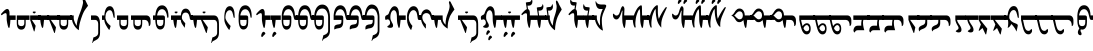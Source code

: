 SplineFontDB: 3.2
FontName: drs
FullName: zorigt
FamilyName: Mongolian-zorigt
Weight: Regular
Copyright: Copyright (c) 2020, zorigt
UComments: "2020-7-28: Created with FontForge (http://fontforge.org)"
Version: 001.000
ItalicAngle: 0
UnderlinePosition: -205
UnderlineWidth: 102
Ascent: 1638
Descent: 410
InvalidEm: 0
LayerCount: 2
Layer: 0 1 "Back" 1
Layer: 1 1 "Fore" 0
XUID: [1021 544 -1892048230 1922997]
FSType: 0
OS2Version: 3
OS2_WeightWidthSlopeOnly: 0
OS2_UseTypoMetrics: 0
CreationTime: 1595937272
ModificationTime: 1600318780
PfmFamily: 17
TTFWeight: 400
TTFWidth: 5
LineGap: 205
VLineGap: 0
OS2TypoAscent: 1432
OS2TypoAOffset: 0
OS2TypoDescent: -428
OS2TypoDOffset: 0
OS2TypoLinegap: 205
OS2WinAscent: 1855
OS2WinAOffset: 0
OS2WinDescent: 512
OS2WinDOffset: 0
HheadAscent: 1432
HheadAOffset: 0
HheadDescent: -428
HheadDOffset: 0
OS2SubXSize: 1434
OS2SubYSize: 1331
OS2SubXOff: 0
OS2SubYOff: 287
OS2SupXSize: 1434
OS2SupYSize: 1331
OS2SupXOff: 0
OS2SupYOff: 977
OS2StrikeYSize: 102
OS2StrikeYPos: 498
OS2CapHeight: 1356
OS2XHeight: 924
OS2Vendor: '    '
MarkAttachClasses: 1
DEI: 91125
LangName: 1033
Encoding: UnicodeBmp
UnicodeInterp: none
NameList: AGL For New Fonts
DisplaySize: -48
AntiAlias: 1
FitToEm: 0
WinInfo: 57304 29 11
BeginPrivate: 0
EndPrivate
TeXData: 1 0 0 290304 145152 96768 468992 -1048576 96768 783286 444596 497025 792723 393216 433062 380633 303038 157286 324010 404750 52429 2506097 1059062 262144
BeginChars: 65536 167

StartChar: uniE011
Encoding: 57361 57361 0
Width: 917
Flags: W
LayerCount: 2
Fore
SplineSet
504 899 m 2,0,1
 611 899 611 899 611 791 c 2,2,-1
 611 555 l 2,3,4
 611 485 611 485 599.5 417.5 c 128,-1,5
 588 350 588 350 559.5 296 c 128,-1,6
 531 242 531 242 484 210 c 128,-1,7
 437 178 437 178 365 178 c 0,8,9
 312 178 312 178 274 201.5 c 128,-1,10
 236 225 236 225 207.5 266 c 128,-1,11
 179 307 179 307 162.5 358.5 c 128,-1,12
 146 410 146 410 136.5 465 c 128,-1,13
 127 520 127 520 123 573.5 c 128,-1,14
 119 627 119 627 119 670 c 1,15,-1
 0 670 l 1,16,-1
 0 899 l 1,17,-1
 119 899 l 1,18,19
 139 1153 139 1153 226 1286 c 0,20,21
 312 1417 312 1417 467 1417 c 0,22,23
 547 1417 547 1417 606.5 1376 c 128,-1,24
 666 1335 666 1335 708 1262.5 c 128,-1,25
 750 1190 750 1190 771.5 1087.5 c 128,-1,26
 793 985 793 985 793 866 c 0,27,28
 793 819 793 819 781.5 794.5 c 128,-1,29
 770 770 770 770 762 770 c 0,30,31
 746 770 746 770 739 790.5 c 128,-1,32
 732 811 732 811 717 868 c 1,33,34
 707 958 707 958 681.5 1024 c 128,-1,35
 656 1090 656 1090 624 1133 c 128,-1,36
 592 1176 592 1176 551 1197.5 c 128,-1,37
 510 1219 510 1219 467 1219 c 0,38,39
 260 1219 260 1219 207 899 c 1,40,-1
 504 899 l 2,0,1
203 670 m 1,41,42
 203 602 203 602 205 545.5 c 128,-1,43
 207 489 207 489 222.5 447.5 c 128,-1,44
 238 406 238 406 270.5 380 c 128,-1,45
 303 354 303 354 365 354 c 256,46,47
 426 354 426 354 461 377.5 c 128,-1,48
 496 401 496 401 510.5 443 c 128,-1,49
 525 485 525 485 528 543.5 c 128,-1,50
 531 602 531 602 531 670 c 1,51,-1
 203 670 l 1,41,42
EndSplineSet
Validated: 1
EndChar

StartChar: uniE015
Encoding: 57365 57365 1
Width: 1019
Flags: W
LayerCount: 2
Fore
SplineSet
262 1100.5 m 24,0,1
 379.9765625 1101.97460938 379.9765625 1101.97460938 320 1036 c 24,2,3
 258.994140625 968.893554688 258.994140625 968.893554688 200 1034.5 c 24,4,5
 142 1099 142 1099 262 1100.5 c 24,0,1
502 899 m 1,6,7
 512 1014 512 1014 540.5 1082.5 c 128,-1,8
 569 1151 569 1151 607 1189 c 128,-1,9
 645 1227 645 1227 684 1238 c 128,-1,10
 723 1249 723 1249 750 1249 c 0,11,12
 811 1249 811 1249 856 1221.5 c 128,-1,13
 901 1194 901 1194 933 1147 c 128,-1,14
 965 1100 965 1100 988.5 1036.5 c 128,-1,15
 1012 973 1012 973 1022 899 c 1,16,-1
 1120 899 l 1,17,-1
 1120 670 l 1,18,-1
 1022 670 l 2,19,20
 1008 670 1008 670 991 684 c 0,21,22
 973 700 973 700 969 723 c 0,23,24
 961 776 961 776 947.5 832.5 c 128,-1,25
 934 889 934 889 913.5 936 c 128,-1,26
 893 983 893 983 853 1015 c 128,-1,27
 813 1047 813 1047 750 1047 c 0,28,29
 719 1047 719 1047 685 1036.5 c 128,-1,30
 651 1026 651 1026 623.5 996.5 c 128,-1,31
 596 967 596 967 576.5 917.5 c 128,-1,32
 557 868 557 868 557 791 c 0,33,34
 557 744 557 744 576.5 704 c 128,-1,35
 596 664 596 664 622.5 627 c 128,-1,36
 649 590 649 590 681 556 c 128,-1,37
 713 522 713 522 733 494 c 1,38,-1
 702 281 l 1,39,-1
 682 281 l 1,40,41
 678 299 678 299 663.5 318.5 c 128,-1,42
 649 338 649 338 635 360 c 0,43,44
 606 403 606 403 604 406 c 0,45,46
 590 431 590 431 575.5 448 c 128,-1,47
 561 465 561 465 549 492.5 c 128,-1,48
 537 520 537 520 525.5 547.5 c 128,-1,49
 514 575 514 575 508 607 c 128,-1,50
 502 639 502 639 502 670 c 1,51,-1
 307 670 l 1,52,53
 305 639 305 639 300 585.5 c 128,-1,54
 295 532 295 532 289 473 c 128,-1,55
 283 414 283 414 274.5 360.5 c 128,-1,56
 266 307 266 307 256 276 c 1,57,-1
 211 260 l 1,58,59
 170 354 170 354 148.5 458.5 c 128,-1,60
 127 563 127 563 117 670 c 1,61,-1
 0 670 l 1,62,-1
 0 899 l 1,63,-1
 502 899 l 1,6,7
EndSplineSet
EndChar

StartChar: uniE016
Encoding: 57366 57366 2
Width: 1585
Flags: W
LayerCount: 2
Fore
SplineSet
670 1100.5 m 28,0,1
 787.9765625 1101.97460938 787.9765625 1101.97460938 728 1036 c 28,2,3
 666.994140625 968.893554688 666.994140625 968.893554688 608 1034.5 c 28,4,5
 550 1099 550 1099 670 1100.5 c 28,0,1
598 670 m 1,6,-1
 858 299 l 1,7,-1
 858 266 l 1,8,-1
 803 4 l 1,9,-1
 772 4 l 1,10,-1
 510 670 l 1,11,-1
 307 670 l 1,12,13
 305 639 305 639 300 585.5 c 128,-1,14
 295 532 295 532 289 473 c 128,-1,15
 283 414 283 414 274.5 360.5 c 128,-1,16
 266 307 266 307 256 276 c 1,17,-1
 211 260 l 1,18,19
 170 354 170 354 148.5 458.5 c 128,-1,20
 127 563 127 563 117 670 c 1,21,-1
 0 670 l 1,22,-1
 0 899 l 1,23,-1
 1178 899 l 2,24,25
 1305 899 1305 899 1368.5 785.5 c 128,-1,26
 1432 672 1432 672 1432 438 c 2,27,-1
 1432 23 l 2,28,29
 1432 -63 1432 -63 1416.5 -128 c 128,-1,30
 1401 -193 1401 -193 1370 -241 c 128,-1,31
 1339 -289 1339 -289 1293 -322.5 c 128,-1,32
 1247 -356 1247 -356 1190 -383 c 0,33,34
 1155 -397 1155 -397 1134.5 -409.5 c 128,-1,35
 1114 -422 1114 -422 1099.5 -435.5 c 128,-1,36
 1085 -449 1085 -449 1075 -466 c 128,-1,37
 1065 -483 1065 -483 1053 -512 c 1,38,-1
 1028 -512 l 1,39,-1
 1096 -225 l 1,40,41
 1110 -221 1110 -221 1123.5 -217 c 128,-1,42
 1137 -213 1137 -213 1152 -209 c 128,-1,43
 1167 -205 1167 -205 1184.5 -194.5 c 128,-1,44
 1202 -184 1202 -184 1229 -170 c 0,45,46
 1243 -162 1243 -162 1262.5 -148.5 c 128,-1,47
 1282 -135 1282 -135 1299.5 -112.5 c 128,-1,48
 1317 -90 1317 -90 1328 -57.5 c 128,-1,49
 1339 -25 1339 -25 1339 23 c 2,50,-1
 1339 438 l 2,51,52
 1339 553 1339 553 1296 611.5 c 128,-1,53
 1253 670 1253 670 1178 670 c 2,54,-1
 598 670 l 1,6,-1
EndSplineSet
EndChar

StartChar: uniE01A
Encoding: 57370 57370 3
Width: 771
Flags: W
LayerCount: 2
Fore
SplineSet
649 846 m 0,0,1
 649 805 649 805 644 787.5 c 128,-1,2
 639 770 639 770 625 770 c 0,3,4
 613 770 613 770 604 786 c 0,5,6
 596 801 596 801 592 821 c 0,7,8
 580 876 580 876 566.5 936.5 c 128,-1,9
 553 997 553 997 533.5 1048.5 c 128,-1,10
 514 1100 514 1100 482.5 1134.5 c 128,-1,11
 451 1169 451 1169 401 1169 c 0,12,13
 344 1169 344 1169 303 1139.5 c 128,-1,14
 262 1110 262 1110 232.5 1058 c 128,-1,15
 203 1006 203 1006 188.5 937 c 128,-1,16
 174 868 174 868 174 793 c 0,17,18
 174 752 174 752 191.5 710 c 128,-1,19
 209 668 209 668 232.5 626 c 128,-1,20
 256 584 256 584 286.5 542 c 128,-1,21
 317 500 317 500 347 464 c 128,-1,22
 377 428 377 428 402.5 401.5 c 128,-1,23
 428 375 428 375 442 360 c 1,24,-1
 381 162 l 1,25,-1
 360 162 l 1,26,27
 317 211 317 211 274 276.5 c 128,-1,28
 231 342 231 342 196.5 412.5 c 128,-1,29
 162 483 162 483 141.5 549.5 c 128,-1,30
 121 616 121 616 121 670 c 1,31,-1
 120 670 l 1,32,-1
 120 899 l 1,33,-1
 121 899 l 1,34,35
 137 1126 137 1126 208 1250 c 128,-1,36
 279 1374 279 1374 403 1374 c 0,37,38
 473 1374 473 1374 522 1327 c 128,-1,39
 571 1280 571 1280 600 1204 c 128,-1,40
 629 1128 629 1128 639 1034 c 128,-1,41
 649 940 649 940 649 846 c 0,0,1
EndSplineSet
Validated: 1
EndChar

StartChar: uniE01B
Encoding: 57371 57371 4
Width: 844
Flags: W
LayerCount: 2
Fore
SplineSet
492 670 m 1,0,-1
 165 670 l 1,1,2
 165 603 165 603 166.5 545.5 c 128,-1,3
 168 488 168 488 183.5 445.5 c 128,-1,4
 199 403 199 403 232.5 379 c 128,-1,5
 266 355 266 355 328 355 c 0,6,7
 389 355 389 355 422.5 378 c 128,-1,8
 456 401 456 401 471.5 443 c 128,-1,9
 487 485 487 485 489.5 543 c 128,-1,10
 492 601 492 601 492 670 c 1,0,-1
752 866 m 0,11,12
 752 820 752 820 742 796.5 c 128,-1,13
 732 773 732 773 726 773 c 0,14,15
 707 773 707 773 699 792.5 c 128,-1,16
 691 812 691 812 681 869 c 0,17,18
 668 958 668 958 642.5 1024 c 128,-1,19
 617 1090 617 1090 584.5 1132 c 128,-1,20
 552 1174 552 1174 513 1195 c 128,-1,21
 474 1216 474 1216 431 1216 c 0,22,23
 224 1216 224 1216 168 900 c 1,24,-1
 465 900 l 2,25,26
 573 900 573 900 573 790 c 2,27,-1
 573 556 l 2,28,29
 573 485 573 485 561.5 417 c 128,-1,30
 550 349 550 349 521 295.5 c 128,-1,31
 492 242 492 242 444.5 210.5 c 128,-1,32
 397 179 397 179 328 179 c 0,33,34
 274 179 274 179 235.5 202.5 c 128,-1,35
 197 226 197 226 169.5 267 c 128,-1,36
 142 308 142 308 125 359 c 128,-1,37
 108 410 108 410 99 465 c 128,-1,38
 90 520 90 520 86.5 573 c 128,-1,39
 83 626 83 626 83 670 c 2,40,-1
 83 900 l 1,41,42
 101 1153 101 1153 187.5 1285.5 c 128,-1,43
 274 1418 274 1418 431 1418 c 0,44,45
 509 1418 509 1418 568.5 1376 c 128,-1,46
 628 1334 628 1334 669.5 1261 c 128,-1,47
 711 1188 711 1188 731.5 1086.5 c 128,-1,48
 752 985 752 985 752 866 c 0,11,12
EndSplineSet
Validated: 1
EndChar

StartChar: uniE027
Encoding: 57383 57383 5
Width: 909
Flags: W
LayerCount: 2
Fore
SplineSet
633 -29 m 0,0,1
 633 -41 633 -41 623.5 -51 c 128,-1,2
 614 -61 614 -61 604 -72.5 c 128,-1,3
 594 -84 594 -84 576.5 -95 c 128,-1,4
 559 -106 559 -106 547 -123 c 0,5,6
 535 -139 535 -139 523.5 -153.5 c 128,-1,7
 512 -168 512 -168 504 -178 c 128,-1,8
 496 -188 496 -188 488.5 -194.5 c 128,-1,9
 481 -201 481 -201 471 -201 c 0,10,11
 451 -201 451 -201 435.5 -191.5 c 128,-1,12
 420 -182 420 -182 420 -156 c 0,13,14
 420 -127 420 -127 424 -104.5 c 128,-1,15
 428 -82 428 -82 438 -49 c 0,16,17
 444 -33 444 -33 454.5 -13.5 c 128,-1,18
 465 6 465 6 478.5 24.5 c 128,-1,19
 492 43 492 43 508 53 c 128,-1,20
 524 63 524 63 545 63 c 256,21,22
 563 63 563 63 590 41 c 0,23,24
 633 2 633 2 633 -29 c 0,0,1
645 670 m 1,25,26
 643 572 643 572 629.5 473.5 c 128,-1,27
 616 375 616 375 600 272 c 1,28,-1
 553 262 l 1,29,30
 526 315 526 315 509 382 c 128,-1,31
 492 449 492 449 479.5 513.5 c 128,-1,32
 467 578 467 578 461 631 c 128,-1,33
 455 684 455 684 455 709 c 2,34,-1
 455 899 l 2,35,36
 455 950 455 950 442.5 983 c 128,-1,37
 430 1016 430 1016 403 1016 c 0,38,39
 383 1016 383 1016 365.5 1012 c 128,-1,40
 348 1008 348 1008 333.5 1000.5 c 128,-1,41
 319 993 319 993 305 986 c 128,-1,42
 291 979 291 979 270 963 c 0,43,44
 241 943 241 943 223 926 c 128,-1,45
 205 909 205 909 197 909 c 1,46,47
 183 923 183 923 171.5 938.5 c 128,-1,48
 160 954 160 954 160 967 c 1,49,50
 174 981 174 981 191.5 1003.5 c 128,-1,51
 209 1026 209 1026 225 1044 c 0,52,53
 311 1140 311 1140 372.5 1185.5 c 128,-1,54
 434 1231 434 1231 477 1231 c 0,55,56
 536 1231 536 1231 568 1174.5 c 128,-1,57
 600 1118 600 1118 600 1026 c 2,58,-1
 600 899 l 1,59,-1
 909 899 l 1,60,-1
 909 670 l 1,61,-1
 645 670 l 1,25,26
EndSplineSet
Validated: 1
EndChar

StartChar: uniE028
Encoding: 57384 57384 6
Width: 397
Flags: W
LayerCount: 2
Fore
SplineSet
276 -29 m 0,0,1
 276 -41 276 -41 268 -51 c 128,-1,2
 260 -61 260 -61 249 -72.5 c 128,-1,3
 238 -84 238 -84 222.5 -95 c 128,-1,4
 207 -106 207 -106 190 -123 c 0,5,6
 176 -139 176 -139 166 -153.5 c 128,-1,7
 156 -168 156 -168 147.5 -178 c 128,-1,8
 139 -188 139 -188 132 -195.5 c 128,-1,9
 125 -203 125 -203 115 -203 c 0,10,11
 92 -203 92 -203 77.5 -191.5 c 128,-1,12
 63 -180 63 -180 63 -158 c 0,13,14
 63 -129 63 -129 67.5 -104.5 c 128,-1,15
 72 -80 72 -80 84 -51 c 0,16,17
 90 -35 90 -35 99.5 -14.5 c 128,-1,18
 109 6 109 6 122 23.5 c 128,-1,19
 135 41 135 41 152.5 52 c 128,-1,20
 170 63 170 63 186 63 c 0,21,22
 206 63 206 63 233 41 c 0,23,24
 276 2 276 2 276 -29 c 0,0,1
500 899 m 1,25,-1
 500 670 l 1,26,-1
 238 670 l 1,27,28
 236 639 236 639 229.5 585.5 c 128,-1,29
 223 532 223 532 218 473 c 128,-1,30
 213 414 213 414 205 360.5 c 128,-1,31
 197 307 197 307 186 276 c 1,32,-1
 141 260 l 1,33,34
 100 354 100 354 77.5 458.5 c 128,-1,35
 55 563 55 563 47 670 c 1,36,-1
 0 670 l 1,37,-1
 0 899 l 1,38,-1
 500 899 l 1,25,-1
EndSplineSet
Validated: 1
EndChar

StartChar: uniE029
Encoding: 57385 57385 7
Width: 847
Flags: W
LayerCount: 2
Fore
SplineSet
948 899 m 1,0,-1
 948 670 l 1,1,-1
 850 670 l 2,2,3
 809 670 809 670 800 681 c 128,-1,4
 791 692 791 692 781.5 714.5 c 128,-1,5
 772 737 772 737 762 774 c 128,-1,6
 752 811 752 811 739 870 c 0,7,8
 704 1050 704 1050 639.5 1135.5 c 128,-1,9
 575 1221 575 1221 487 1221 c 0,10,11
 280 1221 280 1221 223 899 c 1,12,-1
 522 899 l 2,13,14
 631 899 631 899 631 791 c 2,15,-1
 631 555 l 2,16,17
 631 485 631 485 619.5 415.5 c 128,-1,18
 608 346 608 346 578.5 293 c 128,-1,19
 549 240 549 240 502 206 c 128,-1,20
 455 172 455 172 385 172 c 0,21,22
 332 172 332 172 292 197.5 c 128,-1,23
 252 223 252 223 225.5 264 c 128,-1,24
 199 305 199 305 180.5 356.5 c 128,-1,25
 162 408 162 408 152.5 462 c 128,-1,26
 143 516 143 516 141 571.5 c 128,-1,27
 139 627 139 627 139 670 c 2,28,-1
 139 901 l 1,29,30
 155 1153 155 1153 242.5 1287 c 128,-1,31
 330 1421 330 1421 487 1421 c 0,32,33
 567 1421 567 1421 624.5 1383.5 c 128,-1,34
 682 1346 682 1346 724 1276 c 128,-1,35
 766 1206 766 1206 788.5 1111 c 128,-1,36
 811 1016 811 1016 813 899 c 1,37,-1
 948 899 l 1,0,-1
549 670 m 1,38,-1
 219 670 l 1,39,40
 219 602 219 602 221 543.5 c 128,-1,41
 223 485 223 485 238.5 443 c 128,-1,42
 254 401 254 401 288 377 c 0,43,44
 324 352 324 352 385 352 c 128,-1,45
 446 352 446 352 480 375.5 c 128,-1,46
 514 399 514 399 529.5 442 c 128,-1,47
 545 485 545 485 547 542.5 c 128,-1,48
 549 600 549 600 549 670 c 1,38,-1
EndSplineSet
Validated: 1
EndChar

StartChar: uniE02A
Encoding: 57386 57386 8
Width: 819
Flags: W
LayerCount: 2
Fore
SplineSet
494 899 m 2,0,1
 603 899 603 899 602 791 c 2,2,-1
 602 555 l 2,3,4
 602 485 602 485 591 415.5 c 128,-1,5
 580 346 580 346 549 293 c 128,-1,6
 518 240 518 240 472 206 c 128,-1,7
 426 172 426 172 354 172 c 0,8,9
 301 172 301 172 262 197.5 c 128,-1,10
 223 223 223 223 196.5 264 c 128,-1,11
 170 305 170 305 151.5 356.5 c 128,-1,12
 133 408 133 408 124 462 c 128,-1,13
 115 516 115 516 113 571.5 c 128,-1,14
 111 627 111 627 111 670 c 1,15,-1
 0 670 l 1,16,-1
 0 899 l 5,17,-1
 111 899 l 5,18,-1
 111 901 l 1,19,20
 127 1153 127 1153 214 1287 c 128,-1,21
 301 1421 301 1421 459 1421 c 0,22,23
 539 1421 539 1421 596 1383.5 c 128,-1,24
 653 1346 653 1346 695 1276 c 128,-1,25
 737 1206 737 1206 759.5 1111 c 128,-1,26
 782 1016 782 1016 784 899 c 1,27,-1
 920 899 l 1,28,-1
 920 670 l 1,29,-1
 811 670 l 2,30,31
 778 670 778 670 770 681 c 128,-1,32
 762 692 762 692 752.5 714.5 c 128,-1,33
 743 737 743 737 733 774 c 128,-1,34
 723 811 723 811 711 870 c 0,35,36
 676 1050 676 1050 611.5 1135.5 c 128,-1,37
 547 1221 547 1221 459 1221 c 0,38,39
 252 1221 252 1221 195 899 c 1,40,-1
 494 899 l 2,0,1
190 670 m 1,41,42
 190 602 190 602 192.5 543.5 c 128,-1,43
 195 485 195 485 210 443 c 128,-1,44
 225 401 225 401 259 376.5 c 128,-1,45
 293 352 293 352 354 352 c 0,46,47
 415 352 415 352 450 375.5 c 128,-1,48
 485 399 485 399 499.5 442 c 128,-1,49
 514 485 514 485 516 542.5 c 128,-1,50
 518 600 518 600 518 670 c 1,51,-1
 190 670 l 1,41,42
EndSplineSet
Validated: 33
EndChar

StartChar: uniE02B
Encoding: 57387 57387 9
Width: 968
Flags: W
LayerCount: 2
Fore
SplineSet
520 899 m 1,0,1
 606 889 606 889 606 791 c 2,2,-1
 606 555 l 2,3,4
 606 483 606 483 595 414.5 c 128,-1,5
 584 346 584 346 555 293 c 128,-1,6
 526 240 526 240 479 208 c 128,-1,7
 432 176 432 176 360 176 c 0,8,9
 307 176 307 176 268 199.5 c 128,-1,10
 229 223 229 223 202.5 263 c 128,-1,11
 176 303 176 303 158.5 355.5 c 128,-1,12
 141 408 141 408 132 462 c 128,-1,13
 123 516 123 516 120 570.5 c 128,-1,14
 117 625 117 625 117 670 c 1,15,-1
 0 670 l 1,16,-1
 0 899 l 1,17,-1
 117 899 l 1,18,19
 125 1024 125 1024 158 1128 c 0,20,21
 189 1230 189 1230 241 1303 c 128,-1,22
 293 1376 293 1376 363.5 1416 c 128,-1,23
 434 1456 434 1456 522 1456 c 0,24,25
 600 1456 600 1456 658.5 1429.5 c 128,-1,26
 717 1403 717 1403 762 1355 c 128,-1,27
 807 1307 807 1307 835.5 1242.5 c 128,-1,28
 864 1178 864 1178 882.5 1107 c 128,-1,29
 901 1036 901 1036 910.5 963.5 c 128,-1,30
 920 891 920 891 920 819 c 2,31,-1
 920 133 l 2,32,33
 920 47 920 47 903.5 -17.5 c 128,-1,34
 887 -82 887 -82 856 -128 c 128,-1,35
 825 -174 825 -174 780 -209 c 0,36,37
 727 -250 727 -250 676 -270 c 0,38,39
 641 -284 641 -284 620.5 -296.5 c 128,-1,40
 600 -309 600 -309 586.5 -322.5 c 128,-1,41
 573 -336 573 -336 563 -354.5 c 128,-1,42
 553 -373 553 -373 539 -399 c 1,43,-1
 514 -399 l 1,44,-1
 582 -115 l 1,45,46
 596 -111 596 -111 609.5 -106.5 c 128,-1,47
 623 -102 623 -102 639 -96 c 0,48,49
 664 -88 664 -88 672 -82 c 0,50,51
 690 -72 690 -72 717 -57 c 0,52,53
 731 -49 731 -49 749.5 -34.5 c 128,-1,54
 768 -20 768 -20 786.5 1.5 c 128,-1,55
 805 23 805 23 816 54.5 c 128,-1,56
 827 86 827 86 827 133 c 2,57,-1
 827 819 l 2,58,59
 827 852 827 852 822 897 c 128,-1,60
 817 942 817 942 805 989 c 128,-1,61
 793 1036 793 1036 770.5 1084.5 c 128,-1,62
 748 1133 748 1133 714 1170.5 c 128,-1,63
 680 1208 680 1208 633 1230.5 c 128,-1,64
 586 1253 586 1253 522 1253 c 0,65,66
 452 1253 452 1253 399 1227.5 c 128,-1,67
 346 1202 346 1202 307 1155 c 0,68,69
 270 1112 270 1112 244 1044 c 0,70,71
 217 978 217 978 203 899 c 1,72,-1
 520 899 l 1,0,1
197 670 m 1,73,74
 197 600 197 600 200 542.5 c 128,-1,75
 203 485 203 485 217 443 c 128,-1,76
 231 401 231 401 265 376.5 c 128,-1,77
 299 352 299 352 360 352 c 256,78,79
 421 352 421 352 455 375.5 c 128,-1,80
 489 399 489 399 505.5 441 c 128,-1,81
 522 483 522 483 524 540.5 c 128,-1,82
 526 598 526 598 526 670 c 1,83,-1
 197 670 l 1,73,74
EndSplineSet
Validated: 1
EndChar

StartChar: uniE02C
Encoding: 57388 57388 10
Width: 843
Flags: W
LayerCount: 2
Fore
SplineSet
944 899 m 1,0,-1
 944 670 l 1,1,-1
 846 670 l 2,2,3
 803 670 803 670 794.5 680 c 128,-1,4
 786 690 786 690 776 712.5 c 128,-1,5
 766 735 766 735 755.5 773 c 128,-1,6
 745 811 745 811 733 868 c 0,7,8
 698 1048 698 1048 634.5 1132.5 c 128,-1,9
 571 1217 571 1217 483 1217 c 0,10,11
 278 1217 278 1217 221 899 c 1,12,-1
 518 899 l 2,13,14
 624 899 624 899 627 791 c 2,15,-1
 627 584 l 2,16,17
 627 500 627 500 611.5 438.5 c 128,-1,18
 596 377 596 377 566.5 336 c 128,-1,19
 537 295 537 295 491.5 273.5 c 128,-1,20
 446 252 446 252 385 244 c 0,21,22
 295 234 295 234 246 212 c 128,-1,23
 197 190 197 190 170 178 c 1,24,25
 168 194 168 194 167 216 c 128,-1,26
 166 238 166 238 166 248 c 0,27,28
 166 293 166 293 174 325.5 c 128,-1,29
 182 358 182 358 209 382 c 128,-1,30
 236 406 236 406 282 421 c 128,-1,31
 328 436 328 436 403 444 c 0,32,33
 434 446 434 446 459.5 455.5 c 128,-1,34
 485 465 485 465 501.5 482.5 c 128,-1,35
 518 500 518 500 526.5 530.5 c 128,-1,36
 535 561 535 561 535 610 c 2,37,-1
 535 670 l 1,38,-1
 135 670 l 1,39,-1
 135 899 l 1,40,41
 143 1026 143 1026 172 1123.5 c 128,-1,42
 201 1221 201 1221 246 1286.5 c 128,-1,43
 291 1352 291 1352 351.5 1385.5 c 128,-1,44
 412 1419 412 1419 483 1419 c 0,45,46
 559 1419 559 1419 618.5 1381 c 128,-1,47
 678 1343 678 1343 719 1273.5 c 128,-1,48
 760 1204 760 1204 782.5 1110 c 128,-1,49
 805 1016 805 1016 807 899 c 1,50,-1
 944 899 l 1,0,-1
EndSplineSet
Validated: 1
EndChar

StartChar: uniE02D
Encoding: 57389 57389 11
Width: 817
Flags: W
LayerCount: 2
Fore
SplineSet
111 899 m 1,0,1
 119 1026 119 1026 147.5 1123.5 c 128,-1,2
 176 1221 176 1221 221 1286.5 c 128,-1,3
 266 1352 266 1352 325.5 1385.5 c 128,-1,4
 385 1419 385 1419 459 1419 c 0,5,6
 535 1419 535 1419 594 1381 c 128,-1,7
 653 1343 653 1343 693 1273.5 c 128,-1,8
 733 1204 733 1204 755.5 1110 c 128,-1,9
 778 1016 778 1016 782 899 c 1,10,-1
 920 899 l 1,11,-1
 920 670 l 1,12,-1
 819 670 l 2,13,14
 776 670 776 670 769 680 c 128,-1,15
 762 690 762 690 751.5 712.5 c 128,-1,16
 741 735 741 735 731 774 c 0,17,18
 717 827 717 827 709 868 c 0,19,20
 672 1050 672 1050 610 1133 c 0,21,22
 547 1217 547 1217 459 1217 c 0,23,24
 254 1217 254 1217 197 899 c 1,25,-1
 494 899 l 2,26,27
 600 899 600 899 600 791 c 2,28,-1
 600 584 l 2,29,30
 600 500 600 500 585.5 438.5 c 128,-1,31
 571 377 571 377 541.5 336 c 128,-1,32
 512 295 512 295 467 273.5 c 128,-1,33
 422 252 422 252 360 244 c 0,34,35
 270 234 270 234 220 212 c 128,-1,36
 170 190 170 190 145 178 c 1,37,38
 143 194 143 194 141 216 c 128,-1,39
 139 238 139 238 139 248 c 0,40,41
 139 293 139 293 148.5 325.5 c 128,-1,42
 158 358 158 358 184.5 382 c 128,-1,43
 211 406 211 406 256 422 c 0,44,45
 311 438 311 438 379 444 c 0,46,47
 410 446 410 446 435.5 455.5 c 128,-1,48
 461 465 461 465 477.5 482.5 c 128,-1,49
 494 500 494 500 502 530.5 c 128,-1,50
 510 561 510 561 510 610 c 2,51,-1
 510 670 l 1,52,-1
 0 670 l 1,53,-1
 0 899 l 1,54,-1
 111 899 l 1,0,1
EndSplineSet
Validated: 1
EndChar

StartChar: uniE02E
Encoding: 57390 57390 12
Width: 964
Flags: W
LayerCount: 2
Fore
SplineSet
92 901 m 1,0,1
 102 1028 102 1028 131 1131.5 c 128,-1,2
 160 1235 160 1235 206 1308.5 c 128,-1,3
 252 1382 252 1382 310.5 1420 c 128,-1,4
 369 1458 369 1458 442 1458 c 0,5,6
 520 1458 520 1458 579.5 1430.5 c 128,-1,7
 639 1403 639 1403 683 1356 c 128,-1,8
 727 1309 727 1309 757.5 1245.5 c 128,-1,9
 788 1182 788 1182 805.5 1111 c 128,-1,10
 823 1040 823 1040 832.5 966.5 c 128,-1,11
 842 893 842 893 842 821 c 2,12,-1
 842 133 l 2,13,14
 842 47 842 47 825.5 -18.5 c 128,-1,15
 809 -84 809 -84 779.5 -130 c 128,-1,16
 750 -176 750 -176 705 -211 c 0,17,18
 654 -250 654 -250 598 -274 c 0,19,20
 549 -297 549 -297 543 -299 c 0,21,22
 523 -311 523 -311 510.5 -324.5 c 128,-1,23
 498 -338 498 -338 486.5 -356.5 c 128,-1,24
 475 -375 475 -375 461 -403 c 1,25,-1
 436 -403 l 1,26,-1
 506 -117 l 1,27,28
 516 -113 516 -113 531.5 -108.5 c 128,-1,29
 547 -104 547 -104 561 -98 c 0,30,31
 594 -86 594 -86 595 -85 c 128,-1,32
 596 -84 596 -84 639 -59 c 0,33,34
 668 -43 668 -43 674 -39 c 0,35,36
 692 -25 692 -25 708.5 -2.5 c 128,-1,37
 725 20 725 20 738.5 53 c 128,-1,38
 752 86 752 86 752 133 c 2,39,-1
 752 821 l 2,40,41
 752 852 752 852 746.5 897 c 128,-1,42
 741 942 741 942 727 990 c 128,-1,43
 713 1038 713 1038 690.5 1085.5 c 128,-1,44
 668 1133 668 1133 635 1169.5 c 128,-1,45
 602 1206 602 1206 554 1228.5 c 128,-1,46
 506 1251 506 1251 442 1251 c 0,47,48
 391 1251 391 1251 349 1226.5 c 128,-1,49
 307 1202 307 1202 273.5 1156 c 128,-1,50
 240 1110 240 1110 216.5 1045.5 c 128,-1,51
 193 981 193 981 178 901 c 1,52,-1
 500 901 l 1,53,-1
 500 899 l 1,54,55
 586 893 586 893 586 791 c 2,56,-1
 586 584 l 2,57,58
 586 498 586 498 570.5 437.5 c 128,-1,59
 555 377 555 377 526.5 336 c 128,-1,60
 498 295 498 295 453 272.5 c 128,-1,61
 408 250 408 250 346 242 c 0,62,63
 254 230 254 230 204 209 c 128,-1,64
 154 188 154 188 129 176 c 1,65,66
 127 192 127 192 125 214 c 128,-1,67
 123 236 123 236 123 248 c 0,68,69
 123 293 123 293 131 323.5 c 128,-1,70
 139 354 139 354 166 380 c 128,-1,71
 193 406 193 406 240 420 c 0,72,73
 291 438 291 438 362 444 c 0,74,75
 399 448 399 448 420 455 c 0,76,77
 447 463 447 463 462 481.5 c 128,-1,78
 477 500 477 500 487.5 530.5 c 128,-1,79
 498 561 498 561 498 612 c 2,80,-1
 498 670 l 1,81,-1
 0 670 l 1,82,-1
 0 901 l 1,83,-1
 92 901 l 1,0,1
EndSplineSet
Validated: 1
EndChar

StartChar: uniE02F
Encoding: 57391 57391 13
Width: 1114
Flags: W
LayerCount: 2
Fore
SplineSet
764 800 m 256,0,1
 764 1000 764 1000 717.5 1084 c 128,-1,2
 671 1168 671 1168 612 1168 c 0,3,4
 570 1168 570 1168 536 1139.5 c 128,-1,5
 502 1111 502 1111 478.5 1062.5 c 128,-1,6
 455 1014 455 1014 441.5 948.5 c 128,-1,7
 428 883 428 883 428 805 c 0,8,9
 428 722 428 722 449.5 664.5 c 128,-1,10
 471 607 471 607 498 560 c 128,-1,11
 525 513 525 513 546 470.5 c 128,-1,12
 567 428 567 428 567 376 c 0,13,14
 567 265 567 265 424 265 c 0,15,16
 391 265 391 265 363 270 c 128,-1,17
 335 275 335 275 315 283.5 c 128,-1,18
 295 292 295 292 283 301 c 0,19,20
 273 309 273 309 273 317 c 2,21,-1
 273 319 l 2,22,23
 273 347 273 347 298.5 362 c 0,24,25
 322 376 322 376 347 392.5 c 128,-1,26
 372 409 372 409 393 440.5 c 128,-1,27
 414 472 414 472 414 534 c 0,28,29
 414 560 414 560 406 589 c 128,-1,30
 398 618 398 618 381.5 643 c 128,-1,31
 365 668 365 668 341.5 683.5 c 128,-1,32
 318 699 318 699 288 699 c 0,33,34
 273 699 273 699 261.5 694.5 c 128,-1,35
 250 690 250 690 235.5 684 c 128,-1,36
 221 678 221 678 208.5 674 c 128,-1,37
 196 670 196 670 187 670 c 1,38,39
 167 692 167 692 162.5 721.5 c 128,-1,40
 158 751 158 751 158 791 c 0,41,42
 158 827 158 827 168.5 850.5 c 128,-1,43
 179 874 179 874 195.5 886.5 c 128,-1,44
 212 899 212 899 234.5 908 c 128,-1,45
 257 917 257 917 277 928 c 128,-1,46
 297 939 297 939 315 953 c 128,-1,47
 333 967 333 967 342 993 c 0,48,49
 405 1177 405 1177 479.5 1274 c 128,-1,50
 554 1371 554 1371 641 1371 c 0,51,52
 686 1371 686 1371 725.5 1348.5 c 128,-1,53
 765 1326 765 1326 797.5 1278.5 c 128,-1,54
 830 1231 830 1231 848 1158 c 0,55,56
 867.123449498 1079.49320732 867.123449498 1079.49320732 866 984 c 2,57,-1
 865 899 l 1,58,-1
 1214 899 l 1,59,-1
 1214 670 l 1,60,-1
 951 670 l 1,61,62
 949 640 949 640 943 586 c 128,-1,63
 937 532 937 532 930.5 473 c 128,-1,64
 924 414 924 414 916 361 c 128,-1,65
 908 308 908 308 899 277 c 1,66,-1
 854 261 l 1,67,68
 814 355 814 355 789 477.5 c 128,-1,69
 764 600 764 600 764 800 c 256,0,1
EndSplineSet
Validated: 33
EndChar

StartChar: uniE030
Encoding: 57392 57392 14
Width: 778
Flags: W
LayerCount: 2
Fore
SplineSet
913 899 m 21,0,-1
 913 670 l 5,1,-1
 759 670 l 6,2,3
 716 670 716 670 705 739 c 132,-1,4
 694 808 694 808 684 874 c 4,5,-1
 671 949 l 4,6,7
 662 998 662 998 649.5 1035 c 132,-1,8
 637 1072 637 1072 614.5 1102 c 132,-1,9
 592 1132 592 1132 560.5 1151 c 132,-1,10
 529 1170 529 1170 488 1170 c 4,11,12
 424 1170 424 1170 378.5 1130 c 132,-1,13
 333 1090 333 1090 302 1032.5 c 132,-1,14
 271 975 271 975 257 909 c 132,-1,15
 243 843 243 843 243 789 c 4,16,17
 243 687 243 687 289 577.5 c 132,-1,18
 335 468 335 468 430 362 c 5,19,-1
 370 160 l 5,20,-1
 349 160 l 5,21,22
 257 275 257 275 206.5 406 c 132,-1,23
 156 537 156 537 156 670 c 6,24,-1
 156 901 l 5,25,26
 163 1003 163 1003 192.5 1090 c 132,-1,27
 222 1177 222 1177 265.5 1239.5 c 132,-1,28
 309 1302 309 1302 366.5 1337.5 c 132,-1,29
 424 1373 424 1373 493 1373 c 4,30,31
 561 1373 561 1373 611.5 1337.5 c 132,-1,32
 662 1302 662 1302 697.5 1238.5 c 132,-1,33
 733 1175 733 1175 749.5 1089 c 132,-1,34
 766 1003 766 1003 770 900 c 13,35,-1
 913 899 l 21,0,-1
EndSplineSet
Validated: 1
EndChar

StartChar: uniE031
Encoding: 57393 57393 15
Width: 670
Flags: W
LayerCount: 2
Fore
SplineSet
106 900 m 5,0,1
 114 966 114 966 131 1007 c 4,2,3
 161 1080 161 1080 199 1121 c 132,-1,4
 237 1162 237 1162 287.5 1186 c 132,-1,5
 338 1210 338 1210 391 1210 c 4,6,7
 449 1210 449 1210 502 1174 c 132,-1,8
 555 1138 555 1138 586 1088.5 c 132,-1,9
 617 1039 617 1039 634.5 987 c 132,-1,10
 652 935 652 935 665 900 c 5,11,-1
 770 900 l 5,12,-1
 770 670 l 5,13,-1
 670 670 l 6,14,15
 628 670 628 670 614.5 742 c 132,-1,16
 601 814 601 814 577.5 876.5 c 132,-1,17
 554 939 554 939 503 979.5 c 132,-1,18
 452 1020 452 1020 383 1020 c 4,19,20
 333 1020 333 1020 292 1002 c 132,-1,21
 251 984 251 984 223.5 954 c 132,-1,22
 196 924 196 924 182.5 881.5 c 132,-1,23
 169 839 169 839 169 791 c 4,24,25
 169 758 169 758 180 715 c 132,-1,26
 191 672 191 672 214 627 c 132,-1,27
 237 582 237 582 272 534.5 c 132,-1,28
 307 487 307 487 352 448 c 5,29,-1
 352 239 l 5,30,-1
 327 239 l 5,31,32
 281 290 281 290 241.5 349 c 132,-1,33
 202 408 202 408 174 466 c 4,34,35
 150 516 150 516 123 602 c 4,36,37
 113 634 113 634 108 670 c 5,38,-1
 0 670 l 5,39,-1
 0 900 l 5,40,-1
 106 900 l 5,0,1
EndSplineSet
Validated: 1
EndChar

StartChar: uniE032
Encoding: 57394 57394 16
Width: 1331
Flags: W
LayerCount: 2
Fore
SplineSet
545 899 m 1,0,1
 545 682 545 682 559 635 c 128,-1,2
 573 588 573 588 597 548 c 128,-1,3
 621 508 621 508 648.5 476 c 128,-1,4
 676 444 676 444 696 422 c 1,5,6
 696 465 696 465 697 514 c 128,-1,7
 698 563 698 563 704.5 623.5 c 128,-1,8
 711 684 711 684 725 748.5 c 128,-1,9
 739 813 739 813 762 887 c 1,10,11
 801 985 801 985 826.5 1057.5 c 128,-1,12
 852 1130 852 1130 869.5 1184.5 c 128,-1,13
 887 1239 887 1239 894 1285 c 128,-1,14
 901 1331 901 1331 901 1378 c 0,15,16
 901 1396 901 1396 897 1424 c 128,-1,17
 893 1452 893 1452 886 1479.5 c 128,-1,18
 879 1507 879 1507 872.5 1529.5 c 128,-1,19
 866 1552 866 1552 866 1563 c 0,20,21
 866 1596 866 1596 876.5 1611 c 128,-1,22
 887 1626 887 1626 911 1626 c 0,23,24
 934 1626 934 1626 957.5 1578 c 128,-1,25
 981 1530 981 1530 1022 1450 c 0,26,27
 1065 1366 1065 1366 1099 1304.5 c 128,-1,28
 1133 1243 1133 1243 1149 1196 c 1,29,30
 1118 1163 1118 1163 1083.5 1116 c 128,-1,31
 1049 1069 1049 1069 1014 1015 c 128,-1,32
 979 961 979 961 946 905 c 0,33,34
 919 858 919 858 899 798.5 c 128,-1,35
 879 739 879 739 861.5 686 c 128,-1,36
 844 633 844 633 830.5 569.5 c 128,-1,37
 817 506 817 506 810 424 c 128,-1,38
 803 342 803 342 803 225 c 1,39,40
 733 262 733 262 671.5 313.5 c 128,-1,41
 610 365 610 365 563 424 c 0,42,43
 520 479 520 479 489 547 c 0,44,45
 460 608 460 608 457 670 c 1,46,-1
 307 670 l 1,47,48
 305 639 305 639 299 585.5 c 128,-1,49
 293 532 293 532 287 473 c 128,-1,50
 281 414 281 414 272.5 360.5 c 128,-1,51
 264 307 264 307 256 276 c 1,52,-1
 211 260 l 1,53,54
 170 354 170 354 147.5 458.5 c 128,-1,55
 125 563 125 563 117 670 c 1,56,-1
 0 670 l 1,57,-1
 0 899 l 1,58,-1
 545 899 l 1,0,1
EndSplineSet
Validated: 1
EndChar

StartChar: uniE033
Encoding: 57395 57395 17
Width: 1140
Flags: W
LayerCount: 2
Fore
SplineSet
440 1100.5 m 28,0,1
 557.9765625 1101.97460938 557.9765625 1101.97460938 498 1036 c 28,2,3
 436.994140625 968.893554688 436.994140625 968.893554688 378 1034.5 c 28,4,5
 320 1099 320 1099 440 1100.5 c 28,0,1
778 899 m 2,6,7
 905 899 905 899 968.5 785.5 c 128,-1,8
 1032 672 1032 672 1032 438 c 2,9,-1
 1032 23 l 2,10,11
 1032 -63 1032 -63 1015.5 -128 c 128,-1,12
 999 -193 999 -193 968.5 -241 c 128,-1,13
 938 -289 938 -289 893 -322.5 c 128,-1,14
 848 -356 848 -356 788 -383 c 0,15,16
 753 -397 753 -397 734 -409.5 c 128,-1,17
 715 -422 715 -422 700.5 -435.5 c 128,-1,18
 686 -449 686 -449 676 -466 c 128,-1,19
 666 -483 666 -483 651 -512 c 1,20,-1
 629 -512 l 1,21,-1
 694 -225 l 1,22,23
 708 -221 708 -221 721.5 -217 c 128,-1,24
 735 -213 735 -213 751.5 -209 c 128,-1,25
 768 -205 768 -205 785.5 -194.5 c 128,-1,26
 803 -184 803 -184 829 -170 c 0,27,28
 843 -162 843 -162 863 -148.5 c 128,-1,29
 883 -135 883 -135 899 -112.5 c 128,-1,30
 915 -90 915 -90 926.5 -57.5 c 128,-1,31
 938 -25 938 -25 938 23 c 2,32,-1
 938 438 l 2,33,34
 938 553 938 553 896 611.5 c 128,-1,35
 854 670 854 670 778 670 c 2,36,-1
 197 670 l 1,37,-1
 459 299 l 1,38,-1
 459 266 l 1,39,-1
 403 4 l 1,40,-1
 373 4 l 1,41,-1
 111 670 l 1,42,-1
 0 670 l 1,43,-1
 0 899 l 1,44,-1
 778 899 l 2,6,7
EndSplineSet
EndChar

StartChar: uniE034
Encoding: 57396 57396 18
Width: 1099
Flags: W
LayerCount: 2
Fore
SplineSet
614 -215 m 0,0,1
 614 -225 614 -225 607 -235.5 c 128,-1,2
 600 -246 600 -246 590 -255 c 128,-1,3
 580 -264 580 -264 565.5 -275.5 c 128,-1,4
 551 -287 551 -287 537 -301 c 0,5,6
 525 -315 525 -315 515.5 -328.5 c 128,-1,7
 506 -342 506 -342 499 -351 c 128,-1,8
 492 -360 492 -360 484.5 -366.5 c 128,-1,9
 477 -373 477 -373 469 -373 c 0,10,11
 451 -373 451 -373 437.5 -362.5 c 128,-1,12
 424 -352 424 -352 424 -332 c 0,13,14
 424 -305 424 -305 427 -283.5 c 128,-1,15
 430 -262 430 -262 440 -236 c 0,16,17
 444 -220 444 -220 454.5 -201 c 128,-1,18
 465 -182 465 -182 477 -167 c 128,-1,19
 489 -152 489 -152 503.5 -142.5 c 128,-1,20
 518 -133 518 -133 535 -133 c 0,21,22
 553 -133 553 -133 575 -154 c 0,23,24
 614 -186 614 -186 614 -215 c 0,0,1
512 59 m 0,25,26
 512 49 512 49 505 40 c 128,-1,27
 498 31 498 31 486.5 20.5 c 128,-1,28
 475 10 475 10 460.5 0 c 128,-1,29
 446 -10 446 -10 434 -27 c 0,30,31
 422 -41 422 -41 412.5 -53.5 c 128,-1,32
 403 -66 403 -66 395 -76 c 128,-1,33
 387 -86 387 -86 381 -91 c 128,-1,34
 375 -96 375 -96 367 -96 c 0,35,36
 347 -96 347 -96 333 -86 c 128,-1,37
 319 -76 319 -76 319 -55 c 0,38,39
 319 -28 319 -28 323.5 -8 c 128,-1,40
 328 12 328 12 338 41 c 0,41,42
 344 57 344 57 352 74.5 c 128,-1,43
 360 92 360 92 372.5 108.5 c 128,-1,44
 385 125 385 125 399.5 134 c 128,-1,45
 414 143 414 143 430 143 c 0,46,47
 448 143 448 143 473 123 c 0,48,49
 512 88 512 88 512 59 c 0,25,26
649 801 m 256,50,51
 649 1002 649 1002 603 1084.5 c 128,-1,52
 557 1167 557 1167 498 1167 c 0,53,54
 455 1167 455 1167 421 1138.5 c 128,-1,55
 387 1110 387 1110 364.5 1062 c 128,-1,56
 342 1014 342 1014 327.5 948.5 c 128,-1,57
 313 883 313 883 313 805 c 0,58,59
 313 721 313 721 334.5 663.5 c 128,-1,60
 356 606 356 606 384 559 c 128,-1,61
 412 512 412 512 432.5 470 c 128,-1,62
 453 428 453 428 453 377 c 0,63,64
 453 266 453 266 309 264 c 0,65,66
 276 264 276 264 248.5 269 c 128,-1,67
 221 274 221 274 200.5 283.5 c 128,-1,68
 180 293 180 293 170 301 c 128,-1,70
 160 309 160 309 160 317 c 2,71,-1
 160 319 l 2,72,73
 162 348 162 348 185.5 362.5 c 128,-1,74
 209 377 209 377 233.5 393.5 c 128,-1,75
 258 410 258 410 278.5 440.5 c 128,-1,76
 299 471 299 471 299 535 c 0,77,78
 299 562 299 562 292 590 c 128,-1,79
 285 618 285 618 268.5 643 c 128,-1,80
 252 668 252 668 228.5 683 c 128,-1,81
 205 698 205 698 174 698 c 0,82,83
 160 698 160 698 147.5 694 c 128,-1,84
 135 690 135 690 120.5 684 c 128,-1,85
 106 678 106 678 94 674 c 128,-1,86
 82 670 82 670 74 670 c 1,87,88
 54 693 54 693 48.5 722.5 c 128,-1,89
 43 752 43 752 43 791 c 0,90,91
 43 828 43 828 54.5 851 c 128,-1,92
 66 874 66 874 82 886.5 c 128,-1,93
 98 899 98 899 120.5 908.5 c 128,-1,94
 143 918 143 918 162.5 928 c 128,-1,95
 182 938 182 938 200.5 952.5 c 128,-1,96
 219 967 219 967 227 993 c 0,97,98
 290 1177 290 1177 365 1273.5 c 128,-1,99
 440 1370 440 1370 526 1370 c 0,100,101
 571 1370 571 1370 611 1347.5 c 128,-1,102
 651 1325 651 1325 684 1278 c 128,-1,103
 717 1231 717 1231 734.5 1158 c 128,-1,104
 752 1085 752 1085 752 983 c 2,105,-1
 752 899 l 1,106,-1
 1100 899 l 1,107,-1
 1100 670 l 1,108,-1
 838 670 l 1,109,110
 836 639 836 639 829.5 585.5 c 128,-1,111
 823 532 823 532 817 473 c 128,-1,112
 811 414 811 414 803 360.5 c 128,-1,113
 795 307 795 307 784 276 c 1,114,-1
 739 260 l 1,115,116
 698 354 698 354 673.5 477 c 128,-1,117
 649 600 649 600 649 801 c 256,50,51
EndSplineSet
Validated: 1
EndChar

StartChar: uniE035
Encoding: 57397 57397 19
Width: 870
Flags: W
LayerCount: 2
Fore
SplineSet
440 1100.5 m 28,0,1
 557.9765625 1101.97460938 557.9765625 1101.97460938 498 1036 c 28,2,3
 436.994140625 968.893554688 436.994140625 968.893554688 378 1034.5 c 28,4,5
 320 1099 320 1099 440 1100.5 c 28,0,1
346 -29 m 0,6,7
 346 -41 346 -41 337.5 -51.5 c 128,-1,8
 329 -62 329 -62 318.5 -72.5 c 128,-1,9
 308 -83 308 -83 291.5 -94.5 c 128,-1,10
 275 -106 275 -106 261 -123 c 0,11,12
 247 -139 247 -139 236 -153.5 c 128,-1,13
 225 -168 225 -168 217 -178.5 c 128,-1,14
 209 -189 209 -189 202 -194.5 c 128,-1,15
 195 -200 195 -200 185 -200 c 0,16,17
 164 -200 164 -200 148.5 -191 c 128,-1,18
 133 -182 133 -182 133 -156 c 0,19,20
 133 -128 133 -128 137.5 -104.5 c 128,-1,21
 142 -81 142 -81 153 -50 c 0,22,23
 160 -34 160 -34 169 -13.5 c 128,-1,24
 178 7 178 7 192.5 24.5 c 128,-1,25
 207 42 207 42 223 52.5 c 128,-1,26
 239 63 239 63 259 63 c 0,27,28
 277 63 277 63 303 40 c 0,29,30
 346 2 346 2 346 -29 c 0,6,7
724 -29 m 0,31,32
 724 -41 724 -41 716 -51.5 c 128,-1,33
 708 -62 708 -62 698 -72.5 c 128,-1,34
 688 -83 688 -83 672.5 -94.5 c 128,-1,35
 657 -106 657 -106 640 -123 c 0,36,37
 625 -139 625 -139 615 -153.5 c 128,-1,38
 605 -168 605 -168 597 -178.5 c 128,-1,39
 589 -189 589 -189 581.5 -194.5 c 128,-1,40
 574 -200 574 -200 565 -200 c 0,41,42
 544 -200 544 -200 528.5 -191 c 128,-1,43
 513 -182 513 -182 513 -156 c 0,44,45
 513 -128 513 -128 517.5 -104.5 c 128,-1,46
 522 -81 522 -81 531 -50 c 0,47,48
 539 -34 539 -34 549.5 -13.5 c 128,-1,49
 560 7 560 7 573 24.5 c 128,-1,50
 586 42 586 42 602.5 52.5 c 128,-1,51
 619 63 619 63 638 63 c 256,52,53
 657 63 657 63 682 40 c 0,54,55
 724 2 724 2 724 -29 c 0,31,32
308 670 m 1,56,57
 306 640 306 640 300 586 c 128,-1,58
 294 532 294 532 288 473 c 128,-1,59
 282 414 282 414 274 361 c 128,-1,60
 266 308 266 308 256 277 c 1,61,-1
 211 261 l 1,62,63
 171 355 171 355 148.5 459.5 c 128,-1,64
 126 564 126 564 117 670 c 1,65,-1
 0 670 l 1,66,-1
 0 900 l 1,67,-1
 970 900 l 1,68,-1
 970 670 l 1,69,-1
 708 670 l 1,70,71
 706 640 706 640 700 586 c 128,-1,72
 694 532 694 532 688 473 c 128,-1,73
 682 414 682 414 674 361 c 128,-1,74
 666 308 666 308 656 277 c 1,75,-1
 611 261 l 1,76,77
 571 355 571 355 548.5 459.5 c 128,-1,78
 526 564 526 564 517 670 c 1,79,-1
 308 670 l 1,56,57
EndSplineSet
EndChar

StartChar: uniE036
Encoding: 57398 57398 20
Width: 872
Flags: W
LayerCount: 2
Fore
SplineSet
872 900 m 1,0,-1
 872 670 l 1,1,-1
 654 670 l 1,2,3
 650 575 650 575 636.5 476 c 128,-1,4
 623 377 623 377 607 278 c 1,5,-1
 561 264 l 1,6,7
 536 319 536 319 518 385 c 128,-1,8
 500 451 500 451 487.5 514 c 128,-1,9
 475 577 475 577 469 629.5 c 128,-1,10
 463 682 463 682 463 710 c 2,11,-1
 463 900 l 2,12,13
 463 950 463 950 451 981 c 128,-1,14
 439 1012 439 1012 410 1012 c 0,15,16
 391 1012 391 1012 375 1009 c 128,-1,17
 359 1006 359 1006 344.5 1000 c 128,-1,18
 330 994 330 994 314.5 985 c 128,-1,19
 299 976 299 976 279 963 c 0,20,21
 248 942 248 942 231 925.5 c 128,-1,22
 214 909 214 909 206 909 c 1,23,24
 192 923 192 923 181 939 c 128,-1,25
 170 955 170 955 170 966 c 1,26,27
 184 980 184 980 201.5 1001.5 c 128,-1,28
 219 1023 219 1023 237 1043 c 0,29,30
 307 1123 307 1123 360 1165.5 c 128,-1,31
 413 1208 413 1208 453 1222 c 1,32,-1
 400 1552 l 1,33,34
 414 1564 414 1564 446.5 1573 c 128,-1,35
 479 1582 479 1582 520 1582 c 0,36,37
 563 1582 563 1582 594 1589.5 c 128,-1,38
 625 1597 625 1597 645.5 1616.5 c 128,-1,39
 666 1636 666 1636 678 1667 c 128,-1,40
 690 1698 690 1698 697 1743 c 1,41,42
 722 1710 722 1710 730 1676 c 128,-1,43
 738 1642 738 1642 738 1607 c 0,44,45
 738 1515 738 1515 689 1457.5 c 128,-1,46
 640 1400 640 1400 536 1400 c 2,47,-1
 486 1400 l 1,48,-1
 513 1223 l 1,49,50
 558 1210 558 1210 582.5 1156.5 c 128,-1,51
 607 1103 607 1103 607 1023 c 2,52,-1
 607 900 l 1,53,-1
 872 900 l 1,0,-1
EndSplineSet
Validated: 1
EndChar

StartChar: uniE037
Encoding: 57399 57399 21
Width: 489
Flags: W
LayerCount: 2
Fore
SplineSet
152 899 m 1,0,-1
 90 1294 l 1,1,2
 104 1304 104 1304 137 1314.5 c 128,-1,3
 170 1325 170 1325 211 1325 c 0,4,5
 256 1325 256 1325 286.5 1332 c 128,-1,6
 317 1339 317 1339 338.5 1359.5 c 128,-1,7
 360 1380 360 1380 371.5 1411 c 128,-1,8
 383 1442 383 1442 391 1487 c 1,9,10
 414 1452 414 1452 422 1419 c 128,-1,11
 430 1386 430 1386 430 1352 c 0,12,13
 430 1258 430 1258 381 1201.5 c 128,-1,14
 332 1145 332 1145 227 1145 c 2,15,-1
 178 1145 l 1,16,-1
 209 899 l 1,17,-1
 569 899 l 1,18,-1
 569 670 l 1,19,-1
 307 670 l 1,20,21
 305 639 305 639 300 585.5 c 128,-1,22
 295 532 295 532 289 473 c 128,-1,23
 283 414 283 414 274.5 360.5 c 128,-1,24
 266 307 266 307 256 276 c 1,25,-1
 211 260 l 1,26,27
 170 354 170 354 148.5 458.5 c 128,-1,28
 127 563 127 563 117 670 c 1,29,-1
 0 670 l 1,30,-1
 0 899 l 1,31,-1
 152 899 l 1,0,-1
EndSplineSet
Validated: 1
EndChar

StartChar: uniE038
Encoding: 57400 57400 22
Width: 1003
Flags: W
LayerCount: 2
Fore
SplineSet
856 1198 m 1,0,1
 829 1155 829 1155 797.5 1105 c 128,-1,2
 766 1055 766 1055 735.5 1001.5 c 128,-1,3
 705 948 705 948 678 893 c 0,4,5
 643 823 643 823 631 786 c 0,6,7
 611 729 611 729 589 657.5 c 128,-1,8
 567 586 567 586 552 505 c 128,-1,9
 537 424 537 424 524.5 333 c 128,-1,10
 512 242 512 242 512 141 c 1,11,12
 442 178 442 178 378.5 242.5 c 128,-1,13
 315 307 315 307 268 381 c 128,-1,14
 221 455 221 455 193.5 530.5 c 128,-1,15
 166 606 166 606 160 670 c 1,16,-1
 0 670 l 1,17,-1
 0 899 l 1,18,-1
 125 899 l 1,19,-1
 70 1294 l 1,20,21
 82 1306 82 1306 114.5 1316.5 c 128,-1,22
 147 1327 147 1327 186 1327 c 0,23,24
 231 1327 231 1327 264 1334 c 128,-1,25
 297 1341 297 1341 316.5 1361.5 c 128,-1,26
 336 1382 336 1382 348 1413 c 128,-1,27
 360 1444 360 1444 367 1489 c 1,28,29
 394 1454 394 1454 401 1420 c 128,-1,30
 408 1386 408 1386 408 1352 c 0,31,32
 408 1260 408 1260 358 1202 c 128,-1,33
 308 1144 308 1144 219 1145 c 0,34,35
 213 1145 213 1145 207 1145 c 2,36,-1
 154 1147 l 1,37,-1
 184 899 l 1,38,-1
 246 899 l 1,39,-1
 246 760 l 2,40,41
 246 713 246 713 261 655.5 c 128,-1,42
 276 598 276 598 301 541.5 c 128,-1,43
 326 485 326 485 353.5 441 c 128,-1,44
 381 397 381 397 401 377 c 1,45,46
 401 420 401 420 407.5 477.5 c 128,-1,47
 414 535 414 535 424 600.5 c 128,-1,48
 434 666 434 666 451.5 737.5 c 128,-1,49
 469 809 469 809 498 885 c 1,50,51
 531 983 531 983 550 1055.5 c 128,-1,52
 569 1128 569 1128 579.5 1182.5 c 128,-1,53
 590 1237 590 1237 593 1280 c 128,-1,54
 596 1323 596 1323 596 1370 c 0,55,56
 596 1390 596 1390 589 1424 c 128,-1,57
 582 1458 582 1458 574.5 1493 c 128,-1,58
 567 1528 567 1528 563 1555.5 c 128,-1,59
 559 1583 559 1583 559 1595 c 0,60,61
 559 1628 559 1628 568.5 1644.5 c 128,-1,62
 578 1661 578 1661 604 1661 c 0,63,64
 612 1661 612 1661 626.5 1642.5 c 128,-1,65
 641 1624 641 1624 656.5 1596.5 c 128,-1,66
 672 1569 672 1569 690 1530 c 0,67,68
 715 1475 715 1475 725 1452 c 0,69,70
 770 1368 770 1368 806 1306.5 c 128,-1,71
 842 1245 842 1245 856 1198 c 1,0,1
EndSplineSet
Validated: 33
EndChar

StartChar: uniE039
Encoding: 57401 57401 23
Width: 929
Flags: W
LayerCount: 2
Fore
SplineSet
485 1230 m 1,0,-1
 512 1405 l 1,1,-1
 462 1403 l 1,2,3
 359 1403 359 1403 310.5 1461 c 128,-1,4
 262 1519 262 1519 262 1611 c 0,5,6
 262 1643 262 1643 269 1677.5 c 128,-1,7
 276 1712 276 1712 302 1744 c 1,8,9
 307 1699 307 1699 318.5 1667.5 c 128,-1,10
 330 1636 330 1636 351.5 1617 c 128,-1,11
 373 1598 373 1598 403 1591 c 128,-1,12
 433 1584 433 1584 478 1584 c 0,13,14
 521 1584 521 1584 552.5 1576 c 128,-1,15
 584 1568 584 1568 599 1553 c 1,16,-1
 543 1218 l 1,17,18
 568 1204 568 1204 586 1174 c 0,19,20
 617 1118 617 1118 617 1026 c 2,21,-1
 617 900 l 1,22,-1
 929 900 l 1,23,-1
 929 670 l 1,24,-1
 662 670 l 1,25,26
 660 572 660 572 647 473.5 c 128,-1,27
 634 375 634 375 617 273 c 1,28,-1
 570 262 l 1,29,30
 544 316 544 316 526.5 382 c 128,-1,31
 509 448 509 448 496 513 c 128,-1,32
 483 578 483 578 477 631 c 128,-1,33
 471 684 471 684 471 709 c 2,34,-1
 471 900 l 2,35,36
 471 952 471 952 459.5 983.5 c 128,-1,37
 448 1015 448 1015 420 1015 c 0,38,39
 399 1015 399 1015 382.5 1011.5 c 128,-1,40
 366 1008 366 1008 351.5 1001 c 128,-1,41
 337 994 337 994 322 986 c 128,-1,42
 307 978 307 978 287 963 c 0,43,44
 258 943 258 943 240 926 c 128,-1,45
 222 909 222 909 213 909 c 1,46,47
 198 924 198 924 187.5 939 c 128,-1,48
 177 954 177 954 177 966 c 1,49,50
 191 981 191 981 208.5 1003.5 c 128,-1,51
 226 1026 226 1026 243 1044 c 0,52,53
 330 1141 330 1141 391 1186 c 0,54,55
 445 1225 445 1225 485 1230 c 1,0,-1
EndSplineSet
Validated: 1
EndChar

StartChar: uniE03A
Encoding: 57402 57402 24
Width: 468
Flags: W
LayerCount: 2
Fore
SplineSet
219 899 m 1,0,-1
 260 1145 l 1,1,-1
 211 1145 l 2,2,3
 107 1145 107 1145 57.5 1201 c 128,-1,4
 8 1257 8 1257 8 1350 c 0,5,6
 8 1389 8 1389 15.5 1420.5 c 128,-1,7
 23 1452 23 1452 47 1487 c 1,8,9
 53 1442 53 1442 65.5 1411 c 128,-1,10
 78 1380 78 1380 98.5 1359.5 c 128,-1,11
 119 1339 119 1339 150.5 1332 c 128,-1,12
 182 1325 182 1325 227 1325 c 0,13,14
 268 1325 268 1325 300 1316 c 128,-1,15
 332 1307 332 1307 344 1294 c 1,16,-1
 279 899 l 1,17,-1
 569 899 l 1,18,-1
 569 670 l 1,19,-1
 307 670 l 1,20,21
 305 639 305 639 299 585.5 c 128,-1,22
 293 532 293 532 287 473 c 128,-1,23
 281 414 281 414 272.5 360.5 c 128,-1,24
 264 307 264 307 256 276 c 1,25,-1
 211 260 l 1,26,27
 170 354 170 354 147.5 458.5 c 128,-1,28
 125 563 125 563 117 670 c 1,29,-1
 0 670 l 1,30,-1
 0 899 l 1,31,-1
 219 899 l 1,0,-1
EndSplineSet
Validated: 1
EndChar

StartChar: uniE03B
Encoding: 57403 57403 25
Width: 903
Flags: W
LayerCount: 2
Fore
SplineSet
727 1376 m 0,0,1
 723 1343 723 1343 703.5 1301.5 c 128,-1,2
 684 1260 684 1260 660.5 1207.5 c 128,-1,3
 637 1155 637 1155 609.5 1094.5 c 128,-1,4
 582 1034 582 1034 557 963.5 c 128,-1,5
 532 893 532 893 517 812 c 128,-1,6
 502 731 502 731 502 645 c 0,7,8
 502 569 502 569 507 493.5 c 128,-1,9
 512 418 512 418 522 348.5 c 128,-1,10
 532 279 532 279 543.5 220.5 c 128,-1,11
 555 162 555 162 565 125 c 1,12,13
 508 139 508 139 458 174 c 128,-1,14
 408 209 408 209 363.5 256 c 128,-1,15
 319 303 319 303 284.5 358.5 c 128,-1,16
 250 414 250 414 222.5 469 c 128,-1,17
 195 524 195 524 179.5 577.5 c 128,-1,18
 164 631 164 631 160 670 c 1,19,-1
 0 670 l 1,20,-1
 0 899 l 1,21,-1
 248 899 l 1,22,-1
 248 760 l 2,23,24
 248 713 248 713 265.5 655.5 c 128,-1,25
 283 598 283 598 308.5 542.5 c 128,-1,26
 334 487 334 487 362.5 442 c 128,-1,27
 391 397 391 397 412 379 c 1,28,29
 412 399 412 399 411 429 c 128,-1,30
 410 459 410 459 410 496 c 0,31,32
 410 533 410 533 408 570.5 c 128,-1,33
 406 608 406 608 406 645 c 0,34,35
 406 729 406 729 418 813 c 128,-1,36
 430 897 430 897 452.5 974 c 128,-1,37
 475 1051 475 1051 500.5 1116.5 c 128,-1,38
 526 1182 526 1182 553 1229 c 1,39,-1
 418 1229 l 2,40,41
 209 1229 209 1229 176 1616 c 1,42,-1
 207 1616 l 1,43,44
 246 1473 246 1473 453 1458 c 1,45,-1
 608 1458 l 2,46,47
 667 1458 667 1458 700 1442 c 0,48,49
 729 1428 729 1428 727 1389 c 0,50,51
 727 1382 727 1382 727 1376 c 0,0,1
EndSplineSet
Validated: 1
EndChar

StartChar: uniE03C
Encoding: 57404 57404 26
Width: 1076
Flags: W
LayerCount: 2
Fore
SplineSet
809 670 m 1,0,1
 807 572 807 572 794 473.5 c 128,-1,2
 781 375 781 375 764 273 c 1,3,-1
 717 262 l 1,4,5
 691 316 691 316 673.5 382 c 128,-1,6
 656 448 656 448 643 513 c 128,-1,7
 630 578 630 578 626 800 c 0,8,9
 626 874 626 874 629 944 c 128,-1,10
 632 1014 632 1014 635.5 1052 c 128,-1,11
 639 1090 639 1090 641 1119 c 2,12,-1
 642 1136 l 1,13,-1
 642 1138 l 2,14,15
 642 1150 642 1150 637 1150 c 0,16,17
 626 1150 626 1150 611 1120 c 128,-1,18
 596 1090 596 1090 586 1056 c 128,-1,19
 576 1022 576 1022 554 965 c 0,20,21
 511 840 511 840 455 767 c 128,-1,22
 399 694 399 694 331 694 c 0,23,24
 288 694 288 694 253.5 712 c 128,-1,25
 219 730 219 730 195.5 761.5 c 128,-1,26
 172 793 172 793 160.5 837 c 128,-1,27
 149 881 149 881 149 932 c 0,28,29
 149 953 149 953 153.5 971 c 128,-1,30
 158 989 158 989 180 989 c 0,31,32
 192 989 192 989 203.5 973.5 c 128,-1,33
 215 958 215 958 232.5 940.5 c 128,-1,34
 250 923 250 923 273.5 908.5 c 128,-1,35
 297 894 297 894 331 894 c 0,36,37
 399 894 399 894 441.5 946 c 128,-1,38
 484 998 484 998 511 1097 c 0,39,40
 545 1231 545 1231 581.5 1302 c 128,-1,41
 618 1373 618 1373 649 1373 c 0,42,43
 674 1373 674 1373 691 1356 c 128,-1,44
 708 1339 708 1339 718.5 1317 c 128,-1,45
 729 1295 729 1295 734 1270 c 128,-1,46
 739 1245 739 1245 739 1227 c 0,47,48
 739 1200 739 1200 732.5 1075 c 128,-1,49
 726 950 726 950 726 900 c 1,50,-1
 1076 900 l 1,51,-1
 1076 670 l 1,52,-1
 809 670 l 1,0,1
EndSplineSet
Validated: 1
EndChar

StartChar: uniE03D
Encoding: 57405 57405 27
Width: 821
Flags: W
LayerCount: 2
Fore
SplineSet
440 1217 m 1,0,1
 426 1217 426 1217 405.5 1188 c 128,-1,2
 385 1159 385 1159 362.5 1113 c 128,-1,3
 340 1067 340 1067 317.5 1004.5 c 128,-1,4
 295 942 295 942 274 877 c 0,5,6
 260 824 260 824 251 765.5 c 128,-1,7
 242 707 242 707 235.5 654.5 c 128,-1,8
 229 602 229 602 226 562 c 128,-1,9
 223 522 223 522 223 506 c 0,10,11
 223 453 223 453 226 401.5 c 128,-1,12
 229 350 229 350 240 299 c 1,13,-1
 201 266 l 1,14,15
 111 385 111 385 92 670 c 1,16,-1
 0 670 l 1,17,-1
 0 899 l 1,18,-1
 147 899 l 1,19,20
 165 958 165 958 193 1020 c 0,21,22
 218 1077 218 1077 244 1129.5 c 128,-1,23
 270 1182 270 1182 299 1227 c 0,24,25
 336 1284 336 1284 356 1305 c 0,26,27
 463 1418 463 1418 514 1417 c 0,28,29
 515 1417 515 1417 516 1417 c 0,30,31
 534 1417 534 1417 544.5 1403 c 128,-1,32
 555 1389 555 1389 558 1346 c 128,-1,33
 561 1303 561 1303 562 1180 c 128,-1,34
 563 1057 563 1057 567 899 c 1,35,-1
 920 899 l 1,36,-1
 920 670 l 1,37,-1
 657 670 l 1,38,39
 655 639 655 639 649 585.5 c 128,-1,40
 643 532 643 532 638 473 c 128,-1,41
 633 414 633 414 624.5 360.5 c 128,-1,42
 616 307 616 307 606 276 c 1,43,-1
 561 260 l 1,44,45
 520 354 520 354 497.5 458.5 c 128,-1,46
 475 563 475 563 473 663.5 c 128,-1,47
 471 764 471 764 468 939 c 128,-1,48
 465 1114 465 1114 457.5 1159.5 c 128,-1,49
 450 1205 450 1205 440 1217 c 1,0,1
EndSplineSet
Validated: 33
EndChar

StartChar: uniE03E
Encoding: 57406 57406 28
Width: 1132
Flags: W
LayerCount: 2
Fore
SplineSet
152 899 m 1,0,1
 170 960 170 960 193.5 1020.5 c 128,-1,2
 217 1081 217 1081 244.5 1134.5 c 128,-1,3
 272 1188 272 1188 302 1232 c 128,-1,4
 332 1276 332 1276 360 1309 c 0,5,6
 471 1426 471 1426 522 1425 c 0,7,8
 538 1425 538 1425 547.5 1408 c 128,-1,9
 557 1391 557 1391 557 1360 c 0,10,11
 557 1354 557 1354 557 1321 c 0,12,13
 555 1266 555 1266 555 1235 c 2,14,-1
 555 1118 l 2,15,16
 555 1067 555 1067 559 983 c 0,17,18
 563 915 563 915 574.5 846.5 c 128,-1,19
 586 778 586 778 606 721 c 1,20,21
 626 780 626 780 660 845.5 c 128,-1,22
 694 911 694 911 730 975.5 c 128,-1,23
 766 1040 766 1040 803 1100 c 0,24,25
 819 1127 819 1127 874 1206 c 0,26,27
 919 1272 919 1272 942 1298 c 0,28,29
 971 1331 971 1331 981 1329 c 0,30,31
 989 1329 989 1329 1000.5 1324 c 128,-1,32
 1012 1319 1012 1319 1012 1298 c 0,33,34
 1012 1288 1012 1288 1000.5 1259.5 c 128,-1,35
 989 1231 989 1231 969 1190 c 0,36,37
 934 1116 934 1116 893 1027 c 128,-1,38
 852 938 852 938 814 840.5 c 128,-1,39
 776 743 776 743 752.5 641 c 128,-1,40
 729 539 729 539 729 438 c 0,41,42
 729 405 729 405 730 374.5 c 128,-1,43
 731 344 731 344 731 274 c 1,44,-1
 674 342 l 2,45,46
 611 416 611 416 569.5 506 c 128,-1,47
 528 596 528 596 503.5 689 c 128,-1,48
 479 782 479 782 468 870 c 128,-1,49
 457 958 457 958 451.5 1031 c 128,-1,50
 446 1104 446 1104 446 1153 c 0,51,52
 446 1204 446 1204 444 1223 c 1,53,54
 428 1223 428 1223 406.5 1192 c 128,-1,55
 385 1161 385 1161 363.5 1115 c 128,-1,56
 342 1069 342 1069 319 1006 c 0,57,58
 290 924 290 924 276 879 c 0,59,60
 264 836 264 836 254 766 c 0,61,62
 244 707 244 707 236.5 654.5 c 128,-1,63
 229 602 229 602 227 561 c 128,-1,64
 225 520 225 520 225 504 c 0,65,66
 225 451 225 451 227 399.5 c 128,-1,67
 229 348 229 348 240 297 c 1,68,-1
 203 262 l 1,69,70
 115 385 115 385 92 670 c 1,71,-1
 0 670 l 1,72,-1
 0 899 l 1,73,-1
 152 899 l 1,0,1
EndSplineSet
Validated: 33
EndChar

StartChar: uniE03F
Encoding: 57407 57407 29
Width: 1081
Flags: W
LayerCount: 2
Fore
SplineSet
641 1645 m 0,0,1
 641 1635 641 1635 635 1625.5 c 128,-1,2
 629 1616 629 1616 617.5 1605.5 c 128,-1,3
 606 1595 606 1595 592 1585 c 128,-1,4
 578 1575 578 1575 563 1559 c 0,5,6
 553 1545 553 1545 542.5 1533.5 c 128,-1,7
 532 1522 532 1522 526 1510.5 c 128,-1,8
 520 1499 520 1499 513 1494 c 128,-1,9
 506 1489 506 1489 496 1489 c 0,10,11
 478 1489 478 1489 464.5 1499 c 128,-1,12
 451 1509 451 1509 451 1530 c 0,13,14
 451 1557 451 1557 455 1577 c 128,-1,15
 459 1597 459 1597 469 1624 c 0,16,17
 475 1640 475 1640 483.5 1659.5 c 128,-1,18
 492 1679 492 1679 504 1694.5 c 128,-1,19
 516 1710 516 1710 530.5 1719.5 c 128,-1,20
 545 1729 545 1729 561 1729 c 0,21,22
 579 1729 579 1729 604 1706 c 0,23,24
 641 1674 641 1674 641 1645 c 0,0,1
930 1645 m 0,25,26
 930 1635 930 1635 922.5 1625.5 c 128,-1,27
 915 1616 915 1616 904 1605.5 c 128,-1,28
 893 1595 893 1595 879.5 1585 c 128,-1,29
 866 1575 866 1575 852 1559 c 0,30,31
 840 1545 840 1545 830.5 1533.5 c 128,-1,32
 821 1522 821 1522 814 1510.5 c 128,-1,33
 807 1499 807 1499 800 1494 c 128,-1,34
 793 1489 793 1489 782 1489 c 0,35,36
 764 1489 764 1489 750.5 1499 c 128,-1,37
 737 1509 737 1509 737 1530 c 0,38,39
 737 1557 737 1557 741 1577 c 128,-1,40
 745 1597 745 1597 756 1624 c 0,41,42
 762 1640 762 1640 770 1659.5 c 128,-1,43
 778 1679 778 1679 791.5 1694.5 c 128,-1,44
 805 1710 805 1710 818 1719.5 c 128,-1,45
 831 1729 831 1729 850 1729 c 256,46,47
 868 1729 868 1729 891 1706 c 0,48,49
 930 1674 930 1674 930 1645 c 0,25,26
815 670 m 1,50,51
 813 572 813 572 799.5 473.5 c 128,-1,52
 786 375 786 375 770 272 c 1,53,-1
 723 262 l 1,54,55
 696 315 696 315 679 382 c 128,-1,56
 662 449 662 449 649.5 513.5 c 128,-1,57
 637 578 637 578 633 801 c 0,58,59
 633 875 633 875 636 944.5 c 128,-1,60
 639 1014 639 1014 642 1052 c 128,-1,61
 645 1090 645 1090 647 1118 c 2,62,-1
 647 1137 l 1,63,-1
 647 1139 l 2,64,65
 647 1151 647 1151 643 1151 c 0,66,67
 633 1151 633 1151 617.5 1120.5 c 128,-1,68
 602 1090 602 1090 592 1056 c 128,-1,69
 582 1022 582 1022 559 965 c 0,70,71
 516 840 516 840 461 767 c 128,-1,72
 406 694 406 694 338 694 c 0,73,74
 295 694 295 694 260 711.5 c 128,-1,75
 225 729 225 729 201.5 761 c 128,-1,76
 178 793 178 793 167 837 c 128,-1,77
 156 881 156 881 156 932 c 0,78,79
 156 952 156 952 160 970.5 c 128,-1,80
 164 989 164 989 186 989 c 0,81,82
 198 989 198 989 209.5 973.5 c 128,-1,83
 221 958 221 958 238.5 941 c 128,-1,84
 256 924 256 924 279.5 909.5 c 128,-1,85
 303 895 303 895 338 895 c 0,86,87
 406 895 406 895 447.5 946 c 128,-1,88
 489 997 489 997 516 1098 c 0,89,90
 551 1231 551 1231 588 1301.5 c 128,-1,91
 625 1372 625 1372 655 1372 c 0,92,93
 680 1372 680 1372 697.5 1355.5 c 128,-1,94
 715 1339 715 1339 725 1316.5 c 128,-1,95
 735 1294 735 1294 740 1269.5 c 128,-1,96
 745 1245 745 1245 745 1227 c 0,97,98
 745 1200 745 1200 738 1075 c 128,-1,99
 731 950 731 950 731 899 c 1,100,-1
 1081 899 l 1,101,-1
 1081 670 l 1,102,-1
 815 670 l 1,50,51
EndSplineSet
Validated: 1
EndChar

StartChar: uniE040
Encoding: 57408 57408 30
Width: 823
Flags: W
LayerCount: 2
Fore
SplineSet
477 1645 m 0,0,1
 477 1635 477 1635 471 1625.5 c 128,-1,2
 465 1616 465 1616 454.5 1605.5 c 128,-1,3
 444 1595 444 1595 430 1585 c 128,-1,4
 416 1575 416 1575 401 1559 c 0,5,6
 391 1545 391 1545 381 1533.5 c 128,-1,7
 371 1522 371 1522 363.5 1510.5 c 128,-1,8
 356 1499 356 1499 349 1494 c 128,-1,9
 342 1489 342 1489 332 1489 c 0,10,11
 314 1489 314 1489 301.5 1499 c 128,-1,12
 289 1509 289 1509 289 1530 c 0,13,14
 289 1557 289 1557 293 1577 c 128,-1,15
 297 1597 297 1597 305 1624 c 0,16,17
 311 1640 311 1640 319.5 1659.5 c 128,-1,18
 328 1679 328 1679 341 1694.5 c 128,-1,19
 354 1710 354 1710 368.5 1719.5 c 128,-1,20
 383 1729 383 1729 399 1729 c 0,21,22
 417 1729 417 1729 442 1706 c 0,23,24
 477 1674 477 1674 477 1645 c 0,0,1
766 1645 m 0,25,26
 766 1635 766 1635 759 1625.5 c 128,-1,27
 752 1616 752 1616 740.5 1605.5 c 128,-1,28
 729 1595 729 1595 715.5 1585 c 128,-1,29
 702 1575 702 1575 688 1559 c 0,30,31
 676 1545 676 1545 666.5 1533.5 c 128,-1,32
 657 1522 657 1522 650 1510.5 c 128,-1,33
 643 1499 643 1499 636 1494 c 128,-1,34
 629 1489 629 1489 621 1489 c 0,35,36
 603 1489 603 1489 589 1499 c 128,-1,37
 575 1509 575 1509 575 1530 c 0,38,39
 575 1557 575 1557 578.5 1577 c 128,-1,40
 582 1597 582 1597 592 1624 c 0,41,42
 598 1640 598 1640 606 1659.5 c 128,-1,43
 614 1679 614 1679 627.5 1694.5 c 128,-1,44
 641 1710 641 1710 655.5 1719.5 c 128,-1,45
 670 1729 670 1729 686 1729 c 256,46,47
 704 1729 704 1729 727 1706 c 0,48,49
 766 1674 766 1674 766 1645 c 0,25,26
440 1217 m 1,50,51
 426 1217 426 1217 405.5 1188 c 128,-1,52
 385 1159 385 1159 361.5 1113 c 128,-1,53
 338 1067 338 1067 315.5 1004.5 c 128,-1,54
 293 942 293 942 274 877 c 0,55,56
 260 824 260 824 250 765.5 c 128,-1,57
 240 707 240 707 233.5 654.5 c 128,-1,58
 227 602 227 602 225 562 c 128,-1,59
 223 522 223 522 223 506 c 0,60,61
 223 453 223 453 226 401.5 c 128,-1,62
 229 350 229 350 238 299 c 1,63,-1
 201 266 l 1,64,65
 111 385 111 385 92 670 c 1,66,-1
 0 670 l 1,67,-1
 0 899 l 1,68,-1
 147 899 l 1,69,70
 165 958 165 958 190 1020 c 0,71,72
 215 1077 215 1077 241.5 1129.5 c 128,-1,73
 268 1182 268 1182 299 1227 c 0,74,75
 336 1284 336 1284 354 1305 c 0,76,77
 461 1418 461 1418 514 1417 c 0,78,79
 515 1417 515 1417 516 1417 c 0,80,81
 534 1417 534 1417 543.5 1403 c 128,-1,82
 553 1389 553 1389 557 1346 c 128,-1,83
 561 1303 561 1303 561 1180 c 128,-1,84
 561 1057 561 1057 565 899 c 1,85,-1
 920 899 l 1,86,-1
 920 670 l 1,87,-1
 657 670 l 1,88,89
 655 639 655 639 649 585.5 c 128,-1,90
 643 532 643 532 637 473 c 128,-1,91
 631 414 631 414 622.5 360.5 c 128,-1,92
 614 307 614 307 604 276 c 1,93,-1
 559 260 l 1,94,95
 518 354 518 354 496.5 458.5 c 128,-1,96
 475 563 475 563 473 663.5 c 128,-1,97
 471 764 471 764 467 939 c 128,-1,98
 463 1114 463 1114 456.5 1159.5 c 128,-1,99
 450 1205 450 1205 440 1217 c 1,50,51
EndSplineSet
Validated: 33
EndChar

StartChar: uniE041
Encoding: 57409 57409 31
Width: 1163
Flags: W
LayerCount: 2
Fore
SplineSet
152 899 m 5,0,1
 170 960 170 960 193.5 1020.5 c 132,-1,2
 217 1081 217 1081 244.5 1134.5 c 132,-1,3
 272 1188 272 1188 302 1232 c 132,-1,4
 332 1276 332 1276 360 1309 c 4,5,6
 471 1426 471 1426 522 1425 c 4,7,8
 538 1425 538 1425 547.5 1408 c 132,-1,9
 557 1391 557 1391 557 1360 c 4,10,11
 557 1354 557 1354 557 1321 c 4,12,13
 555 1266 555 1266 555 1235 c 6,14,-1
 555 1118 l 6,15,16
 555 1067 555 1067 559 983 c 4,17,18
 563 915 563 915 574.5 846.5 c 132,-1,19
 586 778 586 778 606 721 c 5,20,21
 626 780 626 780 660 845.5 c 132,-1,22
 694 911 694 911 730 975.5 c 132,-1,23
 766 1040 766 1040 803 1100 c 4,24,25
 819 1127 819 1127 874 1206 c 4,26,27
 919 1272 919 1272 942 1298 c 4,28,29
 971 1331 971 1331 981 1329 c 4,30,31
 989 1329 989 1329 1000.5 1324 c 132,-1,32
 1012 1319 1012 1319 1012 1298 c 4,33,34
 1012 1288 1012 1288 1000.5 1259.5 c 132,-1,35
 989 1231 989 1231 969 1190 c 4,36,37
 934 1116 934 1116 893 1027 c 132,-1,38
 852 938 852 938 814 840.5 c 132,-1,39
 776 743 776 743 752.5 641 c 132,-1,40
 729 539 729 539 729 438 c 4,41,42
 729 405 729 405 730 374.5 c 132,-1,43
 731 344 731 344 735 317 c 5,44,-1
 674 342 l 5,45,46
 611 416 611 416 569.5 506 c 132,-1,47
 528 596 528 596 503.5 689 c 132,-1,48
 479 782 479 782 468 870 c 132,-1,49
 457 958 457 958 451.5 1031 c 132,-1,50
 446 1104 446 1104 446 1153 c 4,51,52
 446 1204 446 1204 444 1223 c 5,53,54
 428 1223 428 1223 406.5 1192 c 132,-1,55
 385 1161 385 1161 363.5 1115 c 132,-1,56
 342 1069 342 1069 319 1006 c 4,57,58
 290 924 290 924 276 879 c 4,59,60
 264 836 264 836 254 766 c 4,61,62
 244 707 244 707 236.5 654.5 c 132,-1,63
 229 602 229 602 227 561 c 132,-1,64
 225 520 225 520 225 504 c 4,65,66
 225 451 225 451 227 399.5 c 132,-1,67
 229 348 229 348 240 297 c 5,68,-1
 203 262 l 5,69,70
 115 385 115 385 92 670 c 5,71,-1
 0 670 l 5,72,-1
 0 899 l 5,73,-1
 152 899 l 5,0,1
479 1645 m 4,74,75
 479 1635 479 1635 473 1625.5 c 132,-1,76
 467 1616 467 1616 455.5 1605.5 c 132,-1,77
 444 1595 444 1595 430 1585 c 132,-1,78
 416 1575 416 1575 401 1559 c 4,79,80
 391 1545 391 1545 381 1533.5 c 132,-1,81
 371 1522 371 1522 364.5 1510.5 c 132,-1,82
 358 1499 358 1499 351 1494 c 132,-1,83
 344 1489 344 1489 334 1489 c 4,84,85
 316 1489 316 1489 302.5 1499 c 132,-1,86
 289 1509 289 1509 289 1530 c 4,87,88
 289 1557 289 1557 293 1577 c 132,-1,89
 297 1597 297 1597 305 1624 c 4,90,91
 311 1640 311 1640 320.5 1659.5 c 132,-1,92
 330 1679 330 1679 342 1694.5 c 132,-1,93
 354 1710 354 1710 368.5 1719.5 c 132,-1,94
 383 1729 383 1729 399 1729 c 4,95,96
 417 1729 417 1729 442 1706 c 4,97,98
 479 1674 479 1674 479 1645 c 4,74,75
768 1645 m 4,99,100
 768 1635 768 1635 761 1625.5 c 132,-1,101
 754 1616 754 1616 742.5 1605.5 c 132,-1,102
 731 1595 731 1595 718 1585 c 132,-1,103
 705 1575 705 1575 690 1559 c 4,104,105
 678 1545 678 1545 668.5 1533.5 c 132,-1,106
 659 1522 659 1522 652 1510.5 c 132,-1,107
 645 1499 645 1499 638 1494 c 132,-1,108
 631 1489 631 1489 621 1489 c 4,109,110
 603 1489 603 1489 589 1499 c 132,-1,111
 575 1509 575 1509 575 1530 c 4,112,113
 575 1557 575 1557 579.5 1577 c 132,-1,114
 584 1597 584 1597 594 1624 c 4,115,116
 600 1640 600 1640 608 1659.5 c 132,-1,117
 616 1679 616 1679 629.5 1694.5 c 132,-1,118
 643 1710 643 1710 656.5 1719.5 c 132,-1,119
 670 1729 670 1729 688 1729 c 260,120,121
 706 1729 706 1729 729 1706 c 4,122,123
 768 1674 768 1674 768 1645 c 4,99,100
EndSplineSet
Validated: 33
EndChar

StartChar: uniE042
Encoding: 57410 57410 32
Width: 1093
Flags: W
LayerCount: 2
Fore
SplineSet
709 897 m 0,0,1
 709 991 709 991 665 1049.5 c 128,-1,2
 621 1108 621 1108 541 1108 c 0,3,4
 494 1108 494 1108 456 1083.5 c 128,-1,5
 418 1059 418 1059 387 1025 c 128,-1,6
 356 991 356 991 327.5 953 c 128,-1,7
 299 915 299 915 260 893 c 1,8,9
 295 879 295 879 325.5 846 c 128,-1,10
 356 813 356 813 389 781.5 c 128,-1,11
 422 750 422 750 460 725 c 128,-1,12
 498 700 498 700 541 700 c 0,13,14
 615 700 615 700 662 750.5 c 128,-1,15
 709 801 709 801 709 897 c 0,0,1
739 662 m 1,16,17
 708 631 708 631 686 614 c 0,18,19
 657 591 657 591 631.5 577 c 128,-1,20
 606 563 606 563 580.5 559 c 128,-1,21
 555 555 555 555 541 555 c 0,22,23
 514 555 514 555 487.5 558 c 128,-1,24
 461 561 461 561 435.5 574.5 c 128,-1,25
 410 588 410 588 385 611.5 c 128,-1,26
 360 635 360 635 340 670 c 0,27,28
 309 717 309 717 286.5 749.5 c 128,-1,29
 264 782 264 782 242.5 805.5 c 128,-1,30
 221 829 221 829 201.5 845.5 c 128,-1,31
 182 862 182 862 117 885 c 1,32,33
 174 924 174 924 207 958.5 c 128,-1,34
 240 993 240 993 254 1015.5 c 128,-1,35
 268 1038 268 1038 289 1069 c 0,36,37
 322 1126 322 1126 354.5 1160 c 128,-1,38
 387 1194 387 1194 418 1216.5 c 128,-1,39
 449 1239 449 1239 478.5 1246 c 128,-1,40
 508 1253 508 1253 541 1253 c 0,41,42
 590 1253 590 1253 638 1230.5 c 128,-1,43
 686 1208 686 1208 723 1164 c 128,-1,44
 760 1120 760 1120 782.5 1054.5 c 128,-1,45
 805 989 805 989 807 899 c 1,46,-1
 1194 899 l 1,47,-1
 1194 670 l 1,48,-1
 930 670 l 1,49,50
 928 639 928 639 921.5 585.5 c 128,-1,51
 915 532 915 532 909 473 c 128,-1,52
 903 414 903 414 896 360.5 c 128,-1,53
 889 307 889 307 879 276 c 1,54,-1
 834 260 l 1,55,56
 793 354 793 354 770 461 c 0,57,58
 749 562 749 562 739 662 c 1,16,17
EndSplineSet
Validated: 1
EndChar

StartChar: uniE043
Encoding: 57411 57411 33
Width: 999
Flags: W
LayerCount: 2
Fore
SplineSet
616 897 m 0,0,1
 616 991 616 991 572 1049.5 c 128,-1,2
 528 1108 528 1108 449 1108 c 0,3,4
 402 1108 402 1108 364 1083.5 c 128,-1,5
 326 1059 326 1059 295 1025 c 128,-1,6
 264 991 264 991 235.5 953 c 128,-1,7
 207 915 207 915 168 893 c 1,8,9
 203 879 203 879 233.5 846 c 128,-1,10
 264 813 264 813 297 781.5 c 128,-1,11
 330 750 330 750 368 725 c 128,-1,12
 406 700 406 700 449 700 c 0,13,14
 523 700 523 700 569.5 750.5 c 128,-1,15
 616 801 616 801 616 897 c 0,0,1
0 670 m 1,16,-1
 0 899 l 1,17,-1
 47 899 l 1,18,19
 90 930 90 930 115 958 c 0,20,21
 148 993 148 993 162 1015.5 c 128,-1,22
 176 1038 176 1038 197 1069 c 0,23,24
 230 1126 230 1126 262.5 1160 c 128,-1,25
 295 1194 295 1194 325.5 1216.5 c 128,-1,26
 356 1239 356 1239 386 1246 c 128,-1,27
 416 1253 416 1253 449 1253 c 0,28,29
 498 1253 498 1253 546 1230.5 c 128,-1,30
 594 1208 594 1208 631 1164 c 128,-1,31
 668 1120 668 1120 690.5 1054.5 c 128,-1,32
 713 989 713 989 715 899 c 1,33,-1
 1100 899 l 1,34,-1
 1100 670 l 1,35,-1
 838 670 l 1,36,37
 836 639 836 639 829.5 585.5 c 128,-1,38
 823 532 823 532 817 473 c 128,-1,39
 811 414 811 414 804 360.5 c 128,-1,40
 797 307 797 307 786 276 c 1,41,-1
 741 260 l 1,42,43
 700 354 700 354 680 461 c 0,44,45
 660 561 660 561 647 662 c 1,46,47
 616 631 616 631 594 614 c 0,48,49
 565 591 565 591 539.5 577 c 128,-1,50
 514 563 514 563 489.5 559 c 128,-1,51
 465 555 465 555 449 555 c 0,52,53
 422 555 422 555 395.5 558 c 128,-1,54
 369 561 369 561 343 574.5 c 128,-1,55
 317 588 317 588 292.5 611.5 c 128,-1,56
 268 635 268 635 248 670 c 0,57,58
 248 670 l 2,59,-1
 0 670 l 1,16,-1
EndSplineSet
Validated: 5
EndChar

StartChar: uniE044
Encoding: 57412 57412 34
Width: 1398
Flags: W
LayerCount: 2
Fore
SplineSet
616 897 m 0,0,1
 616 991 616 991 572 1049.5 c 128,-1,2
 528 1108 528 1108 449 1108 c 0,3,4
 402 1108 402 1108 364 1083.5 c 128,-1,5
 326 1059 326 1059 295 1025 c 128,-1,6
 264 991 264 991 235.5 953 c 128,-1,7
 207 915 207 915 168 893 c 1,8,9
 203 879 203 879 233.5 846 c 128,-1,10
 264 813 264 813 297 781.5 c 128,-1,11
 330 750 330 750 368 725 c 128,-1,12
 406 700 406 700 449 700 c 0,13,14
 523 700 523 700 569.5 750.5 c 128,-1,15
 616 801 616 801 616 897 c 0,0,1
838 670 m 1,16,17
 836 639 836 639 829.5 585.5 c 128,-1,18
 823 532 823 532 817 473 c 128,-1,19
 811 414 811 414 804 360.5 c 128,-1,20
 797 307 797 307 786 276 c 1,21,-1
 741 260 l 1,22,23
 700 354 700 354 680 461 c 0,24,25
 660 561 660 561 647 662 c 1,26,27
 616 631 616 631 594 614 c 0,28,29
 565 591 565 591 539.5 577 c 128,-1,30
 514 563 514 563 489.5 559 c 128,-1,31
 465 555 465 555 449 555 c 0,32,33
 422 555 422 555 395.5 558 c 128,-1,34
 369 561 369 561 343 574.5 c 128,-1,35
 317 588 317 588 292.5 611.5 c 128,-1,36
 268 635 268 635 248 670 c 0,37,38
 248 670 l 2,39,-1
 0 670 l 1,40,-1
 0 899 l 1,41,-1
 47 899 l 1,42,43
 90 930 90 930 115 958 c 0,44,45
 148 993 148 993 162 1015.5 c 128,-1,46
 176 1038 176 1038 197 1069 c 0,47,48
 230 1126 230 1126 262.5 1160 c 128,-1,49
 295 1194 295 1194 325.5 1216.5 c 128,-1,50
 356 1239 356 1239 386 1246 c 128,-1,51
 416 1253 416 1253 449 1253 c 0,52,53
 498 1253 498 1253 546 1230.5 c 128,-1,54
 594 1208 594 1208 631 1164 c 128,-1,55
 668 1120 668 1120 690.5 1054.5 c 128,-1,56
 713 989 713 989 715 899 c 1,57,-1
 1128 899 l 1,58,59
 1220 893 1220 893 1274.5 822.5 c 128,-1,60
 1329 752 1329 752 1329 633 c 2,61,-1
 1329 512 l 2,62,63
 1329 440 1329 440 1304.5 396 c 128,-1,64
 1280 352 1280 352 1241 352 c 1,65,-1
 1241 375 l 2,66,67
 1241 510 1241 510 1191 588 c 128,-1,68
 1141 666 1141 666 1040 670 c 1,69,-1
 838 670 l 1,16,17
EndSplineSet
Validated: 5
EndChar

StartChar: uniE045
Encoding: 57413 57413 35
Width: 825
Flags: W
LayerCount: 2
Fore
SplineSet
332 240 m 1,0,1
 342 209 342 209 360.5 182.5 c 128,-1,2
 379 156 379 156 400.5 134.5 c 128,-1,3
 422 113 422 113 446.5 100.5 c 128,-1,4
 471 88 471 88 500 88 c 0,5,6
 523 88 523 88 546 97 c 128,-1,7
 569 106 569 106 586.5 122.5 c 128,-1,8
 604 139 604 139 613.5 164.5 c 128,-1,9
 623 190 623 190 623 225 c 0,10,11
 623 258 623 258 614.5 290 c 128,-1,12
 606 322 606 322 589.5 346.5 c 128,-1,13
 573 371 573 371 551.5 388.5 c 128,-1,14
 530 406 530 406 502 406 c 0,15,16
 469 406 469 406 441.5 387.5 c 128,-1,17
 414 369 414 369 390.5 344 c 128,-1,18
 367 319 367 319 351.5 291 c 128,-1,19
 336 263 336 263 332 240 c 1,0,1
926 899 m 1,20,-1
 926 670 l 1,21,-1
 211 670 l 1,22,23
 213 643 213 643 222 598 c 128,-1,24
 231 553 231 553 243.5 507 c 128,-1,25
 256 461 256 461 267.5 417 c 128,-1,26
 279 373 279 373 291 350 c 1,27,28
 301 377 301 377 321.5 402.5 c 128,-1,29
 342 428 342 428 370.5 449.5 c 128,-1,30
 399 471 399 471 432 485.5 c 128,-1,31
 465 500 465 500 502 500 c 0,32,33
 600 500 600 500 650 426 c 128,-1,34
 700 352 700 352 700 225 c 0,35,36
 700 147 700 147 685 93 c 128,-1,37
 670 39 670 39 641 1 c 128,-1,38
 612 -37 612 -37 575.5 -54.5 c 128,-1,39
 539 -72 539 -72 496 -72 c 0,40,41
 428 -72 428 -72 382 -37 c 128,-1,42
 336 -2 336 -2 300 53.5 c 128,-1,43
 264 109 264 109 238.5 183.5 c 128,-1,44
 213 258 213 258 191.5 340 c 128,-1,45
 170 422 170 422 151.5 508 c 128,-1,46
 133 594 133 594 117 670 c 1,47,-1
 117 899 l 1,48,-1
 926 899 l 1,20,-1
EndSplineSet
Validated: 1
EndChar

StartChar: uniE046
Encoding: 57414 57414 36
Width: 819
Flags: W
LayerCount: 2
Fore
SplineSet
326 240 m 5,0,1
 337 209 337 209 355 182 c 132,-1,2
 373 155 373 155 394.5 133.5 c 132,-1,3
 416 112 416 112 440.5 100.5 c 132,-1,4
 465 89 465 89 494 89 c 4,5,6
 517 89 517 89 540.5 97.5 c 132,-1,7
 564 106 564 106 581 122.5 c 132,-1,8
 598 139 598 139 607 165 c 132,-1,9
 616 191 616 191 616 225 c 4,10,11
 616 258 616 258 608 290 c 132,-1,12
 600 322 600 322 583.5 346.5 c 132,-1,13
 567 371 567 371 545.5 388 c 132,-1,14
 524 405 524 405 496 405 c 4,15,16
 463 405 463 405 435 387 c 132,-1,17
 407 369 407 369 383.5 344 c 132,-1,18
 360 319 360 319 345.5 291 c 132,-1,19
 331 263 331 263 326 240 c 5,0,1
919 900 m 5,20,-1
 919 670 l 5,21,-1
 204 670 l 5,22,23
 207 643 207 643 216 598 c 132,-1,24
 225 553 225 553 237 507 c 132,-1,25
 249 461 249 461 260.5 417 c 132,-1,26
 272 373 272 373 285 350 c 5,27,28
 296 376 296 376 316.5 402 c 132,-1,29
 337 428 337 428 365 450 c 132,-1,30
 393 472 393 472 425.5 485.5 c 132,-1,31
 458 499 458 499 496 499 c 4,32,33
 595 499 595 499 644.5 426 c 132,-1,34
 694 353 694 353 694 225 c 4,35,36
 694 148 694 148 678.5 93 c 132,-1,37
 663 38 663 38 635 1 c 132,-1,38
 607 -36 607 -36 569.5 -54 c 132,-1,39
 532 -72 532 -72 490 -72 c 4,40,41
 423 -72 423 -72 376 -37.5 c 132,-1,42
 329 -3 329 -3 293.5 52.5 c 132,-1,43
 258 108 258 108 232.5 183 c 132,-1,44
 207 258 207 258 185.5 339.5 c 132,-1,45
 164 421 164 421 146 507 c 132,-1,46
 128 593 128 593 110 670 c 5,47,-1
 -1 670 l 5,48,-1
 -1 900 l 5,49,-1
 919 900 l 5,20,-1
EndSplineSet
Validated: 1
EndChar

StartChar: uniE049
Encoding: 57417 57417 37
Width: 1150
Flags: W
LayerCount: 2
Fore
SplineSet
257 240 m 1,0,1
 268 209 268 209 286 182 c 128,-1,2
 304 155 304 155 325.5 133.5 c 128,-1,3
 347 112 347 112 371.5 100.5 c 128,-1,4
 396 89 396 89 425 89 c 0,5,6
 448 89 448 89 471.5 97.5 c 128,-1,7
 495 106 495 106 512 122.5 c 128,-1,8
 529 139 529 139 538 165 c 128,-1,9
 547 191 547 191 547 225 c 0,10,11
 547 258 547 258 539 290 c 128,-1,12
 531 322 531 322 514.5 346.5 c 128,-1,13
 498 371 498 371 476.5 388 c 128,-1,14
 455 405 455 405 427 405 c 0,15,16
 394 405 394 405 366 387 c 128,-1,17
 338 369 338 369 314.5 344 c 128,-1,18
 291 319 291 319 276.5 291 c 128,-1,19
 262 263 262 263 257 240 c 1,0,1
135 670 m 1,20,21
 138 643 138 643 147 598 c 128,-1,22
 156 553 156 553 168 507 c 128,-1,23
 180 461 180 461 191.5 417 c 128,-1,24
 203 373 203 373 216 350 c 1,25,26
 227 376 227 376 247.5 402 c 128,-1,27
 268 428 268 428 296 450 c 128,-1,28
 324 472 324 472 356.5 485.5 c 128,-1,29
 389 499 389 499 427 499 c 0,30,31
 526 499 526 499 575.5 426 c 128,-1,32
 625 353 625 353 625 225 c 0,33,34
 625 148 625 148 609.5 93 c 128,-1,35
 594 38 594 38 566 1 c 128,-1,36
 538 -36 538 -36 500.5 -54 c 128,-1,37
 463 -72 463 -72 421 -72 c 0,38,39
 354 -72 354 -72 307 -37.5 c 128,-1,40
 260 -3 260 -3 224.5 52.5 c 128,-1,41
 189 108 189 108 163.5 183 c 128,-1,42
 138 258 138 258 116.5 339.5 c 128,-1,43
 95 421 95 421 77 507 c 128,-1,44
 59 593 59 593 41 670 c 1,45,-1
 0 670 l 1,46,-1
 0 900 l 1,47,-1
 946 900 l 1,48,49
 1041 894 1041 894 1092.5 824 c 128,-1,50
 1144 754 1144 754 1144 636 c 2,51,-1
 1144 517 l 2,52,53
 1144 445 1144 445 1119.5 400.5 c 128,-1,54
 1095 356 1095 356 1057 356 c 1,55,-1
 1057 379 l 2,56,57
 1057 517 1057 517 1007 591.5 c 128,-1,58
 957 666 957 666 857 670 c 1,59,-1
 135 670 l 1,20,21
EndSplineSet
Validated: 1
EndChar

StartChar: uniE04A
Encoding: 57418 57418 38
Width: 829
Flags: W
LayerCount: 2
Fore
SplineSet
959 899 m 1,0,-1
 959 670 l 1,1,-1
 633 670 l 1,2,3
 625 637 625 637 619.5 603 c 128,-1,4
 614 569 614 569 614 528 c 0,5,6
 614 465 614 465 622.5 404.5 c 128,-1,7
 631 344 631 344 642 293 c 128,-1,8
 653 242 653 242 664.5 203 c 128,-1,9
 676 164 676 164 680 143 c 1,10,-1
 350 143 l 2,11,12
 284 143 284 143 246.5 111.5 c 128,-1,13
 209 80 209 80 193 27 c 1,14,15
 179 27 179 27 167.5 37 c 128,-1,16
 156 47 156 47 147.5 60.5 c 128,-1,17
 139 74 139 74 133 90 c 128,-1,18
 127 106 127 106 127 121 c 0,19,20
 127 172 127 172 141.5 218 c 128,-1,21
 156 264 156 264 183.5 299 c 128,-1,22
 211 334 211 334 253 354.5 c 128,-1,23
 295 375 295 375 350 375 c 2,24,-1
 526 375 l 1,25,26
 526 395 526 395 524 415.5 c 128,-1,27
 522 436 522 436 522 457 c 0,28,29
 522 557 522 557 549 670 c 1,30,-1
 119 670 l 1,31,-1
 119 899 l 1,32,-1
 959 899 l 1,0,-1
EndSplineSet
Validated: 1
EndChar

StartChar: uniE04B
Encoding: 57419 57419 39
Width: 772
Flags: W
LayerCount: 2
Fore
SplineSet
870 899 m 1,0,-1
 870 670 l 1,1,-1
 625 670 l 1,2,3
 617 637 617 637 611.5 603 c 128,-1,4
 606 569 606 569 606 528 c 0,5,6
 606 465 606 465 613.5 404.5 c 128,-1,7
 621 344 621 344 633 293 c 128,-1,8
 645 242 645 242 656.5 203 c 128,-1,9
 668 164 668 164 672 143 c 1,10,-1
 342 143 l 2,11,12
 276 143 276 143 238.5 111.5 c 128,-1,13
 201 80 201 80 184 27 c 1,14,15
 170 27 170 27 157.5 37 c 128,-1,16
 145 47 145 47 137 60.5 c 128,-1,17
 129 74 129 74 124 90 c 128,-1,18
 119 106 119 106 119 121 c 0,19,20
 119 172 119 172 132 218 c 128,-1,21
 145 264 145 264 174 299 c 128,-1,22
 203 334 203 334 244 354.5 c 128,-1,23
 285 375 285 375 342 375 c 2,24,-1
 516 375 l 1,25,26
 516 395 516 395 515 415.5 c 128,-1,27
 514 436 514 436 514 457 c 0,28,29
 514 557 514 557 539 670 c 1,30,-1
 0 670 l 1,31,-1
 0 899 l 1,32,-1
 870 899 l 1,0,-1
EndSplineSet
Validated: 1
EndChar

StartChar: uniE04C
Encoding: 57420 57420 40
Width: 1234
Flags: W
LayerCount: 2
Fore
SplineSet
625 670 m 5,0,1
 617 637 617 637 611.5 603 c 132,-1,2
 606 569 606 569 606 528 c 4,3,4
 606 465 606 465 613.5 404.5 c 132,-1,5
 621 344 621 344 633 293 c 132,-1,6
 645 242 645 242 656.5 203 c 132,-1,7
 668 164 668 164 672 143 c 5,8,-1
 342 143 l 6,9,10
 276 143 276 143 238.5 111.5 c 132,-1,11
 201 80 201 80 184 27 c 5,12,13
 170 27 170 27 157.5 37 c 132,-1,14
 145 47 145 47 137 60.5 c 132,-1,15
 129 74 129 74 124 90 c 132,-1,16
 119 106 119 106 119 121 c 4,17,18
 119 172 119 172 132 218 c 132,-1,19
 145 264 145 264 174 299 c 132,-1,20
 203 334 203 334 244 354.5 c 132,-1,21
 285 375 285 375 342 375 c 6,22,-1
 516 375 l 5,23,24
 516 395 516 395 515 415.5 c 132,-1,25
 514 436 514 436 514 457 c 4,26,27
 514 557 514 557 539 670 c 5,28,-1
 0 670 l 5,29,-1
 0 899 l 5,30,-1
 899 899 l 5,31,32
 991 893 991 893 1045.5 822.5 c 132,-1,33
 1100 752 1100 752 1100 633 c 6,34,-1
 1100 512 l 6,35,36
 1100 440 1100 440 1074.5 396 c 132,-1,37
 1049 352 1049 352 1012 352 c 5,38,-1
 1012 375 l 6,39,40
 1012 510 1012 510 960.5 588 c 132,-1,41
 909 666 909 666 811 670 c 5,42,-1
 625 670 l 5,0,1
EndSplineSet
Validated: 1
EndChar

StartChar: uniE04D
Encoding: 57421 57421 41
Width: 586
Flags: W
LayerCount: 2
Fore
SplineSet
125 900 m 1,0,-1
 686 900 l 1,1,-1
 686 670 l 1,2,-1
 212 670 l 1,3,-1
 473 298 l 1,4,-1
 473 267 l 1,5,-1
 418 4 l 1,6,-1
 388 4 l 1,7,-1
 125 670 l 1,8,-1
 125 900 l 1,0,-1
EndSplineSet
EndChar

StartChar: uniE04E
Encoding: 57422 57422 42
Width: 669
Flags: W
LayerCount: 2
Fore
SplineSet
770 899 m 1,0,-1
 770 670 l 1,1,-1
 522 670 l 1,2,-1
 522 498 l 2,3,4
 522 455 522 455 514 417 c 128,-1,5
 506 379 506 379 486.5 345 c 128,-1,6
 467 311 467 311 432 283 c 0,7,8
 395 250 395 250 350 231 c 0,9,10
 307 213 307 213 268 198.5 c 128,-1,11
 229 184 229 184 200.5 169 c 128,-1,12
 172 154 172 154 155.5 135.5 c 128,-1,13
 139 117 139 117 139 88 c 1,14,-1
 121 88 l 1,15,16
 86 123 86 123 86 209 c 0,17,18
 86 272 86 272 137 319 c 0,19,20
 184 364 184 364 295 406 c 0,21,22
 342 424 342 424 367.5 446.5 c 128,-1,23
 393 469 393 469 406.5 496.5 c 128,-1,24
 420 524 420 524 422 559 c 0,25,26
 424 610 424 610 426 637 c 2,27,-1
 426 670 l 1,28,-1
 0 670 l 1,29,-1
 0 899 l 1,30,-1
 770 899 l 1,0,-1
EndSplineSet
Validated: 1
EndChar

StartChar: uniE04F
Encoding: 57423 57423 43
Width: 1177
Flags: W
LayerCount: 2
Fore
SplineSet
850 899 m 1,0,1
 942 893 942 893 995.5 822.5 c 128,-1,2
 1049 752 1049 752 1049 633 c 2,3,-1
 1049 512 l 2,4,5
 1049 440 1049 440 1024 396 c 128,-1,6
 999 352 999 352 963 352 c 1,7,-1
 963 375 l 2,8,9
 963 510 963 510 911.5 588 c 128,-1,10
 860 666 860 666 762 670 c 1,11,-1
 522 670 l 1,12,-1
 522 498 l 2,13,14
 522 455 522 455 514 417 c 128,-1,15
 506 379 506 379 486.5 345 c 128,-1,16
 467 311 467 311 432 283 c 0,17,18
 395 250 395 250 350 231 c 0,19,20
 307 213 307 213 268 198.5 c 128,-1,21
 229 184 229 184 200.5 169 c 128,-1,22
 172 154 172 154 155.5 135.5 c 128,-1,23
 139 117 139 117 139 88 c 1,24,-1
 121 88 l 1,25,26
 86 123 86 123 86 209 c 0,27,28
 86 272 86 272 137 319 c 0,29,30
 184 364 184 364 295 406 c 0,31,32
 342 424 342 424 367.5 446.5 c 128,-1,33
 393 469 393 469 406.5 496.5 c 128,-1,34
 420 524 420 524 422 559 c 0,35,36
 424 610 424 610 426 637 c 2,37,-1
 426 670 l 1,38,-1
 0 670 l 1,39,-1
 0 899 l 1,40,-1
 850 899 l 1,0,1
EndSplineSet
Validated: 1
EndChar

StartChar: uniE050
Encoding: 57424 57424 44
Width: 628
Flags: W
LayerCount: 2
Fore
SplineSet
629 899 m 1,0,-1
 629 670 l 1,1,-1
 211 670 l 1,2,3
 213 623 213 623 237.5 573.5 c 128,-1,4
 262 524 262 524 301 465 c 0,5,6
 324 432 324 432 348.5 396 c 128,-1,7
 373 360 373 360 391.5 323.5 c 128,-1,8
 410 287 410 287 422 250 c 128,-1,9
 434 213 434 213 434 176 c 0,10,11
 434 127 434 127 422 98.5 c 128,-1,12
 410 70 410 70 387.5 54.5 c 128,-1,13
 365 39 365 39 336 34 c 128,-1,14
 307 29 307 29 279 29 c 0,15,16
 242 29 242 29 203 45 c 128,-1,17
 164 61 164 61 139 86 c 1,18,19
 139 106 139 106 161.5 121.5 c 128,-1,20
 184 137 184 137 211 154.5 c 128,-1,21
 238 172 238 172 260.5 195.5 c 128,-1,22
 283 219 283 219 283 260 c 0,23,24
 283 278 283 278 277.5 295.5 c 128,-1,25
 272 313 272 313 263 332.5 c 128,-1,26
 254 352 254 352 238.5 376.5 c 128,-1,27
 223 401 223 401 205 434 c 0,28,29
 187 465 187 465 172.5 498.5 c 128,-1,30
 158 532 158 532 146.5 564 c 128,-1,31
 135 596 135 596 129 623.5 c 128,-1,32
 123 651 123 651 119 670 c 2,33,-1
 119 899 l 1,34,-1
 629 899 l 1,0,-1
EndSplineSet
Validated: 1
EndChar

StartChar: uniE051
Encoding: 57425 57425 45
Width: 577
Flags: W
LayerCount: 2
Fore
SplineSet
680 899 m 1,0,-1
 680 670 l 1,1,-1
 211 670 l 1,2,3
 213 623 213 623 238 573 c 0,4,5
 267 514 267 514 301 465 c 0,6,7
 324 432 324 432 348.5 396 c 128,-1,8
 373 360 373 360 392.5 323.5 c 128,-1,9
 412 287 412 287 424 250 c 128,-1,10
 436 213 436 213 436 176 c 0,11,12
 436 127 436 127 423 98.5 c 128,-1,13
 410 70 410 70 388.5 54.5 c 128,-1,14
 367 39 367 39 338 34 c 128,-1,15
 309 29 309 29 279 29 c 0,16,17
 242 29 242 29 203 45 c 128,-1,18
 164 61 164 61 141 86 c 1,19,20
 141 106 141 106 163.5 121.5 c 128,-1,21
 186 137 186 137 212 154.5 c 128,-1,22
 238 172 238 172 260.5 195.5 c 128,-1,23
 283 219 283 219 283 260 c 0,24,25
 283 278 283 278 277.5 295.5 c 128,-1,26
 272 313 272 313 264 332.5 c 128,-1,27
 256 352 256 352 240.5 376.5 c 128,-1,28
 225 401 225 401 207 434 c 0,29,30
 189 465 189 465 173.5 498.5 c 128,-1,31
 158 532 158 532 147.5 564 c 128,-1,32
 137 596 137 596 130 623.5 c 128,-1,33
 123 651 123 651 121 670 c 1,34,-1
 0 670 l 1,35,-1
 0 899 l 1,36,-1
 680 899 l 1,0,-1
EndSplineSet
Validated: 1
EndChar

StartChar: uniE055
Encoding: 57429 57429 46
Width: 765
Flags: W
LayerCount: 2
Fore
SplineSet
358 438 m 0,0,1
 319 325 319 325 188 256 c 1,2,3
 217 391 217 391 217 508 c 0,4,5
 217 596 217 596 201 670 c 1,6,-1
 0 670 l 1,7,-1
 0 899 l 1,8,-1
 184 899 l 1,9,10
 209 1128 209 1128 293 1254 c 128,-1,11
 377 1380 377 1380 506 1380 c 0,12,13
 578 1380 578 1380 627 1332 c 128,-1,14
 676 1284 676 1284 703.5 1208.5 c 128,-1,15
 731 1133 731 1133 744.5 1037.5 c 128,-1,16
 758 942 758 942 758 846 c 0,17,18
 758 805 758 805 753 786.5 c 128,-1,19
 748 768 748 768 729 768 c 0,20,21
 715 768 715 768 709 786 c 0,22,23
 699 813 699 813 696 823 c 0,24,25
 684 874 684 874 670.5 935.5 c 128,-1,26
 657 997 657 997 636.5 1050.5 c 128,-1,27
 616 1104 616 1104 584.5 1140 c 128,-1,28
 553 1176 553 1176 502 1176 c 0,29,30
 445 1176 445 1176 402.5 1144 c 128,-1,31
 360 1112 360 1112 330.5 1060 c 128,-1,32
 301 1008 301 1008 285.5 953.5 c 128,-1,33
 270 899 270 899 270 793 c 0,34,35
 270 697 270 697 387 596 c 0,36,37
 465 530 465 530 590 492 c 1,38,39
 705 451 705 451 705 395 c 0,40,41
 705 346 705 346 641 84 c 1,42,-1
 631 84 l 1,43,44
 580 236 580 236 434 399 c 0,45,46
 399 440 399 440 383 449 c 0,47,48
 377 451 377 451 371 451 c 0,49,50
 360 450 360 450 358 438 c 0,0,1
EndSplineSet
Validated: 1
EndChar

StartChar: uniE056
Encoding: 57430 57430 47
Width: 824
Flags: W
LayerCount: 2
Fore
SplineSet
924 899 m 1,0,-1
 924 670 l 1,1,-1
 205 670 l 1,2,-1
 273 364 l 1,3,4
 293 301 293 301 311 252.5 c 128,-1,5
 329 204 329 204 354 172.5 c 128,-1,6
 379 141 379 141 412.5 125.5 c 128,-1,7
 446 110 446 110 488 110 c 0,8,9
 523 110 523 110 546.5 124.5 c 128,-1,10
 570 139 570 139 585.5 155 c 128,-1,11
 601 171 601 171 609 186.5 c 128,-1,12
 617 202 617 202 628 202 c 0,13,14
 653 202 653 202 661 181 c 128,-1,15
 669 160 669 160 669 119 c 0,16,17
 669 81 669 81 655 47.5 c 128,-1,18
 641 14 641 14 616.5 -12 c 128,-1,19
 592 -38 592 -38 558.5 -53.5 c 128,-1,20
 525 -69 525 -69 488 -69 c 0,21,22
 424 -69 424 -69 378 -42 c 128,-1,23
 332 -15 332 -15 295.5 37 c 128,-1,24
 259 89 259 89 231 164.5 c 0,25,26
 200.991210938 246.765625 200.991210938 246.765625 181 334 c 2,27,-1
 104 670 l 1,28,-1
 104 899 l 1,29,-1
 924 899 l 1,0,-1
EndSplineSet
Validated: 1
EndChar

StartChar: uniE057
Encoding: 57431 57431 48
Width: 820
Flags: W
LayerCount: 2
Fore
SplineSet
920 899 m 1,0,-1
 920 670 l 1,1,-1
 202 670 l 1,2,-1
 270 364 l 1,3,4
 290 301 290 301 308 252.5 c 128,-1,5
 326 204 326 204 351 172.5 c 128,-1,6
 376 141 376 141 409.5 125.5 c 128,-1,7
 443 110 443 110 485 110 c 0,8,9
 520 110 520 110 543.5 124.5 c 128,-1,10
 567 139 567 139 582.5 155 c 128,-1,11
 598 171 598 171 606 186.5 c 128,-1,12
 614 202 614 202 625 202 c 0,13,14
 650 202 650 202 658 181 c 128,-1,15
 666 160 666 160 666 119 c 0,16,17
 666 81 666 81 652 47.5 c 128,-1,18
 638 14 638 14 613.5 -12 c 128,-1,19
 589 -38 589 -38 555.5 -53.5 c 128,-1,20
 522 -69 522 -69 485 -69 c 0,21,22
 421 -69 421 -69 375 -42 c 128,-1,23
 329 -15 329 -15 292.5 37 c 128,-1,24
 256 89 256 89 228 164.5 c 0,25,26
 197.831054688 247.46484375 197.831054688 247.46484375 178 334 c 2,27,-1
 101 670 l 1,28,-1
 0 670 l 1,29,-1
 0 899 l 1,30,-1
 920 899 l 1,0,-1
EndSplineSet
Validated: 1
EndChar

StartChar: uniE058
Encoding: 57432 57432 49
Width: 1246
Flags: W
LayerCount: 2
Fore
SplineSet
202 670 m 1,0,-1
 270 364 l 1,1,2
 290 301 290 301 308 252.5 c 128,-1,3
 326 204 326 204 351 172.5 c 128,-1,4
 376 141 376 141 409.5 125.5 c 128,-1,5
 443 110 443 110 485 110 c 0,6,7
 520 110 520 110 543.5 124.5 c 128,-1,8
 567 139 567 139 582.5 155 c 128,-1,9
 598 171 598 171 606 186.5 c 128,-1,10
 614 202 614 202 625 202 c 0,11,12
 650 202 650 202 658 181 c 128,-1,13
 666 160 666 160 666 119 c 0,14,15
 666 81 666 81 652 47.5 c 128,-1,16
 638 14 638 14 613.5 -12 c 128,-1,17
 589 -38 589 -38 555.5 -53.5 c 128,-1,18
 522 -69 522 -69 485 -69 c 0,19,20
 421 -69 421 -69 375 -42 c 128,-1,21
 329 -15 329 -15 292.5 37 c 128,-1,22
 256 89 256 89 228 164.5 c 0,23,24
 197.830985915 247.464788732 197.830985915 247.464788732 178 334 c 2,25,-1
 101 670 l 1,26,-1
 0 670 l 1,27,-1
 0 899 l 1,28,-1
 949 899 l 5,29,30
 1042 892 1042 892 1095.5 822 c 128,-1,31
 1149 752 1149 752 1149 632 c 2,32,-1
 1149 511 l 2,33,34
 1149 439 1149 439 1124 395.5 c 128,-1,35
 1099 352 1099 352 1062 352 c 1,36,-1
 1062 375 l 2,37,38
 1062 511 1062 511 1011 588.5 c 128,-1,39
 960 666 960 666 861 670 c 1,40,-1
 202 670 l 1,0,-1
EndSplineSet
Validated: 1
EndChar

StartChar: uniE059
Encoding: 57433 57433 50
Width: 830
Flags: W
LayerCount: 2
Fore
SplineSet
529 670 m 1,0,-1
 201 670 l 1,1,2
 201 602 201 602 203 543.5 c 128,-1,3
 205 485 205 485 220 443.5 c 128,-1,4
 235 402 235 402 268.5 377.5 c 128,-1,5
 302 353 302 353 365 353 c 0,6,7
 426 353 426 353 460.5 376.5 c 128,-1,8
 495 400 495 400 510 442.5 c 128,-1,9
 525 485 525 485 527 542.5 c 128,-1,10
 529 600 529 600 529 670 c 1,0,-1
224 240 m 1,11,12
 215 251 215 251 206 265 c 0,13,14
 179 306 179 306 161 356.5 c 128,-1,15
 143 407 143 407 134 462 c 128,-1,16
 125 517 125 517 122.5 571.5 c 128,-1,17
 120 626 120 626 120 670 c 2,18,-1
 120 901 l 1,19,20
 136 1153 136 1153 223.5 1287.5 c 128,-1,21
 311 1422 311 1422 468 1422 c 0,22,23
 547 1422 547 1422 605.5 1384 c 128,-1,24
 664 1346 664 1346 705.5 1276.5 c 128,-1,25
 747 1207 747 1207 769.5 1111.5 c 128,-1,26
 792 1016 792 1016 794 900 c 1,27,-1
 931 900 l 1,28,-1
 931 670 l 1,29,-1
 830 670 l 2,30,31
 780 670 780 670 756 741 c 128,-1,32
 732 812 732 812 720 870 c 0,33,34
 685 1050 685 1050 620.5 1135 c 128,-1,35
 556 1220 556 1220 468 1220 c 0,36,37
 261 1220 261 1220 205 900 c 1,38,-1
 504 900 l 2,39,40
 612 900 612 900 612 791 c 2,41,-1
 612 555 l 2,42,43
 612 485 612 485 600.5 415.5 c 128,-1,44
 589 346 589 346 559 293 c 128,-1,45
 529 240 529 240 482 206.5 c 128,-1,46
 435 173 435 173 365 173 c 0,47,48
 328 173 328 173 298 185 c 1,49,50
 286 151 286 151 285 149 c 0,51,52
 283 133 283 133 283 119 c 0,53,54
 283 92 283 92 291.5 74 c 128,-1,55
 300 56 300 56 310.5 39.5 c 128,-1,56
 321 23 321 23 329 4 c 128,-1,57
 337 -15 337 -15 337 -47 c 0,58,59
 337 -67 337 -67 331.5 -78.5 c 128,-1,60
 326 -90 326 -90 315.5 -99 c 128,-1,61
 305 -108 305 -108 293 -111 c 128,-1,62
 281 -114 281 -114 272 -114 c 0,63,64
 215 -114 215 -114 180.5 -70.5 c 128,-1,65
 146 -27 146 -27 146 42 c 0,66,67
 146 61 146 61 152.5 84.5 c 128,-1,68
 159 108 159 108 168 132.5 c 128,-1,69
 177 157 177 157 191 181 c 0,70,71
 202 200 202 200 224 240 c 1,11,12
EndSplineSet
Validated: 1
EndChar

StartChar: uniE05A
Encoding: 57434 57434 51
Width: 819
Flags: W
LayerCount: 2
Fore
SplineSet
494 900 m 2,0,1
 602 900 602 900 602 791 c 2,2,-1
 602 555 l 2,3,4
 602 485 602 485 590.5 415.5 c 128,-1,5
 579 346 579 346 549 293 c 128,-1,6
 519 240 519 240 472 206.5 c 128,-1,7
 425 173 425 173 355 173 c 0,8,9
 318 173 318 173 288 185 c 1,10,11
 276 151 276 151 275 149 c 0,12,13
 273 133 273 133 273 119 c 0,14,15
 273 92 273 92 281.5 74 c 128,-1,16
 290 56 290 56 300.5 39.5 c 128,-1,17
 311 23 311 23 319 4 c 128,-1,18
 327 -15 327 -15 327 -47 c 0,19,20
 327 -67 327 -67 321.5 -78.5 c 128,-1,21
 316 -90 316 -90 305.5 -99 c 128,-1,22
 295 -108 295 -108 283 -111 c 128,-1,23
 271 -114 271 -114 262 -114 c 0,24,25
 205 -114 205 -114 170.5 -70.5 c 128,-1,26
 136 -27 136 -27 136 42 c 0,27,28
 136 61 136 61 142.5 84.5 c 128,-1,29
 149 108 149 108 158 132.5 c 128,-1,30
 167 157 167 157 181 181 c 0,31,32
 192 200 192 200 214 240 c 1,33,34
 205 251 205 251 196 265 c 0,35,36
 169 306 169 306 151 356.5 c 128,-1,37
 133 407 133 407 124 462 c 128,-1,38
 115 517 115 517 112.5 571.5 c 128,-1,39
 110 626 110 626 110 670 c 1,40,-1
 0 670 l 1,41,-1
 0 900 l 1,42,-1
 110 900 l 1,43,-1
 110 901 l 1,44,45
 126 1153 126 1153 213.5 1287.5 c 128,-1,46
 301 1422 301 1422 458 1422 c 0,47,48
 537 1422 537 1422 595.5 1384 c 128,-1,49
 654 1346 654 1346 695.5 1276.5 c 128,-1,50
 737 1207 737 1207 759.5 1111.5 c 128,-1,51
 782 1016 782 1016 784 900 c 1,52,-1
 920 900 l 1,53,-1
 920 670 l 1,54,-1
 820 670 l 2,55,56
 770 670 770 670 746 741 c 128,-1,57
 722 812 722 812 710 870 c 0,58,59
 675 1050 675 1050 610.5 1135 c 128,-1,60
 546 1220 546 1220 458 1220 c 0,61,62
 251 1220 251 1220 195 900 c 1,63,-1
 494 900 l 2,0,1
191 670 m 1,64,65
 191 602 191 602 193 543.5 c 128,-1,66
 195 485 195 485 210 443.5 c 128,-1,67
 225 402 225 402 258.5 377.5 c 128,-1,68
 292 353 292 353 355 353 c 0,69,70
 416 353 416 353 450.5 376.5 c 128,-1,71
 485 400 485 400 500 442.5 c 128,-1,72
 515 485 515 485 517 542.5 c 128,-1,73
 519 600 519 600 519 670 c 1,74,-1
 191 670 l 1,64,65
EndSplineSet
Validated: 1
EndChar

StartChar: uniE05B
Encoding: 57435 57435 52
Width: 1024
Flags: W
LayerCount: 2
Fore
SplineSet
196 670 m 1,0,1
 196 601 196 601 198.5 543 c 128,-1,2
 201 485 201 485 216 443 c 128,-1,3
 231 401 231 401 264.5 377 c 128,-1,4
 298 353 298 353 360 353 c 256,5,6
 422 353 422 353 455.5 376 c 128,-1,7
 489 399 489 399 505 441 c 128,-1,8
 521 483 521 483 523.5 541 c 128,-1,9
 526 599 526 599 526 670 c 1,10,-1
 196 670 l 1,0,1
216 245 m 1,11,12
 209 254 209 254 202 264 c 0,13,14
 175 304 175 304 157.5 356 c 128,-1,15
 140 408 140 408 130.5 462.5 c 128,-1,16
 121 517 121 517 118 571 c 128,-1,17
 115 625 115 625 115 670 c 1,18,-1
 -1 670 l 1,19,-1
 -1 900 l 1,20,-1
 115 900 l 1,21,22
 124 1024 124 1024 156 1128 c 0,23,24
 187 1230 187 1230 239 1303.5 c 128,-1,25
 291 1377 291 1377 362.5 1417 c 128,-1,26
 434 1457 434 1457 521 1457 c 0,27,28
 598 1457 598 1457 657 1429.5 c 128,-1,29
 716 1402 716 1402 760.5 1354 c 128,-1,30
 805 1306 805 1306 834.5 1242 c 128,-1,31
 864 1178 864 1178 882 1107.5 c 128,-1,32
 900 1037 900 1037 909 963.5 c 128,-1,33
 918 890 918 890 918 820 c 2,34,-1
 918 134 l 2,35,36
 918 47 918 47 902 -17 c 128,-1,37
 886 -81 886 -81 855.5 -128 c 128,-1,38
 825 -175 825 -175 779.5 -209.5 c 0,39,40
 726 -250 726 -250 675 -271 c 0,41,42
 641 -285 641 -285 620.5 -297.5 c 128,-1,43
 600 -310 600 -310 586.5 -323 c 128,-1,44
 573 -336 573 -336 562.5 -354.5 c 128,-1,45
 552 -373 552 -373 537 -400 c 1,46,-1
 514 -400 l 1,47,-1
 581 -114 l 1,48,49
 595 -110 595 -110 608.5 -106.5 c 128,-1,50
 622 -103 622 -103 637.5 -97 c 0,51,52
 662 -88 662 -88 671.5 -82 c 0,53,54
 689 -72 689 -72 715 -58 c 0,55,56
 730 -50 730 -50 749 -35.5 c 128,-1,57
 768 -21 768 -21 785.5 0.5 c 128,-1,58
 803 22 803 22 815 54.5 c 128,-1,59
 827 87 827 87 827 134 c 2,60,-1
 827 820 l 2,61,62
 827 852 827 852 822 897 c 128,-1,63
 817 942 817 942 804 989.5 c 128,-1,64
 791 1037 791 1037 768.5 1084.5 c 128,-1,65
 746 1132 746 1132 712.5 1170 c 128,-1,66
 679 1208 679 1208 631.5 1231 c 128,-1,67
 584 1254 584 1254 521 1254 c 0,68,69
 451 1254 451 1254 398 1228.5 c 128,-1,70
 345 1203 345 1203 306 1156 c 0,71,72
 270 1113 270 1113 242 1044 c 0,73,74
 215 978 215 978 201 900 c 1,75,-1
 520 900 l 1,76,77
 606 889 606 889 606 790 c 2,78,-1
 606 555 l 2,79,80
 606 483 606 483 594 414.5 c 128,-1,81
 582 346 582 346 554 293 c 128,-1,82
 526 240 526 240 478.5 208 c 128,-1,83
 431 176 431 176 360 176 c 0,84,85
 320 176 320 176 288 189 c 1,86,87
 275 151 275 151 274 149 c 0,88,89
 272 133 272 133 272 119 c 0,90,91
 272 92 272 92 280.5 74 c 128,-1,92
 289 56 289 56 299.5 39.5 c 128,-1,93
 310 23 310 23 318 4 c 128,-1,94
 326 -15 326 -15 326 -47 c 0,95,96
 326 -67 326 -67 320.5 -78.5 c 128,-1,97
 315 -90 315 -90 304.5 -99 c 128,-1,98
 294 -108 294 -108 282 -111 c 128,-1,99
 270 -114 270 -114 261 -114 c 0,100,101
 204 -114 204 -114 169.5 -70.5 c 128,-1,102
 135 -27 135 -27 135 42 c 0,103,104
 135 61 135 61 141.5 84.5 c 128,-1,105
 148 108 148 108 157 132.5 c 128,-1,106
 166 157 166 157 180 181 c 0,107,108
 191 201 191 201 216 245 c 1,11,12
EndSplineSet
Validated: 1
EndChar

StartChar: uniE053
Encoding: 57427 57427 53
Width: 743
Flags: W
LayerCount: 2
Fore
SplineSet
745 899 m 1,0,-1
 745 670 l 1,1,-1
 221 670 l 1,2,-1
 575 227 l 1,3,-1
 575 199 l 1,4,-1
 520 -70 l 1,5,-1
 489 -70 l 1,6,-1
 334 256 l 1,7,-1
 162 109 l 1,8,-1
 135 131 l 1,9,-1
 250 436 l 1,10,-1
 135 670 l 1,11,-1
 135 899 l 1,12,-1
 745 899 l 1,0,-1
EndSplineSet
Validated: 1
EndChar

StartChar: uniE054
Encoding: 57428 57428 54
Width: 669
Flags: W
LayerCount: 2
Fore
SplineSet
770 899 m 1,0,-1
 770 670 l 1,1,-1
 197 670 l 1,2,-1
 551 227 l 1,3,-1
 551 199 l 1,4,-1
 496 -70 l 1,5,-1
 465 -70 l 1,6,-1
 309 256 l 1,7,-1
 135 109 l 1,8,-1
 111 131 l 1,9,-1
 223 436 l 1,10,-1
 111 670 l 1,11,-1
 0 670 l 1,12,-1
 0 899 l 1,13,-1
 770 899 l 1,0,-1
EndSplineSet
Validated: 1
EndChar

StartChar: uniE05C
Encoding: 57436 57436 55
Width: 719
Flags: W
LayerCount: 2
Fore
SplineSet
92 900 m 1,0,-1
 127 900 l 1,1,2
 136 1014 136 1014 163 1101.5 c 128,-1,3
 190 1189 190 1189 232 1250 c 128,-1,4
 274 1311 274 1311 327.5 1342.5 c 128,-1,5
 381 1374 381 1374 440 1374 c 0,6,7
 511 1374 511 1374 557 1333 c 128,-1,8
 603 1292 603 1292 632 1225.5 c 128,-1,9
 661 1159 661 1159 675 1074.5 c 128,-1,10
 689 990 689 990 692 900 c 1,11,-1
 819 900 l 1,12,-1
 819 670 l 1,13,-1
 719 670 l 2,14,15
 669 670 669 670 657 715 c 128,-1,16
 645 760 645 760 640 783.5 c 128,-1,17
 635 807 635 807 631 823 c 0,18,19
 620 876 620 876 606 936.5 c 128,-1,20
 592 997 592 997 571.5 1049 c 128,-1,21
 551 1101 551 1101 520 1135.5 c 128,-1,22
 489 1170 489 1170 439 1170 c 0,23,24
 384 1170 384 1170 341.5 1145 c 128,-1,25
 299 1120 299 1120 270.5 1073.5 c 128,-1,26
 242 1027 242 1027 227 962 c 128,-1,27
 212 897 212 897 212 819 c 0,28,29
 212 766 212 766 235.5 721.5 c 128,-1,30
 259 677 259 677 291 642.5 c 128,-1,31
 323 608 323 608 358 583.5 c 128,-1,32
 393 559 393 559 413 546 c 1,33,-1
 338 227 l 1,34,-1
 300 227 l 1,35,36
 293 270 293 270 281.5 314.5 c 128,-1,37
 270 359 270 359 256.5 400 c 128,-1,38
 243 441 243 441 227.5 478 c 128,-1,39
 212 515 212 515 196 541 c 1,40,41
 190 510 190 510 182 475.5 c 128,-1,42
 174 441 174 441 161 413 c 128,-1,43
 148 385 148 385 131 367 c 0,44,45
 116 350 116 350 99 350 c 2,46,-1
 92 350 l 1,47,-1
 92 900 l 1,0,-1
EndSplineSet
Validated: 1
EndChar

StartChar: uniE05D
Encoding: 57437 57437 56
Width: 719
Flags: W
LayerCount: 2
Fore
SplineSet
128 900 m 1,0,1
 137 1014 137 1014 164 1101.5 c 128,-1,2
 191 1189 191 1189 233 1250 c 128,-1,3
 275 1311 275 1311 328.5 1342.5 c 128,-1,4
 382 1374 382 1374 441 1374 c 0,5,6
 512 1374 512 1374 558 1333 c 128,-1,7
 604 1292 604 1292 633 1225.5 c 128,-1,8
 662 1159 662 1159 676 1074.5 c 128,-1,9
 690 990 690 990 693 900 c 1,10,-1
 820 900 l 1,11,-1
 820 670 l 1,12,-1
 720 670 l 2,13,14
 670 670 670 670 658 715 c 128,-1,15
 646 760 646 760 641 783.5 c 128,-1,16
 636 807 636 807 632 823 c 0,17,18
 621 876 621 876 607 936.5 c 128,-1,19
 593 997 593 997 572.5 1049 c 128,-1,20
 552 1101 552 1101 521 1135.5 c 128,-1,21
 490 1170 490 1170 440 1170 c 0,22,23
 385 1170 385 1170 342.5 1145 c 128,-1,24
 300 1120 300 1120 271.5 1073.5 c 128,-1,25
 243 1027 243 1027 228 962 c 128,-1,26
 213 897 213 897 213 819 c 0,27,28
 213 766 213 766 236.5 721.5 c 128,-1,29
 260 677 260 677 292 642.5 c 128,-1,30
 324 608 324 608 359 583.5 c 128,-1,31
 394 559 394 559 414 546 c 1,32,-1
 339 227 l 1,33,-1
 301 227 l 1,34,35
 294 270 294 270 282.5 314.5 c 128,-1,36
 271 359 271 359 257.5 400 c 128,-1,37
 244 441 244 441 228.5 478 c 128,-1,38
 213 515 213 515 197 541 c 1,39,40
 191 510 191 510 183 475.5 c 128,-1,41
 175 441 175 441 162 413 c 128,-1,42
 149 385 149 385 132 367 c 0,43,44
 117 350 117 350 100 350 c 2,45,-1
 93 350 l 1,46,-1
 93 670 l 1,47,-1
 0 670 l 1,48,-1
 0 900 l 1,49,-1
 128 900 l 1,0,1
EndSplineSet
Validated: 1
EndChar

StartChar: uniE05E
Encoding: 57438 57438 57
Width: 945
Flags: W
LayerCount: 2
Fore
SplineSet
132 900 m 1,0,1
 132 1001 132 1001 155 1103 c 128,-1,2
 178 1205 178 1205 223 1286.5 c 128,-1,3
 268 1368 268 1368 333 1419.5 c 128,-1,4
 398 1471 398 1471 483 1471 c 0,5,6
 563 1471 563 1471 621.5 1441.5 c 128,-1,7
 680 1412 680 1412 720 1363 c 128,-1,8
 760 1314 760 1314 783.5 1249.5 c 128,-1,9
 807 1185 807 1185 820.5 1112.5 c 128,-1,10
 834 1040 834 1040 838 965 c 128,-1,11
 842 890 842 890 842 820 c 2,12,-1
 842 118 l 2,13,14
 842 30 842 30 825.5 -35.5 c 128,-1,15
 809 -101 809 -101 778 -149.5 c 128,-1,16
 747 -198 747 -198 701 -233 c 128,-1,17
 655 -268 655 -268 594 -295 c 0,18,19
 559 -311 559 -311 539 -323 c 128,-1,20
 519 -335 519 -335 504.5 -349 c 128,-1,21
 490 -363 490 -363 479.5 -381 c 128,-1,22
 469 -399 469 -399 453 -428 c 1,23,-1
 430 -428 l 1,24,-1
 499 -135 l 1,25,26
 513 -131 513 -131 526.5 -127 c 128,-1,27
 540 -123 540 -123 556.5 -117.5 c 128,-1,28
 573 -112 573 -112 591 -102.5 c 128,-1,29
 609 -93 609 -93 636 -78 c 0,30,31
 651 -69 651 -69 670.5 -55 c 128,-1,32
 690 -41 690 -41 707 -19 c 128,-1,33
 724 3 724 3 737 37 c 128,-1,34
 750 71 750 71 750 118 c 2,35,-1
 750 820 l 2,36,37
 750 852 750 852 746.5 897.5 c 128,-1,38
 743 943 743 943 733 991.5 c 128,-1,39
 723 1040 723 1040 704.5 1089 c 128,-1,40
 686 1138 686 1138 655.5 1177 c 128,-1,41
 625 1216 625 1216 580 1240 c 128,-1,42
 535 1264 535 1264 471 1264 c 0,43,44
 408 1264 408 1264 360.5 1221 c 128,-1,45
 313 1178 313 1178 281 1111.5 c 128,-1,46
 249 1045 249 1045 232.5 964 c 0,47,48
 214 875 214 875 215 806 c 0,49,50
 215 757 215 757 241.5 711.5 c 0,51,52
 266 669 266 669 299 635 c 128,-1,53
 332 601 332 601 365 577.5 c 128,-1,54
 398 554 398 554 418 540 c 1,55,-1
 343 218 l 1,56,-1
 305 218 l 1,57,58
 297 261 297 261 285.5 305.5 c 128,-1,59
 274 350 274 350 260 392 c 128,-1,60
 246 434 246 434 230.5 471 c 128,-1,61
 215 508 215 508 198 536 c 1,62,63
 192 505 192 505 184 469.5 c 128,-1,64
 176 434 176 434 162.5 405.5 c 0,65,66
 152 383 152 383 132 359 c 0,67,68
 117 341 117 341 98 341 c 2,69,-1
 93 341 l 1,70,-1
 93 670 l 1,71,-1
 0 670 l 1,72,-1
 0 900 l 1,73,-1
 132 900 l 1,0,1
EndSplineSet
Validated: 33
EndChar

StartChar: uniE05F
Encoding: 57439 57439 58
Width: 849
Flags: W
LayerCount: 2
Fore
SplineSet
851 118 m 0,0,1
 851 132 851 132 846.5 153.5 c 128,-1,2
 842 175 842 175 831.5 193 c 128,-1,3
 821 211 821 211 801.5 225 c 128,-1,4
 782 239 782 239 755 239 c 0,5,6
 726 239 726 239 707 225 c 128,-1,7
 688 211 688 211 677.5 193 c 128,-1,8
 667 175 667 175 663.5 153.5 c 128,-1,9
 660 132 660 132 660 118 c 0,10,11
 660 103 660 103 663.5 83 c 128,-1,12
 667 63 667 63 677.5 44.5 c 128,-1,13
 688 26 688 26 707 12.5 c 128,-1,14
 726 -1 726 -1 755 -1 c 0,15,16
 782 -1 782 -1 801.5 12.5 c 128,-1,17
 821 26 821 26 831.5 44.5 c 128,-1,18
 842 63 842 63 846.5 83 c 128,-1,19
 851 103 851 103 851 118 c 0,0,1
583 209 m 1,20,21
 605 256 605 256 649 279 c 0,22,23
 692 302 692 302 755 302 c 0,24,25
 842 302 842 302 892 258 c 128,-1,26
 942 214 942 214 942 118 c 256,27,28
 942 22 942 22 892 -35 c 128,-1,29
 842 -92 842 -92 755 -92 c 0,30,31
 667 -92 667 -92 617 -35 c 128,-1,32
 567 22 567 22 567 118 c 2,33,-1
 567 143 l 1,34,-1
 271 143 l 2,35,36
 206 143 206 143 167.5 111 c 128,-1,37
 129 79 129 79 113 26 c 1,38,39
 99 27 99 27 87 37 c 128,-1,40
 75 47 75 47 67 60 c 128,-1,41
 59 73 59 73 53.5 89.5 c 128,-1,42
 48 106 48 106 48 120 c 0,43,44
 48 172 48 172 61.5 218 c 128,-1,45
 75 264 75 264 103 298.5 c 128,-1,46
 131 333 131 333 172.5 354 c 128,-1,47
 214 375 214 375 271 375 c 2,48,-1
 446 375 l 1,49,50
 445 395 445 395 444 415.5 c 128,-1,51
 443 436 443 436 443 456 c 0,52,53
 443 557 443 557 468 670 c 1,54,-1
 39 670 l 1,55,-1
 39 899 l 5,56,-1
 949 899 l 5,57,-1
 949 670 l 1,58,-1
 553 670 l 1,59,60
 545 638 545 638 540 603.5 c 128,-1,61
 535 569 535 569 535 528 c 0,62,63
 535 464 535 464 542.5 404 c 128,-1,64
 550 344 550 344 562 293 c 0,65,66
 573 246 573 246 583 209 c 1,20,21
EndSplineSet
Validated: 1
EndChar

StartChar: uniE060
Encoding: 57440 57440 59
Width: 900
Flags: W
LayerCount: 2
Fore
SplineSet
852 118 m 0,0,1
 852 132 852 132 847.5 153.5 c 128,-1,2
 843 175 843 175 832.5 193 c 128,-1,3
 822 211 822 211 802.5 225 c 128,-1,4
 783 239 783 239 756 239 c 0,5,6
 727 239 727 239 708 225 c 128,-1,7
 689 211 689 211 678.5 193 c 128,-1,8
 668 175 668 175 664.5 153.5 c 128,-1,9
 661 132 661 132 661 118 c 0,10,11
 661 103 661 103 664.5 83 c 128,-1,12
 668 63 668 63 678.5 44.5 c 128,-1,13
 689 26 689 26 708 12.5 c 128,-1,14
 727 -1 727 -1 756 -1 c 0,15,16
 783 -1 783 -1 802.5 12.5 c 128,-1,17
 822 26 822 26 832.5 44.5 c 128,-1,18
 843 63 843 63 847.5 83 c 128,-1,19
 852 103 852 103 852 118 c 0,0,1
554 670 m 1,20,21
 546 638 546 638 541 603.5 c 128,-1,22
 536 569 536 569 536 528 c 0,23,24
 536 464 536 464 543.5 404 c 128,-1,25
 551 344 551 344 563 293 c 0,26,27
 574 246 574 246 584 209 c 1,28,29
 606 256 606 256 650 279 c 0,30,31
 693 302 693 302 756 302 c 0,32,33
 843 302 843 302 893 258 c 128,-1,34
 943 214 943 214 943 118 c 256,35,36
 943 22 943 22 893 -35 c 128,-1,37
 843 -92 843 -92 756 -92 c 0,38,39
 668 -92 668 -92 618 -35 c 128,-1,40
 568 22 568 22 568 118 c 2,41,-1
 568 143 l 1,42,-1
 272 143 l 2,43,44
 207 143 207 143 168.5 111 c 128,-1,45
 130 79 130 79 114 26 c 1,46,47
 100 27 100 27 88 37 c 128,-1,48
 76 47 76 47 68 60 c 128,-1,49
 60 73 60 73 54.5 89.5 c 128,-1,50
 49 106 49 106 49 120 c 0,51,52
 49 172 49 172 62.5 218 c 128,-1,53
 76 264 76 264 104 298.5 c 128,-1,54
 132 333 132 333 173.5 354 c 128,-1,55
 215 375 215 375 272 375 c 2,56,-1
 447 375 l 1,57,58
 446 395 446 395 445 415.5 c 128,-1,59
 444 436 444 436 444 456 c 0,60,61
 444 557 444 557 469 670 c 1,62,-1
 0 670 l 1,63,-1
 0 899 l 5,64,-1
 1000 899 l 5,65,-1
 1000 670 l 1,66,-1
 554 670 l 1,20,21
EndSplineSet
Validated: 1
EndChar

StartChar: uniE061
Encoding: 57441 57441 60
Width: 1250
Flags: W
LayerCount: 2
Fore
SplineSet
852 118 m 0,0,1
 852 132 852 132 847.5 153.5 c 128,-1,2
 843 175 843 175 832.5 193 c 128,-1,3
 822 211 822 211 802.5 225 c 128,-1,4
 783 239 783 239 756 239 c 0,5,6
 727 239 727 239 708 225 c 128,-1,7
 689 211 689 211 678.5 193 c 128,-1,8
 668 175 668 175 664.5 153.5 c 128,-1,9
 661 132 661 132 661 118 c 0,10,11
 661 103 661 103 664.5 83 c 128,-1,12
 668 63 668 63 678.5 44.5 c 128,-1,13
 689 26 689 26 708 12.5 c 128,-1,14
 727 -1 727 -1 756 -1 c 0,15,16
 783 -1 783 -1 802.5 12.5 c 128,-1,17
 822 26 822 26 832.5 44.5 c 128,-1,18
 843 63 843 63 847.5 83 c 128,-1,19
 852 103 852 103 852 118 c 0,0,1
554 670 m 1,20,21
 546 638 546 638 541 603.5 c 128,-1,22
 536 569 536 569 536 528 c 0,23,24
 536 464 536 464 543.5 404 c 128,-1,25
 551 344 551 344 563 293 c 0,26,27
 574 246 574 246 584 209 c 1,28,29
 606 256 606 256 650 279 c 0,30,31
 693 302 693 302 756 302 c 0,32,33
 843 302 843 302 893 258 c 128,-1,34
 943 214 943 214 943 118 c 256,35,36
 943 22 943 22 893 -35 c 128,-1,37
 843 -92 843 -92 756 -92 c 0,38,39
 668 -92 668 -92 618 -35 c 128,-1,40
 568 22 568 22 568 118 c 2,41,-1
 568 143 l 1,42,-1
 272 143 l 2,43,44
 207 143 207 143 168.5 111 c 128,-1,45
 130 79 130 79 114 26 c 1,46,47
 100 27 100 27 88 37 c 128,-1,48
 76 47 76 47 68 60 c 128,-1,49
 60 73 60 73 54.5 89.5 c 128,-1,50
 49 106 49 106 49 120 c 0,51,52
 49 172 49 172 62.5 218 c 128,-1,53
 76 264 76 264 104 298.5 c 128,-1,54
 132 333 132 333 173.5 354 c 128,-1,55
 215 375 215 375 272 375 c 2,56,-1
 447 375 l 1,57,58
 446 395 446 395 445 415.5 c 128,-1,59
 444 436 444 436 444 456 c 0,60,61
 444 557 444 557 469 670 c 1,62,-1
 0 670 l 1,63,-1
 0 899 l 5,64,-1
 1029 899 l 5,65,66
 1122 892 1122 892 1175.5 822 c 128,-1,67
 1229 752 1229 752 1229 632 c 2,68,-1
 1229 511 l 2,69,70
 1229 439 1229 439 1204 395.5 c 128,-1,71
 1179 352 1179 352 1142 352 c 1,72,-1
 1142 375 l 2,73,74
 1142 511 1142 511 1091 588.5 c 128,-1,75
 1040 666 1040 666 941 670 c 1,76,-1
 554 670 l 1,20,21
EndSplineSet
Validated: 1
EndChar

StartChar: uniE062
Encoding: 57442 57442 61
Width: 994
Flags: W
LayerCount: 2
Fore
SplineSet
1104 899 m 5,0,-1
 1104 670 l 5,1,-1
 645 670 l 1,2,3
 638 638 638 638 632 603.5 c 128,-1,4
 626 569 626 569 626 526 c 0,5,6
 626 378 626 378 648.5 274.5 c 128,-1,7
 671 171 671 171 705 106.5 c 128,-1,8
 739 42 739 42 782.5 12 c 128,-1,9
 826 -18 826 -18 869 -18 c 0,10,11
 905 -18 905 -18 926.5 -3.5 c 128,-1,12
 948 11 948 11 963.5 28 c 128,-1,13
 979 45 979 45 988.5 58.5 c 128,-1,14
 998 72 998 72 1010 72 c 0,15,16
 1031 72 1031 72 1041 51 c 128,-1,17
 1051 30 1051 30 1051 -5 c 0,18,19
 1051 -45 1051 -45 1036.5 -79.5 c 128,-1,20
 1022 -114 1022 -114 997.5 -140 c 128,-1,21
 973 -166 973 -166 940 -181 c 128,-1,22
 907 -196 907 -196 869 -196 c 0,23,24
 810 -196 810 -196 769 -173.5 c 128,-1,25
 728 -151 728 -151 695 -108 c 128,-1,26
 662 -65 662 -65 637.5 -2 c 128,-1,27
 613 61 613 61 591 143 c 1,28,-1
 362 143 l 2,29,30
 299 143 299 143 260.5 111 c 128,-1,31
 222 79 222 79 204 25 c 1,32,33
 191 27 191 27 179.5 37 c 128,-1,34
 168 47 168 47 159 59.5 c 128,-1,35
 150 72 150 72 145.5 89 c 128,-1,36
 141 106 141 106 141 119 c 0,37,38
 141 173 141 173 154.5 219 c 128,-1,39
 168 265 168 265 196 299.5 c 128,-1,40
 224 334 224 334 266 353.5 c 128,-1,41
 308 373 308 373 362 373 c 2,42,-1
 539 373 l 1,43,44
 537 395 537 395 535.5 415.5 c 128,-1,45
 534 436 534 436 534 454 c 0,46,47
 534 557 534 557 561 670 c 1,48,-1
 133 670 l 1,49,-1
 133 899 l 1,50,-1
 1104 899 l 5,0,-1
EndSplineSet
Validated: 1
EndChar

StartChar: uniE077
Encoding: 57463 57463 62
Width: 1386
Flags: W
LayerCount: 2
Fore
SplineSet
1257 438 m 2,0,-1
 1257 23 l 2,1,2
 1257 -63 1257 -63 1242 -128 c 128,-1,3
 1227 -193 1227 -193 1196 -241 c 128,-1,4
 1165 -289 1165 -289 1119 -322.5 c 128,-1,5
 1073 -356 1073 -356 1016 -383 c 0,6,7
 981 -397 981 -397 960.5 -409.5 c 128,-1,8
 940 -422 940 -422 925.5 -435.5 c 128,-1,9
 911 -449 911 -449 901 -466 c 128,-1,10
 891 -483 891 -483 879 -512 c 1,11,-1
 854 -512 l 1,12,-1
 922 -225 l 1,13,14
 936 -221 936 -221 949.5 -217 c 128,-1,15
 963 -213 963 -213 978 -209 c 128,-1,16
 993 -205 993 -205 1010.5 -194.5 c 128,-1,17
 1028 -184 1028 -184 1055 -170 c 0,18,19
 1069 -162 1069 -162 1089.5 -148.5 c 128,-1,20
 1110 -135 1110 -135 1126.5 -112.5 c 128,-1,21
 1143 -90 1143 -90 1154 -57.5 c 128,-1,22
 1165 -25 1165 -25 1165 23 c 2,23,-1
 1165 438 l 2,24,25
 1165 553 1165 553 1122 611.5 c 128,-1,26
 1079 670 1079 670 1004 670 c 2,27,-1
 797 670 l 1,28,-1
 797 899 l 1,29,-1
 1004 899 l 2,30,31
 1131 899 1131 899 1194 785 c 128,-1,32
 1257 671 1257 671 1257 438 c 2,0,-1
967 295 m 0,33,34
 967 281 967 281 957.5 270.5 c 128,-1,35
 948 260 948 260 938 250 c 128,-1,36
 928 240 928 240 911.5 226.5 c 128,-1,37
 895 213 895 213 881 201 c 0,38,39
 867 185 867 185 856.5 170.5 c 128,-1,40
 846 156 846 156 837.5 144.5 c 128,-1,41
 829 133 829 133 822 126 c 128,-1,42
 815 119 815 119 805 119 c 0,43,44
 785 119 785 119 769.5 130 c 128,-1,45
 754 141 754 141 754 164 c 0,46,47
 754 195 754 195 759 218.5 c 128,-1,48
 764 242 764 242 772 270 c 0,49,50
 778 290 778 290 788.5 310 c 128,-1,51
 799 330 799 330 813 346 c 128,-1,52
 827 362 827 362 843.5 373.5 c 128,-1,53
 860 385 860 385 879 385 c 0,54,55
 897 385 897 385 924 362 c 0,56,57
 967 326 967 326 967 295 c 0,33,34
854 1395 m 1,58,59
 762 1276 762 1276 697.5 1183 c 128,-1,60
 633 1090 633 1090 565.5 919 c 128,-1,61
 498 748 498 748 441.5 545 c 128,-1,62
 385 342 385 342 385 145 c 1,63,64
 313 182 313 182 251.5 245.5 c 128,-1,65
 190 309 190 309 144 383 c 128,-1,66
 98 457 98 457 69.5 532.5 c 128,-1,67
 41 608 41 608 37 670 c 1,68,-1
 0 670 l 1,69,-1
 0 899 l 1,70,-1
 121 899 l 1,71,-1
 121 762 l 2,72,73
 121 715 121 715 138.5 654.5 c 128,-1,74
 156 594 156 594 181.5 535.5 c 128,-1,75
 207 477 207 477 233.5 431 c 128,-1,76
 260 385 260 385 285 365 c 1,77,78
 279 383 279 383 279 416 c 0,79,80
 279 436 279 436 283 463 c 0,81,82
 289 526 289 526 316.5 655 c 128,-1,83
 344 784 344 784 431 1002.5 c 128,-1,84
 518 1221 518 1221 558 1370.5 c 128,-1,85
 598 1520 598 1520 598 1561 c 0,86,87
 598 1588 598 1588 593 1620.5 c 128,-1,88
 588 1653 588 1653 581.5 1687.5 c 128,-1,89
 575 1722 575 1722 568 1752 c 128,-1,90
 561 1782 561 1782 561 1790 c 0,91,92
 561 1825 561 1825 570.5 1840 c 128,-1,93
 580 1855 580 1855 604 1855 c 0,94,95
 610 1855 610 1855 624.5 1838 c 128,-1,96
 639 1821 639 1821 651 1796 c 0,97,98
 682 1739 682 1739 705.5 1692 c 128,-1,99
 729 1645 729 1645 751.5 1597.5 c 128,-1,100
 774 1550 774 1550 799.5 1501 c 128,-1,101
 825 1452 825 1452 854 1395 c 1,58,59
EndSplineSet
Validated: 1
EndChar

StartChar: uniE079
Encoding: 57465 57465 63
Width: 1736
Flags: W
LayerCount: 2
Fore
SplineSet
535 670 m 1,0,-1
 205 670 l 1,1,2
 205 602 205 602 207 543.5 c 128,-1,3
 209 485 209 485 223.5 442 c 128,-1,4
 238 399 238 399 272.5 374.5 c 128,-1,5
 307 350 307 350 371 350 c 0,6,7
 432 350 432 350 465 373.5 c 128,-1,8
 498 397 498 397 514 440 c 128,-1,9
 530 483 530 483 532.5 540.5 c 128,-1,10
 535 598 535 598 535 670 c 1,0,-1
879 670 m 1,11,12
 897 598 897 598 923.5 541.5 c 128,-1,13
 950 485 950 485 977 443 c 128,-1,14
 1004 401 1004 401 1030.5 370.5 c 128,-1,15
 1057 340 1057 340 1071 315 c 1,16,-1
 1032 113 l 1,17,-1
 1004 113 l 1,18,19
 910 222 910 222 846 410 c 128,-1,20
 782 598 782 598 755.5 767 c 128,-1,21
 729 936 729 936 701.5 1005.5 c 128,-1,22
 674 1075 674 1075 637 1122 c 128,-1,23
 600 1169 600 1169 558 1196 c 128,-1,24
 516 1223 516 1223 471 1223 c 0,25,26
 266 1223 266 1223 209 899 c 1,27,-1
 510 899 l 2,28,29
 614 899 614 899 614 795 c 0,30,31
 614 793 614 793 614 791 c 2,32,-1
 614 553 l 2,33,34
 614 483 614 483 603 414.5 c 128,-1,35
 592 346 592 346 563.5 292 c 128,-1,36
 535 238 535 238 487.5 204 c 128,-1,37
 440 170 440 170 371 170 c 0,38,39
 316 170 316 170 276 195.5 c 128,-1,40
 236 221 236 221 209 262 c 128,-1,41
 182 303 182 303 163.5 355.5 c 128,-1,42
 145 408 145 408 136 461 c 128,-1,43
 127 514 127 514 125 570.5 c 128,-1,44
 123 627 123 627 123 670 c 2,45,-1
 123 901 l 1,46,47
 139 1155 139 1155 226 1290 c 128,-1,48
 313 1425 313 1425 471 1425 c 0,49,50
 551 1425 551 1425 610.5 1376 c 128,-1,51
 670 1327 670 1327 712 1252.5 c 128,-1,52
 754 1178 754 1178 779.5 1084.5 c 128,-1,53
 805 991 805 991 813 899 c 1,54,-1
 1380 899 l 1,55,56
 1474 893 1474 893 1526.5 823.5 c 128,-1,57
 1579 754 1579 754 1579 637 c 2,58,-1
 1579 516 l 2,59,60
 1579 444 1579 444 1554.5 400 c 128,-1,61
 1530 356 1530 356 1491 356 c 1,62,-1
 1491 379 l 2,63,64
 1491 516 1491 516 1441 591 c 128,-1,65
 1391 666 1391 666 1290 670 c 1,66,-1
 879 670 l 1,11,12
EndSplineSet
Validated: 1
EndChar

StartChar: uniE07A
Encoding: 57466 57466 64
Width: 1093
Flags: W
LayerCount: 2
Fore
SplineSet
950 901 m 1,0,-1
 950 666 l 2,1,2
 950 560 950 560 938 476.5 c 128,-1,3
 926 393 926 393 900 334.5 c 128,-1,4
 874 276 874 276 835.5 245.5 c 128,-1,5
 797 215 797 215 737 215 c 0,6,7
 643 215 643 215 593 285.5 c 128,-1,8
 543 356 543 356 539 500 c 1,9,10
 535 359 535 359 484.5 287 c 128,-1,11
 434 215 434 215 340 215 c 0,12,13
 283 215 283 215 242 245.5 c 128,-1,14
 201 276 201 276 176.5 334.5 c 128,-1,15
 152 393 152 393 140.5 476 c 128,-1,16
 129 559 129 559 129 666 c 2,17,-1
 129 901 l 1,18,19
 135 1028 135 1028 172 1127.5 c 128,-1,20
 209 1227 209 1227 264 1293.5 c 128,-1,21
 319 1360 319 1360 391 1395 c 128,-1,22
 463 1430 463 1430 543 1430 c 0,23,24
 652 1430 652 1430 725.5 1383.5 c 128,-1,25
 799 1337 799 1337 848 1263.5 c 128,-1,26
 897 1190 897 1190 921.5 1093.5 c 128,-1,27
 946 997 946 997 950 901 c 1,0,-1
852 899 m 1,28,29
 846 950 846 950 827.5 1008.5 c 128,-1,30
 809 1067 809 1067 772 1113 c 128,-1,31
 735 1159 735 1159 679 1192 c 128,-1,32
 623 1225 623 1225 543 1225 c 0,33,34
 490 1225 490 1225 437.5 1203.5 c 128,-1,35
 385 1182 385 1182 340 1142 c 128,-1,36
 295 1102 295 1102 263 1041.5 c 128,-1,37
 231 981 231 981 217 899 c 1,38,-1
 428 899 l 2,39,40
 479 899 479 899 507 868.5 c 128,-1,41
 535 838 535 838 539 786 c 1,42,43
 541 837 541 837 568.5 868 c 128,-1,44
 596 899 596 899 649 899 c 2,45,-1
 852 899 l 1,28,29
459 670 m 1,46,-1
 213 670 l 1,47,48
 213 531 213 531 237.5 463 c 128,-1,49
 262 395 262 395 340 395 c 0,50,51
 379 395 379 395 401.5 410.5 c 128,-1,52
 424 426 424 426 435 460 c 128,-1,53
 446 494 446 494 452.5 544 c 128,-1,54
 459 594 459 594 459 670 c 1,46,-1
866 670 m 1,55,-1
 623 670 l 1,56,57
 623 594 623 594 626 544 c 128,-1,58
 629 494 629 494 641 460 c 128,-1,59
 653 426 653 426 676.5 410.5 c 128,-1,60
 700 395 700 395 737 395 c 0,61,62
 815 395 815 395 840.5 463 c 128,-1,63
 866 531 866 531 866 670 c 1,55,-1
EndSplineSet
Validated: 1
EndChar

StartChar: uniE07B
Encoding: 57467 57467 65
Width: 1562
Flags: W
LayerCount: 2
Fore
SplineSet
872 899 m 5,0,1
 866 950 866 950 847.5 1008.5 c 132,-1,2
 829 1067 829 1067 792.5 1113 c 132,-1,3
 756 1159 756 1159 699.5 1192 c 132,-1,4
 643 1225 643 1225 563 1225 c 0,5,6
 510 1225 510 1225 458 1203.5 c 128,-1,7
 406 1182 406 1182 360.5 1142 c 132,-1,8
 315 1102 315 1102 283.5 1041.5 c 132,-1,9
 252 981 252 981 238 899 c 1,10,-1
 451 899 l 6,11,12
 502 899 502 899 528.5 868.5 c 132,-1,13
 555 838 555 838 559 786 c 5,14,15
 563 837 563 837 589.5 868 c 132,-1,16
 616 899 616 899 670 899 c 6,17,-1
 872 899 l 5,0,1
889 670 m 1,18,-1
 643 670 l 5,19,20
 643 596 643 596 646 545 c 128,-1,21
 649 494 649 494 661.5 460 c 128,-1,22
 674 426 674 426 697.5 410.5 c 128,-1,23
 721 395 721 395 758 395 c 0,24,25
 836 395 836 395 862.5 463 c 128,-1,26
 889 531 889 531 889 670 c 1,18,-1
479 670 m 5,27,-1
 233 670 l 1,28,29
 233 531 233 531 258 463 c 128,-1,30
 283 395 283 395 360 395 c 0,31,32
 397 395 397 395 420.5 410.5 c 128,-1,33
 444 426 444 426 456.5 460 c 128,-1,34
 469 494 469 494 474 544 c 128,-1,35
 479 594 479 594 479 670 c 5,27,-1
152 670 m 9,36,-1
 152 899 l 17,37,-1
 152 901 l 1,38,39
 158 1028 158 1028 193.5 1127.5 c 128,-1,40
 229 1227 229 1227 284.5 1293.5 c 128,-1,41
 340 1360 340 1360 411.5 1395 c 128,-1,42
 483 1430 483 1430 563 1430 c 0,43,44
 672 1430 672 1430 745.5 1383.5 c 128,-1,45
 819 1337 819 1337 868.5 1263.5 c 128,-1,46
 918 1190 918 1190 942.5 1093.5 c 128,-1,47
 967 997 967 997 971 901 c 1,48,-1
 971 899 l 1,49,-1
 1206 899 l 1,50,51
 1302 895 1302 895 1353.5 825.5 c 128,-1,52
 1405 756 1405 756 1405 637 c 2,53,-1
 1405 516 l 2,54,55
 1405 444 1405 444 1381.5 400 c 128,-1,56
 1358 356 1358 356 1319 356 c 1,57,-1
 1319 379 l 2,58,59
 1319 516 1319 516 1269 591 c 128,-1,60
 1219 666 1219 666 1118 670 c 1,61,-1
 971 670 l 1,62,-1
 971 666 l 2,63,64
 971 560 971 560 958.5 476.5 c 128,-1,65
 946 393 946 393 920.5 334.5 c 128,-1,66
 895 276 895 276 856 245.5 c 128,-1,67
 817 215 817 215 758 215 c 0,68,69
 664 215 664 215 612.5 286.5 c 128,-1,70
 561 358 561 358 559 500 c 1,71,72
 555 357 555 357 505 286 c 128,-1,73
 455 215 455 215 360 215 c 0,74,75
 301 215 301 215 261 245.5 c 128,-1,76
 221 276 221 276 196.5 334.5 c 128,-1,77
 172 393 172 393 162 476 c 128,-1,78
 152 559 152 559 152 666 c 2,79,-1
 152 670 l 9,36,-1
EndSplineSet
Validated: 1
EndChar

StartChar: uniE07C
Encoding: 57468 57468 66
Width: 1073
Flags: W
LayerCount: 2
Fore
SplineSet
528 670 m 1,0,-1
 197 670 l 1,1,2
 197 604 197 604 199 545.5 c 128,-1,3
 201 487 201 487 216 444 c 128,-1,4
 231 401 231 401 265 376.5 c 128,-1,5
 299 352 299 352 360 352 c 0,6,7
 423 352 423 352 457.5 375.5 c 128,-1,8
 492 399 492 399 507 441 c 128,-1,9
 522 483 522 483 525 541.5 c 128,-1,10
 528 600 528 600 528 670 c 1,0,-1
723 809 m 0,11,12
 721 887 721 887 702 961 c 0,13,14
 682 1041 682 1041 648 1098 c 128,-1,15
 614 1155 614 1155 570 1188 c 128,-1,16
 526 1221 526 1221 467 1221 c 0,17,18
 260 1221 260 1221 201 899 c 1,19,-1
 504 899 l 2,20,21
 611 899 611 899 610 795 c 0,22,23
 610 793 610 793 610 791 c 2,24,-1
 610 555 l 2,25,26
 610 481 610 481 598 411.5 c 128,-1,27
 586 342 586 342 557 289 c 128,-1,28
 528 236 528 236 481 203 c 128,-1,29
 434 170 434 170 360 170 c 0,30,31
 307 170 307 170 268 194.5 c 128,-1,32
 229 219 229 219 201.5 260 c 128,-1,33
 174 301 174 301 156.5 353.5 c 128,-1,34
 139 406 139 406 130 460 c 128,-1,35
 121 514 121 514 118 569.5 c 128,-1,36
 115 625 115 625 115 670 c 2,37,-1
 115 901 l 1,38,39
 133 1157 133 1157 220 1291 c 128,-1,40
 307 1425 307 1425 467 1425 c 0,41,42
 545 1425 545 1425 604.5 1387.5 c 128,-1,43
 664 1350 664 1350 707 1280 c 128,-1,44
 750 1210 750 1210 775.5 1114 c 128,-1,45
 801 1018 801 1018 811 899 c 1,46,-1
 1176 899 l 1,47,-1
 1176 670 l 1,48,-1
 911 670 l 1,49,50
 909 639 909 639 903 585.5 c 128,-1,51
 897 532 897 532 892 473 c 128,-1,52
 887 414 887 414 878.5 360.5 c 128,-1,53
 870 307 870 307 860 276 c 1,54,-1
 815 260 l 1,55,56
 774 354 774 354 751.5 459.5 c 128,-1,57
 729 565 729 565 723 809 c 0,11,12
EndSplineSet
Validated: 33
EndChar

StartChar: uniE07D
Encoding: 57469 57469 67
Width: 1079
Flags: W
LayerCount: 2
Fore
SplineSet
121 670 m 9,0,1
 0 670 l 25,2,-1
 0 899 l 25,3,-1
 121 899 l 1,4,-1
 121 901 l 1,5,6
 139 1157 139 1157 226 1291 c 128,-1,7
 313 1425 313 1425 473 1425 c 0,8,9
 551 1425 551 1425 611.5 1387.5 c 128,-1,10
 672 1350 672 1350 714 1280 c 128,-1,11
 756 1210 756 1210 782.5 1114 c 128,-1,12
 809 1018 809 1018 817 899 c 1,13,-1
 1182 899 l 1,14,-1
 1182 670 l 1,15,-1
 920 670 l 1,16,17
 918 639 918 639 911.5 585.5 c 128,-1,18
 905 532 905 532 899 473 c 128,-1,19
 893 414 893 414 885 360.5 c 128,-1,20
 877 307 877 307 866 276 c 1,21,-1
 821 260 l 1,22,23
 780 354 780 354 758.5 458.5 c 128,-1,24
 737 563 737 563 729 809 c 0,25,26
 727 887 727 887 709 961 c 0,27,28
 689 1041 689 1041 656 1098 c 128,-1,29
 623 1155 623 1155 577.5 1188 c 128,-1,30
 532 1221 532 1221 473 1221 c 0,31,32
 266 1221 266 1221 209 899 c 1,33,-1
 510 899 l 2,34,35
 619 899 619 899 618 791 c 2,36,-1
 618 555 l 2,37,38
 618 481 618 481 606 411.5 c 128,-1,39
 594 342 594 342 564.5 289 c 128,-1,40
 535 236 535 236 487.5 203 c 128,-1,41
 440 170 440 170 369 170 c 0,42,43
 316 170 316 170 276 194.5 c 128,-1,44
 236 219 236 219 208 260 c 128,-1,45
 180 301 180 301 163.5 353.5 c 128,-1,46
 147 406 147 406 137 460 c 128,-1,47
 127 514 127 514 124 569.5 c 128,-1,48
 121 625 121 625 121 670 c 9,0,1
203 670 m 5,49,50
 203 604 203 604 206 545.5 c 132,-1,51
 209 487 209 487 223.5 444 c 132,-1,52
 238 401 238 401 271.5 376.5 c 132,-1,53
 305 352 305 352 369 352 c 4,54,55
 432 352 432 352 466 375.5 c 132,-1,56
 500 399 500 399 515 441 c 132,-1,57
 530 483 530 483 532.5 541.5 c 132,-1,58
 535 600 535 600 535 670 c 5,59,-1
 203 670 l 5,49,50
EndSplineSet
Validated: 33
EndChar

StartChar: uniE07F
Encoding: 57471 57471 68
Width: 1189
Flags: W
LayerCount: 2
Fore
SplineSet
1290 899 m 1,0,-1
 1290 670 l 1,1,-1
 885 670 l 1,2,3
 903 598 903 598 929.5 541.5 c 128,-1,4
 956 485 956 485 983 443 c 128,-1,5
 1010 401 1010 401 1036.5 370.5 c 128,-1,6
 1063 340 1063 340 1077 315 c 1,7,-1
 1038 113 l 1,8,-1
 1010 113 l 1,9,10
 916 222 916 222 852 410 c 128,-1,11
 788 598 788 598 761.5 767 c 128,-1,12
 735 936 735 936 707.5 1005.5 c 128,-1,13
 680 1075 680 1075 643 1122 c 128,-1,14
 606 1169 606 1169 564 1196 c 128,-1,15
 522 1223 522 1223 477 1223 c 0,16,17
 272 1223 272 1223 213 899 c 1,18,-1
 514 899 l 2,19,20
 620 899 620 899 621 791 c 2,21,-1
 621 553 l 2,22,23
 621 483 621 483 609.5 414.5 c 128,-1,24
 598 346 598 346 569.5 292 c 128,-1,25
 541 238 541 238 493.5 204 c 128,-1,26
 446 170 446 170 377 170 c 0,27,28
 322 170 322 170 282 195.5 c 128,-1,29
 242 221 242 221 215 262 c 128,-1,30
 188 303 188 303 170 355.5 c 128,-1,31
 152 408 152 408 142.5 461 c 128,-1,32
 133 514 133 514 131 570.5 c 128,-1,33
 129 627 129 627 129 670 c 2,34,-1
 129 901 l 1,35,36
 145 1155 145 1155 232 1290 c 128,-1,37
 319 1425 319 1425 477 1425 c 0,38,39
 557 1425 557 1425 616.5 1376 c 128,-1,40
 676 1327 676 1327 718 1252.5 c 128,-1,41
 760 1178 760 1178 785.5 1084.5 c 128,-1,42
 811 991 811 991 819 899 c 1,43,-1
 1290 899 l 1,0,-1
541 670 m 1,44,-1
 211 670 l 1,45,46
 211 602 211 602 212 543.5 c 128,-1,47
 213 485 213 485 228.5 442 c 128,-1,48
 244 399 244 399 278.5 374.5 c 128,-1,49
 313 350 313 350 377 350 c 0,50,51
 438 350 438 350 471 373.5 c 128,-1,52
 504 397 504 397 520.5 440 c 128,-1,53
 537 483 537 483 539 540.5 c 128,-1,54
 541 598 541 598 541 670 c 1,44,-1
EndSplineSet
Validated: 1
EndChar

StartChar: uniE080
Encoding: 57472 57472 69
Width: 1206
Flags: W
LayerCount: 2
Fore
SplineSet
532 899 m 2,0,1
 638 899 638 899 639 791 c 2,2,-1
 639 553 l 2,3,4
 639 483 639 483 627.5 414.5 c 128,-1,5
 616 346 616 346 587.5 292 c 128,-1,6
 559 238 559 238 512 204 c 128,-1,7
 465 170 465 170 393 170 c 0,8,9
 338 170 338 170 299 195.5 c 128,-1,10
 260 221 260 221 233.5 262 c 128,-1,11
 207 303 207 303 188.5 355.5 c 128,-1,12
 170 408 170 408 161 461 c 128,-1,13
 152 514 152 514 149.5 570.5 c 128,-1,14
 147 627 147 627 147 670 c 1,15,-1
 0 670 l 1,16,-1
 0 899 l 5,17,-1
 147 899 l 1,18,-1
 147 901 l 1,19,20
 163 1155 163 1155 250.5 1290 c 128,-1,21
 338 1425 338 1425 496 1425 c 0,22,23
 576 1425 576 1425 634 1376 c 128,-1,24
 692 1327 692 1327 735 1252.5 c 128,-1,25
 778 1178 778 1178 802.5 1084.5 c 128,-1,26
 827 991 827 991 838 899 c 1,27,-1
 1309 899 l 1,28,-1
 1309 670 l 1,29,-1
 903 670 l 1,30,31
 921 598 921 598 948 541.5 c 128,-1,32
 975 485 975 485 1001.5 443 c 128,-1,33
 1028 401 1028 401 1053.5 370.5 c 128,-1,34
 1079 340 1079 340 1096 315 c 1,35,-1
 1057 113 l 1,36,-1
 1028 113 l 1,37,38
 934 222 934 222 870.5 410 c 128,-1,39
 807 598 807 598 780.5 767 c 128,-1,40
 754 936 754 936 726 1005.5 c 128,-1,41
 698 1075 698 1075 661.5 1122 c 128,-1,42
 625 1169 625 1169 583 1196 c 128,-1,43
 541 1223 541 1223 496 1223 c 0,44,45
 291 1223 291 1223 231 899 c 1,46,-1
 532 899 l 2,0,1
227 670 m 1,47,48
 227 602 227 602 229 543.5 c 128,-1,49
 231 485 231 485 246.5 442 c 128,-1,50
 262 399 262 399 297 374.5 c 128,-1,51
 332 350 332 350 393 350 c 0,52,53
 454 350 454 350 488 373.5 c 128,-1,54
 522 397 522 397 538.5 440 c 128,-1,55
 555 483 555 483 557 540.5 c 128,-1,56
 559 598 559 598 559 670 c 1,57,-1
 227 670 l 1,47,48
EndSplineSet
Validated: 1
EndChar

StartChar: uniE081
Encoding: 57473 57473 70
Width: 1753
Flags: W
LayerCount: 2
Fore
SplineSet
565 670 m 1,0,-1
 233 670 l 1,1,2
 233 602 233 602 235.5 543.5 c 128,-1,3
 238 485 238 485 253 442 c 128,-1,4
 268 399 268 399 303 374.5 c 128,-1,5
 338 350 338 350 399 350 c 0,6,7
 460 350 460 350 494 373.5 c 128,-1,8
 528 397 528 397 543.5 440 c 128,-1,9
 559 483 559 483 562 540.5 c 128,-1,10
 565 598 565 598 565 670 c 1,0,-1
154 899 m 1,11,-1
 154 901 l 1,12,13
 170 1155 170 1155 257 1290 c 128,-1,14
 344 1425 344 1425 502 1425 c 0,15,16
 582 1425 582 1425 640 1376 c 128,-1,17
 698 1327 698 1327 741 1252.5 c 128,-1,18
 784 1178 784 1178 809 1084.5 c 128,-1,19
 834 991 834 991 844 899 c 1,20,-1
 1409 899 l 1,21,22
 1503 893 1503 893 1555.5 823.5 c 128,-1,23
 1608 754 1608 754 1608 637 c 2,24,-1
 1608 516 l 2,25,26
 1608 444 1608 444 1583.5 400 c 128,-1,27
 1559 356 1559 356 1522 356 c 1,28,-1
 1522 379 l 2,29,30
 1522 516 1522 516 1471.5 591 c 128,-1,31
 1421 666 1421 666 1321 670 c 1,32,-1
 909 670 l 1,33,34
 927 598 927 598 954 541.5 c 128,-1,35
 981 485 981 485 1007.5 443 c 128,-1,36
 1034 401 1034 401 1059.5 370.5 c 128,-1,37
 1085 340 1085 340 1102 315 c 1,38,-1
 1063 113 l 1,39,-1
 1034 113 l 1,40,41
 940 222 940 222 877 410 c 0,42,43
 820 582 820 582 774 844 c 0,44,45
 760 936 760 936 732.5 1005.5 c 128,-1,46
 705 1075 705 1075 668 1122 c 128,-1,47
 631 1169 631 1169 589 1196 c 128,-1,48
 547 1223 547 1223 502 1223 c 0,49,50
 297 1223 297 1223 238 899 c 1,51,-1
 539 899 l 2,52,53
 645 899 645 899 645 791 c 2,54,-1
 645 553 l 2,55,56
 645 483 645 483 634 414.5 c 128,-1,57
 623 346 623 346 594 292 c 128,-1,58
 565 238 565 238 517 204 c 128,-1,59
 469 170 469 170 399 170 c 0,60,61
 344 170 344 170 305 195.5 c 128,-1,62
 266 221 266 221 239.5 262 c 128,-1,63
 213 303 213 303 194.5 355.5 c 128,-1,64
 176 408 176 408 167 461 c 128,-1,65
 158 514 158 514 156 570.5 c 128,-1,66
 154 627 154 627 154 670 c 1,67,-1
 0 670 l 1,68,-1
 0 899 l 1,69,-1
 154 899 l 1,11,-1
EndSplineSet
Validated: 1
EndChar

StartChar: uniE082
Encoding: 57474 57474 71
Width: 980
Flags: W
LayerCount: 2
Fore
SplineSet
842 899 m 1,0,1
 836 950 836 950 818.5 1008.5 c 128,-1,2
 801 1067 801 1067 763 1113 c 128,-1,3
 725 1159 725 1159 668.5 1192 c 128,-1,4
 612 1225 612 1225 532 1225 c 0,5,6
 479 1225 479 1225 427 1203.5 c 128,-1,7
 375 1182 375 1182 330 1142 c 128,-1,8
 285 1102 285 1102 253 1041.5 c 128,-1,9
 221 981 221 981 209 899 c 1,10,-1
 420 899 l 2,11,12
 471 899 471 899 498.5 868.5 c 128,-1,13
 526 838 526 838 530 786 c 1,14,15
 532 837 532 837 560 868 c 0,16,17
 586 899 586 899 639 899 c 2,18,-1
 842 899 l 1,0,1
858 670 m 1,19,-1
 612 670 l 1,20,21
 612 594 612 594 616.5 544 c 128,-1,22
 621 494 621 494 632 460 c 128,-1,23
 643 426 643 426 666.5 410.5 c 128,-1,24
 690 395 690 395 727 395 c 0,25,26
 805 395 805 395 831.5 463 c 128,-1,27
 858 531 858 531 858 670 c 1,19,-1
449 670 m 1,28,-1
 205 670 l 1,29,30
 205 531 205 531 229.5 463 c 128,-1,31
 254 395 254 395 330 395 c 0,32,33
 369 395 369 395 392.5 410.5 c 128,-1,34
 416 426 416 426 427 460 c 128,-1,35
 438 494 438 494 443.5 544 c 128,-1,36
 449 594 449 594 449 670 c 1,28,-1
940 670 m 1,37,-1
 940 666 l 2,38,39
 940 560 940 560 929 476.5 c 128,-1,40
 918 393 918 393 891 334.5 c 128,-1,41
 864 276 864 276 826 245.5 c 128,-1,42
 788 215 788 215 727 215 c 0,43,44
 633 215 633 215 582.5 285.5 c 128,-1,45
 532 356 532 356 530 500 c 1,46,47
 526 359 526 359 476 287 c 128,-1,48
 426 215 426 215 330 215 c 0,49,50
 273 215 273 215 231.5 245.5 c 128,-1,51
 190 276 190 276 165.5 334.5 c 128,-1,52
 141 393 141 393 131 476 c 128,-1,53
 121 559 121 559 121 666 c 2,54,-1
 121 901 l 1,55,56
 127 1028 127 1028 163 1127.5 c 128,-1,57
 199 1227 199 1227 254 1293.5 c 128,-1,58
 309 1360 309 1360 381 1395 c 128,-1,59
 453 1430 453 1430 532 1430 c 0,60,61
 641 1430 641 1430 716 1383.5 c 128,-1,62
 791 1337 791 1337 839 1263.5 c 128,-1,63
 887 1190 887 1190 911.5 1093.5 c 128,-1,64
 936 997 936 997 940 901 c 1,65,-1
 940 899 l 1,66,-1
 1081 899 l 1,67,-1
 1081 670 l 1,68,-1
 940 670 l 1,37,-1
EndSplineSet
Validated: 1
EndChar

StartChar: uniE083
Encoding: 57475 57475 72
Width: 995
Flags: W
LayerCount: 2
Fore
SplineSet
856 899 m 1,0,1
 850 950 850 950 832.5 1008.5 c 128,-1,2
 815 1067 815 1067 778 1113 c 128,-1,3
 741 1159 741 1159 685 1192 c 128,-1,4
 629 1225 629 1225 549 1225 c 0,5,6
 496 1225 496 1225 442.5 1203.5 c 128,-1,7
 389 1182 389 1182 344 1142 c 128,-1,8
 299 1102 299 1102 268.5 1041.5 c 128,-1,9
 238 981 238 981 223 899 c 1,10,-1
 434 899 l 2,11,12
 485 899 485 899 513 868.5 c 128,-1,13
 541 838 541 838 545 786 c 1,14,15
 547 837 547 837 574.5 868 c 128,-1,16
 602 899 602 899 655 899 c 2,17,-1
 856 899 l 1,0,1
465 670 m 1,18,-1
 219 670 l 1,19,20
 219 531 219 531 243.5 463 c 128,-1,21
 268 395 268 395 344 395 c 0,22,23
 383 395 383 395 406.5 410.5 c 128,-1,24
 430 426 430 426 441.5 460 c 128,-1,25
 453 494 453 494 459 544 c 128,-1,26
 465 594 465 594 465 670 c 1,18,-1
872 670 m 1,27,-1
 629 670 l 1,28,29
 629 594 629 594 632 544 c 128,-1,30
 635 494 635 494 647 460 c 128,-1,31
 659 426 659 426 683 410.5 c 128,-1,32
 707 395 707 395 743 395 c 0,33,34
 821 395 821 395 846.5 463 c 128,-1,35
 872 531 872 531 872 670 c 1,27,-1
956 670 m 1,36,-1
 956 666 l 2,37,38
 956 560 956 560 944 476.5 c 128,-1,39
 932 393 932 393 906.5 334.5 c 128,-1,40
 881 276 881 276 842 245.5 c 128,-1,41
 803 215 803 215 743 215 c 0,42,43
 649 215 649 215 599 285.5 c 128,-1,44
 549 356 549 356 545 500 c 1,45,46
 541 359 541 359 490.5 287 c 128,-1,47
 440 215 440 215 344 215 c 0,48,49
 287 215 287 215 247 245.5 c 128,-1,50
 207 276 207 276 182.5 334.5 c 128,-1,51
 158 393 158 393 146.5 476 c 128,-1,52
 135 559 135 559 135 666 c 2,53,-1
 135 670 l 1,54,-1
 0 670 l 5,55,-1
 0 899 l 1,56,-1
 135 899 l 1,57,-1
 135 901 l 1,58,59
 141 1028 141 1028 177 1127.5 c 128,-1,60
 213 1227 213 1227 269.5 1293.5 c 128,-1,61
 326 1360 326 1360 397.5 1395 c 128,-1,62
 469 1430 469 1430 549 1430 c 0,63,64
 658 1430 658 1430 731.5 1383.5 c 128,-1,65
 805 1337 805 1337 853 1263.5 c 128,-1,66
 901 1190 901 1190 925.5 1093.5 c 128,-1,67
 950 997 950 997 956 901 c 1,68,-1
 956 899 l 1,69,-1
 1096 899 l 1,70,-1
 1096 670 l 1,71,-1
 956 670 l 1,36,-1
EndSplineSet
Validated: 1
EndChar

StartChar: uniE084
Encoding: 57476 57476 73
Width: 1087
Flags: W
LayerCount: 2
Fore
SplineSet
872 899 m 5,0,1
 866 950 866 950 847.5 1008.5 c 132,-1,2
 829 1067 829 1067 792.5 1113 c 132,-1,3
 756 1159 756 1159 699.5 1192 c 132,-1,4
 643 1225 643 1225 563 1225 c 4,5,6
 510 1225 510 1225 458 1203.5 c 132,-1,7
 406 1182 406 1182 360.5 1142 c 132,-1,8
 315 1102 315 1102 283.5 1041.5 c 132,-1,9
 252 981 252 981 238 899 c 5,10,-1
 451 899 l 6,11,12
 502 899 502 899 528.5 868.5 c 132,-1,13
 555 838 555 838 559 786 c 5,14,15
 561 837 561 837 588.5 868 c 132,-1,16
 616 899 616 899 670 899 c 6,17,-1
 872 899 l 5,0,1
889 670 m 1,18,-1
 643 670 l 1,19,20
 643 594 643 594 646 544 c 128,-1,21
 649 494 649 494 661.5 460 c 128,-1,22
 674 426 674 426 697.5 410.5 c 128,-1,23
 721 395 721 395 758 395 c 0,24,25
 836 395 836 395 862.5 463 c 128,-1,26
 889 531 889 531 889 670 c 1,18,-1
479 670 m 1,27,-1
 233 670 l 1,28,29
 233 531 233 531 258 463 c 128,-1,30
 283 395 283 395 360 395 c 0,31,32
 399 395 399 395 421.5 410.5 c 128,-1,33
 444 426 444 426 456.5 460 c 128,-1,34
 469 494 469 494 474 544 c 128,-1,35
 479 594 479 594 479 670 c 1,27,-1
152 670 m 9,36,-1
 0 670 l 25,37,-1
 0 899 l 25,38,-1
 152 899 l 17,39,-1
 152 901 l 1,40,41
 158 1028 158 1028 193.5 1127.5 c 128,-1,42
 229 1227 229 1227 284.5 1293.5 c 128,-1,43
 340 1360 340 1360 411.5 1395 c 128,-1,44
 483 1430 483 1430 563 1430 c 0,45,46
 672 1430 672 1430 745.5 1383.5 c 128,-1,47
 819 1337 819 1337 868.5 1263.5 c 128,-1,48
 918 1190 918 1190 942.5 1093.5 c 128,-1,49
 967 997 967 997 971 901 c 1,50,-1
 971 666 l 2,51,52
 971 560 971 560 958.5 476.5 c 128,-1,53
 946 393 946 393 920.5 334.5 c 128,-1,54
 895 276 895 276 856 245.5 c 128,-1,55
 817 215 817 215 758 215 c 0,56,57
 664 215 664 215 613.5 285.5 c 128,-1,58
 563 356 563 356 559 500 c 1,59,60
 555 359 555 359 505 287 c 128,-1,61
 455 215 455 215 360 215 c 0,62,63
 303 215 303 215 262 245.5 c 128,-1,64
 221 276 221 276 196.5 334.5 c 128,-1,65
 172 393 172 393 162 476 c 128,-1,66
 152 559 152 559 152 666 c 2,67,-1
 152 670 l 9,36,-1
EndSplineSet
Validated: 1
EndChar

StartChar: uniE086
Encoding: 57478 57478 74
Width: 1763
Flags: W
LayerCount: 2
Fore
SplineSet
924 670 m 1,0,1
 947 572 947 572 994.5 483.5 c 128,-1,2
 1042 395 1042 395 1106 317 c 1,3,-1
 1071 111 l 1,4,-1
 1040 111 l 1,5,6
 936 258 936 258 878.5 430 c 128,-1,7
 821 602 821 602 791 786 c 0,8,9
 771 899 771 899 740 981 c 128,-1,10
 709 1063 709 1063 673 1116 c 128,-1,11
 637 1169 637 1169 595 1196 c 128,-1,12
 553 1223 553 1223 508 1223 c 0,13,14
 303 1223 303 1223 246 899 c 1,15,-1
 547 899 l 2,16,17
 651 899 651 899 651 795 c 0,18,19
 651 793 651 793 651 791 c 2,20,-1
 651 584 l 2,21,22
 651 498 651 498 636 437.5 c 128,-1,23
 621 377 621 377 592 336 c 128,-1,24
 563 295 563 295 518 272.5 c 128,-1,25
 473 250 473 250 412 240 c 0,26,27
 320 230 320 230 269.5 209 c 128,-1,28
 219 188 219 188 197 172 c 1,29,30
 195 192 195 192 192.5 214 c 128,-1,31
 190 236 190 236 190 246 c 0,32,33
 190 291 190 291 198.5 322.5 c 128,-1,34
 207 354 207 354 233.5 380 c 128,-1,35
 260 406 260 406 306 421 c 128,-1,36
 352 436 352 436 428 444 c 0,37,38
 459 446 459 446 483.5 454.5 c 128,-1,39
 508 463 508 463 526.5 481.5 c 128,-1,40
 545 500 545 500 552 529.5 c 128,-1,41
 559 559 559 559 559 612 c 2,42,-1
 559 670 l 1,43,-1
 160 670 l 1,44,-1
 160 899 l 1,45,46
 176 1153 176 1153 263 1289 c 128,-1,47
 350 1425 350 1425 508 1425 c 0,48,49
 588 1425 588 1425 646.5 1381 c 128,-1,50
 705 1337 705 1337 748 1264.5 c 128,-1,51
 791 1192 791 1192 819.5 1095.5 c 128,-1,52
 848 999 848 999 862 899 c 1,53,-1
 1399 899 l 1,54,55
 1491 893 1491 893 1544 822.5 c 128,-1,56
 1597 752 1597 752 1597 633 c 2,57,-1
 1597 512 l 2,58,59
 1597 440 1597 440 1572.5 396 c 128,-1,60
 1548 352 1548 352 1511 352 c 1,61,-1
 1511 375 l 2,62,63
 1511 510 1511 510 1460 588 c 128,-1,64
 1409 666 1409 666 1311 670 c 1,65,-1
 924 670 l 1,0,1
EndSplineSet
Validated: 1
EndChar

StartChar: uniE087
Encoding: 57479 57479 75
Width: 1130
Flags: W
LayerCount: 2
Fore
SplineSet
874 899 m 1,0,1
 868 950 868 950 851 1008.5 c 128,-1,2
 834 1067 834 1067 797 1113 c 128,-1,3
 760 1159 760 1159 702.5 1192 c 128,-1,4
 645 1225 645 1225 565 1225 c 0,5,6
 512 1225 512 1225 460 1203.5 c 128,-1,7
 408 1182 408 1182 362.5 1142 c 128,-1,8
 317 1102 317 1102 286.5 1041.5 c 128,-1,9
 256 981 256 981 242 899 c 1,10,-1
 453 899 l 2,11,12
 504 899 504 899 531.5 868.5 c 128,-1,13
 559 838 559 838 563 786 c 1,14,15
 565 837 565 837 593 868 c 128,-1,16
 621 899 621 899 674 899 c 2,17,-1
 874 899 l 1,0,1
891 670 m 1,18,-1
 645 670 l 1,19,20
 645 594 645 594 649 544 c 128,-1,21
 653 494 653 494 665.5 460 c 128,-1,22
 678 426 678 426 701.5 410.5 c 128,-1,23
 725 395 725 395 762 395 c 0,24,25
 840 395 840 395 865.5 463 c 128,-1,26
 891 531 891 531 891 670 c 1,18,-1
483 670 m 1,27,-1
 154 670 l 1,28,-1
 154 901 l 1,29,30
 160 1028 160 1028 195.5 1127.5 c 128,-1,31
 231 1227 231 1227 286.5 1293.5 c 128,-1,32
 342 1360 342 1360 413.5 1395 c 128,-1,33
 485 1430 485 1430 565 1430 c 0,34,35
 674 1430 674 1430 748.5 1383.5 c 128,-1,36
 823 1337 823 1337 871.5 1263.5 c 128,-1,37
 920 1190 920 1190 944.5 1093.5 c 128,-1,38
 969 997 969 997 975 901 c 1,39,-1
 975 666 l 2,40,41
 975 560 975 560 962.5 476.5 c 128,-1,42
 950 393 950 393 923.5 334.5 c 128,-1,43
 897 276 897 276 859 245.5 c 128,-1,44
 821 215 821 215 762 215 c 0,45,46
 668 215 668 215 616 287 c 0,47,48
 567 355 567 355 563 489 c 1,49,50
 557 387 557 387 510 324 c 0,51,52
 457 256 457 256 352 242 c 0,53,54
 270 232 270 232 225 211 c 128,-1,55
 180 190 180 190 158 176 c 1,56,57
 156 192 156 192 155 215 c 128,-1,58
 154 238 154 238 154 248 c 0,59,60
 154 293 154 293 162 324.5 c 128,-1,61
 170 356 170 356 193.5 382 c 128,-1,62
 217 408 217 408 258 422 c 128,-1,63
 299 436 299 436 365 444 c 0,64,65
 394 448 394 448 415 456.5 c 128,-1,66
 436 465 436 465 452.5 483.5 c 128,-1,67
 469 502 469 502 476 531.5 c 128,-1,68
 483 561 483 561 483 612 c 2,69,-1
 483 670 l 1,27,-1
EndSplineSet
Validated: 1
EndChar

StartChar: uniE088
Encoding: 57480 57480 76
Width: 1583
Flags: W
LayerCount: 2
Fore
SplineSet
905 670 m 5,0,-1
 662 670 l 5,1,2
 662 594 662 594 665 544 c 132,-1,3
 668 494 668 494 680 460 c 132,-1,4
 692 426 692 426 715.5 410.5 c 132,-1,5
 739 395 739 395 776 395 c 4,6,7
 854 395 854 395 879.5 463 c 132,-1,8
 905 531 905 531 905 670 c 5,0,-1
469 899 m 6,9,10
 520 899 520 899 546.5 868.5 c 132,-1,11
 573 838 573 838 578 786 c 5,12,13
 580 837 580 837 607.5 868 c 132,-1,14
 635 899 635 899 688 899 c 6,15,-1
 891 899 l 5,16,17
 885 950 885 950 866.5 1008.5 c 132,-1,18
 848 1067 848 1067 811 1113 c 132,-1,19
 774 1159 774 1159 718 1192 c 132,-1,20
 662 1225 662 1225 582 1225 c 4,21,22
 529 1225 529 1225 476.5 1203.5 c 132,-1,23
 424 1182 424 1182 379 1142 c 132,-1,24
 334 1102 334 1102 302 1041.5 c 132,-1,25
 270 981 270 981 256 899 c 5,26,-1
 469 899 l 6,9,10
170 899 m 21,27,-1
 170 901 l 5,28,29
 176 1028 176 1028 212 1127.5 c 132,-1,30
 248 1227 248 1227 303 1293.5 c 132,-1,31
 358 1360 358 1360 430 1395 c 132,-1,32
 502 1430 502 1430 582 1430 c 4,33,34
 691 1430 691 1430 764.5 1383.5 c 132,-1,35
 838 1337 838 1337 887 1263.5 c 132,-1,36
 936 1190 936 1190 959.5 1093.5 c 132,-1,37
 983 997 983 997 989 901 c 5,38,-1
 989 899 l 5,39,-1
 1225 899 l 5,40,41
 1319 893 1319 893 1371 823.5 c 132,-1,42
 1423 754 1423 754 1423 637 c 6,43,-1
 1423 516 l 6,44,45
 1423 444 1423 444 1398.5 400 c 132,-1,46
 1374 356 1374 356 1335 356 c 5,47,-1
 1335 379 l 6,48,49
 1335 516 1335 516 1286 591 c 132,-1,50
 1237 666 1237 666 1137 670 c 5,51,-1
 989 670 l 5,52,-1
 989 666 l 6,53,54
 989 560 989 560 977 476.5 c 132,-1,55
 965 393 965 393 939 334.5 c 132,-1,56
 913 276 913 276 874.5 245.5 c 132,-1,57
 836 215 836 215 776 215 c 4,58,59
 684 215 684 215 633 287 c 4,60,61
 584 355 584 355 578 489 c 5,62,63
 572 387 572 387 524 324 c 4,64,65
 471 254 471 254 367 242 c 4,66,67
 285 232 285 232 241 211 c 132,-1,68
 197 190 197 190 172 176 c 5,69,70
 170 192 170 192 170 215 c 132,-1,71
 170 238 170 238 170 248 c 4,72,73
 170 293 170 293 177 324.5 c 132,-1,74
 184 356 184 356 207.5 382 c 132,-1,75
 231 408 231 408 272 422 c 132,-1,76
 313 436 313 436 379 444 c 4,77,78
 408 448 408 448 430.5 456.5 c 132,-1,79
 453 465 453 465 468 483.5 c 132,-1,80
 483 502 483 502 490.5 531.5 c 132,-1,81
 498 561 498 561 498 612 c 6,82,-1
 498 670 l 5,83,-1
 168 670 l 13,84,-1
 170 899 l 21,27,-1
EndSplineSet
Validated: 1
EndChar

StartChar: uniE089
Encoding: 57481 57481 77
Width: 1122
Flags: W
LayerCount: 2
Fore
SplineSet
1223 899 m 1,0,-1
 1223 670 l 1,1,-1
 952 670 l 1,2,3
 950 637 950 637 945 581.5 c 128,-1,4
 940 526 940 526 934 468 c 128,-1,5
 928 410 928 410 919.5 355.5 c 128,-1,6
 911 301 911 301 901 270 c 1,7,-1
 856 256 l 1,8,9
 836 303 836 303 819.5 370.5 c 128,-1,10
 803 438 803 438 789.5 512 c 128,-1,11
 776 586 776 586 768 656.5 c 128,-1,12
 760 727 760 727 760 780 c 0,13,14
 760 893 760 893 737.5 977 c 128,-1,15
 715 1061 715 1061 679 1114 c 128,-1,16
 643 1167 643 1167 599 1194 c 128,-1,17
 555 1221 555 1221 514 1221 c 0,18,19
 307 1221 307 1221 248 899 c 1,20,-1
 551 899 l 2,21,22
 657 899 657 899 657 791 c 2,23,-1
 657 580 l 2,24,25
 657 494 657 494 643 433.5 c 128,-1,26
 629 373 629 373 598 331 c 128,-1,27
 567 289 567 289 522 266.5 c 128,-1,28
 477 244 477 244 416 238 c 0,29,30
 324 228 324 228 273.5 205 c 128,-1,31
 223 182 223 182 199 170 c 1,32,33
 197 186 197 186 195 207.5 c 128,-1,34
 193 229 193 229 193 240 c 0,35,36
 193 285 193 285 202 317.5 c 128,-1,37
 211 350 211 350 236.5 374.5 c 128,-1,38
 262 399 262 399 310 414.5 c 128,-1,39
 358 430 358 430 432 438 c 0,40,41
 465 440 465 440 489.5 450.5 c 128,-1,42
 514 461 514 461 532.5 478.5 c 128,-1,43
 551 496 551 496 559 527.5 c 128,-1,44
 567 559 567 559 567 608 c 2,45,-1
 567 670 l 1,46,-1
 162 670 l 1,47,-1
 162 899 l 1,48,49
 180 1155 180 1155 267 1290 c 128,-1,50
 354 1425 354 1425 514 1425 c 0,51,52
 592 1425 592 1425 651.5 1387.5 c 128,-1,53
 711 1350 711 1350 754 1281 c 128,-1,54
 797 1212 797 1212 823.5 1115 c 128,-1,55
 850 1018 850 1018 858 899 c 1,56,-1
 1223 899 l 1,0,-1
EndSplineSet
Validated: 1
EndChar

StartChar: uniE08A
Encoding: 57482 57482 78
Width: 1118
Flags: W
LayerCount: 2
Fore
SplineSet
160 899 m 1,0,1
 178 1155 178 1155 265 1290 c 128,-1,2
 352 1425 352 1425 512 1425 c 0,3,4
 590 1425 590 1425 649.5 1387.5 c 128,-1,5
 709 1350 709 1350 752 1281 c 128,-1,6
 795 1212 795 1212 821.5 1115 c 128,-1,7
 848 1018 848 1018 856 899 c 1,8,-1
 1221 899 l 1,9,-1
 1221 670 l 1,10,-1
 950 670 l 1,11,12
 948 637 948 637 943 581.5 c 128,-1,13
 938 526 938 526 932 468 c 128,-1,14
 926 410 926 410 917.5 355.5 c 128,-1,15
 909 301 909 301 899 270 c 1,16,-1
 854 256 l 1,17,18
 834 303 834 303 817.5 370.5 c 128,-1,19
 801 438 801 438 787.5 512 c 128,-1,20
 774 586 774 586 766 656.5 c 128,-1,21
 758 727 758 727 758 780 c 0,22,23
 758 893 758 893 735.5 977 c 128,-1,24
 713 1061 713 1061 677 1114 c 128,-1,25
 641 1167 641 1167 598 1194 c 128,-1,26
 555 1221 555 1221 512 1221 c 0,27,28
 305 1221 305 1221 246 899 c 1,29,-1
 549 899 l 2,30,31
 655 899 655 899 655 791 c 2,32,-1
 655 580 l 2,33,34
 655 494 655 494 641 433.5 c 128,-1,35
 627 373 627 373 596 331 c 128,-1,36
 565 289 565 289 520 266.5 c 128,-1,37
 475 244 475 244 414 238 c 0,38,39
 322 228 322 228 271.5 205 c 128,-1,40
 221 182 221 182 197 170 c 1,41,42
 195 186 195 186 192.5 207.5 c 128,-1,43
 190 229 190 229 190 240 c 0,44,45
 190 285 190 285 199.5 317.5 c 128,-1,46
 209 350 209 350 234.5 374.5 c 128,-1,47
 260 399 260 399 309 416 c 0,48,49
 366 434 366 434 430 438 c 0,50,51
 463 440 463 440 487.5 450.5 c 128,-1,52
 512 461 512 461 530.5 478.5 c 128,-1,53
 549 496 549 496 557 527.5 c 128,-1,54
 565 559 565 559 565 608 c 2,55,-1
 565 670 l 1,56,-1
 0 670 l 1,57,-1
 0 899 l 1,58,-1
 160 899 l 1,0,1
EndSplineSet
Validated: 1
EndChar

StartChar: uniE08C
Encoding: 57484 57484 79
Width: 1222
Flags: W
LayerCount: 2
Fore
SplineSet
1323 899 m 1,0,-1
 1323 670 l 1,1,-1
 928 670 l 1,2,3
 951 572 951 572 999 483.5 c 128,-1,4
 1047 395 1047 395 1110 317 c 1,5,-1
 1075 111 l 1,6,-1
 1044 111 l 1,7,8
 940 258 940 258 881.5 430 c 128,-1,9
 823 602 823 602 795 786 c 0,10,11
 775 899 775 899 744 981 c 128,-1,12
 713 1063 713 1063 676 1116 c 128,-1,13
 639 1169 639 1169 597 1196 c 128,-1,14
 555 1223 555 1223 512 1223 c 0,15,16
 307 1223 307 1223 248 899 c 1,17,-1
 549 899 l 2,18,19
 655 899 655 899 655 791 c 2,20,-1
 655 584 l 2,21,22
 655 498 655 498 640 437.5 c 128,-1,23
 625 377 625 377 595 336 c 128,-1,24
 565 295 565 295 520 272.5 c 128,-1,25
 475 250 475 250 416 240 c 0,26,27
 324 230 324 230 272.5 209 c 128,-1,28
 221 188 221 188 199 172 c 1,29,30
 197 192 197 192 196 214 c 128,-1,31
 195 236 195 236 195 246 c 0,32,33
 195 291 195 291 203 322.5 c 128,-1,34
 211 354 211 354 237.5 380 c 128,-1,35
 264 406 264 406 310 421 c 128,-1,36
 356 436 356 436 430 444 c 0,37,38
 461 446 461 446 486.5 454.5 c 128,-1,39
 512 463 512 463 529.5 481.5 c 128,-1,40
 547 500 547 500 555 529.5 c 128,-1,41
 563 559 563 559 563 612 c 2,42,-1
 563 670 l 1,43,-1
 164 670 l 1,44,-1
 164 899 l 1,45,46
 180 1153 180 1153 267 1289 c 128,-1,47
 354 1425 354 1425 512 1425 c 0,48,49
 592 1425 592 1425 649.5 1381 c 128,-1,50
 707 1337 707 1337 751 1264.5 c 128,-1,51
 795 1192 795 1192 823.5 1095.5 c 128,-1,52
 852 999 852 999 864 899 c 1,53,-1
 1323 899 l 1,0,-1
EndSplineSet
Validated: 1
EndChar

StartChar: uniE08D
Encoding: 57485 57485 80
Width: 1218
Flags: W
LayerCount: 2
Fore
SplineSet
162 899 m 1,0,1
 178 1153 178 1153 265 1289 c 128,-1,2
 352 1425 352 1425 510 1425 c 0,3,4
 590 1425 590 1425 647.5 1381 c 128,-1,5
 705 1337 705 1337 749 1264.5 c 128,-1,6
 793 1192 793 1192 821.5 1095.5 c 128,-1,7
 850 999 850 999 862 899 c 1,8,-1
 1321 899 l 1,9,-1
 1321 670 l 1,10,-1
 926 670 l 1,11,12
 949 572 949 572 996.5 483.5 c 128,-1,13
 1044 395 1044 395 1108 317 c 1,14,-1
 1073 111 l 1,15,-1
 1042 111 l 1,16,17
 938 258 938 258 881 430 c 0,18,19
 826 592 826 592 793 786 c 0,20,21
 775 888 775 888 741 981 c 0,22,23
 710 1063 710 1063 673.5 1116 c 128,-1,24
 637 1169 637 1169 596 1196 c 128,-1,25
 555 1223 555 1223 510 1223 c 0,26,27
 305 1223 305 1223 246 899 c 1,28,-1
 547 899 l 2,29,30
 653 899 653 899 653 791 c 2,31,-1
 653 584 l 2,32,33
 653 498 653 498 638 437.5 c 128,-1,34
 623 377 623 377 593 336 c 128,-1,35
 563 295 563 295 518 272 c 0,36,37
 469 247 469 247 414 240 c 0,38,39
 318 228 318 228 270 209 c 0,40,41
 219 189 219 189 197 172 c 1,42,43
 195 192 195 192 194 214 c 128,-1,44
 193 236 193 236 193 246 c 0,45,46
 193 291 193 291 201 322.5 c 128,-1,47
 209 354 209 354 235.5 380 c 128,-1,48
 262 406 262 406 307 420 c 0,49,50
 358 438 358 438 428 444 c 0,51,52
 465 448 465 448 485 455 c 0,53,54
 510 463 510 463 527.5 481.5 c 128,-1,55
 545 500 545 500 553 529.5 c 128,-1,56
 561 559 561 559 561 612 c 2,57,-1
 561 670 l 1,58,-1
 0 670 l 5,59,-1
 0 899 l 1,60,-1
 162 899 l 1,0,1
EndSplineSet
Validated: 1
EndChar

StartChar: uniE08E
Encoding: 57486 57486 81
Width: 1630
Flags: W
LayerCount: 2
Fore
SplineSet
938 670 m 1,0,1
 961 572 961 572 1009 483.5 c 128,-1,2
 1057 395 1057 395 1118 317 c 1,3,-1
 1085 111 l 1,4,-1
 1055 111 l 1,5,6
 951 258 951 258 893 430 c 0,7,8
 838 592 838 592 805 786 c 0,9,10
 787 888 787 888 752 981 c 0,11,12
 721 1063 721 1063 685 1116 c 128,-1,13
 649 1169 649 1169 607 1196 c 128,-1,14
 565 1223 565 1223 520 1223 c 0,15,16
 315 1223 315 1223 258 899 c 1,17,-1
 559 899 l 2,18,19
 665 899 665 899 666 791 c 2,20,-1
 666 584 l 2,21,22
 666 498 666 498 650.5 437.5 c 128,-1,23
 635 377 635 377 605 336 c 128,-1,24
 575 295 575 295 530 272 c 0,25,26
 481 247 481 247 426 240 c 0,27,28
 330 228 330 228 283 209 c 0,29,30
 232 189 232 189 209 172 c 1,31,32
 207 192 207 192 206 214 c 128,-1,33
 205 236 205 236 205 246 c 0,34,35
 205 291 205 291 212 322.5 c 128,-1,36
 219 354 219 354 246.5 380 c 128,-1,37
 274 406 274 406 319 420 c 0,38,39
 370 438 370 438 440 444 c 0,40,41
 477 448 477 448 496 455 c 0,42,43
 521 463 521 463 539 481.5 c 128,-1,44
 557 500 557 500 565 529.5 c 128,-1,45
 573 559 573 559 573 612 c 2,46,-1
 573 670 l 1,47,-1
 0 670 l 5,48,-1
 0 899 l 1,49,-1
 172 899 l 1,50,51
 188 1153 188 1153 276.5 1289 c 128,-1,52
 365 1425 365 1425 520 1425 c 0,53,54
 600 1425 600 1425 658.5 1381 c 128,-1,55
 717 1337 717 1337 761 1264.5 c 128,-1,56
 805 1192 805 1192 832.5 1095.5 c 128,-1,57
 860 999 860 999 874 899 c 1,58,-1
 1411 899 l 1,59,60
 1503 893 1503 893 1557.5 822.5 c 128,-1,61
 1612 752 1612 752 1612 633 c 2,62,-1
 1612 512 l 2,63,64
 1612 440 1612 440 1586.5 396 c 128,-1,65
 1561 352 1561 352 1524 352 c 1,66,-1
 1524 375 l 2,67,68
 1524 510 1524 510 1472.5 588 c 128,-1,69
 1421 666 1421 666 1323 670 c 1,70,-1
 938 670 l 1,0,1
EndSplineSet
Validated: 1
EndChar

StartChar: uniE08F
Encoding: 57487 57487 82
Width: 995
Flags: W
LayerCount: 2
Fore
SplineSet
856 899 m 1,0,1
 850 950 850 950 832.5 1008.5 c 128,-1,2
 815 1067 815 1067 778 1113 c 128,-1,3
 741 1159 741 1159 685 1192 c 128,-1,4
 629 1225 629 1225 549 1225 c 0,5,6
 496 1225 496 1225 442.5 1203.5 c 128,-1,7
 389 1182 389 1182 344 1142 c 128,-1,8
 299 1102 299 1102 268.5 1041.5 c 128,-1,9
 238 981 238 981 223 899 c 1,10,-1
 434 899 l 2,11,12
 485 899 485 899 513 868.5 c 128,-1,13
 541 838 541 838 545 786 c 1,14,15
 547 837 547 837 574.5 868 c 128,-1,16
 602 899 602 899 655 899 c 2,17,-1
 856 899 l 1,0,1
872 670 m 1,18,-1
 629 670 l 1,19,20
 629 594 629 594 632 544 c 128,-1,21
 635 494 635 494 647 460 c 128,-1,22
 659 426 659 426 683 410.5 c 128,-1,23
 707 395 707 395 743 395 c 0,24,25
 821 395 821 395 846.5 463 c 128,-1,26
 872 531 872 531 872 670 c 1,18,-1
956 670 m 1,27,-1
 956 666 l 2,28,29
 956 560 956 560 944 476.5 c 128,-1,30
 932 393 932 393 906.5 334.5 c 128,-1,31
 881 276 881 276 842 245.5 c 128,-1,32
 803 215 803 215 743 215 c 0,33,34
 649 215 649 215 598 287 c 0,35,36
 549 355 549 355 545 489 c 1,37,38
 539 387 539 387 492 324 c 0,39,40
 439 256 439 256 334 242 c 0,41,42
 252 232 252 232 208 211 c 128,-1,43
 164 190 164 190 139 176 c 1,44,45
 137 192 137 192 136 215 c 128,-1,46
 135 238 135 238 135 248 c 0,47,48
 135 293 135 293 143.5 324.5 c 128,-1,49
 152 356 152 356 175.5 382 c 128,-1,50
 199 408 199 408 240 422 c 128,-1,51
 281 436 281 436 346 444 c 0,52,53
 375 448 375 448 397.5 456.5 c 128,-1,54
 420 465 420 465 435.5 483.5 c 128,-1,55
 451 502 451 502 458 531.5 c 128,-1,56
 465 561 465 561 465 612 c 2,57,-1
 465 670 l 1,58,-1
 135 670 l 1,59,-1
 135 901 l 1,60,61
 141 1028 141 1028 177 1127.5 c 128,-1,62
 213 1227 213 1227 269.5 1293.5 c 128,-1,63
 326 1360 326 1360 397.5 1395 c 128,-1,64
 469 1430 469 1430 549 1430 c 0,65,66
 658 1430 658 1430 731.5 1383.5 c 128,-1,67
 805 1337 805 1337 853 1263.5 c 128,-1,68
 901 1190 901 1190 925.5 1093.5 c 128,-1,69
 950 997 950 997 956 901 c 1,70,-1
 956 899 l 1,71,-1
 1096 899 l 1,72,-1
 1096 670 l 1,73,-1
 956 670 l 1,27,-1
EndSplineSet
Validated: 1
EndChar

StartChar: uniE090
Encoding: 57488 57488 83
Width: 1028
Flags: W
LayerCount: 2
Fore
SplineSet
907 670 m 1,0,-1
 662 670 l 1,1,2
 662 594 662 594 666 544 c 128,-1,3
 670 494 670 494 681 460 c 128,-1,4
 692 426 692 426 715.5 410.5 c 128,-1,5
 739 395 739 395 776 395 c 0,6,7
 854 395 854 395 880.5 463 c 128,-1,8
 907 531 907 531 907 670 c 1,0,-1
170 899 m 1,9,-1
 170 901 l 1,10,11
 176 1028 176 1028 212 1127.5 c 128,-1,12
 248 1227 248 1227 303 1293.5 c 128,-1,13
 358 1360 358 1360 430 1395 c 128,-1,14
 502 1430 502 1430 582 1430 c 0,15,16
 691 1430 691 1430 765.5 1383.5 c 128,-1,17
 840 1337 840 1337 888 1263.5 c 128,-1,18
 936 1190 936 1190 960.5 1093.5 c 128,-1,19
 985 997 985 997 989 901 c 1,20,-1
 989 899 l 1,21,-1
 1130 899 l 1,22,-1
 1130 670 l 1,23,-1
 989 670 l 1,24,-1
 989 666 l 2,25,26
 989 560 989 560 978 476.5 c 128,-1,27
 967 393 967 393 940 334.5 c 128,-1,28
 913 276 913 276 875.5 245.5 c 128,-1,29
 838 215 838 215 776 215 c 0,30,31
 684 215 684 215 633 287 c 0,32,33
 584 355 584 355 580 489 c 1,34,35
 574 387 574 387 524 324 c 0,36,37
 471 254 471 254 369 242 c 0,38,39
 287 232 287 232 242 211 c 128,-1,40
 197 190 197 190 174 176 c 1,41,42
 172 192 172 192 171 215 c 128,-1,43
 170 238 170 238 170 248 c 0,44,45
 170 293 170 293 177 324.5 c 128,-1,46
 184 356 184 356 208.5 382 c 128,-1,47
 233 408 233 408 273 422 c 128,-1,48
 313 436 313 436 381 444 c 0,49,50
 410 448 410 448 431.5 456.5 c 128,-1,51
 453 465 453 465 469 483.5 c 128,-1,52
 485 502 485 502 492.5 531.5 c 128,-1,53
 500 561 500 561 500 612 c 2,54,-1
 500 670 l 1,55,-1
 0 670 l 1,56,-1
 0 899 l 1,57,-1
 170 899 l 1,9,-1
469 899 m 2,58,59
 520 899 520 899 547.5 868.5 c 128,-1,60
 575 838 575 838 580 786 c 1,61,62
 582 837 582 837 609.5 868 c 128,-1,63
 637 899 637 899 688 899 c 2,64,-1
 891 899 l 1,65,66
 885 950 885 950 867.5 1008.5 c 128,-1,67
 850 1067 850 1067 812 1113 c 128,-1,68
 774 1159 774 1159 718 1192 c 128,-1,69
 662 1225 662 1225 582 1225 c 0,70,71
 529 1225 529 1225 476.5 1203.5 c 128,-1,72
 424 1182 424 1182 379 1142 c 128,-1,73
 334 1102 334 1102 302 1041.5 c 128,-1,74
 270 981 270 981 256 899 c 1,75,-1
 469 899 l 2,58,59
EndSplineSet
Validated: 1
EndChar

StartChar: uniE091
Encoding: 57489 57489 84
Width: 1126
Flags: W
LayerCount: 2
Fore
SplineSet
891 670 m 1,0,-1
 645 670 l 1,1,2
 645 594 645 594 649 544 c 128,-1,3
 653 494 653 494 665.5 460 c 128,-1,4
 678 426 678 426 701.5 410.5 c 128,-1,5
 725 395 725 395 762 395 c 0,6,7
 840 395 840 395 865.5 463 c 128,-1,8
 891 531 891 531 891 670 c 1,0,-1
154 899 m 1,9,-1
 154 901 l 1,10,11
 160 1028 160 1028 195.5 1127.5 c 128,-1,12
 231 1227 231 1227 286.5 1293.5 c 128,-1,13
 342 1360 342 1360 413.5 1395 c 128,-1,14
 485 1430 485 1430 565 1430 c 0,15,16
 674 1430 674 1430 748.5 1383.5 c 128,-1,17
 823 1337 823 1337 871.5 1263.5 c 128,-1,18
 920 1190 920 1190 944.5 1093.5 c 128,-1,19
 969 997 969 997 975 901 c 1,20,-1
 975 666 l 2,21,22
 975 560 975 560 962.5 476.5 c 128,-1,23
 950 393 950 393 923.5 334.5 c 128,-1,24
 897 276 897 276 859 245.5 c 128,-1,25
 821 215 821 215 762 215 c 0,26,27
 670 215 670 215 616 287 c 0,28,29
 567 355 567 355 563 489 c 1,30,31
 557 387 557 387 510 324 c 0,32,33
 457 254 457 254 352 242 c 0,34,35
 270 232 270 232 225 211 c 128,-1,36
 180 190 180 190 158 176 c 1,37,38
 156 192 156 192 155 215 c 128,-1,39
 154 238 154 238 154 248 c 0,40,41
 154 293 154 293 162 324.5 c 128,-1,42
 170 356 170 356 193.5 382 c 128,-1,43
 217 408 217 408 258 422 c 128,-1,44
 299 436 299 436 365 444 c 0,45,46
 394 448 394 448 415 456.5 c 128,-1,47
 436 465 436 465 452.5 483.5 c 128,-1,48
 469 502 469 502 476 531.5 c 128,-1,49
 483 561 483 561 483 612 c 2,50,-1
 483 670 l 1,51,-1
 0 670 l 1,52,-1
 0 899 l 5,53,-1
 154 899 l 1,9,-1
453 899 m 2,54,55
 504 899 504 899 531.5 868.5 c 128,-1,56
 559 838 559 838 563 786 c 1,57,58
 565 837 565 837 593 868 c 128,-1,59
 621 899 621 899 674 899 c 2,60,-1
 874 899 l 1,61,62
 868 950 868 950 851 1008.5 c 128,-1,63
 834 1067 834 1067 797 1113 c 128,-1,64
 760 1159 760 1159 702.5 1192 c 128,-1,65
 645 1225 645 1225 565 1225 c 0,66,67
 512 1225 512 1225 460 1203.5 c 128,-1,68
 408 1182 408 1182 362.5 1142 c 128,-1,69
 317 1102 317 1102 286.5 1041.5 c 128,-1,70
 256 981 256 981 242 899 c 1,71,-1
 453 899 l 2,54,55
EndSplineSet
Validated: 1
EndChar

StartChar: uniE092
Encoding: 57490 57490 85
Width: 1566
Flags: W
LayerCount: 2
Fore
SplineSet
1206 899 m 1,0,1
 1298 893 1298 893 1352.5 822.5 c 128,-1,2
 1407 752 1407 752 1407 633 c 2,3,-1
 1407 512 l 2,4,5
 1407 440 1407 440 1381.5 396 c 128,-1,6
 1356 352 1356 352 1319 352 c 1,7,-1
 1319 375 l 2,8,9
 1319 510 1319 510 1268 588 c 128,-1,10
 1217 666 1217 666 1118 670 c 1,11,-1
 780 670 l 1,12,13
 807 570 807 570 854 480.5 c 128,-1,14
 901 391 901 391 969 315 c 1,15,-1
 934 106 l 1,16,-1
 901 106 l 1,17,18
 835 200 835 200 795.5 282.5 c 128,-1,19
 756 365 756 365 732.5 443.5 c 128,-1,20
 709 522 709 522 678 678 c 128,-1,21
 647 834 647 834 635 915.5 c 128,-1,22
 623 997 623 997 602.5 1065 c 128,-1,23
 582 1133 582 1133 549 1178 c 128,-1,24
 516 1223 516 1223 465 1223 c 0,25,26
 422 1223 422 1223 389 1200.5 c 128,-1,27
 356 1178 356 1178 332.5 1142 c 128,-1,28
 309 1106 309 1106 295 1060 c 128,-1,29
 281 1014 281 1014 270.5 966 c 128,-1,30
 260 918 260 918 257 870.5 c 128,-1,31
 254 823 254 823 254 786 c 0,32,33
 254 716 254 716 265 660 c 128,-1,34
 276 604 276 604 301 556 c 128,-1,35
 326 508 326 508 360.5 461 c 128,-1,36
 395 414 395 414 444 360 c 1,37,-1
 385 156 l 1,38,-1
 360 156 l 1,39,40
 272 273 272 273 220 407 c 128,-1,41
 168 541 168 541 168 788 c 0,42,43
 168 964 168 964 194.5 1080 c 128,-1,44
 221 1196 221 1196 259 1268.5 c 128,-1,45
 297 1341 297 1341 348 1384 c 128,-1,46
 399 1427 399 1427 467 1427 c 128,-1,47
 535 1427 535 1427 581 1388.5 c 128,-1,48
 627 1350 627 1350 657.5 1280 c 128,-1,49
 688 1210 688 1210 706.5 1114 c 128,-1,50
 725 1018 725 1018 733 899 c 1,51,-1
 1206 899 l 1,0,1
EndSplineSet
Validated: 1
EndChar

StartChar: uniE093
Encoding: 57491 57491 86
Width: 1468
Flags: W
LayerCount: 2
Fore
SplineSet
844 670 m 5,0,-1
 639 670 l 5,1,-1
 639 569 l 6,2,3
 639 520 639 520 644 488.5 c 132,-1,4
 649 457 649 457 661.5 437.5 c 132,-1,5
 674 418 674 418 692.5 412 c 132,-1,6
 711 406 711 406 741 406 c 260,7,8
 772 406 772 406 792.5 412 c 132,-1,9
 813 418 813 418 824.5 438.5 c 132,-1,10
 836 459 836 459 840 490.5 c 132,-1,11
 844 522 844 522 844 569 c 6,12,-1
 844 670 l 5,0,-1
129 670 m 0,13,14
 123 752 123 752 123 813 c 0,15,16
 123 866 123 866 127 899 c 1,17,18
 127 932 127 932 131 963 c 0,19,20
 143 1035 143 1035 163.5 1100 c 128,-1,21
 184 1165 184 1165 217 1223.5 c 128,-1,22
 250 1282 250 1282 297 1326 c 128,-1,23
 344 1370 344 1370 404.5 1394.5 c 128,-1,24
 465 1419 465 1419 545 1419 c 0,25,26
 645 1419 645 1419 714.5 1385.5 c 128,-1,27
 784 1352 784 1352 827 1287.5 c 128,-1,28
 870 1223 870 1223 898 1118.5 c 128,-1,29
 926 1014 926 1014 926 899 c 1,30,-1
 1130 899 l 1,31,32
 1224 893 1224 893 1277.5 823.5 c 128,-1,33
 1331 754 1331 754 1331 633 c 2,34,-1
 1331 512 l 2,35,36
 1331 438 1331 438 1305.5 395 c 128,-1,37
 1280 352 1280 352 1243 352 c 1,38,-1
 1243 375 l 2,39,40
 1243 512 1243 512 1192 589 c 128,-1,41
 1141 666 1141 666 1042 670 c 1,42,-1
 926 670 l 1,43,-1
 926 504 l 2,44,45
 926 438 926 438 918.5 386 c 128,-1,46
 911 334 911 334 890.5 298 c 128,-1,47
 870 262 870 262 835.5 243.5 c 128,-1,48
 801 225 801 225 741 225 c 0,49,50
 647 225 647 225 603 292.5 c 128,-1,51
 559 360 559 360 559 504 c 2,52,-1
 559 815 l 2,53,54
 559 833 559 833 562 847.5 c 128,-1,55
 565 862 565 862 573.5 875.5 c 128,-1,56
 582 889 582 889 598 894 c 128,-1,57
 614 899 614 899 639 899 c 2,58,-1
 844 899 l 1,59,60
 844 1044 844 1044 771 1131.5 c 128,-1,61
 698 1219 698 1219 545 1219 c 0,62,63
 447 1219 447 1219 384.5 1183 c 128,-1,64
 322 1147 322 1147 284 1090.5 c 128,-1,65
 246 1034 246 1034 228.5 963.5 c 128,-1,66
 211 893 211 893 211 821 c 0,67,68
 211 735 211 735 224.5 668.5 c 128,-1,69
 238 602 238 602 260.5 545.5 c 128,-1,70
 283 489 283 489 312.5 436 c 128,-1,71
 342 383 342 383 385 317 c 1,72,-1
 299 137 l 1,73,74
 252 203 252 203 219 285 c 128,-1,75
 186 367 186 367 163.5 459 c 128,-1,76
 141 551 141 551 131 643 c 0,77,-1
 129 670 l 0,13,14
EndSplineSet
Validated: 1
EndChar

StartChar: uniE094
Encoding: 57492 57492 87
Width: 991
Flags: W
LayerCount: 2
Fore
SplineSet
643 750 m 0,0,1
 643 900 643 900 637 948.5 c 128,-1,2
 631 997 631 997 617.5 1034 c 128,-1,3
 604 1071 604 1071 581.5 1102 c 128,-1,4
 559 1133 559 1133 527.5 1151 c 128,-1,5
 496 1169 496 1169 455 1169 c 0,6,7
 392 1169 392 1169 345.5 1129.5 c 128,-1,8
 299 1090 299 1090 268.5 1032.5 c 128,-1,9
 238 975 238 975 224.5 909.5 c 128,-1,10
 211 844 211 844 211 788 c 0,11,12
 211 686 211 686 256 577.5 c 128,-1,13
 301 469 301 469 397 362 c 1,14,-1
 338 160 l 1,15,-1
 315 160 l 1,16,17
 223 275 223 275 173 406 c 128,-1,18
 123 537 123 537 123 670 c 2,19,-1
 123 901 l 1,20,21
 129 1003 129 1003 158.5 1090.5 c 128,-1,22
 188 1178 188 1178 232 1240.5 c 128,-1,23
 276 1303 276 1303 333.5 1337.5 c 128,-1,24
 391 1372 391 1372 461 1372 c 0,25,26
 529 1372 529 1372 579 1337.5 c 128,-1,27
 629 1303 629 1303 664.5 1239.5 c 128,-1,28
 700 1176 700 1176 716.5 1090 c 128,-1,29
 733 1004 733 1004 737 899 c 1,30,-1
 1094 899 l 1,31,-1
 1094 670 l 1,32,-1
 831 670 l 1,33,34
 829 639 829 639 823 585.5 c 128,-1,35
 817 532 817 532 811 473 c 128,-1,36
 805 414 805 414 796.5 360.5 c 128,-1,37
 788 307 788 307 780 276 c 1,38,-1
 735 260 l 1,39,40
 694 354 694 354 668.5 474 c 128,-1,41
 643 594 643 594 643 750 c 0,0,1
EndSplineSet
Validated: 1
EndChar

StartChar: uniE095
Encoding: 57493 57493 88
Width: 978
Flags: W
LayerCount: 2
Fore
SplineSet
111 899 m 5,0,-1
 111 901 l 5,1,2
 117 1003 117 1003 146.5 1090.5 c 128,-1,3
 176 1178 176 1178 219 1240.5 c 128,-1,4
 262 1303 262 1303 320.5 1337.5 c 128,-1,5
 379 1372 379 1372 446.5 1372 c 128,-1,6
 514 1372 514 1372 565 1337.5 c 128,-1,7
 616 1303 616 1303 651 1239.5 c 128,-1,8
 686 1176 686 1176 703.5 1090 c 128,-1,9
 721 1004 721 1004 725 899 c 1,10,-1
 1079 899 l 1,11,-1
 1079 670 l 1,12,-1
 817 670 l 1,13,14
 815 639 815 639 810 585.5 c 128,-1,15
 805 532 805 532 799 473 c 128,-1,16
 793 414 793 414 784.5 360.5 c 128,-1,17
 776 307 776 307 768 276 c 1,18,-1
 723 260 l 1,19,20
 682 354 682 354 656.5 475 c 128,-1,21
 631 596 631 596 631 750 c 0,22,23
 631 900 631 900 624.5 948.5 c 128,-1,24
 618 997 618 997 605 1034 c 128,-1,25
 592 1071 592 1071 569.5 1102 c 128,-1,26
 547 1133 547 1133 515 1151 c 128,-1,27
 483 1169 483 1169 442 1169 c 0,28,29
 379 1169 379 1169 333 1129.5 c 128,-1,30
 287 1090 287 1090 256 1032.5 c 128,-1,31
 225 975 225 975 211 909.5 c 128,-1,32
 197 844 197 844 197 788 c 0,33,34
 197 686 197 686 243 578 c 0,35,36
 291 469 291 469 385 362 c 1,37,-1
 324 160 l 1,38,-1
 303 160 l 1,39,40
 211 275 211 275 161 406 c 128,-1,41
 111 537 111 537 111 670 c 5,42,-1
 0 670 l 5,43,-1
 0 899 l 5,44,-1
 111 899 l 5,0,-1
EndSplineSet
Validated: 1
EndChar

StartChar: uniE097
Encoding: 57495 57495 89
Width: 1032
Flags: W
LayerCount: 2
Fore
SplineSet
1135 899 m 1,0,-1
 1135 670 l 1,1,-1
 737 670 l 1,2,3
 764 570 764 570 811 480.5 c 128,-1,4
 858 391 858 391 926 315 c 1,5,-1
 889 106 l 1,6,-1
 856 106 l 1,7,8
 790 200 790 200 751.5 282.5 c 128,-1,9
 713 365 713 365 688.5 443.5 c 128,-1,10
 664 522 664 522 635 678 c 0,11,12
 604 834 604 834 591 915.5 c 128,-1,13
 578 997 578 997 557.5 1065 c 128,-1,14
 537 1133 537 1133 505 1178 c 128,-1,15
 473 1223 473 1223 420 1223 c 0,16,17
 377 1223 377 1223 344 1200.5 c 128,-1,18
 311 1178 311 1178 288.5 1142 c 128,-1,19
 266 1106 266 1106 251 1060 c 128,-1,20
 236 1014 236 1014 226.5 966 c 128,-1,21
 217 918 217 918 214 870.5 c 128,-1,22
 211 823 211 823 211 786 c 0,23,24
 211 716 211 716 222 660 c 128,-1,25
 233 604 233 604 257 556 c 128,-1,26
 281 508 281 508 316.5 461 c 128,-1,27
 352 414 352 414 399 360 c 1,28,-1
 340 156 l 1,29,-1
 317 156 l 1,30,31
 229 273 229 273 176 407 c 128,-1,32
 123 541 123 541 123 788 c 0,33,34
 123 964 123 964 149.5 1080 c 128,-1,35
 176 1196 176 1196 214 1268.5 c 128,-1,36
 252 1341 252 1341 303 1384 c 128,-1,37
 354 1427 354 1427 424 1427 c 0,38,39
 492 1427 492 1427 538 1388.5 c 128,-1,40
 584 1350 584 1350 614.5 1280 c 128,-1,41
 645 1210 645 1210 663.5 1114 c 128,-1,42
 682 1018 682 1018 688 899 c 1,43,-1
 1135 899 l 1,0,-1
EndSplineSet
Validated: 1
EndChar

StartChar: uniE098
Encoding: 57496 57496 90
Width: 1038
Flags: W
LayerCount: 2
Fore
SplineSet
129 899 m 1,0,-1
 129 901 l 1,1,2
 137 1005 137 1005 160.5 1100.5 c 128,-1,3
 184 1196 184 1196 221 1268.5 c 128,-1,4
 258 1341 258 1341 310 1384 c 128,-1,5
 362 1427 362 1427 430 1427 c 128,-1,6
 498 1427 498 1427 544 1388.5 c 128,-1,7
 590 1350 590 1350 620.5 1280 c 128,-1,8
 651 1210 651 1210 669.5 1114 c 128,-1,9
 688 1018 688 1018 696 899 c 1,10,-1
 1141 899 l 1,11,-1
 1141 670 l 1,12,-1
 743 670 l 1,13,14
 770 570 770 570 817 480.5 c 128,-1,15
 864 391 864 391 932 315 c 1,16,-1
 897 106 l 1,17,-1
 864 106 l 1,18,19
 798 200 798 200 758.5 282.5 c 128,-1,20
 719 365 719 365 695.5 443.5 c 128,-1,21
 672 522 672 522 655 600 c 0,22,23
 647 637 647 637 625 762 c 0,24,25
 602 885 602 885 598 915 c 0,26,27
 586 997 586 997 565.5 1065 c 128,-1,28
 545 1133 545 1133 512 1178 c 128,-1,29
 479 1223 479 1223 426 1223 c 0,30,31
 383 1223 383 1223 351 1200.5 c 128,-1,32
 319 1178 319 1178 295.5 1142 c 128,-1,33
 272 1106 272 1106 258 1060 c 128,-1,34
 244 1014 244 1014 233.5 966 c 128,-1,35
 223 918 223 918 220 870.5 c 128,-1,36
 217 823 217 823 217 786 c 0,37,38
 217 716 217 716 228.5 660 c 128,-1,39
 240 604 240 604 264.5 556 c 128,-1,40
 289 508 289 508 323.5 461 c 128,-1,41
 358 414 358 414 408 360 c 1,42,-1
 346 156 l 1,43,-1
 324 156 l 1,44,45
 236 273 236 273 182.5 407 c 128,-1,46
 129 541 129 541 129 670 c 2,47,-1
 129 670 l 1,48,-1
 0 670 l 1,49,-1
 0 899 l 1,50,-1
 129 899 l 1,0,-1
EndSplineSet
Validated: 5
EndChar

StartChar: uniE099
Encoding: 57497 57497 91
Width: 1533
Flags: W
LayerCount: 2
Fore
SplineSet
129 899 m 1,0,-1
 129 901 l 1,1,2
 137 1005 137 1005 160.5 1100.5 c 128,-1,3
 184 1196 184 1196 221 1268.5 c 128,-1,4
 258 1341 258 1341 310 1384 c 128,-1,5
 362 1427 362 1427 430 1427 c 128,-1,6
 498 1427 498 1427 544 1388.5 c 128,-1,7
 590 1350 590 1350 620.5 1280 c 128,-1,8
 651 1210 651 1210 669.5 1114 c 128,-1,9
 688 1018 688 1018 696 899 c 1,10,-1
 1169 899 l 1,11,12
 1261 893 1261 893 1314.5 822.5 c 128,-1,13
 1368 752 1368 752 1368 633 c 2,14,-1
 1368 512 l 2,15,16
 1368 440 1368 440 1343.5 396 c 128,-1,17
 1319 352 1319 352 1282 352 c 1,18,-1
 1282 375 l 2,19,20
 1282 510 1282 510 1231 588 c 128,-1,21
 1180 666 1180 666 1081 670 c 1,22,-1
 743 670 l 1,23,24
 770 570 770 570 817 480.5 c 128,-1,25
 864 391 864 391 932 315 c 1,26,-1
 897 106 l 1,27,-1
 864 106 l 1,28,29
 798 200 798 200 758.5 282.5 c 128,-1,30
 719 365 719 365 695.5 443.5 c 128,-1,31
 672 522 672 522 655 600 c 0,32,33
 647 637 647 637 625 762 c 0,34,35
 602 885 602 885 598 915 c 0,36,37
 586 997 586 997 565.5 1065 c 128,-1,38
 545 1133 545 1133 512 1178 c 128,-1,39
 479 1223 479 1223 426 1223 c 0,40,41
 383 1223 383 1223 351 1200.5 c 128,-1,42
 319 1178 319 1178 295.5 1142 c 128,-1,43
 272 1106 272 1106 258 1060 c 128,-1,44
 244 1014 244 1014 233.5 966 c 128,-1,45
 223 918 223 918 220 870.5 c 128,-1,46
 217 823 217 823 217 786 c 0,47,48
 217 716 217 716 228.5 660 c 128,-1,49
 240 604 240 604 264.5 556 c 128,-1,50
 289 508 289 508 323.5 461 c 128,-1,51
 358 414 358 414 408 360 c 1,52,-1
 346 156 l 1,53,-1
 324 156 l 1,54,55
 236 273 236 273 182.5 407 c 128,-1,56
 129 541 129 541 129 670 c 2,57,-1
 129 670 l 1,58,-1
 0 670 l 1,59,-1
 0 899 l 1,60,-1
 129 899 l 1,0,-1
EndSplineSet
Validated: 5
EndChar

StartChar: uniE09A
Encoding: 57498 57498 92
Width: 1523
Flags: W
LayerCount: 2
Fore
SplineSet
864 670 m 1,0,-1
 662 670 l 1,1,-1
 662 569 l 2,2,3
 662 520 662 520 667 488.5 c 128,-1,4
 672 457 672 457 684 437.5 c 128,-1,5
 696 418 696 418 713.5 412 c 128,-1,6
 731 406 731 406 764 406 c 256,7,8
 795 406 795 406 815.5 412 c 128,-1,9
 836 418 836 418 847 438.5 c 128,-1,10
 858 459 858 459 861 490.5 c 128,-1,11
 864 522 864 522 864 569 c 2,12,-1
 864 670 l 1,0,-1
1624 899 m 1,13,-1
 1624 670 l 1,14,-1
 1151 670 l 1,15,-1
 1411 299 l 1,16,-1
 1411 266 l 1,17,-1
 1358 4 l 1,18,-1
 1327 4 l 1,19,-1
 1065 670 l 1,20,-1
 946 670 l 1,21,-1
 946 504 l 2,22,23
 946 438 946 438 940 386 c 128,-1,24
 934 334 934 334 913.5 298 c 128,-1,25
 893 262 893 262 857 243.5 c 128,-1,26
 821 225 821 225 764 225 c 0,27,28
 670 225 670 225 626 292.5 c 128,-1,29
 582 360 582 360 582 504 c 2,30,-1
 582 815 l 2,31,32
 582 831 582 831 585 846.5 c 128,-1,33
 588 862 588 862 596 875.5 c 128,-1,34
 604 889 604 889 620.5 894 c 128,-1,35
 637 899 637 899 662 899 c 2,36,-1
 864 899 l 1,37,38
 864 1042 864 1042 791.5 1130.5 c 128,-1,39
 719 1219 719 1219 565 1219 c 0,40,41
 469 1219 469 1219 405.5 1183 c 128,-1,42
 342 1147 342 1147 304 1090.5 c 128,-1,43
 266 1034 266 1034 249.5 963.5 c 128,-1,44
 233 893 233 893 233 821 c 0,45,46
 233 735 233 735 246.5 668.5 c 128,-1,47
 260 602 260 602 282.5 545.5 c 128,-1,48
 305 489 305 489 336 436 c 128,-1,49
 367 383 367 383 408 317 c 1,50,-1
 322 137 l 1,51,52
 275 203 275 203 242 285 c 128,-1,53
 209 367 209 367 187.5 459 c 128,-1,54
 166 551 166 551 154 643 c 0,55,56
 148 729 148 729 147 799 c 0,57,58
 147 879 147 879 154 963 c 1,59,60
 164 1035 164 1035 185.5 1100 c 128,-1,61
 207 1165 207 1165 238.5 1223.5 c 128,-1,62
 270 1282 270 1282 318.5 1326 c 128,-1,63
 367 1370 367 1370 427 1394.5 c 128,-1,64
 487 1419 487 1419 565 1419 c 0,65,66
 665 1419 665 1419 736 1385.5 c 128,-1,67
 807 1352 807 1352 850 1287.5 c 128,-1,68
 893 1223 893 1223 919.5 1119.5 c 128,-1,69
 946 1016 946 1016 946 899 c 1,70,-1
 1624 899 l 1,13,-1
EndSplineSet
Validated: 1
EndChar

StartChar: uniE09B
Encoding: 57499 57499 93
Width: 1003
Flags: W
LayerCount: 2
Fore
SplineSet
829 670 m 5,0,-1
 627 670 l 5,1,-1
 627 569 l 6,2,3
 627 520 627 520 631 488.5 c 132,-1,4
 635 457 635 457 647 437.5 c 132,-1,5
 659 418 659 418 677.5 412 c 132,-1,6
 696 406 696 406 727 406 c 260,7,8
 758 406 758 406 778.5 412 c 132,-1,9
 799 418 799 418 810 438.5 c 132,-1,10
 821 459 821 459 825 490.5 c 132,-1,11
 829 522 829 522 829 569 c 6,12,-1
 829 670 l 5,0,-1
117 670 m 5,13,-1
 -2 670 l 5,14,-1
 -2 899 l 5,15,-1
 115 899 l 5,16,17
 115 942 115 942 119 963 c 4,18,19
 127 1029 127 1029 150 1100 c 4,20,21
 170 1166 170 1166 203 1224 c 132,-1,22
 236 1282 236 1282 283 1326 c 132,-1,23
 330 1370 330 1370 390.5 1394.5 c 132,-1,24
 451 1419 451 1419 530 1419 c 4,25,26
 630 1419 630 1419 700 1385.5 c 132,-1,27
 770 1352 770 1352 813 1287.5 c 132,-1,28
 856 1223 856 1223 883.5 1119.5 c 132,-1,29
 911 1016 911 1016 911 899 c 5,30,-1
 1087 899 l 5,31,-1
 1087 670 l 5,32,-1
 911 670 l 5,33,-1
 911 504 l 6,34,35
 911 438 911 438 904 386 c 132,-1,36
 897 334 897 334 876.5 298 c 132,-1,37
 856 262 856 262 821 243.5 c 132,-1,38
 786 225 786 225 727 225 c 4,39,40
 633 225 633 225 590 292.5 c 132,-1,41
 547 360 547 360 547 504 c 6,42,-1
 547 815 l 6,43,44
 547 831 547 831 549 846.5 c 132,-1,45
 551 862 551 862 559 875.5 c 132,-1,46
 567 889 567 889 583.5 894 c 132,-1,47
 600 899 600 899 627 899 c 6,48,-1
 829 899 l 5,49,50
 829 1042 829 1042 755.5 1130.5 c 132,-1,51
 682 1219 682 1219 530 1219 c 4,52,53
 434 1219 434 1219 370.5 1183 c 132,-1,54
 307 1147 307 1147 269 1090.5 c 132,-1,55
 231 1034 231 1034 214 963.5 c 132,-1,56
 197 893 197 893 197 821 c 4,57,58
 197 735 197 735 210 668.5 c 132,-1,59
 223 602 223 602 245.5 545.5 c 132,-1,60
 268 489 268 489 299 436 c 132,-1,61
 330 383 330 383 373 317 c 5,62,-1
 285 137 l 5,63,64
 238 203 238 203 205 285 c 132,-1,65
 172 367 172 367 150 459 c 4,66,67
 123 578 123 578 119 643 c 4,68,69
 117 658 117 658 117 670 c 5,13,-1
EndSplineSet
Validated: 1
EndChar

StartChar: uniE09C
Encoding: 57500 57500 94
Width: 1028
Flags: W
LayerCount: 2
Fore
SplineSet
819 670 m 1,0,-1
 616 670 l 1,1,-1
 616 569 l 2,2,3
 616 520 616 520 621.5 488.5 c 128,-1,4
 627 457 627 457 639 437.5 c 128,-1,5
 651 418 651 418 668.5 412 c 128,-1,6
 686 406 686 406 719 406 c 256,7,8
 750 406 750 406 770.5 412 c 128,-1,9
 791 418 791 418 802 438.5 c 128,-1,10
 813 459 813 459 816 490.5 c 128,-1,11
 819 522 819 522 819 569 c 2,12,-1
 819 670 l 1,0,-1
104 899 m 1,13,14
 104 942 104 942 109 963 c 0,15,16
 117 1029 117 1029 141 1100 c 0,17,18
 161 1166 161 1166 193 1224 c 128,-1,19
 225 1282 225 1282 273.5 1326 c 128,-1,20
 322 1370 322 1370 382 1394.5 c 128,-1,21
 442 1419 442 1419 520 1419 c 0,22,23
 620 1419 620 1419 691 1385.5 c 128,-1,24
 762 1352 762 1352 805 1287.5 c 128,-1,25
 848 1223 848 1223 874.5 1119.5 c 128,-1,26
 901 1016 901 1016 901 899 c 2,27,-1
 901 504 l 2,28,29
 901 438 901 438 895 386 c 128,-1,30
 889 334 889 334 868.5 298 c 128,-1,31
 848 262 848 262 812 243.5 c 128,-1,32
 776 225 776 225 719 225 c 0,33,34
 625 225 625 225 581 292.5 c 128,-1,35
 537 360 537 360 537 504 c 2,36,-1
 537 815 l 2,37,38
 537 831 537 831 540 846.5 c 128,-1,39
 543 862 543 862 551 875.5 c 128,-1,40
 559 889 559 889 575.5 894 c 128,-1,41
 592 899 592 899 616 899 c 2,42,-1
 819 899 l 1,43,44
 819 1042 819 1042 746.5 1130.5 c 128,-1,45
 674 1219 674 1219 520 1219 c 0,46,47
 424 1219 424 1219 361.5 1183 c 128,-1,48
 299 1147 299 1147 260 1090.5 c 128,-1,49
 221 1034 221 1034 204.5 963.5 c 128,-1,50
 188 893 188 893 188 821 c 0,51,52
 188 735 188 735 201.5 668.5 c 128,-1,53
 215 602 215 602 237.5 545.5 c 128,-1,54
 260 489 260 489 291 436 c 128,-1,55
 322 383 322 383 362 317 c 1,56,-1
 276 137 l 1,57,58
 229 203 229 203 196.5 285 c 128,-1,59
 164 367 164 367 141 459 c 0,60,61
 114 578 114 578 109 643 c 0,62,63
 109 657 109 657 106 670 c 1,64,-1
 0 670 l 1,65,-1
 0 899 l 1,66,-1
 104 899 l 1,13,14
EndSplineSet
Validated: 1
EndChar

StartChar: uniE09D
Encoding: 57501 57501 95
Width: 1671
Flags: W
LayerCount: 2
Fore
SplineSet
1386 362 m 4,0,1
 1386 350 1386 350 1378 340 c 132,-1,2
 1370 330 1370 330 1360 318.5 c 132,-1,3
 1350 307 1350 307 1333.5 296 c 132,-1,4
 1317 285 1317 285 1303 268 c 4,5,6
 1289 252 1289 252 1277.5 237.5 c 132,-1,7
 1266 223 1266 223 1257.5 213 c 132,-1,8
 1249 203 1249 203 1243 196.5 c 132,-1,9
 1237 190 1237 190 1227 190 c 4,10,11
 1207 190 1207 190 1190.5 199.5 c 132,-1,12
 1174 209 1174 209 1174 236 c 4,13,14
 1174 265 1174 265 1180 287 c 132,-1,15
 1186 309 1186 309 1194 342 c 4,16,17
 1200 358 1200 358 1209.5 377.5 c 132,-1,18
 1219 397 1219 397 1233 414.5 c 132,-1,19
 1247 432 1247 432 1263.5 443.5 c 132,-1,20
 1280 455 1280 455 1300 455 c 4,21,22
 1318 455 1318 455 1343 430 c 4,23,24
 1386 393 1386 393 1386 362 c 4,0,1
1135 449 m 4,25,26
 1135 437 1135 437 1126.5 426.5 c 132,-1,27
 1118 416 1118 416 1108 405.5 c 132,-1,28
 1098 395 1098 395 1081.5 382 c 132,-1,29
 1065 369 1065 369 1051 354 c 4,30,31
 1037 338 1037 338 1025.5 323.5 c 132,-1,32
 1014 309 1014 309 1005.5 300 c 132,-1,33
 997 291 997 291 990 282.5 c 132,-1,34
 983 274 983 274 975 274 c 4,35,36
 955 274 955 274 938.5 285.5 c 132,-1,37
 922 297 922 297 922 319 c 4,38,39
 922 350 922 350 927 373.5 c 132,-1,40
 932 397 932 397 942 426 c 4,41,42
 948 446 948 446 957.5 465.5 c 132,-1,43
 967 485 967 485 981 500.5 c 132,-1,44
 995 516 995 516 1011.5 528.5 c 132,-1,45
 1028 541 1028 541 1049 541 c 4,46,47
 1067 541 1067 541 1094 516 c 4,48,49
 1135 480 1135 480 1135 449 c 4,25,26
1548 438 m 2,50,-1
 1548 23 l 2,51,52
 1548 -63 1548 -63 1532 -128 c 128,-1,53
 1516 -193 1516 -193 1485 -241 c 128,-1,54
 1454 -289 1454 -289 1409 -322.5 c 128,-1,55
 1364 -356 1364 -356 1305 -383 c 0,56,57
 1270 -397 1270 -397 1250.5 -409.5 c 128,-1,58
 1231 -422 1231 -422 1216.5 -435.5 c 128,-1,59
 1202 -449 1202 -449 1192 -466 c 128,-1,60
 1182 -483 1182 -483 1167 -512 c 1,61,-1
 1145 -512 l 1,62,-1
 1210 -225 l 1,63,64
 1224 -221 1224 -221 1237.5 -217 c 128,-1,65
 1251 -213 1251 -213 1267.5 -209 c 128,-1,66
 1284 -205 1284 -205 1301.5 -194.5 c 128,-1,67
 1319 -184 1319 -184 1346 -170 c 0,68,69
 1360 -162 1360 -162 1379.5 -148.5 c 128,-1,70
 1399 -135 1399 -135 1415.5 -112.5 c 128,-1,71
 1432 -90 1432 -90 1443 -57.5 c 128,-1,72
 1454 -25 1454 -25 1454 23 c 2,73,-1
 1454 438 l 2,74,75
 1454 553 1454 553 1412 611.5 c 128,-1,76
 1370 670 1370 670 1294 670 c 2,77,-1
 1085 670 l 1,78,-1
 1085 899 l 1,79,-1
 1294 899 l 2,80,81
 1421 899 1421 899 1484.5 785 c 128,-1,82
 1548 671 1548 671 1548 438 c 2,50,-1
543 899 m 1,83,84
 543 682 543 682 558 635 c 128,-1,85
 573 588 573 588 597 548 c 128,-1,86
 621 508 621 508 647.5 476 c 128,-1,87
 674 444 674 444 696 422 c 1,88,89
 696 465 696 465 697 514 c 128,-1,90
 698 563 698 563 704.5 623.5 c 128,-1,91
 711 684 711 684 724 748.5 c 128,-1,92
 737 813 737 813 762 887 c 1,93,94
 801 985 801 985 826.5 1057.5 c 128,-1,95
 852 1130 852 1130 868.5 1184.5 c 128,-1,96
 885 1239 885 1239 893 1285 c 128,-1,97
 901 1331 901 1331 901 1378 c 0,98,99
 901 1396 901 1396 896 1424 c 128,-1,100
 891 1452 891 1452 885 1479.5 c 128,-1,101
 879 1507 879 1507 871.5 1529.5 c 128,-1,102
 864 1552 864 1552 864 1563 c 0,103,104
 864 1596 864 1596 874.5 1611 c 128,-1,105
 885 1626 885 1626 909 1626 c 0,106,107
 932 1626 932 1626 956.5 1578 c 128,-1,108
 981 1530 981 1530 1020 1450 c 0,109,110
 1063 1366 1063 1366 1098 1304.5 c 128,-1,111
 1133 1243 1133 1243 1149 1196 c 1,112,113
 1118 1163 1118 1163 1082.5 1116 c 128,-1,114
 1047 1069 1047 1069 1012 1015 c 128,-1,115
 977 961 977 961 946 905 c 0,116,117
 919 858 919 858 899 798.5 c 128,-1,118
 879 739 879 739 860.5 686 c 128,-1,119
 842 633 842 633 828.5 569.5 c 128,-1,120
 815 506 815 506 809 424 c 128,-1,121
 803 342 803 342 803 225 c 1,122,123
 733 262 733 262 670.5 313.5 c 128,-1,124
 608 365 608 365 563 424 c 0,125,126
 520 479 520 479 489 547 c 0,127,128
 460 608 460 608 457 670 c 1,129,-1
 305 670 l 1,130,131
 303 639 303 639 298 585.5 c 128,-1,132
 293 532 293 532 287 473 c 128,-1,133
 281 414 281 414 272.5 360.5 c 128,-1,134
 264 307 264 307 254 276 c 1,135,-1
 209 260 l 1,136,137
 168 354 168 354 146.5 458.5 c 128,-1,138
 125 563 125 563 115 670 c 1,139,-1
 -2 670 l 1,140,-1
 -2 899 l 1,141,-1
 543 899 l 1,83,84
EndSplineSet
Validated: 1
EndChar

StartChar: uniE09F
Encoding: 57503 57503 96
Width: 1728
Flags: W
LayerCount: 2
Fore
SplineSet
562 670 m 1,0,-1
 231 670 l 1,1,2
 231 602 231 602 233 543.5 c 128,-1,3
 235 485 235 485 250 442.5 c 128,-1,4
 265 400 265 400 299.5 375 c 128,-1,5
 334 350 334 350 397 350 c 0,6,7
 458 350 458 350 491.5 374 c 128,-1,8
 525 398 525 398 541 440.5 c 128,-1,9
 557 483 557 483 559.5 540.5 c 128,-1,10
 562 598 562 598 562 670 c 1,0,-1
906 670 m 1,11,12
 925 598 925 598 951 541.5 c 128,-1,13
 977 485 977 485 1004 443.5 c 128,-1,14
 1031 402 1031 402 1057 370.5 c 128,-1,15
 1083 339 1083 339 1099 315 c 1,16,-1
 1059 112 l 1,17,-1
 1031 112 l 1,18,19
 937 221 937 221 873 409.5 c 128,-1,20
 809 598 809 598 772 843 c 0,21,22
 757 935 757 935 729 1005.5 c 128,-1,23
 701 1076 701 1076 664.5 1123 c 128,-1,24
 628 1170 628 1170 585.5 1196 c 128,-1,25
 543 1222 543 1222 498 1222 c 0,26,27
 294 1222 294 1222 235 900 c 1,28,-1
 536 900 l 2,29,30
 642 900 642 900 642 791 c 2,31,-1
 642 553 l 2,32,33
 642 483 642 483 630.5 414.5 c 128,-1,34
 619 346 619 346 590.5 292 c 128,-1,35
 562 238 562 238 514.5 204.5 c 128,-1,36
 467 171 467 171 397 171 c 0,37,38
 358 171 358 171 327 183 c 1,39,40
 316 151 316 151 315 149 c 0,41,42
 313 133 313 133 313 119 c 0,43,44
 313 92 313 92 321.5 74 c 128,-1,45
 330 56 330 56 340.5 39.5 c 128,-1,46
 351 23 351 23 359 4 c 128,-1,47
 367 -15 367 -15 367 -47 c 0,48,49
 367 -67 367 -67 361.5 -78.5 c 128,-1,50
 356 -90 356 -90 345.5 -99 c 128,-1,51
 335 -108 335 -108 323 -111 c 128,-1,52
 311 -114 311 -114 302 -114 c 0,53,54
 245 -114 245 -114 210.5 -70.5 c 128,-1,55
 176 -27 176 -27 176 42 c 0,56,57
 176 61 176 61 182.5 84.5 c 128,-1,58
 189 108 189 108 198 132.5 c 128,-1,59
 207 157 207 157 221 181 c 0,60,61
 232 199 232 199 254 239 c 1,62,63
 244 250 244 250 236 262 c 0,64,65
 209 303 209 303 191 355 c 128,-1,66
 173 407 173 407 164 461 c 128,-1,67
 155 515 155 515 152.5 570.5 c 128,-1,68
 150 626 150 626 150 670 c 2,69,-1
 150 901 l 1,70,71
 166 1155 166 1155 253.5 1290 c 128,-1,72
 341 1425 341 1425 498 1425 c 0,73,74
 577 1425 577 1425 636.5 1376.5 c 128,-1,75
 696 1328 696 1328 738.5 1252.5 c 128,-1,76
 781 1177 781 1177 806 1084 c 128,-1,77
 831 991 831 991 840 900 c 1,78,-1
 1389 900 l 1,79,80
 1482 893 1482 893 1535.5 822.5 c 128,-1,81
 1589 752 1589 752 1589 632 c 2,82,-1
 1589 511 l 2,83,84
 1589 439 1589 439 1564 395.5 c 128,-1,85
 1539 352 1539 352 1502 352 c 1,86,-1
 1502 375 l 2,87,88
 1502 511 1502 511 1451 588.5 c 128,-1,89
 1400 666 1400 666 1301 670 c 1,90,-1
 906 670 l 1,11,12
EndSplineSet
Validated: 1
EndChar

StartChar: uniE0A0
Encoding: 57504 57504 97
Width: 1124
Flags: W
LayerCount: 2
Fore
SplineSet
879 899 m 1,0,1
 873 950 873 950 854.5 1008.5 c 128,-1,2
 836 1067 836 1067 799 1113 c 128,-1,3
 762 1159 762 1159 705.5 1192 c 128,-1,4
 649 1225 649 1225 569 1225 c 0,5,6
 516 1225 516 1225 464 1203.5 c 128,-1,7
 412 1182 412 1182 367 1142 c 128,-1,8
 322 1102 322 1102 290 1041.5 c 128,-1,9
 258 981 258 981 244 899 c 1,10,-1
 457 899 l 2,11,12
 508 899 508 899 534.5 868.5 c 128,-1,13
 561 838 561 838 565 786 c 1,14,15
 567 837 567 837 595 868 c 128,-1,16
 623 899 623 899 676 899 c 2,17,-1
 879 899 l 1,0,1
895 670 m 1,18,-1
 649 670 l 1,19,20
 649 594 649 594 652 544 c 128,-1,21
 655 494 655 494 667.5 460 c 128,-1,22
 680 426 680 426 703.5 410.5 c 128,-1,23
 727 395 727 395 764 395 c 0,24,25
 842 395 842 395 868.5 463 c 128,-1,26
 895 531 895 531 895 670 c 1,18,-1
485 670 m 1,27,-1
 240 670 l 1,28,29
 240 531 240 531 264.5 463 c 128,-1,30
 289 395 289 395 367 395 c 0,31,32
 406 395 406 395 428.5 410.5 c 128,-1,33
 451 426 451 426 462 460 c 128,-1,34
 473 494 473 494 479 544 c 128,-1,35
 485 594 485 594 485 670 c 1,27,-1
203 336 m 0,36,37
 178 393 178 393 168 476 c 128,-1,38
 158 559 158 559 158 666 c 2,39,-1
 158 901 l 1,40,41
 164 1028 164 1028 200 1127.5 c 128,-1,42
 236 1227 236 1227 291 1293.5 c 128,-1,43
 346 1360 346 1360 417.5 1395 c 128,-1,44
 489 1430 489 1430 569 1430 c 0,45,46
 678 1430 678 1430 751.5 1383.5 c 128,-1,47
 825 1337 825 1337 874.5 1263.5 c 128,-1,48
 924 1190 924 1190 948.5 1093.5 c 128,-1,49
 973 997 973 997 977 901 c 1,50,-1
 977 666 l 2,51,52
 977 560 977 560 964.5 476.5 c 128,-1,53
 952 393 952 393 926.5 334.5 c 128,-1,54
 901 276 901 276 862 245.5 c 128,-1,55
 823 215 823 215 764 215 c 0,56,57
 670 215 670 215 619.5 285.5 c 128,-1,58
 569 356 569 356 565 500 c 1,59,60
 561 359 561 359 511 287 c 128,-1,61
 461 215 461 215 367 215 c 0,62,63
 357 215 357 215 344 217 c 1,64,65
 340 201 340 201 332 178 c 0,66,67
 320 143 320 143 319 119 c 0,68,69
 319 92 319 92 327.5 73.5 c 128,-1,70
 336 55 336 55 346 39 c 128,-1,71
 356 23 356 23 364.5 4.5 c 128,-1,72
 373 -14 373 -14 373 -47 c 0,73,74
 373 -67 373 -67 367.5 -78.5 c 128,-1,75
 362 -90 362 -90 352 -99.5 c 128,-1,76
 342 -109 342 -109 329.5 -112 c 128,-1,77
 317 -115 317 -115 307 -115 c 0,78,79
 250 -115 250 -115 216 -71 c 128,-1,80
 182 -27 182 -27 182 43 c 0,81,82
 182 61 182 61 188.5 85 c 128,-1,83
 195 109 195 109 204 133.5 c 128,-1,84
 213 158 213 158 226.5 180.5 c 128,-1,85
 240 203 240 203 264 248 c 1,86,87
 226 281 226 281 203 336 c 0,36,37
EndSplineSet
Validated: 1
EndChar

StartChar: uniE0A1
Encoding: 57505 57505 98
Width: 1550
Flags: W
LayerCount: 2
Fore
SplineSet
872 899 m 1,0,1
 866 950 866 950 848.5 1008.5 c 128,-1,2
 831 1067 831 1067 794.5 1113 c 132,-1,3
 758 1159 758 1159 700.5 1192 c 132,-1,4
 643 1225 643 1225 563 1225 c 4,5,6
 510 1225 510 1225 458 1203.5 c 132,-1,7
 406 1182 406 1182 360.5 1142 c 132,-1,8
 315 1102 315 1102 284.5 1041.5 c 128,-1,9
 254 981 254 981 240 899 c 1,10,-1
 451 899 l 2,11,12
 502 899 502 899 529.5 868.5 c 128,-1,13
 557 838 557 838 561 786 c 1,14,15
 563 837 563 837 590.5 868 c 128,-1,16
 618 899 618 899 672 899 c 2,17,-1
 872 899 l 1,0,1
889 670 m 1,18,-1
 643 670 l 1,19,20
 643 594 643 594 647 544 c 128,-1,21
 651 494 651 494 663.5 460 c 128,-1,22
 676 426 676 426 699.5 410.5 c 128,-1,23
 723 395 723 395 760 395 c 0,24,25
 838 395 838 395 863.5 463 c 128,-1,26
 889 531 889 531 889 670 c 1,18,-1
236 670 m 1,27,28
 236 531 236 531 260.5 463 c 128,-1,29
 285 395 285 395 360 395 c 0,30,31
 399 395 399 395 422.5 410.5 c 128,-1,32
 446 426 446 426 457.5 460 c 128,-1,33
 469 494 469 494 474 545 c 128,-1,34
 479 596 479 596 479 670 c 1,35,-1
 236 670 l 1,27,28
152 901 m 17,36,37
 158 1028 158 1028 193.5 1127.5 c 128,-1,38
 229 1227 229 1227 285.5 1293.5 c 128,-1,39
 342 1360 342 1360 412.5 1395 c 128,-1,40
 483 1430 483 1430 563 1430 c 0,41,42
 672 1430 672 1430 746.5 1383.5 c 128,-1,43
 821 1337 821 1337 869.5 1263.5 c 128,-1,44
 918 1190 918 1190 942.5 1093.5 c 128,-1,45
 967 997 967 997 973 901 c 1,46,-1
 973 899 l 1,47,-1
 1190 899 l 1,48,49
 1282 893 1282 893 1336.5 822.5 c 128,-1,50
 1391 752 1391 752 1391 633 c 2,51,-1
 1391 512 l 2,52,53
 1391 440 1391 440 1365 396 c 128,-1,54
 1339 352 1339 352 1303 352 c 1,55,-1
 1303 375 l 2,56,57
 1303 510 1303 510 1251.5 588 c 128,-1,58
 1200 666 1200 666 1102 670 c 1,59,-1
 973 670 l 1,60,-1
 973 666 l 2,61,62
 973 560 973 560 960.5 476.5 c 128,-1,63
 948 393 948 393 922.5 334.5 c 128,-1,64
 897 276 897 276 858 245.5 c 128,-1,65
 819 215 819 215 760 215 c 0,66,67
 666 215 666 215 614.5 285.5 c 128,-1,68
 563 356 563 356 561 500 c 1,69,70
 557 359 557 359 507 287 c 128,-1,71
 457 215 457 215 360 215 c 0,72,73
 350 215 350 215 340 217 c 1,74,75
 336 201 336 201 326 178 c 0,76,77
 314 143 314 143 313 119 c 0,78,79
 313 92 313 92 321.5 73.5 c 128,-1,80
 330 55 330 55 340 39 c 128,-1,81
 350 23 350 23 358.5 4.5 c 128,-1,82
 367 -14 367 -14 367 -47 c 0,83,84
 367 -67 367 -67 361.5 -78.5 c 128,-1,85
 356 -90 356 -90 346 -99.5 c 128,-1,86
 336 -109 336 -109 323.5 -112 c 128,-1,87
 311 -115 311 -115 301 -115 c 0,88,89
 244 -115 244 -115 210 -71 c 128,-1,90
 176 -27 176 -27 176 43 c 0,91,92
 176 61 176 61 182 85 c 128,-1,93
 188 109 188 109 197.5 133.5 c 128,-1,94
 207 158 207 158 220 180.5 c 128,-1,95
 233 203 233 203 258 248 c 1,96,-1
 258 250 l 1,97,98
 219 281 219 281 199 336 c 0,99,100
 174 393 174 393 163 476 c 128,-1,101
 152 559 152 559 152 666 c 2,102,-1
 152 670 l 9,103,-1
 152 901 l 17,36,37
EndSplineSet
Validated: 1
EndChar

StartChar: uniE0A2
Encoding: 57506 57506 99
Width: 1134
Flags: W
LayerCount: 2
Fore
SplineSet
588 670 m 1,0,-1
 256 670 l 1,1,2
 256 604 256 604 258 545.5 c 128,-1,3
 260 487 260 487 275.5 444 c 128,-1,4
 291 401 291 401 324.5 376.5 c 128,-1,5
 358 352 358 352 422 352 c 0,6,7
 485 352 485 352 519 375.5 c 128,-1,8
 553 399 553 399 568.5 441 c 128,-1,9
 584 483 584 483 586 541.5 c 128,-1,10
 588 600 588 600 588 670 c 1,0,-1
279 240 m 1,11,12
 271 250 271 250 262 260 c 0,13,14
 233 301 233 301 217 353.5 c 128,-1,15
 201 406 201 406 190.5 460 c 128,-1,16
 180 514 180 514 177 569.5 c 128,-1,17
 174 625 174 625 174 670 c 2,18,-1
 174 901 l 1,19,20
 192 1157 192 1157 279.5 1291 c 128,-1,21
 367 1425 367 1425 526 1425 c 0,22,23
 604 1425 604 1425 664.5 1387.5 c 128,-1,24
 725 1350 725 1350 767 1280 c 128,-1,25
 809 1210 809 1210 834.5 1114 c 128,-1,26
 860 1018 860 1018 870 899 c 1,27,-1
 1235 899 l 1,28,-1
 1235 670 l 1,29,-1
 973 670 l 1,30,31
 971 639 971 639 964.5 585.5 c 128,-1,32
 958 532 958 532 952 473 c 128,-1,33
 946 414 946 414 938 360.5 c 128,-1,34
 930 307 930 307 920 276 c 1,35,-1
 874 260 l 1,36,37
 833 354 833 354 812 458.5 c 128,-1,38
 791 563 791 563 784 670 c 0,39,40
 784 740 784 740 782 809 c 0,41,42
 780 887 780 887 762 961 c 0,43,44
 742 1041 742 1041 709 1098 c 128,-1,45
 676 1155 676 1155 631 1188 c 128,-1,46
 586 1221 586 1221 526 1221 c 0,47,48
 319 1221 319 1221 260 899 c 1,49,-1
 563 899 l 2,50,51
 672 899 672 899 672 791 c 2,52,-1
 672 555 l 2,53,54
 672 481 672 481 658.5 411.5 c 128,-1,55
 645 342 645 342 616.5 289 c 128,-1,56
 588 236 588 236 541 203 c 128,-1,57
 494 170 494 170 422 170 c 0,58,59
 385 170 385 170 352 182 c 1,60,61
 340 151 340 151 340 150 c 0,62,63
 338 134 338 134 338 119 c 0,64,65
 338 92 338 92 346 73.5 c 128,-1,66
 354 55 354 55 364.5 39 c 128,-1,67
 375 23 375 23 383 4.5 c 128,-1,68
 391 -14 391 -14 391 -47 c 0,69,70
 391 -67 391 -67 386 -78.5 c 128,-1,71
 381 -90 381 -90 369.5 -99.5 c 128,-1,72
 358 -109 358 -109 347 -112 c 128,-1,73
 336 -115 336 -115 326 -115 c 0,74,75
 269 -115 269 -115 235 -71 c 128,-1,76
 201 -27 201 -27 201 43 c 0,77,78
 201 61 201 61 207 85 c 128,-1,79
 213 109 213 109 222 133.5 c 128,-1,80
 231 158 231 158 246 180 c 0,81,82
 256 199 256 199 279 240 c 1,11,12
EndSplineSet
Validated: 1
EndChar

StartChar: uniE177
Encoding: 57719 57719 100
Width: 2048
Flags: W
LayerCount: 2
Fore
Validated: 1
EndChar

StartChar: uniE17F
Encoding: 57727 57727 101
Width: 2048
VWidth: 0
Flags: W
LayerCount: 2
Fore
Validated: 1
EndChar

StartChar: uniE000
Encoding: 57344 57344 102
Width: 698
Flags: W
LayerCount: 2
Fore
SplineSet
532 670 m 1,0,1
 530 572 530 572 518 473.5 c 128,-1,2
 506 375 506 375 487 272 c 1,3,-1
 440 262 l 1,4,5
 413 315 413 315 397 382 c 128,-1,6
 381 449 381 449 367.5 513.5 c 128,-1,7
 354 578 354 578 348 631 c 128,-1,8
 342 684 342 684 342 709 c 2,9,-1
 342 899 l 2,10,11
 342 950 342 950 330.5 983 c 128,-1,12
 319 1016 319 1016 291 1016 c 0,13,14
 271 1016 271 1016 254.5 1012 c 128,-1,15
 238 1008 238 1008 223.5 1000.5 c 128,-1,16
 209 993 209 993 193.5 986 c 128,-1,17
 178 979 178 979 158 963 c 0,18,19
 129 943 129 943 110.5 926 c 128,-1,20
 92 909 92 909 84 909 c 1,21,22
 70 923 70 923 58.5 938.5 c 128,-1,23
 47 954 47 954 47 967 c 1,24,25
 61 981 61 981 78.5 1003.5 c 128,-1,26
 96 1026 96 1026 115 1044 c 0,27,28
 201 1140 201 1140 261.5 1185.5 c 128,-1,29
 322 1231 322 1231 365 1231 c 0,30,31
 424 1231 424 1231 455.5 1174.5 c 128,-1,32
 487 1118 487 1118 487 1026 c 2,33,-1
 487 899 l 1,34,-1
 801 899 l 1,35,-1
 801 670 l 1,36,-1
 532 670 l 1,0,1
EndSplineSet
Validated: 1
EndChar

StartChar: uniE001
Encoding: 57345 57345 103
Width: 691
Flags: W
LayerCount: 2
Fore
SplineSet
794 899 m 1,0,-1
 794 670 l 1,1,-1
 598 670 l 1,2,-1
 598 498 l 2,3,4
 598 344 598 344 543.5 258 c 128,-1,5
 489 172 489 172 375 172 c 0,6,7
 260 172 260 172 201.5 258 c 128,-1,8
 143 344 143 344 143 498 c 2,9,-1
 143 670 l 1,10,-1
 143 670 l 1,11,-1
 143 899 l 1,12,-1
 794 899 l 1,0,-1
211 670 m 1,13,-1
 211 498 l 2,14,15
 211 424 211 424 257 388 c 128,-1,16
 303 352 303 352 377 352 c 0,17,18
 449 352 449 352 488.5 388 c 128,-1,19
 528 424 528 424 528 498 c 2,20,-1
 528 670 l 1,21,-1
 211 670 l 1,13,-1
EndSplineSet
Validated: 1
EndChar

StartChar: uniE005
Encoding: 57349 57349 104
Width: 469
Flags: W
LayerCount: 2
Fore
SplineSet
570 899 m 5,0,-1
 570 670 l 5,1,-1
 308 670 l 5,2,3
 306 639 306 639 299.5 585.5 c 132,-1,4
 293 532 293 532 288 473 c 132,-1,5
 283 414 283 414 275 360.5 c 132,-1,6
 267 307 267 307 256 276 c 5,7,-1
 211 260 l 5,8,9
 170 354 170 354 147.5 458.5 c 132,-1,10
 125 563 125 563 117 670 c 5,11,-1
 0 670 l 5,12,-1
 0 899 l 5,13,-1
 570 899 l 5,0,-1
EndSplineSet
Validated: 1
EndChar

StartChar: uniE006
Encoding: 57350 57350 105
Width: 499
Flags: W
LayerCount: 2
Fore
SplineSet
196 670 m 5,0,-1
 456 299 l 5,1,-1
 456 266 l 5,2,-1
 403 4 l 5,3,-1
 372 4 l 5,4,-1
 110 670 l 5,5,-1
 -1 670 l 5,6,-1
 -1 899 l 5,7,-1
 669 899 l 5,8,-1
 669 670 l 5,9,-1
 196 670 l 5,0,-1
EndSplineSet
Validated: 1
EndChar

StartChar: uniE008
Encoding: 57352 57352 106
Width: 667
Flags: W
LayerCount: 2
Fore
SplineSet
770 899 m 5,0,-1
 770 670 l 5,1,-1
 574 670 l 5,2,-1
 574 498 l 6,3,4
 574 344 574 344 519.5 258 c 132,-1,5
 465 172 465 172 351 172 c 4,6,7
 236 172 236 172 177.5 258 c 132,-1,8
 119 344 119 344 119 498 c 6,9,-1
 119 670 l 5,10,-1
 0 670 l 5,11,-1
 0 899 l 5,12,-1
 770 899 l 5,0,-1
187 670 m 5,13,-1
 187 498 l 6,14,15
 187 424 187 424 233 388 c 132,-1,16
 279 352 279 352 353 352 c 4,17,18
 425 352 425 352 464.5 388 c 132,-1,19
 504 424 504 424 504 498 c 6,20,-1
 504 670 l 5,21,-1
 187 670 l 5,13,-1
EndSplineSet
Validated: 1
EndChar

StartChar: uniE00C
Encoding: 57356 57356 107
Width: 1073
Flags: W
LayerCount: 2
Fore
SplineSet
924 1395 m 1,0,1
 832 1276 832 1276 767 1183 c 128,-1,2
 702 1090 702 1090 634.5 919 c 128,-1,3
 567 748 567 748 511 545 c 128,-1,4
 455 342 455 342 455 145 c 1,5,6
 383 182 383 182 321.5 245.5 c 128,-1,7
 260 309 260 309 215 383 c 128,-1,8
 170 457 170 457 140.5 532.5 c 128,-1,9
 111 608 111 608 106 670 c 1,10,-1
 0 670 l 1,11,-1
 0 899 l 1,12,-1
 190 899 l 1,13,-1
 190 762 l 2,14,15
 190 715 190 715 207.5 654.5 c 128,-1,16
 225 594 225 594 250.5 535.5 c 128,-1,17
 276 477 276 477 304 431 c 128,-1,18
 332 385 332 385 354 365 c 1,19,20
 348 383 348 383 348 416 c 0,21,22
 348 436 348 436 352 463 c 0,23,24
 358 526 358 526 387 655 c 128,-1,25
 416 784 416 784 502 1002.5 c 128,-1,26
 588 1221 588 1221 628 1370.5 c 128,-1,27
 668 1520 668 1520 668 1561 c 0,28,29
 668 1588 668 1588 662.5 1620.5 c 128,-1,30
 657 1653 657 1653 651 1687.5 c 128,-1,31
 645 1722 645 1722 639 1752 c 128,-1,32
 633 1782 633 1782 633 1790 c 0,33,34
 633 1825 633 1825 641 1840 c 128,-1,35
 649 1855 649 1855 676 1855 c 0,36,37
 682 1855 682 1855 695.5 1838 c 128,-1,38
 709 1821 709 1821 723 1796 c 0,39,40
 754 1739 754 1739 777.5 1692 c 128,-1,41
 801 1645 801 1645 823.5 1597.5 c 128,-1,42
 846 1550 846 1550 870.5 1501 c 128,-1,43
 895 1452 895 1452 924 1395 c 1,0,1
EndSplineSet
Validated: 1
EndChar

StartChar: uniE00D
Encoding: 57357 57357 108
Width: 574
Flags: W
LayerCount: 2
Fore
SplineSet
463 438 m 6,0,-1
 463 23 l 6,1,2
 463 -63 463 -63 446.5 -128 c 132,-1,3
 430 -193 430 -193 399.5 -241 c 132,-1,4
 369 -289 369 -289 322.5 -322.5 c 132,-1,5
 276 -356 276 -356 219 -383 c 4,6,7
 184 -397 184 -397 164.5 -409.5 c 132,-1,8
 145 -422 145 -422 131 -435.5 c 132,-1,9
 117 -449 117 -449 105.5 -466 c 132,-1,10
 94 -483 94 -483 82 -512 c 5,11,-1
 59 -512 l 5,12,-1
 125 -225 l 5,13,14
 139 -221 139 -221 152.5 -217 c 132,-1,15
 166 -213 166 -213 182.5 -209 c 132,-1,16
 199 -205 199 -205 216 -194.5 c 132,-1,17
 233 -184 233 -184 258 -170 c 4,18,19
 272 -162 272 -162 292.5 -148.5 c 132,-1,20
 313 -135 313 -135 329.5 -112.5 c 132,-1,21
 346 -90 346 -90 357.5 -57.5 c 132,-1,22
 369 -25 369 -25 369 23 c 6,23,-1
 369 438 l 6,24,25
 369 553 369 553 327 611.5 c 132,-1,26
 285 670 285 670 209 670 c 6,27,-1
 0 670 l 5,28,-1
 0 899 l 5,29,-1
 209 899 l 6,30,31
 336 899 336 899 399.5 785 c 132,-1,32
 463 671 463 671 463 438 c 6,0,-1
EndSplineSet
Validated: 1
EndChar

StartChar: uniE00E
Encoding: 57358 57358 109
Width: 761
Flags: W
LayerCount: 2
Fore
SplineSet
650 846 m 4,0,1
 650 805 650 805 644.5 787.5 c 132,-1,2
 639 770 639 770 625 770 c 4,3,4
 613 770 613 770 604.5 787.5 c 4,5,6
 592 813 592 813 590 821 c 4,7,8
 578 876 578 876 564.5 936.5 c 132,-1,9
 551 997 551 997 532.5 1048.5 c 132,-1,10
 514 1100 514 1100 482.5 1134.5 c 132,-1,11
 451 1169 451 1169 402 1169 c 4,12,13
 345 1169 345 1169 304 1139.5 c 132,-1,14
 263 1110 263 1110 232 1058 c 132,-1,15
 201 1006 201 1006 187.5 937 c 132,-1,16
 174 868 174 868 174 793 c 4,17,18
 174 730 174 730 216 628 c 132,-1,19
 258 526 258 526 343 450.5 c 132,-1,20
 428 375 428 375 443 360 c 5,21,-1
 381 162 l 5,22,-1
 361 162 l 5,23,24
 318 211 318 211 275 276.5 c 132,-1,25
 232 342 232 342 196 412.5 c 132,-1,26
 160 483 160 483 139.5 549.5 c 132,-1,27
 119 616 119 616 119 670 c 5,28,-1
 0 670 l 5,29,-1
 0 899 l 5,30,-1
 119 899 l 5,31,32
 135 1126 135 1126 207 1250 c 132,-1,33
 279 1374 279 1374 404 1374 c 4,34,35
 474 1374 474 1374 523 1327 c 132,-1,36
 572 1280 572 1280 600.5 1204 c 132,-1,37
 629 1128 629 1128 639.5 1034 c 132,-1,38
 650 940 650 940 650 846 c 4,0,1
EndSplineSet
Validated: 1
EndChar

StartChar: uniE00F
Encoding: 57359 57359 110
Width: 704
Flags: W
LayerCount: 2
Fore
SplineSet
574 899 m 1,0,-1
 574 670 l 1,1,-1
 574 670 l 1,2,-1
 574 498 l 2,3,4
 574 344 574 344 519.5 258 c 128,-1,5
 465 172 465 172 351 172 c 0,6,7
 236 172 236 172 177.5 258 c 128,-1,8
 119 344 119 344 119 498 c 2,9,-1
 119 670 l 1,10,-1
 0 670 l 1,11,-1
 0 899 l 1,12,-1
 574 899 l 1,0,-1
187 670 m 1,13,-1
 187 498 l 2,14,15
 187 424 187 424 233 388 c 128,-1,16
 279 352 279 352 353 352 c 0,17,18
 425 352 425 352 464.5 388 c 128,-1,19
 504 424 504 424 504 498 c 2,20,-1
 504 670 l 1,21,-1
 187 670 l 1,13,-1
EndSplineSet
Validated: 1
EndChar

StartChar: uniE010
Encoding: 57360 57360 111
Width: 1127
Flags: W
LayerCount: 2
Fore
SplineSet
187 670 m 1,0,-1
 187 498 l 2,1,2
 187 424 187 424 233 388 c 128,-1,3
 279 352 279 352 353 352 c 0,4,5
 425 352 425 352 464.5 388 c 128,-1,6
 504 424 504 424 504 498 c 2,7,-1
 504 670 l 1,8,-1
 187 670 l 1,0,-1
574 670 m 1,9,-1
 574 498 l 2,10,11
 574 344 574 344 519.5 258 c 128,-1,12
 465 172 465 172 351 172 c 0,13,14
 236 172 236 172 177.5 258 c 128,-1,15
 119 344 119 344 119 498 c 2,16,-1
 119 670 l 1,17,-1
 0 670 l 1,18,-1
 0 899 l 1,19,-1
 799 899 l 1,20,21
 891 893 891 893 945.5 822.5 c 128,-1,22
 1000 752 1000 752 1000 633 c 2,23,-1
 1000 512 l 2,24,25
 1000 440 1000 440 974.5 396 c 128,-1,26
 949 352 949 352 912 352 c 1,27,-1
 912 375 l 2,28,29
 912 510 912 510 860.5 588 c 128,-1,30
 809 666 809 666 711 670 c 1,31,-1
 574 670 l 1,9,-1
EndSplineSet
Validated: 1
EndChar

StartChar: uniE0A3
Encoding: 57507 57507 112
Width: 1069
Flags: W
LayerCount: 2
Fore
SplineSet
500 899 m 2,0,1
 607 899 607 899 606 795 c 0,2,3
 606 793 606 793 606 791 c 2,4,-1
 606 555 l 2,5,6
 606 481 606 481 594 411.5 c 128,-1,7
 582 342 582 342 553 289 c 128,-1,8
 524 236 524 236 477 203 c 128,-1,9
 430 170 430 170 356 170 c 0,10,11
 319 170 319 170 289 182 c 1,12,13
 277 151 277 151 276 150 c 0,14,15
 274 134 274 134 272 119 c 0,16,17
 272 92 272 92 281.5 73.5 c 128,-1,18
 291 55 291 55 301 39 c 128,-1,19
 311 23 311 23 319.5 4.5 c 128,-1,20
 328 -14 328 -14 328 -47 c 0,21,22
 328 -67 328 -67 321.5 -78.5 c 128,-1,23
 315 -90 315 -90 305 -99.5 c 128,-1,24
 295 -109 295 -109 282.5 -112 c 128,-1,25
 270 -115 270 -115 262 -115 c 0,26,27
 205 -115 205 -115 170 -71 c 128,-1,28
 135 -27 135 -27 135 43 c 0,29,30
 135 61 135 61 142.5 85 c 128,-1,31
 150 109 150 109 158 133 c 0,32,33
 170 164 170 164 180 180 c 0,34,35
 190 198 190 198 213 240 c 1,36,37
 205 250 205 250 199 260 c 0,38,39
 170 301 170 301 152.5 353.5 c 128,-1,40
 135 406 135 406 126 460 c 128,-1,41
 117 514 117 514 114 569.5 c 128,-1,42
 111 625 111 625 111 670 c 1,43,-1
 0 670 l 1,44,-1
 0 899 l 1,45,-1
 111 899 l 1,46,-1
 111 901 l 1,47,48
 129 1157 129 1157 216 1291 c 128,-1,49
 303 1425 303 1425 463 1425 c 0,50,51
 541 1425 541 1425 600 1387.5 c 128,-1,52
 659 1350 659 1350 702 1280 c 128,-1,53
 745 1210 745 1210 771 1114 c 128,-1,54
 797 1018 797 1018 807 899 c 1,55,-1
 1169 899 l 1,56,-1
 1169 670 l 1,57,-1
 907 670 l 1,58,59
 905 639 905 639 900 585.5 c 128,-1,60
 895 532 895 532 889 473 c 128,-1,61
 883 414 883 414 874.5 360.5 c 128,-1,62
 866 307 866 307 856 276 c 1,63,-1
 811 260 l 1,64,65
 770 354 770 354 748 459 c 0,66,67
 721 585 721 585 721 659 c 0,68,69
 721 664 721 664 721 670 c 0,70,71
 721 695 721 695 719 809 c 0,72,73
 719 883 719 883 698 961 c 0,74,75
 678 1041 678 1041 644 1098 c 128,-1,76
 610 1155 610 1155 566 1188 c 128,-1,77
 522 1221 522 1221 463 1221 c 0,78,79
 256 1221 256 1221 197 899 c 1,80,-1
 500 899 l 2,0,1
193 670 m 1,81,82
 193 604 193 604 195 545.5 c 128,-1,83
 197 487 197 487 212 444 c 128,-1,84
 227 401 227 401 261 376.5 c 128,-1,85
 295 352 295 352 356 352 c 0,86,87
 419 352 419 352 453 375.5 c 128,-1,88
 487 399 487 399 502.5 441 c 128,-1,89
 518 483 518 483 521 541.5 c 128,-1,90
 524 600 524 600 524 670 c 1,91,-1
 193 670 l 1,81,82
EndSplineSet
Validated: 33
EndChar

StartChar: uniE0A5
Encoding: 57509 57509 113
Width: 1255
Flags: W
LayerCount: 2
Fore
SplineSet
580 670 m 1,0,-1
 250 670 l 1,1,2
 250 602 250 602 252 543.5 c 128,-1,3
 254 485 254 485 268.5 442 c 128,-1,4
 283 399 283 399 317.5 374.5 c 128,-1,5
 352 350 352 350 416 350 c 0,6,7
 477 350 477 350 510 373.5 c 128,-1,8
 543 397 543 397 559 440 c 128,-1,9
 575 483 575 483 577.5 540.5 c 128,-1,10
 580 598 580 598 580 670 c 1,0,-1
272 240 m 1,11,12
 262 250 262 250 254 262 c 0,13,14
 227 303 227 303 208.5 355.5 c 128,-1,15
 190 408 190 408 181 461 c 128,-1,16
 172 514 172 514 170 570.5 c 128,-1,17
 168 627 168 627 168 670 c 2,18,-1
 168 901 l 1,19,20
 184 1155 184 1155 271 1290 c 128,-1,21
 358 1425 358 1425 516 1425 c 0,22,23
 596 1425 596 1425 655.5 1376 c 128,-1,24
 715 1327 715 1327 757 1252.5 c 128,-1,25
 799 1178 799 1178 824.5 1084.5 c 128,-1,26
 850 991 850 991 858 899 c 1,27,-1
 1378 899 l 1,28,-1
 1378 670 l 1,29,-1
 924 670 l 1,30,31
 942 598 942 598 968.5 541.5 c 128,-1,32
 995 485 995 485 1022 443 c 128,-1,33
 1049 401 1049 401 1075.5 370.5 c 128,-1,34
 1102 340 1102 340 1116 315 c 1,35,-1
 1077 113 l 1,36,-1
 1049 113 l 1,37,38
 955 222 955 222 891 410 c 128,-1,39
 827 598 827 598 791 844 c 0,40,41
 777 936 777 936 748 1005.5 c 128,-1,42
 719 1075 719 1075 682 1122 c 128,-1,43
 645 1169 645 1169 603 1196 c 128,-1,44
 561 1223 561 1223 516 1223 c 0,45,46
 311 1223 311 1223 254 899 c 1,47,-1
 555 899 l 2,48,49
 659 899 659 899 659 795 c 0,50,51
 659 793 659 793 659 791 c 2,52,-1
 659 553 l 2,53,54
 659 483 659 483 648 414.5 c 128,-1,55
 637 346 637 346 608.5 292 c 128,-1,56
 580 238 580 238 532.5 204 c 128,-1,57
 485 170 485 170 416 170 c 0,58,59
 377 170 377 170 344 182 c 1,60,-1
 334 150 l 0,61,62
 332 134 332 134 332 119 c 0,63,64
 332 92 332 92 340 73.5 c 128,-1,65
 348 55 348 55 358.5 39 c 128,-1,66
 369 23 369 23 377 4.5 c 128,-1,67
 385 -14 385 -14 385 -47 c 0,68,69
 385 -67 385 -67 380 -78.5 c 128,-1,70
 375 -90 375 -90 363.5 -99.5 c 128,-1,71
 352 -109 352 -109 341 -112 c 128,-1,72
 330 -115 330 -115 319 -115 c 0,73,74
 262 -115 262 -115 228.5 -71 c 128,-1,75
 195 -27 195 -27 195 43 c 0,76,77
 195 61 195 61 201 85 c 128,-1,78
 207 109 207 109 216 133.5 c 128,-1,79
 225 158 225 158 240 180 c 0,80,81
 249 199 249 199 272 240 c 1,11,12
EndSplineSet
Validated: 1
EndChar

StartChar: uniE0A6
Encoding: 57510 57510 114
Width: 1191
Flags: W
LayerCount: 2
Fore
SplineSet
496 899 m 2,0,1
 602 899 602 899 602 791 c 2,2,-1
 602 553 l 2,3,4
 602 483 602 483 591 414.5 c 128,-1,5
 580 346 580 346 551 292 c 128,-1,6
 522 238 522 238 474 204 c 128,-1,7
 426 170 426 170 356 170 c 0,8,9
 317 170 317 170 287 182 c 1,10,11
 277 149 277 149 274 150 c 0,12,13
 272 134 272 134 272 119 c 0,14,15
 272 92 272 92 281.5 73.5 c 128,-1,16
 291 55 291 55 301 39 c 128,-1,17
 311 23 311 23 319.5 4.5 c 128,-1,18
 328 -14 328 -14 328 -47 c 0,19,20
 328 -67 328 -67 321.5 -78.5 c 128,-1,21
 315 -90 315 -90 305 -99.5 c 128,-1,22
 295 -109 295 -109 282.5 -112 c 128,-1,23
 270 -115 270 -115 262 -115 c 0,24,25
 205 -115 205 -115 170 -71 c 128,-1,26
 135 -27 135 -27 135 43 c 0,27,28
 135 61 135 61 142.5 85 c 128,-1,29
 150 109 150 109 159 133.5 c 128,-1,30
 168 158 168 158 180 180 c 0,31,32
 190 198 190 198 213 240 c 1,33,34
 203 250 203 250 197 262 c 0,35,36
 170 303 170 303 151.5 355.5 c 128,-1,37
 133 408 133 408 124 461 c 128,-1,38
 115 514 115 514 113 570.5 c 128,-1,39
 111 627 111 627 111 670 c 1,40,-1
 0 670 l 1,41,-1
 0 899 l 1,42,-1
 111 899 l 1,43,-1
 111 901 l 1,44,45
 127 1155 127 1155 214 1290 c 128,-1,46
 301 1425 301 1425 459 1425 c 0,47,48
 539 1425 539 1425 597 1376 c 128,-1,49
 655 1327 655 1327 698 1252.5 c 128,-1,50
 741 1178 741 1178 766 1084.5 c 128,-1,51
 791 991 791 991 801 899 c 1,52,-1
 1321 899 l 1,53,-1
 1321 670 l 1,54,-1
 866 670 l 1,55,56
 884 598 884 598 911 541.5 c 128,-1,57
 938 485 938 485 964.5 443 c 128,-1,58
 991 401 991 401 1016.5 370.5 c 128,-1,59
 1042 340 1042 340 1059 315 c 1,60,-1
 1020 113 l 1,61,-1
 991 113 l 1,62,63
 897 222 897 222 834 410 c 0,64,65
 777 582 777 582 731 844 c 0,66,67
 717 936 717 936 689.5 1005.5 c 128,-1,68
 662 1075 662 1075 625 1122 c 128,-1,69
 588 1169 588 1169 546 1196 c 128,-1,70
 504 1223 504 1223 459 1223 c 0,71,72
 254 1223 254 1223 195 899 c 1,73,-1
 496 899 l 2,0,1
190 670 m 1,74,75
 190 602 190 602 192.5 543.5 c 128,-1,76
 195 485 195 485 210 442 c 128,-1,77
 225 399 225 399 260 374.5 c 128,-1,78
 295 350 295 350 356 350 c 0,79,80
 417 350 417 350 451 373.5 c 128,-1,81
 485 397 485 397 500.5 440 c 128,-1,82
 516 483 516 483 519 540.5 c 128,-1,83
 522 598 522 598 522 670 c 1,84,-1
 190 670 l 1,74,75
EndSplineSet
Validated: 1
EndChar

StartChar: uniE0A7
Encoding: 57511 57511 115
Width: 1710
Flags: W
LayerCount: 2
Fore
SplineSet
496 899 m 2,0,1
 602 899 602 899 602 791 c 2,2,-1
 602 553 l 2,3,4
 602 483 602 483 591 414.5 c 128,-1,5
 580 346 580 346 551 292 c 128,-1,6
 522 238 522 238 474 204 c 128,-1,7
 426 170 426 170 356 170 c 0,8,9
 317 170 317 170 287 182 c 1,10,11
 277 149 277 149 274 150 c 0,12,13
 272 134 272 134 272 119 c 0,14,15
 272 92 272 92 281.5 73.5 c 128,-1,16
 291 55 291 55 301 39 c 128,-1,17
 311 23 311 23 319.5 4.5 c 128,-1,18
 328 -14 328 -14 328 -47 c 0,19,20
 328 -67 328 -67 321.5 -78.5 c 128,-1,21
 315 -90 315 -90 305 -99.5 c 128,-1,22
 295 -109 295 -109 282.5 -112 c 128,-1,23
 270 -115 270 -115 262 -115 c 0,24,25
 205 -115 205 -115 170 -71 c 128,-1,26
 135 -27 135 -27 135 43 c 0,27,28
 135 61 135 61 142.5 85 c 128,-1,29
 150 109 150 109 159 133.5 c 128,-1,30
 168 158 168 158 180 180 c 0,31,32
 190 198 190 198 213 240 c 1,33,34
 203 250 203 250 197 262 c 0,35,36
 170 303 170 303 151.5 355.5 c 128,-1,37
 133 408 133 408 124 461 c 128,-1,38
 115 514 115 514 113 570.5 c 128,-1,39
 111 627 111 627 111 670 c 1,40,-1
 0 670 l 1,41,-1
 0 899 l 1,42,-1
 111 899 l 1,43,-1
 111 901 l 1,44,45
 127 1155 127 1155 214 1290 c 128,-1,46
 301 1425 301 1425 459 1425 c 0,47,48
 539 1425 539 1425 597 1376 c 128,-1,49
 655 1327 655 1327 698 1252.5 c 128,-1,50
 741 1178 741 1178 766 1084.5 c 128,-1,51
 791 991 791 991 801 899 c 1,52,-1
 1350 899 l 1,53,54
 1442 893 1442 893 1495 822.5 c 128,-1,55
 1548 752 1548 752 1548 633 c 2,56,-1
 1548 512 l 2,57,58
 1548 440 1548 440 1523.5 396 c 128,-1,59
 1499 352 1499 352 1462 352 c 1,60,-1
 1462 375 l 2,61,62
 1462 510 1462 510 1411 588 c 128,-1,63
 1360 666 1360 666 1262 670 c 1,64,-1
 866 670 l 1,65,66
 884 598 884 598 911 541.5 c 128,-1,67
 938 485 938 485 964.5 443 c 128,-1,68
 991 401 991 401 1016.5 370.5 c 128,-1,69
 1042 340 1042 340 1059 315 c 1,70,-1
 1020 113 l 1,71,-1
 991 113 l 1,72,73
 897 222 897 222 834 410 c 0,74,75
 777 582 777 582 731 844 c 0,76,77
 717 936 717 936 689.5 1005.5 c 128,-1,78
 662 1075 662 1075 625 1122 c 128,-1,79
 588 1169 588 1169 546 1196 c 128,-1,80
 504 1223 504 1223 459 1223 c 0,81,82
 254 1223 254 1223 195 899 c 1,83,-1
 496 899 l 2,0,1
190 670 m 1,84,85
 190 602 190 602 192.5 543.5 c 128,-1,86
 195 485 195 485 210 442 c 128,-1,87
 225 399 225 399 260 374.5 c 128,-1,88
 295 350 295 350 356 350 c 0,89,90
 417 350 417 350 451 373.5 c 128,-1,91
 485 397 485 397 500.5 440 c 128,-1,92
 516 483 516 483 519 540.5 c 128,-1,93
 522 598 522 598 522 670 c 1,94,-1
 190 670 l 1,84,85
EndSplineSet
Validated: 1
EndChar

StartChar: uniE0A8
Encoding: 57512 57512 116
Width: 1019
Flags: W
LayerCount: 2
Fore
SplineSet
881 899 m 1,0,1
 875 950 875 950 857.5 1008.5 c 128,-1,2
 840 1067 840 1067 803 1113 c 128,-1,3
 766 1159 766 1159 708.5 1192 c 128,-1,4
 651 1225 651 1225 571 1225 c 0,5,6
 518 1225 518 1225 466 1203.5 c 128,-1,7
 414 1182 414 1182 369 1142 c 128,-1,8
 324 1102 324 1102 292 1041.5 c 128,-1,9
 260 981 260 981 248 899 c 1,10,-1
 459 899 l 2,11,12
 510 899 510 899 537.5 868.5 c 128,-1,13
 565 838 565 838 569 786 c 1,14,15
 571 837 571 837 599 868 c 128,-1,16
 627 899 627 899 680 899 c 2,17,-1
 881 899 l 1,0,1
487 670 m 1,18,-1
 244 670 l 1,19,20
 244 531 244 531 268.5 463 c 128,-1,21
 293 395 293 395 369 395 c 0,22,23
 408 395 408 395 431.5 410.5 c 128,-1,24
 455 426 455 426 466 460 c 128,-1,25
 477 494 477 494 482 544 c 128,-1,26
 487 594 487 594 487 670 c 1,18,-1
897 670 m 1,27,-1
 651 670 l 1,28,29
 651 594 651 594 655 544 c 128,-1,30
 659 494 659 494 670.5 460 c 128,-1,31
 682 426 682 426 705.5 410.5 c 128,-1,32
 729 395 729 395 768 395 c 0,33,34
 846 395 846 395 871.5 463 c 128,-1,35
 897 531 897 531 897 670 c 1,27,-1
207 336 m 0,36,37
 182 393 182 393 171 476 c 128,-1,38
 160 559 160 559 160 666 c 2,39,-1
 160 901 l 1,40,41
 166 1028 166 1028 202 1127.5 c 128,-1,42
 238 1227 238 1227 293 1293.5 c 128,-1,43
 348 1360 348 1360 420 1395 c 128,-1,44
 492 1430 492 1430 571 1430 c 0,45,46
 680 1430 680 1430 754.5 1383.5 c 128,-1,47
 829 1337 829 1337 877.5 1263.5 c 128,-1,48
 926 1190 926 1190 950.5 1093.5 c 128,-1,49
 975 997 975 997 981 901 c 1,50,-1
 981 899 l 1,51,-1
 1120 899 l 1,52,-1
 1120 670 l 1,53,-1
 981 670 l 1,54,-1
 981 666 l 2,55,56
 981 560 981 560 968.5 476.5 c 128,-1,57
 956 393 956 393 929.5 334.5 c 128,-1,58
 903 276 903 276 865 245.5 c 128,-1,59
 827 215 827 215 768 215 c 0,60,61
 674 215 674 215 622.5 285.5 c 128,-1,62
 571 356 571 356 569 500 c 1,63,64
 565 359 565 359 515 287 c 128,-1,65
 465 215 465 215 369 215 c 0,66,67
 359 215 359 215 348 217 c 1,68,69
 344 201 344 201 334 178 c 0,70,71
 322 143 322 143 322 119 c 0,72,73
 322 92 322 92 331 73.5 c 128,-1,74
 340 55 340 55 350 39 c 128,-1,75
 360 23 360 23 368.5 4.5 c 128,-1,76
 377 -14 377 -14 377 -47 c 0,77,78
 377 -67 377 -67 371 -78.5 c 128,-1,79
 365 -90 365 -90 354.5 -99.5 c 128,-1,80
 344 -109 344 -109 331.5 -112 c 128,-1,81
 319 -115 319 -115 311 -115 c 0,82,83
 254 -115 254 -115 219 -71 c 128,-1,84
 184 -27 184 -27 184 43 c 0,85,86
 184 61 184 61 191.5 85 c 128,-1,87
 199 109 199 109 207 133.5 c 128,-1,88
 215 158 215 158 228.5 180.5 c 128,-1,89
 242 203 242 203 268 248 c 1,90,91
 230 281 230 281 207 336 c 0,36,37
EndSplineSet
Validated: 1
EndChar

StartChar: uniE0A9
Encoding: 57513 57513 117
Width: 993
Flags: W
LayerCount: 2
Fore
SplineSet
831 899 m 1,0,1
 825 950 825 950 808 1008.5 c 128,-1,2
 791 1067 791 1067 754 1113 c 128,-1,3
 717 1159 717 1159 659.5 1192 c 128,-1,4
 602 1225 602 1225 522 1225 c 0,5,6
 469 1225 469 1225 417 1203.5 c 128,-1,7
 365 1182 365 1182 319.5 1142 c 128,-1,8
 274 1102 274 1102 243.5 1041.5 c 128,-1,9
 213 981 213 981 199 899 c 1,10,-1
 410 899 l 2,11,12
 461 899 461 899 488.5 868.5 c 128,-1,13
 516 838 516 838 520 786 c 1,14,15
 522 837 522 837 550 868 c 128,-1,16
 578 899 578 899 631 899 c 2,17,-1
 831 899 l 1,0,1
195 670 m 1,18,19
 195 531 195 531 219.5 463 c 128,-1,20
 244 395 244 395 319 395 c 0,21,22
 358 395 358 395 382 410.5 c 128,-1,23
 406 426 406 426 417 460 c 128,-1,24
 428 494 428 494 433 545 c 128,-1,25
 438 596 438 596 438 670 c 1,26,-1
 195 670 l 1,18,19
848 670 m 1,27,-1
 602 670 l 1,28,29
 602 594 602 594 606 544 c 128,-1,30
 610 494 610 494 622.5 460 c 128,-1,31
 635 426 635 426 658.5 410.5 c 128,-1,32
 682 395 682 395 719 395 c 0,33,34
 797 395 797 395 822.5 463 c 128,-1,35
 848 531 848 531 848 670 c 1,27,-1
217 250 m 1,36,37
 178 281 178 281 158 336 c 0,38,39
 133 393 133 393 122 476 c 128,-1,40
 111 559 111 559 111 666 c 2,41,-1
 111 670 l 1,42,-1
 0 670 l 1,43,-1
 0 899 l 1,44,-1
 111 899 l 1,45,-1
 111 901 l 1,46,47
 117 1028 117 1028 152.5 1127.5 c 128,-1,48
 188 1227 188 1227 243.5 1293.5 c 128,-1,49
 299 1360 299 1360 370.5 1395 c 128,-1,50
 442 1430 442 1430 522 1430 c 0,51,52
 631 1430 631 1430 705.5 1383.5 c 128,-1,53
 780 1337 780 1337 828.5 1263.5 c 128,-1,54
 877 1190 877 1190 901.5 1093.5 c 128,-1,55
 926 997 926 997 932 901 c 1,56,-1
 932 899 l 1,57,-1
 1069 899 l 1,58,-1
 1069 670 l 1,59,-1
 932 670 l 1,60,-1
 932 666 l 2,61,62
 932 560 932 560 919.5 476.5 c 128,-1,63
 907 393 907 393 880.5 334.5 c 128,-1,64
 854 276 854 276 816 245.5 c 128,-1,65
 778 215 778 215 719 215 c 0,66,67
 625 215 625 215 573.5 285.5 c 128,-1,68
 522 356 522 356 520 500 c 1,69,70
 516 359 516 359 466 287 c 128,-1,71
 416 215 416 215 319 215 c 0,72,73
 309 215 309 215 299 217 c 1,74,75
 293 201 293 201 285 178 c 0,76,77
 273 143 273 143 272 119 c 0,78,79
 272 92 272 92 280.5 73.5 c 128,-1,80
 289 55 289 55 299 39 c 128,-1,81
 309 23 309 23 317.5 4.5 c 128,-1,82
 326 -14 326 -14 326 -47 c 0,83,84
 326 -67 326 -67 320.5 -78.5 c 128,-1,85
 315 -90 315 -90 305 -99.5 c 128,-1,86
 295 -109 295 -109 282.5 -112 c 128,-1,87
 270 -115 270 -115 260 -115 c 0,88,89
 203 -115 203 -115 169 -71 c 128,-1,90
 135 -27 135 -27 135 43 c 0,91,92
 135 61 135 61 141 85 c 128,-1,93
 147 109 147 109 156.5 133.5 c 128,-1,94
 166 158 166 158 179.5 180.5 c 128,-1,95
 193 203 193 203 217 248 c 1,96,-1
 217 250 l 1,36,37
EndSplineSet
Validated: 1
EndChar

StartChar: uniE0AA
Encoding: 57514 57514 118
Width: 1064
Flags: W
LayerCount: 2
Fore
SplineSet
848 670 m 1,0,-1
 602 670 l 1,1,2
 602 594 602 594 606 544 c 128,-1,3
 610 494 610 494 622.5 460 c 128,-1,4
 635 426 635 426 658.5 410.5 c 128,-1,5
 682 395 682 395 719 395 c 0,6,7
 797 395 797 395 822.5 463 c 128,-1,8
 848 531 848 531 848 670 c 1,0,-1
410 899 m 2,9,10
 461 899 461 899 488.5 868.5 c 128,-1,11
 516 838 516 838 520 786 c 1,12,13
 522 837 522 837 550 868 c 128,-1,14
 578 899 578 899 631 899 c 2,15,-1
 831 899 l 1,16,17
 825 950 825 950 808 1008.5 c 128,-1,18
 791 1067 791 1067 754 1113 c 128,-1,19
 717 1159 717 1159 659.5 1192 c 128,-1,20
 602 1225 602 1225 522 1225 c 0,21,22
 469 1225 469 1225 417 1203.5 c 128,-1,23
 365 1182 365 1182 319.5 1142 c 128,-1,24
 274 1102 274 1102 243.5 1041.5 c 128,-1,25
 213 981 213 981 199 899 c 1,26,-1
 410 899 l 2,9,10
195 670 m 1,27,28
 195 531 195 531 219.5 463 c 128,-1,29
 244 395 244 395 319 395 c 0,30,31
 358 395 358 395 382 410.5 c 128,-1,32
 406 426 406 426 417 460 c 128,-1,33
 428 494 428 494 433 545 c 128,-1,34
 438 596 438 596 438 670 c 1,35,-1
 195 670 l 1,27,28
217 250 m 1,36,37
 178 281 178 281 158 336 c 0,38,39
 133 393 133 393 122 476 c 128,-1,40
 111 559 111 559 111 666 c 2,41,-1
 111 670 l 1,42,-1
 0 670 l 1,43,-1
 0 899 l 1,44,-1
 111 899 l 1,45,-1
 111 901 l 1,46,47
 117 1028 117 1028 152.5 1127.5 c 128,-1,48
 188 1227 188 1227 243.5 1293.5 c 128,-1,49
 299 1360 299 1360 370.5 1395 c 128,-1,50
 442 1430 442 1430 522 1430 c 0,51,52
 631 1430 631 1430 705.5 1383.5 c 128,-1,53
 780 1337 780 1337 828.5 1263.5 c 128,-1,54
 877 1190 877 1190 901.5 1093.5 c 128,-1,55
 926 997 926 997 932 901 c 1,56,-1
 932 666 l 2,57,58
 932 560 932 560 919.5 476.5 c 128,-1,59
 907 393 907 393 880.5 334.5 c 128,-1,60
 854 276 854 276 816 245.5 c 128,-1,61
 778 215 778 215 719 215 c 0,62,63
 625 215 625 215 573.5 285.5 c 128,-1,64
 522 356 522 356 520 500 c 1,65,66
 516 359 516 359 466 287 c 128,-1,67
 416 215 416 215 319 215 c 0,68,69
 309 215 309 215 299 217 c 1,70,71
 293 201 293 201 285 178 c 0,72,73
 273 143 273 143 272 119 c 0,74,75
 272 92 272 92 280.5 73.5 c 128,-1,76
 289 55 289 55 299 39 c 128,-1,77
 309 23 309 23 317.5 4.5 c 128,-1,78
 326 -14 326 -14 326 -47 c 0,79,80
 326 -67 326 -67 320.5 -78.5 c 128,-1,81
 315 -90 315 -90 305 -99.5 c 128,-1,82
 295 -109 295 -109 282.5 -112 c 128,-1,83
 270 -115 270 -115 260 -115 c 0,84,85
 203 -115 203 -115 169 -71 c 128,-1,86
 135 -27 135 -27 135 43 c 0,87,88
 135 61 135 61 141 85 c 128,-1,89
 147 109 147 109 156.5 133.5 c 128,-1,90
 166 158 166 158 179.5 180.5 c 128,-1,91
 193 203 193 203 217 248 c 1,92,-1
 217 250 l 1,36,37
EndSplineSet
Validated: 1
EndChar

StartChar: uniE0AC
Encoding: 57516 57516 119
Width: 1834
Flags: W
LayerCount: 2
Fore
SplineSet
1120 1100.5 m 28,0,1
 1237.9765625 1101.97460938 1237.9765625 1101.97460938 1178 1036 c 28,2,3
 1116.99414062 968.893554688 1116.99414062 968.893554688 1058 1034.5 c 28,4,5
 1000 1099 1000 1099 1120 1100.5 c 28,0,1
835 670 m 1,6,7
 855 529 855 529 881.5 442 c 128,-1,8
 908 355 908 355 940.5 307.5 c 128,-1,9
 973 260 973 260 1010.5 244.5 c 128,-1,10
 1048 229 1048 229 1090 229 c 0,11,12
 1125 229 1125 229 1148 242.5 c 128,-1,13
 1171 256 1171 256 1185.5 273.5 c 128,-1,14
 1200 291 1200 291 1210 305 c 128,-1,15
 1220 319 1220 319 1230 319 c 0,16,17
 1252 319 1252 319 1260.5 298 c 128,-1,18
 1269 277 1269 277 1269 240 c 0,19,20
 1269 201 1269 201 1255.5 167 c 128,-1,21
 1242 133 1242 133 1217 107 c 128,-1,22
 1192 81 1192 81 1159.5 67 c 128,-1,23
 1127 53 1127 53 1090 53 c 0,24,25
 1025 53 1025 53 977.5 81 c 128,-1,26
 930 109 930 109 895 156.5 c 128,-1,27
 860 204 860 204 835 267 c 128,-1,28
 810 330 810 330 792.5 399.5 c 128,-1,29
 775 469 775 469 763 541 c 128,-1,30
 751 613 751 613 741 677 c 0,31,32
 725 782 725 782 706.5 878.5 c 128,-1,33
 688 975 688 975 659.5 1049.5 c 128,-1,34
 631 1124 631 1124 588.5 1169.5 c 128,-1,35
 546 1215 546 1215 480 1215 c 0,36,37
 435 1215 435 1215 392 1188.5 c 128,-1,38
 349 1162 349 1162 316 1117 c 128,-1,39
 283 1072 283 1072 262.5 1010 c 128,-1,40
 242 948 242 948 242 876 c 0,41,42
 242 809 242 809 267 755 c 128,-1,43
 292 701 292 701 326 659 c 128,-1,44
 360 617 360 617 395 589 c 128,-1,45
 430 561 430 561 450 548 c 1,46,-1
 376 234 l 1,47,-1
 339 234 l 1,48,49
 332 275 332 275 320.5 319 c 128,-1,50
 309 363 309 363 295 404 c 128,-1,51
 281 445 281 445 266 480.5 c 128,-1,52
 251 516 251 516 235 544 c 1,53,54
 231 513 231 513 222.5 479 c 128,-1,55
 214 445 214 445 201 416.5 c 128,-1,56
 188 388 188 388 171 371 c 0,57,58
 156 355 156 355 138 355 c 2,59,-1
 133 355 l 1,60,-1
 133 900 l 1,61,62
 161 1024 161 1024 190.5 1121 c 128,-1,63
 220 1218 220 1218 265.5 1283.5 c 128,-1,64
 311 1349 311 1349 367 1383 c 128,-1,65
 423 1417 423 1417 480 1417 c 0,66,67
 530 1417 530 1417 571.5 1394.5 c 128,-1,68
 613 1372 613 1372 645 1335 c 128,-1,69
 677 1298 677 1298 702.5 1247.5 c 128,-1,70
 728 1197 728 1197 747 1139.5 c 128,-1,71
 766 1082 766 1082 781.5 1020.5 c 128,-1,72
 797 959 797 959 809 900 c 1,73,-1
 1522 900 l 1,74,75
 1615 893 1615 893 1668.5 822.5 c 128,-1,76
 1722 752 1722 752 1722 632 c 2,77,-1
 1722 511 l 2,78,79
 1722 439 1722 439 1697 395.5 c 128,-1,80
 1672 352 1672 352 1635 352 c 1,81,-1
 1635 375 l 2,82,83
 1635 511 1635 511 1584 588.5 c 128,-1,84
 1533 666 1533 666 1434 670 c 1,85,-1
 835 670 l 1,6,7
EndSplineSet
EndChar

StartChar: uniE0AD
Encoding: 57517 57517 120
Width: 1498
Flags: W
LayerCount: 2
Fore
SplineSet
718 670 m 1,0,1
 737 600 737 600 762.5 545 c 128,-1,2
 788 490 788 490 815.5 447.5 c 128,-1,3
 843 405 843 405 868 373 c 128,-1,4
 893 341 893 341 911 317 c 1,5,-1
 871 117 l 1,6,-1
 843 117 l 1,7,8
 799 171 799 171 757.5 246.5 c 128,-1,9
 716 322 716 322 683 412.5 c 128,-1,10
 650 503 650 503 626.5 611.5 c 128,-1,11
 603 720 603 720 586.5 875.5 c 128,-1,12
 570 1031 570 1031 554.5 1087.5 c 128,-1,13
 539 1144 539 1144 514 1182 c 128,-1,14
 489 1220 489 1220 444 1220 c 0,15,16
 390 1220 390 1220 353 1192.5 c 128,-1,17
 316 1165 316 1165 291 1115.5 c 128,-1,18
 266 1066 266 1066 255 1000.5 c 128,-1,19
 244 935 244 935 244 856 c 0,20,21
 244 802 244 802 267.5 753 c 128,-1,22
 291 704 291 704 323.5 662.5 c 128,-1,23
 356 621 356 621 390 590.5 c 128,-1,24
 424 560 424 560 444 548 c 1,25,-1
 370 232 l 1,26,-1
 334 232 l 1,27,28
 325 272 325 272 314.5 317 c 128,-1,29
 304 362 304 362 289.5 403.5 c 128,-1,30
 275 445 275 445 259.5 480 c 128,-1,31
 244 515 244 515 228 544 c 1,32,33
 224 513 224 513 216 479 c 128,-1,34
 208 445 208 445 194.5 416.5 c 128,-1,35
 181 388 181 388 165 370 c 0,36,37
 151 354 151 354 135 354 c 0,38,39
 132 354 132 354 127 355 c 1,40,-1
 127 900 l 1,41,-1
 160 900 l 1,42,43
 160 1012 160 1012 181 1107.5 c 128,-1,44
 202 1203 202 1203 241 1272.5 c 128,-1,45
 280 1342 280 1342 333 1382 c 128,-1,46
 386 1422 386 1422 447 1422 c 0,47,48
 516 1422 516 1422 558.5 1372.5 c 128,-1,49
 601 1323 601 1323 625.5 1249 c 128,-1,50
 650 1175 650 1175 663 1082 c 128,-1,51
 676 989 676 989 685 900 c 1,52,-1
 1165 900 l 1,53,54
 1258 893 1258 893 1311.5 822.5 c 128,-1,55
 1365 752 1365 752 1365 632 c 2,56,-1
 1365 511 l 2,57,58
 1365 439 1365 439 1340 395.5 c 128,-1,59
 1315 352 1315 352 1278 352 c 1,60,-1
 1278 375 l 2,61,62
 1278 511 1278 511 1227 588.5 c 128,-1,63
 1176 666 1176 666 1077 670 c 1,64,-1
 718 670 l 1,0,1
EndSplineSet
EndChar

StartChar: uniE0AE
Encoding: 57518 57518 121
Width: 1044
Flags: W
LayerCount: 2
Fore
SplineSet
919 899 m 1,0,-1
 919 526 l 2,1,2
 919 459 919 459 910 403.5 c 128,-1,3
 901 348 901 348 878.5 306.5 c 128,-1,4
 856 265 856 265 818.5 243 c 128,-1,5
 781 221 781 221 722 221 c 0,6,7
 627 221 627 221 576.5 301.5 c 128,-1,8
 526 382 526 382 526 526 c 2,9,-1
 526 814 l 2,10,11
 526 833 526 833 529 848 c 128,-1,12
 532 863 532 863 541 875.5 c 128,-1,13
 550 888 550 888 567 894 c 128,-1,14
 584 900 584 900 609 900 c 2,15,-1
 833 900 l 1,16,17
 832 1057 832 1057 760 1138.5 c 128,-1,18
 688 1220 688 1220 535 1220 c 0,19,20
 453 1220 453 1220 390 1194 c 128,-1,21
 327 1168 327 1168 287.5 1123 c 128,-1,22
 248 1078 248 1078 228 1020 c 128,-1,23
 208 962 208 962 208 899 c 256,24,25
 208 836 208 836 235 776.5 c 128,-1,26
 262 717 262 717 298.5 670 c 128,-1,27
 335 623 335 623 372.5 590 c 128,-1,28
 410 557 410 557 431 546 c 1,29,-1
 356 225 l 1,30,-1
 318 225 l 1,31,32
 311 268 311 268 299.5 312.5 c 128,-1,33
 288 357 288 357 273.5 398.5 c 128,-1,34
 259 440 259 440 243.5 476.5 c 128,-1,35
 228 513 228 513 212 541 c 1,36,37
 208 508 208 508 200 474 c 128,-1,38
 192 440 192 440 178.5 412 c 128,-1,39
 165 384 165 384 149 365 c 0,40,41
 135 349 135 349 119 349 c 0,42,43
 116 349 116 349 111 350 c 1,44,-1
 111 899 l 1,45,46
 120 996 120 996 147 1091.5 c 128,-1,47
 174 1187 174 1187 224.5 1260 c 128,-1,48
 275 1333 275 1333 351.5 1379 c 128,-1,49
 428 1425 428 1425 535 1425 c 0,50,51
 639 1425 639 1425 708.5 1389 c 128,-1,52
 778 1353 778 1353 821 1287.5 c 128,-1,53
 864 1222 864 1222 886.5 1124.5 c 128,-1,54
 909 1027 909 1027 919 899 c 1,0,-1
838 670 m 1,55,-1
 607 670 l 1,56,-1
 607 567 l 2,57,58
 607 487 607 487 632.5 443.5 c 128,-1,59
 658 400 658 400 722 400 c 256,60,61
 786 400 786 400 812 446 c 128,-1,62
 838 492 838 492 838 567 c 2,63,-1
 838 670 l 1,55,-1
EndSplineSet
Validated: 1
EndChar

StartChar: uniE0AF
Encoding: 57519 57519 122
Width: 1427
Flags: W
LayerCount: 2
Fore
SplineSet
851 670 m 1,0,-1
 620 670 l 1,1,-1
 620 567 l 2,2,3
 620 487 620 487 645.5 443.5 c 128,-1,4
 671 400 671 400 735 400 c 256,5,6
 799 400 799 400 825 446 c 128,-1,7
 851 492 851 492 851 567 c 2,8,-1
 851 670 l 1,0,-1
125 900 m 17,9,10
 134 996 134 996 161 1092 c 0,11,12
 188 1187 188 1187 238.5 1260 c 128,-1,13
 289 1333 289 1333 365.5 1379 c 128,-1,14
 442 1425 442 1425 549 1425 c 0,15,16
 653 1425 653 1425 722.5 1389 c 128,-1,17
 792 1353 792 1353 835 1287.5 c 128,-1,18
 878 1222 878 1222 901 1125 c 0,19,20
 923 1027 923 1027 932 900 c 1,21,-1
 1113 900 l 1,22,23
 1206 893 1206 893 1259.5 822.5 c 128,-1,24
 1313 752 1313 752 1313 632 c 2,25,-1
 1313 511 l 2,26,27
 1313 439 1313 439 1288 395.5 c 128,-1,28
 1263 352 1263 352 1226 352 c 1,29,-1
 1226 375 l 2,30,31
 1226 511 1226 511 1175 588.5 c 128,-1,32
 1124 666 1124 666 1025 670 c 1,33,-1
 932 670 l 1,34,-1
 932 526 l 2,35,36
 932 459 932 459 923 403.5 c 128,-1,37
 914 348 914 348 891.5 306.5 c 128,-1,38
 869 265 869 265 831.5 243 c 128,-1,39
 794 221 794 221 735 221 c 0,40,41
 640 221 640 221 589.5 301.5 c 128,-1,42
 539 382 539 382 539 526 c 2,43,-1
 539 814 l 2,44,45
 539 833 539 833 542 848 c 128,-1,46
 545 863 545 863 554 875.5 c 128,-1,47
 563 888 563 888 580 894 c 128,-1,48
 597 900 597 900 622 900 c 2,49,-1
 846 900 l 1,50,51
 846 1057 846 1057 774 1138.5 c 128,-1,52
 702 1220 702 1220 549 1220 c 0,53,54
 467 1220 467 1220 404 1194 c 128,-1,55
 341 1168 341 1168 301.5 1123 c 128,-1,56
 262 1078 262 1078 242 1020 c 128,-1,57
 222 962 222 962 222 899 c 256,58,59
 222 836 222 836 249 776.5 c 128,-1,60
 276 717 276 717 312.5 670 c 128,-1,61
 349 623 349 623 386.5 590 c 128,-1,62
 424 557 424 557 445 546 c 1,63,-1
 370 225 l 1,64,-1
 332 225 l 1,65,66
 325 268 325 268 313.5 312.5 c 128,-1,67
 302 357 302 357 287.5 398.5 c 128,-1,68
 273 440 273 440 257.5 476.5 c 128,-1,69
 242 513 242 513 226 541 c 1,70,71
 222 508 222 508 214 474 c 128,-1,72
 206 440 206 440 192.5 412 c 128,-1,73
 179 384 179 384 163 365 c 0,74,75
 149 349 149 349 133 349 c 0,76,77
 130 349 130 349 125 350 c 9,78,-1
 125 900 l 17,9,10
EndSplineSet
Validated: 1
EndChar

StartChar: uniE0B0
Encoding: 57520 57520 123
Width: 968
Flags: W
LayerCount: 2
Fore
SplineSet
616 672 m 0,0,1
 616 717 616 717 625 779 c 0,2,3
 628 805 628 805 628 830 c 0,4,5
 628 852 628 852 626 874 c 0,6,7
 621 922 621 922 618 943 c 0,8,9
 606 1003 606 1003 583.5 1053.5 c 128,-1,10
 561 1104 561 1104 527.5 1137 c 128,-1,11
 494 1170 494 1170 444 1170 c 0,12,13
 390 1170 390 1170 346.5 1145.5 c 128,-1,14
 303 1121 303 1121 274.5 1074 c 128,-1,15
 246 1027 246 1027 230.5 962 c 128,-1,16
 215 897 215 897 215 819 c 0,17,18
 215 764 215 764 238.5 721 c 128,-1,19
 262 678 262 678 295.5 643.5 c 128,-1,20
 329 609 329 609 363 584.5 c 128,-1,21
 397 560 397 560 418 548 c 1,22,-1
 343 227 l 1,23,-1
 305 227 l 1,24,25
 298 270 298 270 286.5 315 c 128,-1,26
 275 360 275 360 260.5 401 c 128,-1,27
 246 442 246 442 230.5 478.5 c 128,-1,28
 215 515 215 515 199 544 c 1,29,30
 197 510 197 510 188 476 c 128,-1,31
 179 442 179 442 165.5 414 c 128,-1,32
 152 386 152 386 136 368 c 0,33,34
 121 350 121 350 103 350 c 2,35,-1
 98 350 l 1,36,-1
 98 900 l 1,37,-1
 131 900 l 1,38,39
 141 1014 141 1014 169 1102.5 c 128,-1,40
 197 1191 197 1191 237 1249.5 c 128,-1,41
 277 1308 277 1308 331.5 1341.5 c 128,-1,42
 386 1375 386 1375 444 1375 c 0,43,44
 494 1375 494 1375 534 1351.5 c 128,-1,45
 574 1328 574 1328 603.5 1287.5 c 128,-1,46
 633 1247 633 1247 653 1196.5 c 128,-1,47
 673 1146 673 1146 685.5 1094.5 c 128,-1,48
 698 1043 698 1043 705 992.5 c 128,-1,49
 712 942 712 942 716 900 c 1,50,-1
 1067 900 l 1,51,-1
 1067 670 l 1,52,-1
 805 670 l 1,53,54
 803 640 803 640 797 586 c 128,-1,55
 791 532 791 532 785 473 c 128,-1,56
 779 414 779 414 771 361 c 128,-1,57
 763 308 763 308 753 277 c 1,58,-1
 708 261 l 1,59,60
 668 355 668 355 645.5 459.5 c 128,-1,61
 623 564 623 564 619.5 611 c 128,-1,62
 616 658 616 658 616 672 c 0,0,1
EndSplineSet
Validated: 1
EndChar

StartChar: uniE0B1
Encoding: 57521 57521 124
Width: 963
Flags: W
LayerCount: 2
Fore
SplineSet
134 900 m 1,0,1
 144 1014 144 1014 172 1102.5 c 128,-1,2
 200 1191 200 1191 240 1249.5 c 128,-1,3
 280 1308 280 1308 334.5 1341.5 c 128,-1,4
 389 1375 389 1375 447 1375 c 0,5,6
 497 1375 497 1375 537 1351.5 c 128,-1,7
 577 1328 577 1328 606.5 1287.5 c 128,-1,8
 636 1247 636 1247 656 1196.5 c 128,-1,9
 676 1146 676 1146 688.5 1094.5 c 128,-1,10
 701 1043 701 1043 708 992.5 c 128,-1,11
 715 942 715 942 719 900 c 1,12,-1
 1070 900 l 1,13,-1
 1070 670 l 1,14,-1
 808 670 l 1,15,16
 806 640 806 640 800 586 c 128,-1,17
 794 532 794 532 788 473 c 128,-1,18
 782 414 782 414 774 361 c 128,-1,19
 766 308 766 308 756 277 c 1,20,-1
 711 261 l 1,21,22
 671 355 671 355 648.5 459.5 c 128,-1,23
 626 564 626 564 622.5 611 c 128,-1,24
 619 658 619 658 619 672 c 0,25,26
 619 701 619 701 628 779 c 0,27,28
 631 805 631 805 631 830 c 0,29,30
 631 852 631 852 629 874 c 0,31,32
 623 935 623 935 621 943 c 0,33,34
 609 1003 609 1003 586.5 1053.5 c 128,-1,35
 564 1104 564 1104 530.5 1137 c 128,-1,36
 497 1170 497 1170 447 1170 c 0,37,38
 393 1170 393 1170 349.5 1145.5 c 128,-1,39
 306 1121 306 1121 277.5 1074 c 128,-1,40
 249 1027 249 1027 233.5 962 c 128,-1,41
 218 897 218 897 218 819 c 0,42,43
 218 764 218 764 241.5 721 c 128,-1,44
 265 678 265 678 298.5 643.5 c 128,-1,45
 332 609 332 609 366 584.5 c 128,-1,46
 400 560 400 560 421 548 c 1,47,-1
 346 227 l 1,48,-1
 308 227 l 1,49,50
 301 270 301 270 289.5 315 c 128,-1,51
 278 360 278 360 263.5 401 c 128,-1,52
 249 442 249 442 233.5 478.5 c 128,-1,53
 218 515 218 515 202 544 c 1,54,55
 200 510 200 510 191 476 c 128,-1,56
 182 442 182 442 168.5 414 c 128,-1,57
 155 386 155 386 139 368 c 0,58,59
 124 350 124 350 106 350 c 2,60,-1
 101 350 l 1,61,-1
 101 670 l 1,62,-1
 0 670 l 1,63,-1
 0 900 l 1,64,-1
 134 900 l 1,0,1
EndSplineSet
Validated: 1
EndChar

StartChar: uniE0B3
Encoding: 57523 57523 125
Width: 1366
Flags: W
LayerCount: 2
Fore
SplineSet
1060 1100.5 m 28,0,1
 1177.9765625 1101.97460938 1177.9765625 1101.97460938 1118 1036 c 28,2,3
 1056.99414062 968.893554688 1056.99414062 968.893554688 998 1034.5 c 28,4,5
 940 1099 940 1099 1060 1100.5 c 28,0,1
1466 900 m 1,6,-1
 1466 670 l 1,7,-1
 807 670 l 1,8,9
 827 529 827 529 853.5 442 c 128,-1,10
 880 355 880 355 912.5 307.5 c 128,-1,11
 945 260 945 260 982.5 244.5 c 128,-1,12
 1020 229 1020 229 1062 229 c 0,13,14
 1097 229 1097 229 1120 242.5 c 128,-1,15
 1143 256 1143 256 1157.5 273.5 c 128,-1,16
 1172 291 1172 291 1182 305 c 128,-1,17
 1192 319 1192 319 1202 319 c 0,18,19
 1224 319 1224 319 1232.5 298 c 128,-1,20
 1241 277 1241 277 1241 240 c 0,21,22
 1241 201 1241 201 1227.5 167 c 128,-1,23
 1214 133 1214 133 1189 107 c 128,-1,24
 1164 81 1164 81 1131.5 67 c 128,-1,25
 1099 53 1099 53 1062 53 c 0,26,27
 997 53 997 53 949.5 81 c 128,-1,28
 902 109 902 109 867 156.5 c 128,-1,29
 832 204 832 204 807 267 c 128,-1,30
 782 330 782 330 764.5 399.5 c 128,-1,31
 747 469 747 469 735 541 c 128,-1,32
 723 613 723 613 713 677 c 0,33,34
 697 782 697 782 678.5 878.5 c 128,-1,35
 660 975 660 975 631.5 1049.5 c 128,-1,36
 603 1124 603 1124 560.5 1169.5 c 128,-1,37
 518 1215 518 1215 452 1215 c 0,38,39
 407 1215 407 1215 364 1188.5 c 128,-1,40
 321 1162 321 1162 288 1117 c 128,-1,41
 255 1072 255 1072 234.5 1010 c 128,-1,42
 214 948 214 948 214 876 c 0,43,44
 214 809 214 809 239 755 c 128,-1,45
 264 701 264 701 298 659 c 128,-1,46
 332 617 332 617 367 589 c 128,-1,47
 402 561 402 561 422 548 c 1,48,-1
 348 234 l 1,49,-1
 311 234 l 1,50,51
 304 275 304 275 292.5 319 c 128,-1,52
 281 363 281 363 267 404 c 128,-1,53
 253 445 253 445 238 480.5 c 128,-1,54
 223 516 223 516 207 544 c 1,55,56
 203 513 203 513 194.5 479 c 128,-1,57
 186 445 186 445 173 416.5 c 128,-1,58
 160 388 160 388 143 371 c 0,59,60
 128 355 128 355 110 355 c 2,61,-1
 105 355 l 1,62,-1
 105 900 l 1,63,64
 133 1024 133 1024 162.5 1121 c 128,-1,65
 192 1218 192 1218 237.5 1283.5 c 128,-1,66
 283 1349 283 1349 339 1383 c 128,-1,67
 395 1417 395 1417 452 1417 c 0,68,69
 502 1417 502 1417 543.5 1394.5 c 128,-1,70
 585 1372 585 1372 617 1335 c 128,-1,71
 649 1298 649 1298 674.5 1247.5 c 128,-1,72
 700 1197 700 1197 719 1139.5 c 128,-1,73
 738 1082 738 1082 753.5 1020.5 c 128,-1,74
 769 959 769 959 781 900 c 1,75,-1
 1466 900 l 1,6,-1
EndSplineSet
EndChar

StartChar: uniE0B4
Encoding: 57524 57524 126
Width: 1370
Flags: W
LayerCount: 2
Fore
SplineSet
1070 1100.5 m 28,0,1
 1187.9765625 1101.97460938 1187.9765625 1101.97460938 1128 1036 c 28,2,3
 1066.99414062 968.893554688 1066.99414062 968.893554688 1008 1034.5 c 28,4,5
 950 1099 950 1099 1070 1100.5 c 28,0,1
110 900 m 1,6,7
 138 1024 138 1024 167.5 1121 c 128,-1,8
 197 1218 197 1218 242.5 1283.5 c 128,-1,9
 288 1349 288 1349 344 1383 c 128,-1,10
 400 1417 400 1417 457 1417 c 0,11,12
 507 1417 507 1417 548.5 1394.5 c 128,-1,13
 590 1372 590 1372 622 1335 c 128,-1,14
 654 1298 654 1298 679.5 1247.5 c 128,-1,15
 705 1197 705 1197 724 1139.5 c 128,-1,16
 743 1082 743 1082 758.5 1020.5 c 128,-1,17
 774 959 774 959 786 900 c 1,18,-1
 1470 900 l 1,19,-1
 1470 670 l 1,20,-1
 812 670 l 1,21,22
 832 529 832 529 858.5 442 c 128,-1,23
 885 355 885 355 917.5 307.5 c 128,-1,24
 950 260 950 260 987.5 244.5 c 128,-1,25
 1025 229 1025 229 1067 229 c 0,26,27
 1102 229 1102 229 1125 242.5 c 128,-1,28
 1148 256 1148 256 1162.5 273.5 c 128,-1,29
 1177 291 1177 291 1187 305 c 128,-1,30
 1197 319 1197 319 1207 319 c 0,31,32
 1229 319 1229 319 1237.5 298 c 128,-1,33
 1246 277 1246 277 1246 240 c 0,34,35
 1246 201 1246 201 1232.5 167 c 128,-1,36
 1219 133 1219 133 1194 107 c 128,-1,37
 1169 81 1169 81 1136.5 67 c 128,-1,38
 1104 53 1104 53 1067 53 c 0,39,40
 1002 53 1002 53 954.5 81 c 128,-1,41
 907 109 907 109 872 156.5 c 128,-1,42
 837 204 837 204 812 267 c 128,-1,43
 787 330 787 330 769.5 399.5 c 128,-1,44
 752 469 752 469 740 541 c 128,-1,45
 728 613 728 613 718 677 c 0,46,47
 702 782 702 782 683.5 878.5 c 128,-1,48
 665 975 665 975 636.5 1049.5 c 128,-1,49
 608 1124 608 1124 565.5 1169.5 c 128,-1,50
 523 1215 523 1215 457 1215 c 0,51,52
 412 1215 412 1215 369 1188.5 c 128,-1,53
 326 1162 326 1162 293 1117 c 128,-1,54
 260 1072 260 1072 239.5 1010 c 128,-1,55
 219 948 219 948 219 876 c 0,56,57
 219 809 219 809 244 755 c 128,-1,58
 269 701 269 701 303 659 c 128,-1,59
 337 617 337 617 372 589 c 128,-1,60
 407 561 407 561 427 548 c 1,61,-1
 353 234 l 1,62,-1
 316 234 l 1,63,64
 309 275 309 275 297.5 319 c 128,-1,65
 286 363 286 363 272 404 c 128,-1,66
 258 445 258 445 243 480.5 c 128,-1,67
 228 516 228 516 212 544 c 1,68,69
 208 513 208 513 199.5 479 c 128,-1,70
 191 445 191 445 178 416.5 c 128,-1,71
 165 388 165 388 148 371 c 0,72,73
 133 355 133 355 115 355 c 2,74,-1
 110 355 l 1,75,-1
 110 670 l 1,76,-1
 0 670 l 1,77,-1
 0 900 l 1,78,-1
 110 900 l 1,6,7
EndSplineSet
EndChar

StartChar: uniE0B5
Encoding: 57525 57525 127
Width: 1825
Flags: W
LayerCount: 2
Fore
SplineSet
1160 1100.5 m 28,0,1
 1277.9765625 1101.97460938 1277.9765625 1101.97460938 1218 1036 c 28,2,3
 1156.99414062 968.893554688 1156.99414062 968.893554688 1098 1034.5 c 28,4,5
 1040 1099 1040 1099 1160 1100.5 c 28,0,1
110 900 m 1,6,7
 138 1024 138 1024 167.5 1121 c 128,-1,8
 197 1218 197 1218 242.5 1283.5 c 128,-1,9
 288 1349 288 1349 344 1383 c 128,-1,10
 400 1417 400 1417 457 1417 c 0,11,12
 507 1417 507 1417 548.5 1394.5 c 128,-1,13
 590 1372 590 1372 622 1335 c 128,-1,14
 654 1298 654 1298 679.5 1247.5 c 128,-1,15
 705 1197 705 1197 724 1139.5 c 128,-1,16
 743 1082 743 1082 758.5 1020.5 c 128,-1,17
 774 959 774 959 786 900 c 1,18,-1
 1499 900 l 1,19,20
 1592 893 1592 893 1645.5 822.5 c 128,-1,21
 1699 752 1699 752 1699 632 c 2,22,-1
 1699 511 l 2,23,24
 1699 439 1699 439 1674 395.5 c 128,-1,25
 1649 352 1649 352 1612 352 c 1,26,-1
 1612 375 l 2,27,28
 1612 511 1612 511 1561 588.5 c 128,-1,29
 1510 666 1510 666 1411 670 c 1,30,-1
 812 670 l 1,31,32
 832 529 832 529 858.5 442 c 128,-1,33
 885 355 885 355 917.5 307.5 c 128,-1,34
 950 260 950 260 987.5 244.5 c 128,-1,35
 1025 229 1025 229 1067 229 c 0,36,37
 1102 229 1102 229 1125 242.5 c 128,-1,38
 1148 256 1148 256 1162.5 273.5 c 128,-1,39
 1177 291 1177 291 1187 305 c 128,-1,40
 1197 319 1197 319 1207 319 c 0,41,42
 1229 319 1229 319 1237.5 298 c 128,-1,43
 1246 277 1246 277 1246 240 c 0,44,45
 1246 201 1246 201 1232.5 167 c 128,-1,46
 1219 133 1219 133 1194 107 c 128,-1,47
 1169 81 1169 81 1136.5 67 c 128,-1,48
 1104 53 1104 53 1067 53 c 0,49,50
 1002 53 1002 53 954.5 81 c 128,-1,51
 907 109 907 109 872 156.5 c 128,-1,52
 837 204 837 204 812 267 c 128,-1,53
 787 330 787 330 769.5 399.5 c 128,-1,54
 752 469 752 469 740 541 c 128,-1,55
 728 613 728 613 718 677 c 0,56,57
 702 782 702 782 683.5 878.5 c 128,-1,58
 665 975 665 975 636.5 1049.5 c 128,-1,59
 608 1124 608 1124 565.5 1169.5 c 128,-1,60
 523 1215 523 1215 457 1215 c 0,61,62
 412 1215 412 1215 369 1188.5 c 128,-1,63
 326 1162 326 1162 293 1117 c 128,-1,64
 260 1072 260 1072 239.5 1010 c 128,-1,65
 219 948 219 948 219 876 c 0,66,67
 219 809 219 809 244 755 c 128,-1,68
 269 701 269 701 303 659 c 128,-1,69
 337 617 337 617 372 589 c 128,-1,70
 407 561 407 561 427 548 c 1,71,-1
 353 234 l 1,72,-1
 316 234 l 1,73,74
 309 275 309 275 297.5 319 c 128,-1,75
 286 363 286 363 272 404 c 128,-1,76
 258 445 258 445 243 480.5 c 128,-1,77
 228 516 228 516 212 544 c 1,78,79
 208 513 208 513 199.5 479 c 128,-1,80
 191 445 191 445 178 416.5 c 128,-1,81
 165 388 165 388 148 371 c 0,82,83
 133 355 133 355 115 355 c 2,84,-1
 110 355 l 1,85,-1
 110 670 l 1,86,-1
 0 670 l 1,87,-1
 0 900 l 1,88,-1
 110 900 l 1,6,7
EndSplineSet
EndChar

StartChar: uniE0B6
Encoding: 57526 57526 128
Width: 1076
Flags: W
LayerCount: 2
Fore
SplineSet
1176 900 m 1,0,-1
 1176 670 l 1,1,-1
 757 670 l 1,2,3
 776 600 776 600 801.5 545 c 128,-1,4
 827 490 827 490 854.5 447.5 c 128,-1,5
 882 405 882 405 907 373 c 128,-1,6
 932 341 932 341 950 317 c 1,7,-1
 910 117 l 1,8,-1
 882 117 l 1,9,10
 838 171 838 171 796.5 246.5 c 128,-1,11
 755 322 755 322 722 412.5 c 128,-1,12
 689 503 689 503 665.5 611.5 c 128,-1,13
 642 720 642 720 625.5 875.5 c 128,-1,14
 609 1031 609 1031 593.5 1087.5 c 128,-1,15
 578 1144 578 1144 553 1182 c 128,-1,16
 528 1220 528 1220 483 1220 c 0,17,18
 429 1220 429 1220 392 1192.5 c 128,-1,19
 355 1165 355 1165 330 1115.5 c 128,-1,20
 305 1066 305 1066 294 1000.5 c 128,-1,21
 283 935 283 935 283 856 c 0,22,23
 283 802 283 802 306.5 753 c 128,-1,24
 330 704 330 704 362.5 662.5 c 128,-1,25
 395 621 395 621 429 590.5 c 128,-1,26
 463 560 463 560 483 548 c 1,27,-1
 409 232 l 1,28,-1
 373 232 l 1,29,30
 364 272 364 272 353.5 317 c 128,-1,31
 343 362 343 362 328.5 403.5 c 128,-1,32
 314 445 314 445 298.5 480 c 128,-1,33
 283 515 283 515 267 544 c 1,34,35
 263 513 263 513 255 479 c 128,-1,36
 247 445 247 445 233.5 416.5 c 128,-1,37
 220 388 220 388 204 370 c 0,38,39
 190 354 190 354 174 354 c 0,40,41
 171 354 171 354 166 355 c 1,42,-1
 166 900 l 1,43,-1
 199 900 l 1,44,45
 199 1012 199 1012 220 1107.5 c 128,-1,46
 241 1203 241 1203 280 1272.5 c 128,-1,47
 319 1342 319 1342 372 1382 c 128,-1,48
 425 1422 425 1422 486 1422 c 0,49,50
 555 1422 555 1422 597.5 1372.5 c 128,-1,51
 640 1323 640 1323 664.5 1249 c 128,-1,52
 689 1175 689 1175 702 1082 c 128,-1,53
 715 989 715 989 724 900 c 1,54,-1
 1176 900 l 1,0,-1
EndSplineSet
Validated: 1
EndChar

StartChar: uniE0B7
Encoding: 57527 57527 129
Width: 1020
Flags: W
LayerCount: 2
Fore
SplineSet
143 900 m 1,0,1
 143 1012 143 1012 164 1107.5 c 128,-1,2
 185 1203 185 1203 224 1272.5 c 128,-1,3
 263 1342 263 1342 316 1382 c 128,-1,4
 369 1422 369 1422 430 1422 c 0,5,6
 499 1422 499 1422 541.5 1372.5 c 128,-1,7
 584 1323 584 1323 608.5 1249 c 128,-1,8
 633 1175 633 1175 646 1082 c 128,-1,9
 659 989 659 989 668 900 c 1,10,-1
 1120 900 l 1,11,-1
 1120 670 l 1,12,-1
 701 670 l 1,13,14
 720 600 720 600 745.5 545 c 128,-1,15
 771 490 771 490 798.5 447.5 c 128,-1,16
 826 405 826 405 851 373 c 128,-1,17
 876 341 876 341 894 317 c 1,18,-1
 854 117 l 1,19,-1
 826 117 l 1,20,21
 782 171 782 171 740.5 246.5 c 128,-1,22
 699 322 699 322 666 412.5 c 128,-1,23
 633 503 633 503 609.5 611.5 c 128,-1,24
 586 720 586 720 569.5 875.5 c 128,-1,25
 553 1031 553 1031 537.5 1087.5 c 128,-1,26
 522 1144 522 1144 497 1182 c 128,-1,27
 472 1220 472 1220 427 1220 c 0,28,29
 373 1220 373 1220 336 1192.5 c 128,-1,30
 299 1165 299 1165 274 1115.5 c 128,-1,31
 249 1066 249 1066 238 1000.5 c 128,-1,32
 227 935 227 935 227 856 c 0,33,34
 227 802 227 802 250.5 753 c 128,-1,35
 274 704 274 704 306.5 662.5 c 128,-1,36
 339 621 339 621 373 590.5 c 128,-1,37
 407 560 407 560 427 548 c 1,38,-1
 353 232 l 1,39,-1
 317 232 l 1,40,41
 308 272 308 272 297.5 317 c 128,-1,42
 287 362 287 362 272.5 403.5 c 128,-1,43
 258 445 258 445 242.5 480 c 128,-1,44
 227 515 227 515 211 544 c 1,45,46
 207 513 207 513 199 479 c 128,-1,47
 191 445 191 445 177.5 416.5 c 128,-1,48
 164 388 164 388 148 370 c 0,49,50
 134 354 134 354 118 354 c 0,51,52
 115 354 115 354 110 355 c 1,53,-1
 110 670 l 1,54,-1
 0 670 l 1,55,-1
 0 900 l 1,56,-1
 143 900 l 1,0,1
EndSplineSet
Validated: 1
EndChar

StartChar: uniE0B8
Encoding: 57528 57528 130
Width: 1522
Flags: W
LayerCount: 2
Fore
SplineSet
143 900 m 1,0,1
 143 1012 143 1012 164 1107.5 c 128,-1,2
 185 1203 185 1203 224 1272.5 c 128,-1,3
 263 1342 263 1342 316 1382 c 128,-1,4
 369 1422 369 1422 430 1422 c 0,5,6
 499 1422 499 1422 541.5 1372.5 c 128,-1,7
 584 1323 584 1323 608.5 1249 c 128,-1,8
 633 1175 633 1175 646 1082 c 128,-1,9
 659 989 659 989 668 900 c 1,10,-1
 1148 900 l 1,11,12
 1241 893 1241 893 1294.5 822.5 c 128,-1,13
 1348 752 1348 752 1348 632 c 2,14,-1
 1348 511 l 2,15,16
 1348 439 1348 439 1323 395.5 c 128,-1,17
 1298 352 1298 352 1261 352 c 1,18,-1
 1261 375 l 2,19,20
 1261 511 1261 511 1210 588.5 c 128,-1,21
 1159 666 1159 666 1060 670 c 1,22,-1
 701 670 l 1,23,24
 720 600 720 600 745.5 545 c 128,-1,25
 771 490 771 490 798.5 447.5 c 128,-1,26
 826 405 826 405 851 373 c 128,-1,27
 876 341 876 341 894 317 c 1,28,-1
 854 117 l 1,29,-1
 826 117 l 1,30,31
 782 171 782 171 740.5 246.5 c 128,-1,32
 699 322 699 322 666 412.5 c 128,-1,33
 633 503 633 503 609.5 611.5 c 128,-1,34
 586 720 586 720 569.5 875.5 c 128,-1,35
 553 1031 553 1031 537.5 1087.5 c 128,-1,36
 522 1144 522 1144 497 1182 c 128,-1,37
 472 1220 472 1220 427 1220 c 0,38,39
 373 1220 373 1220 336 1192.5 c 128,-1,40
 299 1165 299 1165 274 1115.5 c 128,-1,41
 249 1066 249 1066 238 1000.5 c 128,-1,42
 227 935 227 935 227 856 c 0,43,44
 227 802 227 802 250.5 753 c 128,-1,45
 274 704 274 704 306.5 662.5 c 128,-1,46
 339 621 339 621 373 590.5 c 128,-1,47
 407 560 407 560 427 548 c 1,48,-1
 353 232 l 1,49,-1
 317 232 l 1,50,51
 308 272 308 272 297.5 317 c 128,-1,52
 287 362 287 362 272.5 403.5 c 128,-1,53
 258 445 258 445 242.5 480 c 128,-1,54
 227 515 227 515 211 544 c 1,55,56
 207 513 207 513 199 479 c 128,-1,57
 191 445 191 445 177.5 416.5 c 128,-1,58
 164 388 164 388 148 370 c 0,59,60
 134 354 134 354 118 354 c 0,61,62
 115 354 115 354 110 355 c 1,63,-1
 110 670 l 1,64,-1
 0 670 l 1,65,-1
 0 900 l 1,66,-1
 143 900 l 1,0,1
EndSplineSet
Validated: 1
EndChar

StartChar: uniE0B9
Encoding: 57529 57529 131
Width: 1005
Flags: W
LayerCount: 2
Fore
SplineSet
871 670 m 1,0,-1
 640 670 l 1,1,-1
 640 567 l 2,2,3
 640 487 640 487 665.5 443.5 c 128,-1,4
 691 400 691 400 755 400 c 256,5,6
 819 400 819 400 845 446 c 128,-1,7
 871 492 871 492 871 567 c 2,8,-1
 871 670 l 1,0,-1
952 670 m 1,9,-1
 952 526 l 2,10,11
 952 459 952 459 943 403.5 c 128,-1,12
 934 348 934 348 911.5 306.5 c 128,-1,13
 889 265 889 265 851.5 243 c 128,-1,14
 814 221 814 221 755 221 c 0,15,16
 660 221 660 221 609.5 301.5 c 128,-1,17
 559 382 559 382 559 526 c 2,18,-1
 559 814 l 2,19,20
 559 833 559 833 562 848 c 128,-1,21
 565 863 565 863 574 875.5 c 128,-1,22
 583 888 583 888 600 894 c 128,-1,23
 617 900 617 900 642 900 c 2,24,-1
 866 900 l 1,25,26
 866 1057 866 1057 794 1138.5 c 128,-1,27
 722 1220 722 1220 569 1220 c 0,28,29
 487 1220 487 1220 424 1194 c 128,-1,30
 361 1168 361 1168 321.5 1123 c 128,-1,31
 282 1078 282 1078 262 1020 c 128,-1,32
 242 962 242 962 242 899 c 256,33,34
 242 836 242 836 269 776.5 c 128,-1,35
 296 717 296 717 332.5 670 c 128,-1,36
 369 623 369 623 406.5 590 c 128,-1,37
 444 557 444 557 465 546 c 1,38,-1
 390 225 l 1,39,-1
 352 225 l 1,40,41
 345 268 345 268 333.5 312.5 c 128,-1,42
 322 357 322 357 307.5 398.5 c 128,-1,43
 293 440 293 440 277.5 476.5 c 128,-1,44
 262 513 262 513 246 541 c 1,45,46
 242 508 242 508 234 474 c 128,-1,47
 226 440 226 440 212.5 412 c 128,-1,48
 199 384 199 384 183 365 c 0,49,50
 169 349 169 349 153 349 c 0,51,52
 150 349 150 349 145 350 c 1,53,-1
 145 899 l 1,54,55
 154 996 154 996 181 1091.5 c 128,-1,56
 208 1187 208 1187 258.5 1260 c 128,-1,57
 309 1333 309 1333 385.5 1379 c 128,-1,58
 462 1425 462 1425 569 1425 c 0,59,60
 673 1425 673 1425 742.5 1389 c 128,-1,61
 812 1353 812 1353 855 1287.5 c 128,-1,62
 898 1222 898 1222 921 1125 c 0,63,64
 943 1027 943 1027 952 900 c 1,65,-1
 1105 900 l 1,66,-1
 1105 670 l 1,67,-1
 952 670 l 1,9,-1
EndSplineSet
Validated: 1
EndChar

StartChar: uniE140
Encoding: 57664 57664 132
Width: 1800
Flags: W
LayerCount: 2
Fore
SplineSet
154 571 m 5,0,-1
 95 571 l 5,1,-1
 95 768 l 5,2,-1
 154 768 l 5,3,-1
 154 571 l 5,0,-1
154 864 m 5,4,-1
 95 864 l 5,5,-1
 95 1071 l 5,6,-1
 154 1071 l 5,7,-1
 154 864 l 5,4,-1
154 1157 m 5,8,-1
 95 1157 l 5,9,-1
 95 1366 l 5,10,-1
 154 1366 l 5,11,-1
 154 1157 l 5,8,-1
154 268 m 5,12,-1
 95 268 l 5,13,-1
 95 475 l 5,14,-1
 154 475 l 5,15,-1
 154 268 l 5,12,-1
337 0 m 5,16,-1
 337 51 l 5,17,-1
 543 51 l 5,18,-1
 543 0 l 5,19,-1
 337 0 l 5,16,-1
1227 1567 m 5,20,-1
 1227 1618 l 5,21,-1
 1442 1618 l 5,22,-1
 1442 1567 l 5,23,-1
 1227 1567 l 5,20,-1
1227 0 m 5,24,-1
 1227 51 l 5,25,-1
 1442 51 l 5,26,-1
 1442 0 l 5,27,-1
 1227 0 l 5,24,-1
337 1567 m 5,28,-1
 337 1618 l 5,29,-1
 552 1618 l 5,30,-1
 552 1567 l 5,31,-1
 337 1567 l 5,28,-1
621 0 m 5,32,-1
 621 51 l 5,33,-1
 838 51 l 5,34,-1
 838 0 l 5,35,-1
 621 0 l 5,32,-1
621 1567 m 5,36,-1
 621 1618 l 5,37,-1
 838 1618 l 5,38,-1
 838 1567 l 5,39,-1
 621 1567 l 5,36,-1
914 0 m 5,40,-1
 914 51 l 5,41,-1
 1133 51 l 5,42,-1
 1133 0 l 5,43,-1
 914 0 l 5,40,-1
914 1567 m 5,44,-1
 914 1618 l 5,45,-1
 1133 1618 l 5,46,-1
 1133 1567 l 5,47,-1
 914 1567 l 5,44,-1
1651 571 m 5,48,-1
 1651 768 l 5,49,-1
 1711 768 l 5,50,-1
 1711 571 l 5,51,-1
 1651 571 l 5,48,-1
1651 1157 m 5,52,-1
 1651 1366 l 5,53,-1
 1711 1366 l 5,54,-1
 1711 1157 l 5,55,-1
 1651 1157 l 5,52,-1
1651 864 m 5,56,-1
 1651 1071 l 5,57,-1
 1711 1071 l 5,58,-1
 1711 864 l 5,59,-1
 1651 864 l 5,56,-1
1651 268 m 5,60,-1
 1651 475 l 5,61,-1
 1711 475 l 5,62,-1
 1711 268 l 5,63,-1
 1651 268 l 5,60,-1
95 1444 m 5,64,-1
 95 1618 l 5,65,-1
 259 1618 l 5,66,-1
 259 1567 l 5,67,-1
 154 1567 l 5,68,-1
 154 1444 l 5,69,-1
 95 1444 l 5,64,-1
95 0 m 5,70,-1
 95 190 l 5,71,-1
 154 190 l 5,72,-1
 154 51 l 5,73,-1
 259 51 l 5,74,-1
 259 0 l 5,75,-1
 95 0 l 5,70,-1
1529 1618 m 5,76,-1
 1711 1618 l 5,77,-1
 1711 1444 l 5,78,-1
 1651 1444 l 5,79,-1
 1651 1567 l 5,80,-1
 1529 1567 l 5,81,-1
 1529 1618 l 5,76,-1
1651 190 m 5,82,-1
 1711 190 l 5,83,-1
 1711 0 l 5,84,-1
 1529 0 l 5,85,-1
 1529 51 l 5,86,-1
 1651 51 l 5,87,-1
 1651 190 l 5,82,-1
994 604 m 5,88,-1
 994 657 l 5,89,90
 1168 657 1168 657 1168 737 c 4,91,92
 1168 752 1168 752 1166 760 c 5,93,-1
 1238 760 l 5,94,-1
 1238 102 l 5,95,-1
 1158 102 l 5,96,-1
 1158 604 l 5,97,-1
 994 604 l 5,88,-1
761 1210 m 5,98,-1
 761 1143 l 5,99,-1
 441 1143 l 5,100,-1
 441 821 l 5,101,-1
 371 821 l 5,102,-1
 371 1462 l 5,103,-1
 804 1462 l 5,104,-1
 804 1393 l 5,105,-1
 441 1393 l 5,106,-1
 441 1210 l 5,107,-1
 761 1210 l 5,98,-1
1420 1462 m 5,108,-1
 1227 821 l 5,109,-1
 1123 821 l 5,110,-1
 924 1462 l 5,111,-1
 1002 1462 l 5,112,-1
 1174 899 l 5,113,-1
 1332 1462 l 5,114,-1
 1420 1462 l 5,108,-1
726 580 m 5,115,116
 693 688 693 688 570 700 c 5,117,118
 416 690 416 690 406 580 c 5,119,120
 410 553 410 553 431.5 531.5 c 132,-1,121
 453 510 453 510 492 492 c 4,122,123
 502 487 502 487 521.5 481 c 132,-1,124
 541 475 541 475 563.5 470 c 132,-1,125
 586 465 586 465 606.5 460 c 132,-1,126
 627 455 627 455 638 451 c 4,127,128
 718 418 718 418 755.5 378 c 132,-1,129
 793 338 793 338 793 287 c 4,130,131
 793 102 793 102 562 102 c 4,132,133
 425 102 425 102 353 215 c 5,134,135
 337 272 337 272 337 319 c 5,136,-1
 406 319 l 5,137,138
 416 170 416 170 570 166 c 4,139,140
 718 166 718 166 726 287 c 5,141,142
 718 365 718 365 588 387 c 4,143,144
 574 391 574 391 550.5 400.5 c 132,-1,145
 527 410 527 410 502 418 c 4,146,147
 478 426 478 426 458.5 435 c 132,-1,148
 439 444 439 444 431 451 c 5,149,150
 337 483 337 483 337 580 c 5,151,152
 353 754 353 754 562 760 c 5,153,154
 771 743 771 743 787 580 c 5,155,-1
 726 580 l 5,115,116
EndSplineSet
Validated: 1
EndChar

StartChar: uniE141
Encoding: 57665 57665 133
Width: 1850
Flags: W
LayerCount: 2
Fore
SplineSet
154 571 m 5,0,-1
 95 571 l 5,1,-1
 95 768 l 5,2,-1
 154 768 l 5,3,-1
 154 571 l 5,0,-1
154 1157 m 5,4,-1
 95 1157 l 5,5,-1
 95 1366 l 5,6,-1
 154 1366 l 5,7,-1
 154 1157 l 5,4,-1
154 268 m 5,8,-1
 95 268 l 5,9,-1
 95 475 l 5,10,-1
 154 475 l 5,11,-1
 154 268 l 5,8,-1
154 864 m 5,12,-1
 95 864 l 5,13,-1
 95 1071 l 5,14,-1
 154 1071 l 5,15,-1
 154 864 l 5,12,-1
337 0 m 5,16,-1
 337 51 l 5,17,-1
 543 51 l 5,18,-1
 543 0 l 5,19,-1
 337 0 l 5,16,-1
1227 1567 m 5,20,-1
 1227 1618 l 5,21,-1
 1442 1618 l 5,22,-1
 1442 1567 l 5,23,-1
 1227 1567 l 5,20,-1
1227 0 m 5,24,-1
 1227 51 l 5,25,-1
 1442 51 l 5,26,-1
 1442 0 l 5,27,-1
 1227 0 l 5,24,-1
621 0 m 5,28,-1
 621 51 l 5,29,-1
 838 51 l 5,30,-1
 838 0 l 5,31,-1
 621 0 l 5,28,-1
914 0 m 5,32,-1
 914 51 l 5,33,-1
 1133 51 l 5,34,-1
 1133 0 l 5,35,-1
 914 0 l 5,32,-1
621 1567 m 5,36,-1
 621 1618 l 5,37,-1
 838 1618 l 5,38,-1
 838 1567 l 5,39,-1
 621 1567 l 5,36,-1
914 1567 m 5,40,-1
 914 1618 l 5,41,-1
 1133 1618 l 5,42,-1
 1133 1567 l 5,43,-1
 914 1567 l 5,40,-1
337 1567 m 5,44,-1
 337 1618 l 5,45,-1
 552 1618 l 5,46,-1
 552 1567 l 5,47,-1
 337 1567 l 5,44,-1
1651 571 m 5,48,-1
 1651 768 l 5,49,-1
 1711 768 l 5,50,-1
 1711 571 l 5,51,-1
 1651 571 l 5,48,-1
1651 864 m 5,52,-1
 1651 1071 l 5,53,-1
 1711 1071 l 5,54,-1
 1711 864 l 5,55,-1
 1651 864 l 5,52,-1
1651 1157 m 5,56,-1
 1651 1366 l 5,57,-1
 1711 1366 l 5,58,-1
 1711 1157 l 5,59,-1
 1651 1157 l 5,56,-1
1651 268 m 5,60,-1
 1651 475 l 5,61,-1
 1711 475 l 5,62,-1
 1711 268 l 5,63,-1
 1651 268 l 5,60,-1
95 1444 m 5,64,-1
 95 1618 l 5,65,-1
 259 1618 l 5,66,-1
 259 1567 l 5,67,-1
 154 1567 l 5,68,-1
 154 1444 l 5,69,-1
 95 1444 l 5,64,-1
95 0 m 5,70,-1
 95 190 l 5,71,-1
 154 190 l 5,72,-1
 154 51 l 5,73,-1
 259 51 l 5,74,-1
 259 0 l 5,75,-1
 95 0 l 5,70,-1
1529 1618 m 5,76,-1
 1711 1618 l 5,77,-1
 1711 1444 l 5,78,-1
 1651 1444 l 5,79,-1
 1651 1567 l 5,80,-1
 1529 1567 l 5,81,-1
 1529 1618 l 5,76,-1
1651 190 m 5,82,-1
 1711 190 l 5,83,-1
 1711 0 l 5,84,-1
 1529 0 l 5,85,-1
 1529 51 l 5,86,-1
 1651 51 l 5,87,-1
 1651 190 l 5,82,-1
761 1210 m 5,88,-1
 761 1143 l 5,89,-1
 441 1143 l 5,90,-1
 441 821 l 5,91,-1
 371 821 l 5,92,-1
 371 1462 l 5,93,-1
 804 1462 l 5,94,-1
 804 1393 l 5,95,-1
 441 1393 l 5,96,-1
 441 1210 l 5,97,-1
 761 1210 l 5,88,-1
1262 387 m 4,98,99
 1211 352 1211 352 1174 327.5 c 132,-1,100
 1137 303 1137 303 1117 287 c 5,101,102
 1047 201 1047 201 1039 174 c 5,103,-1
 1375 174 l 5,104,-1
 1375 102 l 5,105,-1
 967 102 l 5,106,107
 967 170 967 170 986 223 c 5,108,-1
 1031 268 l 5,109,110
 1041 289 1041 289 1049 300 c 132,-1,111
 1057 311 1057 311 1064 319 c 4,112,113
 1096 342 1096 342 1131 366.5 c 132,-1,114
 1166 391 1166 391 1201 424 c 5,115,116
 1326 492 1326 492 1326 565 c 6,117,-1
 1326 580 l 5,118,119
 1311 682 1311 682 1184 690 c 5,120,121
 1021 690 1021 690 1021 537 c 5,122,-1
 959 537 l 5,123,124
 959 543 959 543 958 549 c 132,-1,125
 957 555 957 555 957 565 c 4,126,127
 957 647 957 647 1031 709 c 5,128,129
 1094 752 1094 752 1174 752 c 4,130,131
 1383 743 1383 743 1393 580 c 5,132,133
 1393 479 1393 479 1262 387 c 4,98,99
1420 1462 m 5,134,-1
 1227 821 l 5,135,-1
 1123 821 l 5,136,-1
 924 1462 l 5,137,-1
 1002 1462 l 5,138,-1
 1174 899 l 5,139,-1
 1332 1462 l 5,140,-1
 1420 1462 l 5,134,-1
718 580 m 5,141,142
 693 688 693 688 570 700 c 5,143,144
 416 690 416 690 406 580 c 5,145,146
 410 553 410 553 431.5 531.5 c 132,-1,147
 453 510 453 510 492 492 c 5,148,149
 519 473 519 473 597 459 c 4,150,151
 609 455 609 455 619 450.5 c 132,-1,152
 629 446 629 446 638 442 c 4,153,154
 787 385 787 385 793 276 c 5,155,156
 793 94 793 94 562 94 c 4,157,158
 425 94 425 94 353 205 c 5,159,160
 337 264 337 264 337 319 c 5,161,-1
 406 319 l 5,162,163
 416 164 416 164 570 156 c 5,164,165
 718 156 718 156 726 276 c 5,166,167
 718 344 718 344 588 387 c 5,168,169
 572 397 572 397 511 414 c 4,170,171
 484 422 484 422 464.5 428 c 132,-1,172
 445 434 445 434 431 442 c 4,173,174
 337 489 337 489 337 580 c 5,175,176
 345 754 345 754 562 760 c 5,177,178
 773 760 773 760 787 580 c 5,179,-1
 718 580 l 5,141,142
EndSplineSet
Validated: 1
EndChar

StartChar: uniE142
Encoding: 57666 57666 134
Width: 1850
Flags: W
LayerCount: 2
Fore
SplineSet
154 571 m 5,0,-1
 95 571 l 5,1,-1
 95 768 l 5,2,-1
 154 768 l 5,3,-1
 154 571 l 5,0,-1
154 1157 m 5,4,-1
 95 1157 l 5,5,-1
 95 1366 l 5,6,-1
 154 1366 l 5,7,-1
 154 1157 l 5,4,-1
154 268 m 5,8,-1
 95 268 l 5,9,-1
 95 475 l 5,10,-1
 154 475 l 5,11,-1
 154 268 l 5,8,-1
154 864 m 5,12,-1
 95 864 l 5,13,-1
 95 1071 l 5,14,-1
 154 1071 l 5,15,-1
 154 864 l 5,12,-1
337 0 m 5,16,-1
 337 51 l 5,17,-1
 543 51 l 5,18,-1
 543 0 l 5,19,-1
 337 0 l 5,16,-1
1227 1567 m 5,20,-1
 1227 1618 l 5,21,-1
 1442 1618 l 5,22,-1
 1442 1567 l 5,23,-1
 1227 1567 l 5,20,-1
1227 0 m 5,24,-1
 1227 51 l 5,25,-1
 1442 51 l 5,26,-1
 1442 0 l 5,27,-1
 1227 0 l 5,24,-1
621 0 m 5,28,-1
 621 51 l 5,29,-1
 838 51 l 5,30,-1
 838 0 l 5,31,-1
 621 0 l 5,28,-1
914 0 m 5,32,-1
 914 51 l 5,33,-1
 1133 51 l 5,34,-1
 1133 0 l 5,35,-1
 914 0 l 5,32,-1
621 1567 m 5,36,-1
 621 1618 l 5,37,-1
 838 1618 l 5,38,-1
 838 1567 l 5,39,-1
 621 1567 l 5,36,-1
914 1567 m 5,40,-1
 914 1618 l 5,41,-1
 1133 1618 l 5,42,-1
 1133 1567 l 5,43,-1
 914 1567 l 5,40,-1
337 1567 m 5,44,-1
 337 1618 l 5,45,-1
 552 1618 l 5,46,-1
 552 1567 l 5,47,-1
 337 1567 l 5,44,-1
1651 571 m 5,48,-1
 1651 768 l 5,49,-1
 1711 768 l 5,50,-1
 1711 571 l 5,51,-1
 1651 571 l 5,48,-1
1651 864 m 5,52,-1
 1651 1071 l 5,53,-1
 1711 1071 l 5,54,-1
 1711 864 l 5,55,-1
 1651 864 l 5,52,-1
1651 1157 m 5,56,-1
 1651 1366 l 5,57,-1
 1711 1366 l 5,58,-1
 1711 1157 l 5,59,-1
 1651 1157 l 5,56,-1
1651 268 m 5,60,-1
 1651 475 l 5,61,-1
 1711 475 l 5,62,-1
 1711 268 l 5,63,-1
 1651 268 l 5,60,-1
95 1444 m 5,64,-1
 95 1618 l 5,65,-1
 259 1618 l 5,66,-1
 259 1567 l 5,67,-1
 154 1567 l 5,68,-1
 154 1444 l 5,69,-1
 95 1444 l 5,64,-1
95 0 m 5,70,-1
 95 190 l 5,71,-1
 154 190 l 5,72,-1
 154 51 l 5,73,-1
 259 51 l 5,74,-1
 259 0 l 5,75,-1
 95 0 l 5,70,-1
1529 1618 m 5,76,-1
 1711 1618 l 5,77,-1
 1711 1444 l 5,78,-1
 1651 1444 l 5,79,-1
 1651 1567 l 5,80,-1
 1529 1567 l 5,81,-1
 1529 1618 l 5,76,-1
1651 190 m 5,82,-1
 1711 190 l 5,83,-1
 1711 0 l 5,84,-1
 1529 0 l 5,85,-1
 1529 51 l 5,86,-1
 1651 51 l 5,87,-1
 1651 190 l 5,82,-1
761 1210 m 5,88,-1
 761 1143 l 5,89,-1
 441 1143 l 5,90,-1
 441 821 l 5,91,-1
 371 821 l 5,92,-1
 371 1462 l 5,93,-1
 804 1462 l 5,94,-1
 804 1393 l 5,95,-1
 441 1393 l 5,96,-1
 441 1210 l 5,97,-1
 761 1210 l 5,88,-1
1420 1462 m 5,98,-1
 1227 821 l 5,99,-1
 1123 821 l 5,100,-1
 924 1462 l 5,101,-1
 1002 1462 l 5,102,-1
 1174 899 l 5,103,-1
 1332 1462 l 5,104,-1
 1420 1462 l 5,98,-1
1098 492 m 5,105,106
 1295 516 1295 516 1307 604 c 5,107,108
 1307 666 1307 666 1184 682 c 4,109,110
 1172 684 1172 684 1162 685 c 132,-1,111
 1152 686 1152 686 1139 686 c 4,112,113
 1055 686 1055 686 1031 631 c 5,114,-1
 953 664 l 5,115,116
 976 709 976 709 1027 730.5 c 132,-1,117
 1078 752 1078 752 1158 752 c 6,118,-1
 1184 752 l 5,119,120
 1373 743 1373 743 1383 604 c 5,121,122
 1375 492 1375 492 1211 469 c 5,123,124
 1410 426 1410 426 1410 281 c 6,125,-1
 1410 268 l 5,126,127
 1402 111 1402 111 1184 102 c 5,128,129
 1002 102 1002 102 943 242 c 5,130,-1
 1031 260 l 5,131,132
 1070 182 1070 182 1162 182 c 6,133,-1
 1184 182 l 5,134,135
 1326 190 1326 190 1332 260 c 5,136,137
 1332 385 1332 385 1098 442 c 5,138,-1
 1098 492 l 5,105,106
718 580 m 5,139,140
 693 688 693 688 570 700 c 5,141,142
 416 690 416 690 406 580 c 5,143,144
 410 553 410 553 431.5 531.5 c 132,-1,145
 453 510 453 510 492 492 c 4,146,147
 505 487 505 487 524 481 c 132,-1,148
 543 475 543 475 570 469 c 4,149,150
 611 459 611 459 638 451 c 4,151,152
 718 418 718 418 755.5 378 c 132,-1,153
 793 338 793 338 793 287 c 4,154,155
 793 102 793 102 562 102 c 4,156,157
 425 102 425 102 353 215 c 5,158,159
 337 272 337 272 337 319 c 5,160,-1
 406 319 l 5,161,162
 416 170 416 170 570 166 c 4,163,164
 718 166 718 166 726 287 c 5,165,166
 718 365 718 365 588 387 c 4,167,168
 580 391 580 391 567 396 c 132,-1,169
 554 401 554 401 535 406 c 4,170,171
 496 420 496 420 471.5 431 c 132,-1,172
 447 442 447 442 431 451 c 4,173,174
 337 483 337 483 337 580 c 5,175,176
 345 754 345 754 562 760 c 5,177,178
 773 760 773 760 787 580 c 5,179,-1
 718 580 l 5,139,140
EndSplineSet
Validated: 1
EndChar

StartChar: uniE143
Encoding: 57667 57667 135
Width: 1800
Flags: W
LayerCount: 2
Fore
SplineSet
1060 1468 m 5,0,-1
 1197 1468 l 5,1,-1
 1197 811 l 5,2,-1
 1125 811 l 5,3,-1
 1125 1411 l 5,4,-1
 937 811 l 5,5,-1
 828 811 l 5,6,-1
 648 1438 l 5,7,-1
 648 811 l 5,8,-1
 574 811 l 5,9,-1
 574 1468 l 5,10,-1
 715 1468 l 5,11,-1
 885 864 l 5,12,-1
 1060 1468 l 5,0,-1
1383 563 m 5,13,-1
 1316 563 l 5,14,15
 1291 674 1291 674 1168 680 c 5,16,17
 1023 674 1023 674 1019 553 c 4,18,19
 1019 508 1019 508 1094 475 c 5,20,21
 1154 453 1154 453 1178.5 444.5 c 132,-1,22
 1203 436 1203 436 1238 426 c 4,23,24
 1391 373 1391 373 1391 268 c 4,25,26
 1385 88 1385 88 1154 86 c 4,27,28
 1031 86 1031 86 990 156 c 4,29,30
 951 222 951 222 951 296 c 6,31,-1
 951 303 l 5,32,-1
 1019 303 l 5,33,34
 1019 147 1019 147 1168 147 c 5,35,36
 1320 152 1320 152 1320 262 c 4,37,38
 1320 336 1320 336 1189 373 c 4,39,40
 1158 385 1158 385 1130.5 393 c 132,-1,41
 1103 401 1103 401 1041 426 c 5,42,43
 951 471 951 471 951 563 c 5,44,45
 959 729 959 729 1164 735 c 5,46,47
 1383 727 1383 727 1383 563 c 5,13,-1
595 170 m 5,48,-1
 754 731 l 5,49,-1
 832 731 l 5,50,-1
 644 94 l 5,51,-1
 543 94 l 5,52,-1
 345 731 l 5,53,-1
 427 731 l 5,54,-1
 595 170 l 5,48,-1
1543 51 m 5,55,-1
 1670 51 l 5,56,-1
 1670 184 l 5,57,-1
 1725 184 l 5,58,-1
 1725 0 l 5,59,-1
 1543 0 l 5,60,-1
 1543 51 l 5,55,-1
275 51 m 5,61,-1
 275 0 l 5,62,-1
 95 0 l 5,63,-1
 95 184 l 5,64,-1
 148 184 l 5,65,-1
 148 51 l 5,66,-1
 275 51 l 5,61,-1
1670 1561 m 5,67,-1
 1543 1561 l 5,68,-1
 1543 1614 l 5,69,-1
 1725 1614 l 5,70,-1
 1725 1446 l 5,71,-1
 1670 1446 l 5,72,-1
 1670 1561 l 5,67,-1
148 1561 m 5,73,-1
 148 1446 l 5,74,-1
 95 1446 l 5,75,-1
 95 1614 l 5,76,-1
 275 1614 l 5,77,-1
 275 1561 l 5,78,-1
 148 1561 l 5,73,-1
857 1616 m 5,79,-1
 857 1561 l 5,80,-1
 640 1561 l 5,81,-1
 640 1616 l 5,82,-1
 857 1616 l 5,79,-1
1154 1616 m 5,83,-1
 1154 1561 l 5,84,-1
 935 1561 l 5,85,-1
 935 1616 l 5,86,-1
 1154 1616 l 5,83,-1
568 1616 m 5,87,-1
 568 1561 l 5,88,-1
 353 1561 l 5,89,-1
 353 1616 l 5,90,-1
 568 1616 l 5,87,-1
1459 1616 m 5,91,-1
 1459 1561 l 5,92,-1
 1244 1561 l 5,93,-1
 1244 1616 l 5,94,-1
 1459 1616 l 5,91,-1
1459 51 m 5,95,-1
 1459 0 l 5,96,-1
 1242 0 l 5,97,-1
 1242 51 l 5,98,-1
 1459 51 l 5,95,-1
1148 51 m 5,99,-1
 1148 0 l 5,100,-1
 930 0 l 5,101,-1
 930 51 l 5,102,-1
 1148 51 l 5,99,-1
853 51 m 5,103,-1
 853 0 l 5,104,-1
 640 0 l 5,105,-1
 640 51 l 5,106,-1
 853 51 l 5,103,-1
1725 772 m 5,107,-1
 1725 567 l 5,108,-1
 1670 567 l 5,109,-1
 1670 772 l 5,110,-1
 1725 772 l 5,107,-1
1725 1364 m 5,111,-1
 1725 1157 l 5,112,-1
 1670 1157 l 5,113,-1
 1670 1364 l 5,114,-1
 1725 1364 l 5,111,-1
95 1364 m 5,115,-1
 148 1364 l 5,116,-1
 148 1157 l 5,117,-1
 95 1157 l 5,118,-1
 95 1364 l 5,115,-1
95 772 m 5,119,-1
 148 772 l 5,120,-1
 148 567 l 5,121,-1
 95 567 l 5,122,-1
 95 772 l 5,119,-1
95 473 m 5,123,-1
 148 473 l 5,124,-1
 148 268 l 5,125,-1
 95 268 l 5,126,-1
 95 473 l 5,123,-1
95 1069 m 5,127,-1
 148 1069 l 5,128,-1
 148 864 l 5,129,-1
 95 864 l 5,130,-1
 95 1069 l 5,127,-1
1725 1069 m 5,131,-1
 1725 864 l 5,132,-1
 1670 864 l 5,133,-1
 1670 1069 l 5,134,-1
 1725 1069 l 5,131,-1
1725 473 m 5,135,-1
 1725 268 l 5,136,-1
 1670 268 l 5,137,-1
 1670 473 l 5,138,-1
 1725 473 l 5,135,-1
564 51 m 5,139,-1
 564 0 l 5,140,-1
 353 0 l 5,141,-1
 353 51 l 5,142,-1
 564 51 l 5,139,-1
EndSplineSet
Validated: 1
EndChar

StartChar: uniE063
Encoding: 57443 57443 136
Width: 919
Flags: W
LayerCount: 2
Fore
SplineSet
622 670 m 1,0,1
 615 638 615 638 609 603.5 c 128,-1,2
 603 569 603 569 603 526 c 0,3,4
 603 378 603 378 625.5 274.5 c 128,-1,5
 648 171 648 171 682 106.5 c 128,-1,6
 716 42 716 42 759.5 12 c 128,-1,7
 803 -18 803 -18 846 -18 c 0,8,9
 882 -18 882 -18 903.5 -3.5 c 128,-1,10
 925 11 925 11 940.5 28 c 128,-1,11
 956 45 956 45 965.5 58.5 c 128,-1,12
 975 72 975 72 987 72 c 0,13,14
 1008 72 1008 72 1018 51 c 128,-1,15
 1028 30 1028 30 1028 -5 c 0,16,17
 1028 -45 1028 -45 1013.5 -79.5 c 128,-1,18
 999 -114 999 -114 974.5 -140 c 128,-1,19
 950 -166 950 -166 917 -181 c 128,-1,20
 884 -196 884 -196 846 -196 c 0,21,22
 787 -196 787 -196 746 -173.5 c 128,-1,23
 705 -151 705 -151 672 -108 c 128,-1,24
 639 -65 639 -65 614.5 -2 c 128,-1,25
 590 61 590 61 568 143 c 1,26,-1
 339 143 l 2,27,28
 276 143 276 143 237.5 111 c 128,-1,29
 199 79 199 79 181 25 c 1,30,31
 168 27 168 27 156.5 37 c 128,-1,32
 145 47 145 47 136 59.5 c 128,-1,33
 127 72 127 72 122.5 89 c 128,-1,34
 118 106 118 106 118 119 c 0,35,36
 118 173 118 173 131.5 219 c 128,-1,37
 145 265 145 265 173 299.5 c 128,-1,38
 201 334 201 334 243 353.5 c 128,-1,39
 285 373 285 373 339 373 c 2,40,-1
 516 373 l 1,41,42
 514 395 514 395 512.5 415.5 c 128,-1,43
 511 436 511 436 511 454 c 0,44,45
 511 557 511 557 538 670 c 1,46,-1
 0 670 l 1,47,-1
 0 899 l 1,48,-1
 1020 899 l 5,49,-1
 1020 670 l 1,50,-1
 622 670 l 1,0,1
EndSplineSet
Validated: 1
EndChar

StartChar: uniE064
Encoding: 57444 57444 137
Width: 1377
Flags: W
LayerCount: 2
Fore
SplineSet
622 670 m 1,0,1
 615 638 615 638 609 603.5 c 128,-1,2
 603 569 603 569 603 526 c 0,3,4
 603 378 603 378 625.5 274.5 c 128,-1,5
 648 171 648 171 682 106.5 c 128,-1,6
 716 42 716 42 759.5 12 c 128,-1,7
 803 -18 803 -18 846 -18 c 0,8,9
 882 -18 882 -18 903.5 -3.5 c 128,-1,10
 925 11 925 11 940.5 28 c 128,-1,11
 956 45 956 45 965.5 58.5 c 128,-1,12
 975 72 975 72 987 72 c 0,13,14
 1008 72 1008 72 1018 51 c 128,-1,15
 1028 30 1028 30 1028 -5 c 0,16,17
 1028 -45 1028 -45 1013.5 -79.5 c 128,-1,18
 999 -114 999 -114 974.5 -140 c 128,-1,19
 950 -166 950 -166 917 -181 c 128,-1,20
 884 -196 884 -196 846 -196 c 0,21,22
 787 -196 787 -196 746 -173.5 c 128,-1,23
 705 -151 705 -151 672 -108 c 128,-1,24
 639 -65 639 -65 614.5 -2 c 128,-1,25
 590 61 590 61 568 143 c 1,26,-1
 339 143 l 2,27,28
 276 143 276 143 237.5 111 c 128,-1,29
 199 79 199 79 181 25 c 1,30,31
 168 27 168 27 156.5 37 c 128,-1,32
 145 47 145 47 136 59.5 c 128,-1,33
 127 72 127 72 122.5 89 c 128,-1,34
 118 106 118 106 118 119 c 0,35,36
 118 173 118 173 131.5 219 c 128,-1,37
 145 265 145 265 173 299.5 c 128,-1,38
 201 334 201 334 243 353.5 c 128,-1,39
 285 373 285 373 339 373 c 2,40,-1
 516 373 l 1,41,42
 514 395 514 395 512.5 415.5 c 128,-1,43
 511 436 511 436 511 454 c 0,44,45
 511 557 511 557 538 670 c 1,46,-1
 0 670 l 1,47,-1
 0 899 l 1,48,-1
 1049 899 l 5,49,50
 1142 892 1142 892 1195.5 822 c 128,-1,51
 1249 752 1249 752 1249 632 c 2,52,-1
 1249 511 l 2,53,54
 1249 439 1249 439 1224 395.5 c 128,-1,55
 1199 352 1199 352 1162 352 c 1,56,-1
 1162 375 l 2,57,58
 1162 511 1162 511 1111 588.5 c 128,-1,59
 1060 666 1060 666 961 670 c 1,60,-1
 622 670 l 1,0,1
EndSplineSet
Validated: 1
EndChar

StartChar: uniE065
Encoding: 57445 57445 138
Width: 1522
Flags: W
LayerCount: 2
Fore
SplineSet
1030 1100.5 m 28,0,1
 1147.9765625 1101.97460938 1147.9765625 1101.97460938 1088 1036 c 28,2,3
 1026.99414062 968.893554688 1026.99414062 968.893554688 968 1034.5 c 28,4,5
 910 1099 910 1099 1030 1100.5 c 28,0,1
605 670 m 1,6,7
 603 572 603 572 590 473.5 c 128,-1,8
 577 375 577 375 560 273 c 1,9,-1
 513 262 l 1,10,11
 487 316 487 316 469.5 382 c 128,-1,12
 452 448 452 448 439 513 c 128,-1,13
 426 578 426 578 420 631 c 128,-1,14
 414 684 414 684 414 709 c 2,15,-1
 414 900 l 2,16,17
 414 952 414 952 402.5 983.5 c 128,-1,18
 391 1015 391 1015 363 1015 c 0,19,20
 342 1015 342 1015 325.5 1011.5 c 128,-1,21
 309 1008 309 1008 294.5 1001 c 128,-1,22
 280 994 280 994 265 986 c 128,-1,23
 250 978 250 978 230 963 c 0,24,25
 201 943 201 943 183 926 c 128,-1,26
 165 909 165 909 156 909 c 1,27,28
 141 924 141 924 130.5 939 c 128,-1,29
 120 954 120 954 120 966 c 1,30,31
 134 981 134 981 151.5 1003.5 c 128,-1,32
 169 1026 169 1026 186 1044 c 0,33,34
 273 1141 273 1141 333.5 1185.5 c 128,-1,35
 394 1230 394 1230 437 1230 c 0,36,37
 497 1230 497 1230 528.5 1174 c 128,-1,38
 560 1118 560 1118 560 1026 c 2,39,-1
 560 899 l 1,40,-1
 897 899 l 1,41,-1
 897 720 l 2,42,43
 897 631 897 631 913 553 c 128,-1,44
 929 475 929 475 964.5 403.5 c 128,-1,45
 1000 332 1000 332 1053 262.5 c 128,-1,46
 1106 193 1106 193 1176 117 c 1,47,48
 1189 146 1189 146 1204 173 c 128,-1,49
 1219 200 1219 200 1234.5 228 c 128,-1,50
 1250 256 1250 256 1265 281 c 128,-1,51
 1280 306 1280 306 1295 322 c 1,52,53
 1257 364 1257 364 1227.5 416 c 128,-1,54
 1198 468 1198 468 1179 521 c 128,-1,55
 1160 574 1160 574 1148.5 626 c 128,-1,56
 1137 678 1137 678 1137 720 c 2,57,-1
 1137 899 l 1,58,-1
 1622 899 l 1,59,-1
 1622 670 l 1,60,-1
 1243 670 l 1,61,62
 1243 600 1243 600 1293.5 512.5 c 128,-1,63
 1344 425 1344 425 1428 339 c 1,64,65
 1405 313 1405 313 1370 261 c 128,-1,66
 1335 209 1335 209 1301.5 150.5 c 128,-1,67
 1268 92 1268 92 1242.5 36 c 128,-1,68
 1217 -20 1217 -20 1212 -50 c 1,69,70
 1144 -13 1144 -13 1071 59 c 128,-1,71
 998 131 998 131 934.5 230 c 0,72,73
 868.241257125 333.301032198 868.241257125 333.301032198 830 454 c 0,74,75
 798 555 798 555 790 670 c 1,76,-1
 605 670 l 1,6,7
EndSplineSet
EndChar

StartChar: uniE0BA
Encoding: 57530 57530 139
Width: 968
Flags: W
LayerCount: 2
Fore
SplineSet
836 670 m 1,0,-1
 605 670 l 1,1,-1
 605 567 l 2,2,3
 605 487 605 487 630.5 443.5 c 128,-1,4
 656 400 656 400 720 400 c 256,5,6
 784 400 784 400 810 446 c 128,-1,7
 836 492 836 492 836 567 c 2,8,-1
 836 670 l 1,0,-1
110 900 m 1,9,10
 119 996 119 996 146 1092 c 0,11,12
 173 1187 173 1187 223.5 1260 c 128,-1,13
 274 1333 274 1333 350.5 1379 c 128,-1,14
 427 1425 427 1425 534 1425 c 0,15,16
 638 1425 638 1425 707.5 1389 c 128,-1,17
 777 1353 777 1353 820 1287.5 c 0,18,19
 865 1219 865 1219 886 1125 c 0,20,21
 908 1027 908 1027 917 900 c 1,22,-1
 1070 900 l 1,23,-1
 1070 670 l 1,24,-1
 917 670 l 1,25,-1
 917 526 l 2,26,27
 917 459 917 459 908 403.5 c 128,-1,28
 899 348 899 348 876.5 306.5 c 128,-1,29
 854 265 854 265 816.5 243 c 128,-1,30
 779 221 779 221 720 221 c 0,31,32
 625 221 625 221 574.5 301.5 c 128,-1,33
 524 382 524 382 524 526 c 2,34,-1
 524 814 l 2,35,36
 524 833 524 833 527 848 c 128,-1,37
 530 863 530 863 539 875.5 c 128,-1,38
 548 888 548 888 565 894 c 128,-1,39
 582 900 582 900 607 900 c 2,40,-1
 831 900 l 1,41,42
 831 1057 831 1057 759 1138.5 c 128,-1,43
 687 1220 687 1220 534 1220 c 0,44,45
 452 1220 452 1220 389 1194 c 128,-1,46
 326 1168 326 1168 286.5 1123 c 128,-1,47
 247 1078 247 1078 227 1020 c 128,-1,48
 207 962 207 962 207 899 c 256,49,50
 207 836 207 836 234 776.5 c 128,-1,51
 261 717 261 717 297.5 670 c 128,-1,52
 334 623 334 623 371.5 590 c 128,-1,53
 409 557 409 557 430 546 c 1,54,-1
 355 225 l 1,55,-1
 317 225 l 1,56,57
 310 268 310 268 298.5 312.5 c 128,-1,58
 287 357 287 357 272.5 398.5 c 128,-1,59
 258 440 258 440 242.5 476.5 c 128,-1,60
 227 513 227 513 211 541 c 1,61,62
 207 508 207 508 199 474 c 128,-1,63
 191 440 191 440 177.5 412 c 128,-1,64
 164 384 164 384 148 365 c 0,65,66
 134 349 134 349 118 349 c 0,67,68
 115 349 115 349 110 350 c 1,69,-1
 110 670 l 1,70,-1
 0 670 l 1,71,-1
 0 900 l 1,72,-1
 110 900 l 1,9,10
EndSplineSet
Validated: 1
EndChar

StartChar: uniE0BB
Encoding: 57531 57531 140
Width: 1023
Flags: W
LayerCount: 2
Fore
SplineSet
835 670 m 1,0,-1
 604 670 l 1,1,-1
 604 567 l 2,2,3
 604 487 604 487 629.5 443.5 c 128,-1,4
 655 400 655 400 719 400 c 256,5,6
 783 400 783 400 809 446 c 128,-1,7
 835 492 835 492 835 567 c 2,8,-1
 835 670 l 1,0,-1
109 900 m 1,9,10
 118 996 118 996 145 1092 c 0,11,12
 172 1187 172 1187 222.5 1260 c 128,-1,13
 273 1333 273 1333 349.5 1379 c 128,-1,14
 426 1425 426 1425 533 1425 c 0,15,16
 637 1425 637 1425 706.5 1389 c 128,-1,17
 776 1353 776 1353 819 1287.5 c 0,18,19
 864 1219 864 1219 885 1125 c 0,20,21
 907 1027 907 1027 916 900 c 1,22,-1
 916 526 l 2,23,24
 916 459 916 459 907 403.5 c 128,-1,25
 898 348 898 348 875.5 306.5 c 128,-1,26
 853 265 853 265 815.5 243 c 128,-1,27
 778 221 778 221 719 221 c 0,28,29
 624 221 624 221 573.5 301.5 c 128,-1,30
 523 382 523 382 523 526 c 2,31,-1
 523 814 l 2,32,33
 523 833 523 833 526 848 c 128,-1,34
 529 863 529 863 538 875.5 c 128,-1,35
 547 888 547 888 564 894 c 128,-1,36
 581 900 581 900 606 900 c 2,37,-1
 830 900 l 1,38,39
 830 1057 830 1057 758 1138.5 c 128,-1,40
 686 1220 686 1220 533 1220 c 0,41,42
 451 1220 451 1220 388 1194 c 128,-1,43
 325 1168 325 1168 285.5 1123 c 128,-1,44
 246 1078 246 1078 226 1020 c 128,-1,45
 206 962 206 962 206 899 c 256,46,47
 206 836 206 836 233 776.5 c 128,-1,48
 260 717 260 717 296.5 670 c 128,-1,49
 333 623 333 623 370.5 590 c 128,-1,50
 408 557 408 557 429 546 c 1,51,-1
 354 225 l 1,52,-1
 316 225 l 1,53,54
 309 268 309 268 297.5 312.5 c 128,-1,55
 286 357 286 357 271.5 398.5 c 128,-1,56
 257 440 257 440 241.5 476.5 c 128,-1,57
 226 513 226 513 210 541 c 1,58,59
 206 508 206 508 198 474 c 128,-1,60
 190 440 190 440 176.5 412 c 128,-1,61
 163 384 163 384 147 365 c 0,62,63
 133 349 133 349 117 349 c 0,64,65
 114 349 114 349 109 350 c 1,66,-1
 109 670 l 1,67,-1
 -1 670 l 1,68,-1
 -1 900 l 1,69,-1
 109 900 l 1,9,10
EndSplineSet
Validated: 1
EndChar

StartChar: uniE0BC
Encoding: 57532 57532 141
Width: 1415
Flags: W
LayerCount: 2
Fore
SplineSet
836 670 m 1,0,-1
 605 670 l 1,1,-1
 605 567 l 2,2,3
 605 487 605 487 630.5 443.5 c 128,-1,4
 656 400 656 400 720 400 c 256,5,6
 784 400 784 400 810 446 c 128,-1,7
 836 492 836 492 836 567 c 2,8,-1
 836 670 l 1,0,-1
110 900 m 1,9,10
 119 996 119 996 146 1092 c 0,11,12
 173 1187 173 1187 223.5 1260 c 128,-1,13
 274 1333 274 1333 350.5 1379 c 128,-1,14
 427 1425 427 1425 534 1425 c 0,15,16
 638 1425 638 1425 707.5 1389 c 128,-1,17
 777 1353 777 1353 820 1287.5 c 0,18,19
 865 1219 865 1219 886 1125 c 0,20,21
 908 1027 908 1027 917 900 c 1,22,-1
 1098 900 l 1,23,24
 1191 893 1191 893 1244.5 822.5 c 128,-1,25
 1298 752 1298 752 1298 632 c 2,26,-1
 1298 511 l 2,27,28
 1298 439 1298 439 1273 395.5 c 128,-1,29
 1248 352 1248 352 1211 352 c 1,30,-1
 1211 375 l 2,31,32
 1211 511 1211 511 1160 588.5 c 128,-1,33
 1109 666 1109 666 1010 670 c 1,34,-1
 917 670 l 1,35,-1
 917 526 l 2,36,37
 917 459 917 459 908 403.5 c 128,-1,38
 899 348 899 348 876.5 306.5 c 128,-1,39
 854 265 854 265 816.5 243 c 128,-1,40
 779 221 779 221 720 221 c 0,41,42
 625 221 625 221 574.5 301.5 c 128,-1,43
 524 382 524 382 524 526 c 2,44,-1
 524 814 l 2,45,46
 524 833 524 833 527 848 c 128,-1,47
 530 863 530 863 539 875.5 c 128,-1,48
 548 888 548 888 565 894 c 128,-1,49
 582 900 582 900 607 900 c 2,50,-1
 831 900 l 1,51,52
 831 1057 831 1057 759 1138.5 c 128,-1,53
 687 1220 687 1220 534 1220 c 0,54,55
 452 1220 452 1220 389 1194 c 128,-1,56
 326 1168 326 1168 286.5 1123 c 128,-1,57
 247 1078 247 1078 227 1020 c 128,-1,58
 207 962 207 962 207 899 c 256,59,60
 207 836 207 836 234 776.5 c 128,-1,61
 261 717 261 717 297.5 670 c 128,-1,62
 334 623 334 623 371.5 590 c 128,-1,63
 409 557 409 557 430 546 c 1,64,-1
 355 225 l 1,65,-1
 317 225 l 1,66,67
 310 268 310 268 298.5 312.5 c 128,-1,68
 287 357 287 357 272.5 398.5 c 128,-1,69
 258 440 258 440 242.5 476.5 c 128,-1,70
 227 513 227 513 211 541 c 1,71,72
 207 508 207 508 199 474 c 128,-1,73
 191 440 191 440 177.5 412 c 128,-1,74
 164 384 164 384 148 365 c 0,75,76
 134 349 134 349 118 349 c 0,77,78
 115 349 115 349 110 350 c 1,79,-1
 110 670 l 1,80,-1
 -1 670 l 1,81,-1
 -1 900 l 1,82,-1
 110 900 l 1,9,10
EndSplineSet
Validated: 1
EndChar

StartChar: uniE066
Encoding: 57446 57446 142
Width: 819
Flags: W
LayerCount: 2
Fore
SplineSet
197 899 m 5,0,-1
 197 720 l 2,1,2
 197 631 197 631 213 553 c 128,-1,3
 229 475 229 475 264.5 403.5 c 128,-1,4
 300 332 300 332 353 262.5 c 128,-1,5
 406 193 406 193 476 117 c 1,6,7
 489 146 489 146 504 173 c 128,-1,8
 519 200 519 200 534.5 228 c 128,-1,9
 550 256 550 256 565 281 c 128,-1,10
 580 306 580 306 595 322 c 1,11,12
 557 364 557 364 527.5 416 c 128,-1,13
 498 468 498 468 479 521 c 128,-1,14
 460 574 460 574 448.5 626 c 128,-1,15
 437 678 437 678 437 720 c 2,16,-1
 437 899 l 5,17,-1
 920 899 l 5,18,-1
 920 670 l 1,19,-1
 543 670 l 1,20,21
 543 600 543 600 593.5 512.5 c 128,-1,22
 644 425 644 425 728 339 c 1,23,24
 705 313 705 313 670 261 c 128,-1,25
 635 209 635 209 601.5 150.5 c 128,-1,26
 568 92 568 92 542.5 36 c 128,-1,27
 517 -20 517 -20 512 -50 c 1,28,29
 444 -13 444 -13 371 59 c 128,-1,30
 298 131 298 131 234.5 230 c 0,31,32
 168 333 168 333 130 454 c 0,33,34
 98 555 98 555 90 670 c 1,35,-1
 0 670 l 1,36,-1
 0 899 l 5,37,-1
 197 899 l 5,0,-1
EndSplineSet
Validated: 1
EndChar

StartChar: uniE067
Encoding: 57447 57447 143
Width: 1258
Flags: W
LayerCount: 2
Fore
SplineSet
543 670 m 1,0,1
 543 600 543 600 593.5 512.5 c 128,-1,2
 644 425 644 425 728 339 c 1,3,4
 705 313 705 313 670 261 c 128,-1,5
 635 209 635 209 601.5 150.5 c 128,-1,6
 568 92 568 92 542.5 36 c 128,-1,7
 517 -20 517 -20 512 -50 c 1,8,9
 444 -13 444 -13 371 59 c 128,-1,10
 298 131 298 131 234.5 230 c 0,11,12
 168 333 168 333 130 454 c 0,13,14
 98 555 98 555 90 670 c 1,15,-1
 0 670 l 1,16,-1
 0 899 l 5,17,-1
 197 899 l 5,18,-1
 197 720 l 2,19,20
 197 631 197 631 213 553 c 128,-1,21
 229 475 229 475 264.5 403.5 c 128,-1,22
 300 332 300 332 353 262.5 c 128,-1,23
 406 193 406 193 476 117 c 1,24,25
 489 146 489 146 504 173 c 128,-1,26
 519 200 519 200 534.5 228 c 128,-1,27
 550 256 550 256 565 281 c 128,-1,28
 580 306 580 306 595 322 c 1,29,30
 557 364 557 364 527.5 416 c 128,-1,31
 498 468 498 468 479 521 c 128,-1,32
 460 574 460 574 448.5 626 c 128,-1,33
 437 678 437 678 437 720 c 2,34,-1
 437 899 l 5,35,-1
 949 899 l 5,36,37
 1042 892 1042 892 1095.5 822 c 128,-1,38
 1149 752 1149 752 1149 632 c 2,39,-1
 1149 511 l 2,40,41
 1149 439 1149 439 1124 395.5 c 128,-1,42
 1099 352 1099 352 1062 352 c 1,43,-1
 1062 375 l 2,44,45
 1062 511 1062 511 1011 588.5 c 128,-1,46
 960 666 960 666 861 670 c 1,47,-1
 543 670 l 1,0,1
EndSplineSet
Validated: 1
EndChar

StartChar: uniE068
Encoding: 57448 57448 144
Width: 1193
Flags: W
LayerCount: 2
Fore
SplineSet
907 1219 m 1,0,1
 905.859126984 1266.91666667 905.859126984 1266.91666667 895 1302 c 0,2,3
 882 1344 882 1344 857 1378.5 c 128,-1,4
 832 1413 832 1413 796.5 1432.5 c 128,-1,5
 761 1452 761 1452 717 1452 c 0,6,7
 616 1452 616 1452 528.5 1398 c 128,-1,8
 441 1344 441 1344 376 1247.5 c 128,-1,9
 311 1151 311 1151 275 1021.5 c 128,-1,10
 239 892 239 892 239 744 c 0,11,12
 239 607 239 607 274 499 c 128,-1,13
 309 391 309 391 368.5 313 c 128,-1,14
 428 235 428 235 501 195 c 128,-1,15
 574 155 574 155 644 155 c 0,16,17
 668 155 668 155 684 169 c 128,-1,18
 700 183 700 183 700 209 c 0,19,20
 700 227 700 227 695.5 242.5 c 128,-1,21
 691 258 691 258 685 271.5 c 128,-1,22
 679 285 679 285 672.5 296.5 c 128,-1,23
 666 308 666 308 658 319 c 1,24,-1
 691 355 l 1,25,26
 717 344 717 344 744 322.5 c 128,-1,27
 771 301 771 301 791 274 c 128,-1,28
 811 247 811 247 824 216.5 c 128,-1,29
 837 186 837 186 837 157 c 0,30,31
 837 96 837 96 806.5 59.5 c 128,-1,32
 776 23 776 23 712 23 c 0,33,34
 574 23 574 23 467.5 82 c 128,-1,35
 361 141 361 141 290 244.5 c 128,-1,36
 219 348 219 348 183 488.5 c 128,-1,37
 147 629 147 629 147 791 c 0,38,39
 147 874 147 874 165 963 c 128,-1,40
 183 1052 183 1052 217 1138 c 128,-1,41
 251 1224 251 1224 300 1303 c 128,-1,42
 349 1382 349 1382 413 1438.5 c 128,-1,43
 477 1495 477 1495 551 1530.5 c 128,-1,44
 625 1566 625 1566 709 1566 c 0,45,46
 752 1566 752 1566 800.5 1543.5 c 128,-1,47
 849 1521 849 1521 889 1477.5 c 128,-1,48
 929 1434 929 1434 955 1365.5 c 128,-1,49
 981 1297 981 1297 981 1207 c 2,50,-1
 981 1070 l 2,51,52
 983 1049 983 1049 983 1026 c 2,53,-1
 983 899 l 1,54,-1
 1293 899 l 1,55,-1
 1293 670 l 1,56,-1
 1028 670 l 1,57,58
 1026 572 1026 572 1013 473.5 c 128,-1,59
 1000 375 1000 375 983 273 c 1,60,-1
 936 262 l 1,61,62
 910 316 910 316 892.5 382 c 128,-1,63
 875 448 875 448 862 513 c 128,-1,64
 849 578 849 578 843 631 c 128,-1,65
 837 684 837 684 837 709 c 2,66,-1
 837 900 l 2,67,68
 837 952 837 952 825.5 983.5 c 128,-1,69
 814 1015 814 1015 786 1015 c 0,70,71
 765 1015 765 1015 748.5 1011.5 c 128,-1,72
 732 1008 732 1008 717.5 1001 c 128,-1,73
 703 994 703 994 688 986 c 128,-1,74
 673 978 673 978 653 963 c 0,75,76
 624 943 624 943 606 926 c 128,-1,77
 588 909 588 909 579 909 c 1,78,79
 564 924 564 924 553.5 939 c 128,-1,80
 543 954 543 954 543 966 c 1,81,82
 557 981 557 981 574.5 1003.5 c 128,-1,83
 592 1026 592 1026 609 1044 c 0,84,85
 696 1141 696 1141 756.5 1185.5 c 128,-1,86
 817 1230 817 1230 860 1230 c 0,87,88
 886 1230 886 1230 907 1219 c 1,0,1
EndSplineSet
Validated: 1
EndChar

StartChar: uniE002
Encoding: 57346 57346 145
Width: 524
Flags: W
LayerCount: 2
Fore
SplineSet
320 1100.5 m 24,0,1
 437.9765625 1101.97460938 437.9765625 1101.97460938 378 1036 c 24,2,3
 316.994140625 968.893554688 316.994140625 968.893554688 258 1034.5 c 24,4,5
 200 1099 200 1099 320 1100.5 c 24,0,1
-41 602 m 1049,6,-1
650 670 m 17,7,-1
 650 900 l 1,8,-1
 110 900 l 1,9,-1
 110 670 l 1,10,-1
 110 670 l 1,11,-1
 303 84 l 1,12,-1
 333 84 l 1,13,-1
 388 347 l 1,14,-1
 388 378 l 1,15,-1
 197 670 l 9,16,-1
 650 670 l 17,7,-1
EndSplineSet
EndChar

StartChar: uniE144
Encoding: 57668 57668 146
Width: 1050
Flags: W
LayerCount: 2
Fore
SplineSet
100 1351 m 5,0,-1
 941 1351 l 5,1,-1
 941 0 l 5,2,-1
 100 0 l 5,3,-1
 100 1351 l 5,0,-1
204 96 m 5,4,-1
 837 96 l 5,5,-1
 837 1255 l 5,6,-1
 204 1255 l 5,7,-1
 204 96 l 5,4,-1
526 477 m 5,8,-1
 500 477 l 5,9,10
 505 557 505 557 520 607 c 4,11,12
 527 633 527 633 543 668 c 132,-1,13
 559 703 559 703 583 749 c 4,14,15
 601 785 601 785 613.5 811.5 c 132,-1,16
 626 838 626 838 631 857 c 4,17,18
 643 895 643 895 643 933 c 4,19,20
 643 972 643 972 631.5 1004 c 132,-1,21
 620 1036 620 1036 600 1058.5 c 132,-1,22
 580 1081 580 1081 554 1093 c 132,-1,23
 528 1105 528 1105 498 1105 c 4,24,25
 471 1105 471 1105 449.5 1098 c 132,-1,26
 428 1091 428 1091 413 1079.5 c 132,-1,27
 398 1068 398 1068 390 1053.5 c 132,-1,28
 382 1039 382 1039 382 1025 c 4,29,30
 382 1014 382 1014 388 999 c 132,-1,31
 394 984 394 984 400.5 968 c 132,-1,32
 407 952 407 952 413 938.5 c 132,-1,33
 419 925 419 925 419 917 c 4,34,35
 419 895 419 895 404.5 879.5 c 132,-1,36
 390 864 390 864 370 864 c 4,37,38
 357 864 357 864 344.5 870.5 c 132,-1,39
 332 877 332 877 322.5 890 c 132,-1,40
 313 903 313 903 307 921 c 132,-1,41
 301 939 301 939 301 962 c 4,42,43
 301 996 301 996 316.5 1028.5 c 132,-1,44
 332 1061 332 1061 361 1085.5 c 132,-1,45
 390 1110 390 1110 431.5 1125 c 132,-1,46
 473 1140 473 1140 525 1140 c 4,47,48
 579 1140 579 1140 622 1124.5 c 132,-1,49
 665 1109 665 1109 695.5 1082.5 c 132,-1,50
 726 1056 726 1056 741.5 1020.5 c 132,-1,51
 757 985 757 985 757 944 c 4,52,53
 757 898 757 898 737 851 c 4,54,55
 726 828 726 828 707.5 799.5 c 132,-1,56
 689 771 689 771 661 739 c 4,57,58
 571 638 571 638 550 594 c 4,59,60
 531 553 531 553 526 477 c 5,8,-1
517 400 m 4,61,62
 547 400 547 400 567 380.5 c 132,-1,63
 587 361 587 361 587 331 c 4,64,65
 587 317 587 317 581 304.5 c 132,-1,66
 575 292 575 292 566 282.5 c 132,-1,67
 557 273 557 273 544 267.5 c 132,-1,68
 531 262 531 262 517 262 c 260,69,70
 503 262 503 262 490.5 267.5 c 132,-1,71
 478 273 478 273 468.5 282.5 c 132,-1,72
 459 292 459 292 453.5 304.5 c 132,-1,73
 448 317 448 317 448 331 c 4,74,75
 448 346 448 346 453.5 358.5 c 132,-1,76
 459 371 459 371 468.5 380.5 c 132,-1,77
 478 390 478 390 490.5 395 c 132,-1,78
 503 400 503 400 517 400 c 4,61,62
EndSplineSet
Validated: 1
EndChar

StartChar: uniE0BD
Encoding: 57533 57533 147
Width: 1894
Flags: W
LayerCount: 2
Fore
SplineSet
1230 1100.5 m 28,0,1
 1347.9765625 1101.97460938 1347.9765625 1101.97460938 1288 1036 c 28,2,3
 1226.99414062 968.893554688 1226.99414062 968.893554688 1168 1034.5 c 28,4,5
 1110 1099 1110 1099 1230 1100.5 c 28,0,1
862 670 m 1,6,7
 884 526 884 526 911 438 c 128,-1,8
 938 350 938 350 969.5 303 c 128,-1,9
 1001 256 1001 256 1040 239.5 c 128,-1,10
 1079 223 1079 223 1120 223 c 0,11,12
 1157 223 1157 223 1180.5 238.5 c 128,-1,13
 1204 254 1204 254 1218 270.5 c 128,-1,14
 1232 287 1232 287 1241.5 301 c 128,-1,15
 1251 315 1251 315 1263 315 c 0,16,17
 1284 315 1284 315 1292 295 c 128,-1,18
 1300 275 1300 275 1300 235 c 0,19,20
 1300 198 1300 198 1287.5 163.5 c 128,-1,21
 1275 129 1275 129 1250.5 101.5 c 128,-1,22
 1226 74 1226 74 1192.5 60.5 c 128,-1,23
 1159 47 1159 47 1120 47 c 0,24,25
 1055 47 1055 47 1007 76.5 c 128,-1,26
 959 106 959 106 924 153 c 128,-1,27
 889 200 889 200 864 263 c 128,-1,28
 839 326 839 326 821 395.5 c 128,-1,29
 803 465 803 465 791.5 538.5 c 128,-1,30
 780 612 780 612 768 678 c 0,31,32
 752 782 752 782 733 879.5 c 128,-1,33
 714 977 714 977 685.5 1053.5 c 128,-1,34
 657 1130 657 1130 613.5 1175 c 128,-1,35
 570 1220 570 1220 504 1220 c 0,36,37
 444 1220 444 1220 394.5 1181 c 128,-1,38
 345 1142 345 1142 310.5 1081 c 128,-1,39
 276 1020 276 1020 259.5 945 c 128,-1,40
 243 870 243 870 243 798 c 0,41,42
 243 681 243 681 289 574.5 c 128,-1,43
 335 468 335 468 432 362 c 1,44,-1
 370 160 l 1,45,-1
 349 160 l 1,46,47
 257 275 257 275 206.5 406 c 128,-1,48
 156 537 156 537 156 670 c 2,49,-1
 156 901 l 1,50,51
 163 1027 163 1027 197 1124.5 c 128,-1,52
 231 1222 231 1222 279 1287.5 c 128,-1,53
 327 1353 327 1353 387.5 1389 c 128,-1,54
 448 1425 448 1425 504 1425 c 0,55,56
 556 1425 556 1425 597.5 1402.5 c 128,-1,57
 639 1380 639 1380 670.5 1342 c 128,-1,58
 702 1304 702 1304 728 1253.5 c 128,-1,59
 754 1203 754 1203 774 1144 c 128,-1,60
 794 1085 794 1085 809.5 1022.5 c 128,-1,61
 825 960 825 960 839 900 c 1,62,-1
 1544 900 l 1,63,64
 1637 893 1637 893 1690.5 822.5 c 128,-1,65
 1744 752 1744 752 1744 632 c 2,66,-1
 1744 511 l 2,67,68
 1744 439 1744 439 1719 395.5 c 128,-1,69
 1694 352 1694 352 1657 352 c 1,70,-1
 1657 375 l 2,71,72
 1657 511 1657 511 1606 588.5 c 128,-1,73
 1555 666 1555 666 1456 670 c 1,74,-1
 862 670 l 1,6,7
EndSplineSet
EndChar

StartChar: uniE0BE
Encoding: 57534 57534 148
Width: 1424
Flags: W
LayerCount: 2
Fore
SplineSet
1130 1100.5 m 28,0,1
 1247.9765625 1101.97460938 1247.9765625 1101.97460938 1188 1036 c 28,2,3
 1126.99414062 968.893554688 1126.99414062 968.893554688 1068 1034.5 c 28,4,5
 1010 1099 1010 1099 1130 1100.5 c 28,0,1
1524 900 m 1,6,-1
 1524 670 l 1,7,-1
 870 670 l 1,8,9
 892 526 892 526 919 438 c 128,-1,10
 946 350 946 350 977.5 303 c 128,-1,11
 1009 256 1009 256 1048 239.5 c 128,-1,12
 1087 223 1087 223 1128 223 c 0,13,14
 1165 223 1165 223 1188.5 238.5 c 128,-1,15
 1212 254 1212 254 1226 270.5 c 128,-1,16
 1240 287 1240 287 1249.5 301 c 128,-1,17
 1259 315 1259 315 1271 315 c 0,18,19
 1292 315 1292 315 1300 295 c 128,-1,20
 1308 275 1308 275 1308 235 c 0,21,22
 1308 198 1308 198 1295.5 163.5 c 128,-1,23
 1283 129 1283 129 1258.5 101.5 c 128,-1,24
 1234 74 1234 74 1200.5 60.5 c 128,-1,25
 1167 47 1167 47 1128 47 c 0,26,27
 1063 47 1063 47 1015 76.5 c 128,-1,28
 967 106 967 106 932 153 c 128,-1,29
 897 200 897 200 872 263 c 128,-1,30
 847 326 847 326 829 395.5 c 128,-1,31
 811 465 811 465 799.5 538.5 c 128,-1,32
 788 612 788 612 776 678 c 0,33,34
 760 782 760 782 741 879.5 c 128,-1,35
 722 977 722 977 693.5 1053.5 c 128,-1,36
 665 1130 665 1130 621.5 1175 c 128,-1,37
 578 1220 578 1220 512 1220 c 0,38,39
 452 1220 452 1220 402.5 1181 c 128,-1,40
 353 1142 353 1142 318.5 1081 c 128,-1,41
 284 1020 284 1020 267.5 945 c 128,-1,42
 251 870 251 870 251 798 c 0,43,44
 251 681 251 681 297 574.5 c 128,-1,45
 343 468 343 468 440 362 c 1,46,-1
 378 160 l 1,47,-1
 357 160 l 1,48,49
 265 275 265 275 214.5 406 c 128,-1,50
 164 537 164 537 164 670 c 2,51,-1
 164 901 l 1,52,53
 171 1027 171 1027 205 1124.5 c 128,-1,54
 239 1222 239 1222 287 1287.5 c 128,-1,55
 335 1353 335 1353 395.5 1389 c 128,-1,56
 456 1425 456 1425 512 1425 c 0,57,58
 564 1425 564 1425 605.5 1402.5 c 128,-1,59
 647 1380 647 1380 678.5 1342 c 128,-1,60
 710 1304 710 1304 736 1253.5 c 128,-1,61
 762 1203 762 1203 782 1144 c 128,-1,62
 802 1085 802 1085 817.5 1022.5 c 128,-1,63
 833 960 833 960 847 900 c 1,64,-1
 1524 900 l 1,6,-1
EndSplineSet
EndChar

StartChar: uniE0BF
Encoding: 57535 57535 149
Width: 1370
Flags: W
LayerCount: 2
Fore
SplineSet
1060 1100.5 m 28,0,1
 1177.9765625 1101.97460938 1177.9765625 1101.97460938 1118 1036 c 28,2,3
 1056.99414062 968.893554688 1056.99414062 968.893554688 998 1034.5 c 28,4,5
 940 1099 940 1099 1060 1100.5 c 28,0,1
111 900 m 1,6,-1
 111 901 l 1,7,8
 118 1027 118 1027 152 1124.5 c 128,-1,9
 186 1222 186 1222 234 1287.5 c 128,-1,10
 282 1353 282 1353 342.5 1389 c 128,-1,11
 403 1425 403 1425 459 1425 c 0,12,13
 511 1425 511 1425 552.5 1402.5 c 128,-1,14
 594 1380 594 1380 625.5 1342 c 128,-1,15
 657 1304 657 1304 683 1253.5 c 128,-1,16
 709 1203 709 1203 729 1144 c 128,-1,17
 749 1085 749 1085 764.5 1022.5 c 128,-1,18
 780 960 780 960 794 900 c 1,19,-1
 1470 900 l 1,20,-1
 1470 670 l 1,21,-1
 817 670 l 1,22,23
 839 526 839 526 866 438 c 128,-1,24
 893 350 893 350 924.5 303 c 128,-1,25
 956 256 956 256 995 239.5 c 128,-1,26
 1034 223 1034 223 1075 223 c 0,27,28
 1112 223 1112 223 1135.5 238.5 c 128,-1,29
 1159 254 1159 254 1173 270.5 c 128,-1,30
 1187 287 1187 287 1196.5 301 c 128,-1,31
 1206 315 1206 315 1218 315 c 0,32,33
 1239 315 1239 315 1247 295 c 128,-1,34
 1255 275 1255 275 1255 235 c 0,35,36
 1255 198 1255 198 1242.5 163.5 c 128,-1,37
 1230 129 1230 129 1205.5 101.5 c 128,-1,38
 1181 74 1181 74 1147.5 60.5 c 128,-1,39
 1114 47 1114 47 1075 47 c 0,40,41
 1010 47 1010 47 962 76.5 c 128,-1,42
 914 106 914 106 879 153 c 128,-1,43
 844 200 844 200 819 263 c 128,-1,44
 794 326 794 326 776 395.5 c 0,45,46
 761 452 761 452 746.5 538.5 c 0,47,48
 734 612 734 612 723 678 c 0,49,50
 700 819 700 819 688 879.5 c 0,51,52
 669 977 669 977 640.5 1053.5 c 128,-1,53
 612 1130 612 1130 568.5 1175 c 128,-1,54
 525 1220 525 1220 459 1220 c 0,55,56
 399 1220 399 1220 349.5 1181 c 128,-1,57
 300 1142 300 1142 265.5 1081 c 128,-1,58
 231 1020 231 1020 214.5 945 c 128,-1,59
 198 870 198 870 198 798 c 0,60,61
 198 681 198 681 244 574.5 c 128,-1,62
 290 468 290 468 387 362 c 1,63,-1
 325 160 l 1,64,-1
 304 160 l 1,65,66
 212 275 212 275 161.5 406 c 128,-1,67
 111 537 111 537 111 670 c 1,68,-1
 0 670 l 1,69,-1
 0 900 l 1,70,-1
 111 900 l 1,6,-1
EndSplineSet
EndChar

StartChar: uniE0C0
Encoding: 57536 57536 150
Width: 1852
Flags: W
LayerCount: 2
Fore
SplineSet
1180 1100.5 m 28,0,1
 1297.9765625 1101.97460938 1297.9765625 1101.97460938 1238 1036 c 28,2,3
 1176.99414062 968.893554688 1176.99414062 968.893554688 1118 1034.5 c 28,4,5
 1060 1099 1060 1099 1180 1100.5 c 28,0,1
817 670 m 1,6,7
 839 526 839 526 866 438 c 128,-1,8
 893 350 893 350 924.5 303 c 128,-1,9
 956 256 956 256 995 239.5 c 128,-1,10
 1034 223 1034 223 1075 223 c 0,11,12
 1112 223 1112 223 1135.5 238.5 c 128,-1,13
 1159 254 1159 254 1173 270.5 c 128,-1,14
 1187 287 1187 287 1196.5 301 c 128,-1,15
 1206 315 1206 315 1218 315 c 0,16,17
 1239 315 1239 315 1247 295 c 128,-1,18
 1255 275 1255 275 1255 235 c 0,19,20
 1255 198 1255 198 1242.5 163.5 c 128,-1,21
 1230 129 1230 129 1205.5 101.5 c 128,-1,22
 1181 74 1181 74 1147.5 60.5 c 128,-1,23
 1114 47 1114 47 1075 47 c 0,24,25
 1010 47 1010 47 962 76.5 c 128,-1,26
 914 106 914 106 879 153 c 128,-1,27
 844 200 844 200 819 263 c 128,-1,28
 794 326 794 326 776 395.5 c 0,29,30
 761 452 761 452 746.5 538.5 c 0,31,32
 734 612 734 612 723 678 c 0,33,34
 700 819 700 819 688 879.5 c 0,35,36
 669 977 669 977 640.5 1053.5 c 128,-1,37
 612 1130 612 1130 568.5 1175 c 128,-1,38
 525 1220 525 1220 459 1220 c 0,39,40
 399 1220 399 1220 349.5 1181 c 128,-1,41
 300 1142 300 1142 265.5 1081 c 128,-1,42
 231 1020 231 1020 214.5 945 c 128,-1,43
 198 870 198 870 198 798 c 0,44,45
 198 681 198 681 244 574.5 c 128,-1,46
 290 468 290 468 387 362 c 1,47,-1
 325 160 l 1,48,-1
 304 160 l 1,49,50
 212 275 212 275 161.5 406 c 128,-1,51
 111 537 111 537 111 670 c 1,52,-1
 0 670 l 1,53,-1
 0 900 l 1,54,-1
 111 900 l 1,55,-1
 111 901 l 1,56,57
 118 1027 118 1027 152 1124.5 c 128,-1,58
 186 1222 186 1222 234 1287.5 c 128,-1,59
 282 1353 282 1353 342.5 1389 c 128,-1,60
 403 1425 403 1425 459 1425 c 0,61,62
 511 1425 511 1425 552.5 1402.5 c 128,-1,63
 594 1380 594 1380 625.5 1342 c 128,-1,64
 657 1304 657 1304 683 1253.5 c 128,-1,65
 709 1203 709 1203 729 1144 c 128,-1,66
 749 1085 749 1085 764.5 1022.5 c 128,-1,67
 780 960 780 960 794 900 c 1,68,-1
 1499 900 l 1,69,70
 1592 893 1592 893 1645.5 822.5 c 128,-1,71
 1699 752 1699 752 1699 632 c 2,72,-1
 1699 511 l 2,73,74
 1699 439 1699 439 1674 395.5 c 128,-1,75
 1649 352 1649 352 1612 352 c 1,76,-1
 1612 375 l 2,77,78
 1612 511 1612 511 1561 588.5 c 128,-1,79
 1510 666 1510 666 1411 670 c 1,80,-1
 817 670 l 1,6,7
EndSplineSet
EndChar

StartChar: uniE0C1
Encoding: 57537 57537 151
Width: 1910
Flags: W
LayerCount: 2
Fore
SplineSet
1220 1100.5 m 28,0,1
 1337.9765625 1101.97460938 1337.9765625 1101.97460938 1278 1036 c 28,2,3
 1216.99414062 968.893554688 1216.99414062 968.893554688 1158 1034.5 c 28,4,5
 1100 1099 1100 1099 1220 1100.5 c 28,0,1
543 670 m 1,6,-1
 213 670 l 1,7,8
 213 602 213 602 215.5 543.5 c 128,-1,9
 218 485 218 485 233 443 c 128,-1,10
 248 401 248 401 281.5 377 c 128,-1,11
 315 353 315 353 377 353 c 256,12,13
 439 353 439 353 472.5 376.5 c 128,-1,14
 506 400 506 400 522 441.5 c 128,-1,15
 538 483 538 483 540.5 541 c 128,-1,16
 543 599 543 599 543 670 c 1,6,-1
876 670 m 1,17,-1
 919 482 l 2,18,19
 949 349 949 349 997.5 287.5 c 128,-1,20
 1046 226 1046 226 1131 226 c 0,21,22
 1168 226 1168 226 1190.5 240 c 128,-1,23
 1213 254 1213 254 1227.5 271 c 128,-1,24
 1242 288 1242 288 1251.5 302.5 c 128,-1,25
 1261 317 1261 317 1273 317 c 0,26,27
 1295 317 1295 317 1303.5 296.5 c 128,-1,28
 1312 276 1312 276 1312 238 c 0,29,30
 1312 199 1312 199 1298 164.5 c 128,-1,31
 1284 130 1284 130 1259.5 104 c 128,-1,32
 1235 78 1235 78 1202 63.5 c 128,-1,33
 1169 49 1169 49 1131 49 c 0,34,35
 1069 49 1069 49 1023 76 c 128,-1,36
 977 103 977 103 941 154.5 c 128,-1,37
 905 206 905 206 876.5 281 c 128,-1,38
 848 356 848 356 827 452 c 0,39,40
 805 546 805 546 790 613.5 c 128,-1,41
 775 681 775 681 764.5 725 c 128,-1,42
 754 769 754 769 748.5 795.5 c 128,-1,43
 743 822 743 822 740 836.5 c 128,-1,44
 737 851 737 851 735 857 c 128,-1,45
 733 863 733 863 732 869 c 0,46,47
 698 1050 698 1050 633 1134 c 128,-1,48
 568 1218 568 1218 480 1218 c 0,49,50
 275 1218 275 1218 218 900 c 1,51,-1
 516 900 l 2,52,53
 624 900 624 900 624 790 c 2,54,-1
 624 555 l 2,55,56
 624 483 624 483 612 414.5 c 128,-1,57
 600 346 600 346 571.5 293 c 128,-1,58
 543 240 543 240 495.5 208 c 128,-1,59
 448 176 448 176 377 176 c 0,60,61
 323 176 323 176 284.5 200 c 128,-1,62
 246 224 246 224 219 264 c 128,-1,63
 192 304 192 304 174.5 356 c 128,-1,64
 157 408 157 408 147.5 462.5 c 128,-1,65
 138 517 138 517 135 571 c 128,-1,66
 132 625 132 625 132 670 c 2,67,-1
 132 900 l 1,68,69
 149 1153 149 1153 236 1286.5 c 128,-1,70
 323 1420 323 1420 480 1420 c 0,71,72
 556 1420 556 1420 611 1382.5 c 128,-1,73
 666 1345 666 1345 704.5 1276.5 c 128,-1,74
 743 1208 743 1208 771 1112 c 128,-1,75
 799 1016 799 1016 823 900 c 1,76,-1
 1571 900 l 1,77,78
 1664 893 1664 893 1717.5 822.5 c 128,-1,79
 1771 752 1771 752 1771 632 c 2,80,-1
 1771 511 l 2,81,82
 1771 439 1771 439 1746 395.5 c 128,-1,83
 1721 352 1721 352 1684 352 c 1,84,-1
 1684 375 l 2,85,86
 1684 511 1684 511 1633 588.5 c 128,-1,87
 1582 666 1582 666 1483 670 c 1,88,-1
 876 670 l 1,17,-1
EndSplineSet
EndChar

StartChar: uniE0C2
Encoding: 57538 57538 152
Width: 1405
Flags: W
LayerCount: 2
Fore
SplineSet
1100 1100.5 m 28,0,1
 1217.9765625 1101.97460938 1217.9765625 1101.97460938 1158 1036 c 28,2,3
 1096.99414062 968.893554688 1096.99414062 968.893554688 1038 1034.5 c 28,4,5
 980 1099 980 1099 1100 1100.5 c 28,0,1
1505 900 m 1,6,-1
 1505 670 l 1,7,-1
 888 670 l 1,8,-1
 931 482 l 2,9,10
 961 349 961 349 1009.5 287.5 c 128,-1,11
 1058 226 1058 226 1143 226 c 0,12,13
 1180 226 1180 226 1202.5 240 c 128,-1,14
 1225 254 1225 254 1239.5 271 c 128,-1,15
 1254 288 1254 288 1263.5 302.5 c 128,-1,16
 1273 317 1273 317 1285 317 c 0,17,18
 1307 317 1307 317 1315.5 296.5 c 128,-1,19
 1324 276 1324 276 1324 238 c 0,20,21
 1324 199 1324 199 1310 164.5 c 128,-1,22
 1296 130 1296 130 1271.5 104 c 128,-1,23
 1247 78 1247 78 1214 63.5 c 128,-1,24
 1181 49 1181 49 1143 49 c 0,25,26
 1081 49 1081 49 1035 76 c 128,-1,27
 989 103 989 103 953 154.5 c 128,-1,28
 917 206 917 206 888.5 281 c 128,-1,29
 860 356 860 356 839 452 c 0,30,31
 817 546 817 546 802 613.5 c 128,-1,32
 787 681 787 681 776.5 725 c 128,-1,33
 766 769 766 769 760.5 795.5 c 128,-1,34
 755 822 755 822 752 836.5 c 128,-1,35
 749 851 749 851 747 857 c 128,-1,36
 745 863 745 863 744 869 c 0,37,38
 710 1050 710 1050 645 1134 c 128,-1,39
 580 1218 580 1218 492 1218 c 0,40,41
 287 1218 287 1218 230 900 c 1,42,-1
 528 900 l 2,43,44
 636 900 636 900 636 790 c 2,45,-1
 636 555 l 2,46,47
 636 483 636 483 624 414.5 c 128,-1,48
 612 346 612 346 583.5 293 c 128,-1,49
 555 240 555 240 507.5 208 c 128,-1,50
 460 176 460 176 389 176 c 0,51,52
 335 176 335 176 296.5 200 c 128,-1,53
 258 224 258 224 231 264 c 128,-1,54
 204 304 204 304 186.5 356 c 128,-1,55
 169 408 169 408 159.5 462.5 c 128,-1,56
 150 517 150 517 147 571 c 128,-1,57
 144 625 144 625 144 670 c 2,58,-1
 144 900 l 1,59,60
 161 1153 161 1153 248 1286.5 c 128,-1,61
 335 1420 335 1420 492 1420 c 0,62,63
 568 1420 568 1420 623 1382.5 c 128,-1,64
 678 1345 678 1345 716.5 1276.5 c 128,-1,65
 755 1208 755 1208 783 1112 c 128,-1,66
 811 1016 811 1016 835 900 c 1,67,-1
 1505 900 l 1,6,-1
555 670 m 1,68,-1
 225 670 l 1,69,70
 225 602 225 602 227.5 543.5 c 128,-1,71
 230 485 230 485 245 443 c 128,-1,72
 260 401 260 401 293.5 377 c 128,-1,73
 327 353 327 353 389 353 c 256,74,75
 451 353 451 353 484.5 376.5 c 128,-1,76
 518 400 518 400 534 441.5 c 128,-1,77
 550 483 550 483 552.5 541 c 128,-1,78
 555 599 555 599 555 670 c 1,68,-1
EndSplineSet
EndChar

StartChar: uniE0C3
Encoding: 57539 57539 153
Width: 1369
Flags: W
LayerCount: 2
Fore
SplineSet
1070 1100.5 m 28,0,1
 1187.9765625 1101.97460938 1187.9765625 1101.97460938 1128 1036 c 28,2,3
 1066.99414062 968.893554688 1066.99414062 968.893554688 1008 1034.5 c 28,4,5
 950 1099 950 1099 1070 1100.5 c 28,0,1
493 900 m 2,6,7
 601 900 601 900 601 790 c 2,8,-1
 601 555 l 2,9,10
 601 483 601 483 589 414.5 c 128,-1,11
 577 346 577 346 548.5 293 c 128,-1,12
 520 240 520 240 472.5 208 c 128,-1,13
 425 176 425 176 354 176 c 0,14,15
 300 176 300 176 261.5 200 c 128,-1,16
 223 224 223 224 196 264 c 128,-1,17
 169 304 169 304 151.5 356 c 128,-1,18
 134 408 134 408 124.5 462.5 c 128,-1,19
 115 517 115 517 112 571 c 128,-1,20
 109 625 109 625 109 670 c 1,21,-1
 -1 670 l 1,22,-1
 -1 900 l 1,23,-1
 109 900 l 1,24,25
 126 1153 126 1153 213 1286.5 c 128,-1,26
 300 1420 300 1420 457 1420 c 0,27,28
 533 1420 533 1420 588 1382.5 c 128,-1,29
 643 1345 643 1345 681.5 1276.5 c 128,-1,30
 720 1208 720 1208 748 1112 c 128,-1,31
 776 1016 776 1016 800 900 c 1,32,-1
 1469 900 l 1,33,-1
 1469 670 l 1,34,-1
 853 670 l 1,35,-1
 896 482 l 2,36,37
 926 350 926 350 974.5 287.5 c 0,38,39
 1023 226 1023 226 1108 226 c 0,40,41
 1145 226 1145 226 1167.5 240 c 128,-1,42
 1190 254 1190 254 1204.5 271 c 128,-1,43
 1219 288 1219 288 1228.5 302.5 c 128,-1,44
 1238 317 1238 317 1250 317 c 0,45,46
 1272 317 1272 317 1280.5 296.5 c 128,-1,47
 1289 276 1289 276 1289 238 c 0,48,49
 1289 199 1289 199 1275 164.5 c 128,-1,50
 1261 130 1261 130 1236.5 104 c 128,-1,51
 1212 78 1212 78 1179 63.5 c 128,-1,52
 1146 49 1146 49 1108 49 c 0,53,54
 1046 49 1046 49 1000 76 c 128,-1,55
 954 103 954 103 918 154.5 c 128,-1,56
 882 206 882 206 853.5 281 c 0,57,58
 829 346 829 346 804 452 c 0,59,60
 782 546 782 546 767 613.5 c 128,-1,61
 752 681 752 681 741.5 725 c 128,-1,62
 731 769 731 769 725.5 795.5 c 128,-1,63
 720 822 720 822 717 836.5 c 128,-1,64
 714 851 714 851 712 857 c 128,-1,65
 710 863 710 863 709 869 c 0,66,67
 675 1050 675 1050 610 1134 c 128,-1,68
 545 1218 545 1218 457 1218 c 0,69,70
 252 1218 252 1218 195 900 c 1,71,-1
 493 900 l 2,6,7
190 670 m 1,72,73
 190 602 190 602 192.5 543.5 c 128,-1,74
 195 485 195 485 210 443 c 128,-1,75
 225 401 225 401 258.5 377 c 128,-1,76
 292 353 292 353 354 353 c 256,77,78
 416 353 416 353 449.5 376.5 c 128,-1,79
 483 400 483 400 499 441.5 c 128,-1,80
 515 483 515 483 517.5 541 c 128,-1,81
 520 599 520 599 520 670 c 1,82,-1
 190 670 l 1,72,73
EndSplineSet
EndChar

StartChar: uniE0C4
Encoding: 57540 57540 154
Width: 1909
Flags: W
LayerCount: 2
Fore
SplineSet
1200 1100.5 m 28,0,1
 1317.9765625 1101.97460938 1317.9765625 1101.97460938 1258 1036 c 28,2,3
 1196.99414062 968.893554688 1196.99414062 968.893554688 1138 1034.5 c 28,4,5
 1080 1099 1080 1099 1200 1100.5 c 28,0,1
493 900 m 2,6,7
 601 900 601 900 601 790 c 2,8,-1
 601 555 l 2,9,10
 601 483 601 483 589 414.5 c 128,-1,11
 577 346 577 346 548.5 293 c 128,-1,12
 520 240 520 240 472.5 208 c 128,-1,13
 425 176 425 176 354 176 c 0,14,15
 300 176 300 176 261.5 200 c 128,-1,16
 223 224 223 224 196 264 c 128,-1,17
 169 304 169 304 151.5 356 c 128,-1,18
 134 408 134 408 124.5 462.5 c 128,-1,19
 115 517 115 517 112 571 c 128,-1,20
 109 625 109 625 109 670 c 1,21,-1
 0 670 l 1,22,-1
 0 900 l 1,23,-1
 109 900 l 1,24,25
 126 1153 126 1153 213 1286.5 c 128,-1,26
 300 1420 300 1420 457 1420 c 0,27,28
 533 1420 533 1420 588 1382.5 c 128,-1,29
 643 1345 643 1345 681.5 1276.5 c 128,-1,30
 720 1208 720 1208 748 1112 c 128,-1,31
 776 1016 776 1016 800 900 c 1,32,-1
 1548 900 l 1,33,34
 1641 893 1641 893 1694.5 822.5 c 128,-1,35
 1748 752 1748 752 1748 632 c 2,36,-1
 1748 511 l 2,37,38
 1748 439 1748 439 1723 395.5 c 128,-1,39
 1698 352 1698 352 1661 352 c 1,40,-1
 1661 375 l 2,41,42
 1661 511 1661 511 1610 588.5 c 128,-1,43
 1559 666 1559 666 1460 670 c 1,44,-1
 853 670 l 1,45,-1
 896 482 l 2,46,47
 926 350 926 350 974.5 287.5 c 0,48,49
 1023 226 1023 226 1108 226 c 0,50,51
 1145 226 1145 226 1167.5 240 c 128,-1,52
 1190 254 1190 254 1204.5 271 c 128,-1,53
 1219 288 1219 288 1228.5 302.5 c 128,-1,54
 1238 317 1238 317 1250 317 c 0,55,56
 1272 317 1272 317 1280.5 296.5 c 128,-1,57
 1289 276 1289 276 1289 238 c 0,58,59
 1289 199 1289 199 1275 164.5 c 128,-1,60
 1261 130 1261 130 1236.5 104 c 128,-1,61
 1212 78 1212 78 1179 63.5 c 128,-1,62
 1146 49 1146 49 1108 49 c 0,63,64
 1046 49 1046 49 1000 76 c 128,-1,65
 954 103 954 103 918 154.5 c 128,-1,66
 882 206 882 206 853.5 281 c 0,67,68
 829 346 829 346 804 452 c 0,69,70
 782 546 782 546 767 613.5 c 128,-1,71
 752 681 752 681 741.5 725 c 128,-1,72
 731 769 731 769 725.5 795.5 c 128,-1,73
 720 822 720 822 717 836.5 c 128,-1,74
 714 851 714 851 712 857 c 128,-1,75
 710 863 710 863 709 869 c 0,76,77
 675 1050 675 1050 610 1134 c 128,-1,78
 545 1218 545 1218 457 1218 c 0,79,80
 252 1218 252 1218 195 900 c 1,81,-1
 493 900 l 2,6,7
190 670 m 1,82,83
 190 602 190 602 192.5 543.5 c 128,-1,84
 195 485 195 485 210 443 c 128,-1,85
 225 401 225 401 258.5 377 c 128,-1,86
 292 353 292 353 354 353 c 256,87,88
 416 353 416 353 449.5 376.5 c 128,-1,89
 483 400 483 400 499 441.5 c 128,-1,90
 515 483 515 483 517.5 541 c 128,-1,91
 520 599 520 599 520 670 c 1,92,-1
 190 670 l 1,82,83
EndSplineSet
EndChar

StartChar: uniE0C5
Encoding: 57541 57541 155
Width: 1946
Flags: W
LayerCount: 2
Fore
SplineSet
1250 1100.5 m 28,0,1
 1367.9765625 1101.97460938 1367.9765625 1101.97460938 1308 1036 c 28,2,3
 1246.99414062 968.893554688 1246.99414062 968.893554688 1188 1034.5 c 28,4,5
 1130 1099 1130 1099 1250 1100.5 c 28,0,1
1610 900 m 1,6,7
 1705 894 1705 894 1756.5 824 c 128,-1,8
 1808 754 1808 754 1808 636 c 2,9,-1
 1808 517 l 2,10,11
 1808 445 1808 445 1783.5 400.5 c 128,-1,12
 1759 356 1759 356 1721 356 c 1,13,-1
 1721 379 l 2,14,15
 1721 517 1721 517 1671 591.5 c 128,-1,16
 1621 666 1621 666 1521 670 c 1,17,-1
 897 670 l 1,18,-1
 940 482 l 2,19,20
 970 349 970 349 1018.5 287.5 c 128,-1,21
 1067 226 1067 226 1152 226 c 0,22,23
 1189 226 1189 226 1211.5 240 c 128,-1,24
 1234 254 1234 254 1248.5 271 c 128,-1,25
 1263 288 1263 288 1272.5 302.5 c 128,-1,26
 1282 317 1282 317 1294 317 c 0,27,28
 1316 317 1316 317 1324.5 296.5 c 128,-1,29
 1333 276 1333 276 1333 238 c 0,30,31
 1333 199 1333 199 1319 164.5 c 128,-1,32
 1305 130 1305 130 1280.5 104 c 128,-1,33
 1256 78 1256 78 1223 63.5 c 128,-1,34
 1190 49 1190 49 1152 49 c 0,35,36
 1090 49 1090 49 1044 76 c 128,-1,37
 998 103 998 103 962 154.5 c 128,-1,38
 926 206 926 206 897.5 281 c 128,-1,39
 869 356 869 356 848 452 c 0,40,41
 826 546 826 546 764 850 c 1,42,43
 719 1050 719 1050 654 1134 c 128,-1,44
 589 1218 589 1218 501 1218 c 0,45,46
 296 1218 296 1218 239 900 c 1,47,-1
 537 900 l 2,48,49
 646 900 646 900 646 790 c 2,50,-1
 646 584 l 2,51,52
 646 499 646 499 630.5 437.5 c 128,-1,53
 615 376 615 376 586 335 c 128,-1,54
 557 294 557 294 512 271.5 c 128,-1,55
 467 249 467 249 406 240 c 0,56,57
 314 230 314 230 263.5 209 c 128,-1,58
 213 188 213 188 190 173 c 1,59,60
 187 193 187 193 186 214 c 128,-1,61
 185 235 185 235 185 245 c 0,62,63
 185 290 185 290 193 322.5 c 128,-1,64
 201 355 201 355 228 380 c 128,-1,65
 255 405 255 405 301 420.5 c 128,-1,66
 347 436 347 436 422 445 c 0,67,68
 453 447 453 447 477.5 455 c 128,-1,69
 502 463 502 463 520 481 c 128,-1,70
 538 499 538 499 546 529.5 c 128,-1,71
 554 560 554 560 554 612 c 2,72,-1
 554 670 l 1,73,-1
 153 670 l 1,74,-1
 153 900 l 1,75,76
 170 1153 170 1153 257 1286.5 c 128,-1,77
 344 1420 344 1420 501 1420 c 0,78,79
 577 1420 577 1420 632 1382.5 c 128,-1,80
 687 1345 687 1345 725.5 1276.5 c 128,-1,81
 764 1208 764 1208 792 1112 c 128,-1,82
 820 1016 820 1016 844 900 c 1,83,-1
 1610 900 l 1,6,7
EndSplineSet
EndChar

StartChar: uniE0C6
Encoding: 57542 57542 156
Width: 1423
Flags: W
LayerCount: 2
Fore
SplineSet
1130 1100.5 m 28,0,1
 1247.9765625 1101.97460938 1247.9765625 1101.97460938 1188 1036 c 28,2,3
 1126.99414062 968.893554688 1126.99414062 968.893554688 1068 1034.5 c 28,4,5
 1010 1099 1010 1099 1130 1100.5 c 28,0,1
563 670 m 1,6,-1
 162 670 l 1,7,-1
 162 900 l 1,8,9
 179 1153 179 1153 266 1286.5 c 128,-1,10
 353 1420 353 1420 510 1420 c 0,11,12
 586 1420 586 1420 641 1382.5 c 128,-1,13
 696 1345 696 1345 734.5 1276.5 c 128,-1,14
 773 1208 773 1208 801 1112 c 128,-1,15
 829 1016 829 1016 853 900 c 1,16,-1
 1523 900 l 1,17,-1
 1523 670 l 1,18,-1
 906 670 l 1,19,-1
 949 482 l 2,20,21
 979 349 979 349 1027.5 287.5 c 128,-1,22
 1076 226 1076 226 1161 226 c 0,23,24
 1198 226 1198 226 1220.5 240 c 128,-1,25
 1243 254 1243 254 1257.5 271 c 128,-1,26
 1272 288 1272 288 1281.5 302.5 c 128,-1,27
 1291 317 1291 317 1303 317 c 0,28,29
 1325 317 1325 317 1333.5 296.5 c 128,-1,30
 1342 276 1342 276 1342 238 c 0,31,32
 1342 199 1342 199 1328 164.5 c 128,-1,33
 1314 130 1314 130 1289.5 104 c 128,-1,34
 1265 78 1265 78 1232 63.5 c 128,-1,35
 1199 49 1199 49 1161 49 c 0,36,37
 1099 49 1099 49 1053 76 c 128,-1,38
 1007 103 1007 103 971 154.5 c 128,-1,39
 935 206 935 206 906.5 281 c 128,-1,40
 878 356 878 356 857 452 c 0,41,42
 835 546 835 546 773 850 c 1,43,44
 728 1050 728 1050 663 1134 c 128,-1,45
 598 1218 598 1218 510 1218 c 0,46,47
 305 1218 305 1218 248 900 c 1,48,-1
 546 900 l 2,49,50
 655 900 655 900 655 790 c 2,51,-1
 655 584 l 2,52,53
 655 499 655 499 639.5 437.5 c 128,-1,54
 624 376 624 376 595 335 c 128,-1,55
 566 294 566 294 521 271.5 c 128,-1,56
 476 249 476 249 415 240 c 0,57,58
 323 230 323 230 272.5 209 c 128,-1,59
 222 188 222 188 199 173 c 1,60,61
 196 193 196 193 195 214 c 128,-1,62
 194 235 194 235 194 245 c 0,63,64
 194 290 194 290 202 322.5 c 128,-1,65
 210 355 210 355 237 380 c 128,-1,66
 264 405 264 405 310 420.5 c 128,-1,67
 356 436 356 436 431 445 c 0,68,69
 462 447 462 447 486.5 455 c 128,-1,70
 511 463 511 463 529 481 c 128,-1,71
 547 499 547 499 555 529.5 c 128,-1,72
 563 560 563 560 563 612 c 2,73,-1
 563 670 l 1,6,-1
EndSplineSet
EndChar

StartChar: uniE0C7
Encoding: 57543 57543 157
Width: 1370
Flags: W
LayerCount: 2
Fore
SplineSet
1070 1100.5 m 28,0,1
 1187.9765625 1101.97460938 1187.9765625 1101.97460938 1128 1036 c 28,2,3
 1066.99414062 968.893554688 1066.99414062 968.893554688 1008 1034.5 c 28,4,5
 950 1099 950 1099 1070 1100.5 c 28,0,1
493 900 m 2,6,7
 602 900 602 900 602 790 c 2,8,-1
 602 584 l 2,9,10
 602 499 602 499 586.5 437.5 c 128,-1,11
 571 376 571 376 542 335 c 128,-1,12
 513 294 513 294 468 271.5 c 0,13,14
 419 247 419 247 362 240 c 0,15,16
 265 228 265 228 219.5 209 c 0,17,18
 169 188 169 188 146 173 c 1,19,20
 143 193 143 193 142 214 c 128,-1,21
 141 235 141 235 141 245 c 0,22,23
 141 290 141 290 149 322.5 c 128,-1,24
 157 355 157 355 184 380 c 128,-1,25
 211 405 211 405 257 420.5 c 0,26,27
 308 438 308 438 378 445 c 0,28,29
 414 449 414 449 433.5 455 c 0,30,31
 458 463 458 463 476 481 c 128,-1,32
 494 499 494 499 502 529.5 c 128,-1,33
 510 560 510 560 510 612 c 2,34,-1
 510 670 l 1,35,-1
 0 670 l 1,36,-1
 0 900 l 1,37,-1
 109 900 l 1,38,39
 126 1153 126 1153 213 1286.5 c 128,-1,40
 300 1420 300 1420 457 1420 c 0,41,42
 533 1420 533 1420 588 1382.5 c 128,-1,43
 643 1345 643 1345 681.5 1276.5 c 128,-1,44
 720 1208 720 1208 748 1112 c 128,-1,45
 776 1016 776 1016 800 900 c 1,46,-1
 1470 900 l 1,47,-1
 1470 670 l 1,48,-1
 853 670 l 1,49,-1
 896 482 l 2,50,51
 926 350 926 350 974.5 287.5 c 0,52,53
 1023 226 1023 226 1108 226 c 0,54,55
 1145 226 1145 226 1167.5 240 c 128,-1,56
 1190 254 1190 254 1204.5 271 c 128,-1,57
 1219 288 1219 288 1228.5 302.5 c 128,-1,58
 1238 317 1238 317 1250 317 c 0,59,60
 1272 317 1272 317 1280.5 296.5 c 128,-1,61
 1289 276 1289 276 1289 238 c 0,62,63
 1289 199 1289 199 1275 164.5 c 128,-1,64
 1261 130 1261 130 1236.5 104 c 128,-1,65
 1212 78 1212 78 1179 63.5 c 128,-1,66
 1146 49 1146 49 1108 49 c 0,67,68
 1046 49 1046 49 1000 76 c 128,-1,69
 954 103 954 103 918 154.5 c 128,-1,70
 882 206 882 206 853.5 281 c 0,71,72
 829 346 829 346 804 452 c 0,73,74
 782 546 782 546 720 850 c 1,75,76
 675 1050 675 1050 610 1134 c 128,-1,77
 545 1218 545 1218 457 1218 c 0,78,79
 252 1218 252 1218 195 900 c 1,80,-1
 493 900 l 2,6,7
EndSplineSet
EndChar

StartChar: uniE0C8
Encoding: 57544 57544 158
Width: 1914
Flags: W
LayerCount: 2
Fore
SplineSet
1190 1100.5 m 28,0,1
 1307.9765625 1101.97460938 1307.9765625 1101.97460938 1248 1036 c 28,2,3
 1186.99414062 968.893554688 1186.99414062 968.893554688 1128 1034.5 c 28,4,5
 1070 1099 1070 1099 1190 1100.5 c 28,0,1
109 900 m 1,6,7
 126 1153 126 1153 213 1286.5 c 128,-1,8
 300 1420 300 1420 457 1420 c 0,9,10
 533 1420 533 1420 588 1382.5 c 128,-1,11
 643 1345 643 1345 681.5 1276.5 c 128,-1,12
 720 1208 720 1208 748 1112 c 128,-1,13
 776 1016 776 1016 800 900 c 1,14,-1
 1566 900 l 1,15,16
 1661 894 1661 894 1712.5 824 c 128,-1,17
 1764 754 1764 754 1764 636 c 2,18,-1
 1764 517 l 2,19,20
 1764 445 1764 445 1739.5 400.5 c 128,-1,21
 1715 356 1715 356 1677 356 c 1,22,-1
 1677 379 l 2,23,24
 1677 517 1677 517 1627 591.5 c 128,-1,25
 1577 666 1577 666 1477 670 c 1,26,-1
 853 670 l 1,27,-1
 896 482 l 2,28,29
 926 350 926 350 974.5 287.5 c 0,30,31
 1023 226 1023 226 1108 226 c 0,32,33
 1145 226 1145 226 1167.5 240 c 128,-1,34
 1190 254 1190 254 1204.5 271 c 128,-1,35
 1219 288 1219 288 1228.5 302.5 c 128,-1,36
 1238 317 1238 317 1250 317 c 0,37,38
 1272 317 1272 317 1280.5 296.5 c 128,-1,39
 1289 276 1289 276 1289 238 c 0,40,41
 1289 199 1289 199 1275 164.5 c 128,-1,42
 1261 130 1261 130 1236.5 104 c 128,-1,43
 1212 78 1212 78 1179 63.5 c 128,-1,44
 1146 49 1146 49 1108 49 c 0,45,46
 1046 49 1046 49 1000 76 c 128,-1,47
 954 103 954 103 918 154.5 c 128,-1,48
 882 206 882 206 853.5 281 c 0,49,50
 829 346 829 346 804 452 c 0,51,52
 782 546 782 546 720 850 c 1,53,54
 675 1050 675 1050 610 1134 c 128,-1,55
 545 1218 545 1218 457 1218 c 0,56,57
 252 1218 252 1218 195 900 c 1,58,-1
 493 900 l 2,59,60
 602 900 602 900 602 790 c 2,61,-1
 602 584 l 2,62,63
 602 499 602 499 586.5 437.5 c 128,-1,64
 571 376 571 376 542 335 c 128,-1,65
 513 294 513 294 468 271.5 c 0,66,67
 419 247 419 247 362 240 c 0,68,69
 265 228 265 228 219.5 209 c 0,70,71
 169 188 169 188 146 173 c 1,72,73
 143 193 143 193 142 214 c 128,-1,74
 141 235 141 235 141 245 c 0,75,76
 141 290 141 290 149 322.5 c 128,-1,77
 157 355 157 355 184 380 c 128,-1,78
 211 405 211 405 257 420.5 c 0,79,80
 308 438 308 438 378 445 c 0,81,82
 414 449 414 449 433.5 455 c 0,83,84
 458 463 458 463 476 481 c 128,-1,85
 494 499 494 499 502 529.5 c 128,-1,86
 510 560 510 560 510 612 c 2,87,-1
 510 670 l 1,88,-1
 0 670 l 1,89,-1
 0 900 l 1,90,-1
 109 900 l 1,6,7
EndSplineSet
EndChar

StartChar: uniE0C9
Encoding: 57545 57545 159
Width: 1919
Flags: W
LayerCount: 2
Fore
SplineSet
1240 1100.5 m 28,0,1
 1357.9765625 1101.97460938 1357.9765625 1101.97460938 1298 1036 c 28,2,3
 1236.99414062 968.893554688 1236.99414062 968.893554688 1178 1034.5 c 28,4,5
 1120 1099 1120 1099 1240 1100.5 c 28,0,1
552 670 m 1,6,-1
 222 670 l 1,7,8
 222 602 222 602 224.5 543.5 c 128,-1,9
 227 485 227 485 242 443 c 128,-1,10
 257 401 257 401 290.5 377 c 128,-1,11
 324 353 324 353 386 353 c 256,12,13
 448 353 448 353 481.5 376.5 c 128,-1,14
 515 400 515 400 531 441.5 c 128,-1,15
 547 483 547 483 549.5 541 c 128,-1,16
 552 599 552 599 552 670 c 1,6,-1
246 241 m 1,17,18
 236 252 236 252 228 264 c 0,19,20
 201 304 201 304 183.5 356 c 128,-1,21
 166 408 166 408 156.5 462.5 c 128,-1,22
 147 517 147 517 144 571 c 128,-1,23
 141 625 141 625 141 670 c 2,24,-1
 141 900 l 1,25,26
 158 1153 158 1153 245 1286.5 c 128,-1,27
 332 1420 332 1420 489 1420 c 0,28,29
 565 1420 565 1420 620 1382.5 c 128,-1,30
 675 1345 675 1345 713.5 1276.5 c 128,-1,31
 752 1208 752 1208 780 1112 c 128,-1,32
 808 1016 808 1016 832 900 c 1,33,-1
 1580 900 l 1,34,35
 1673 893 1673 893 1726.5 822.5 c 128,-1,36
 1780 752 1780 752 1780 632 c 2,37,-1
 1780 511 l 2,38,39
 1780 439 1780 439 1755 395.5 c 128,-1,40
 1730 352 1730 352 1693 352 c 1,41,-1
 1693 375 l 2,42,43
 1693 511 1693 511 1642 588.5 c 128,-1,44
 1591 666 1591 666 1492 670 c 1,45,-1
 885 670 l 1,46,-1
 928 482 l 2,47,48
 958 349 958 349 1006.5 287.5 c 128,-1,49
 1055 226 1055 226 1140 226 c 0,50,51
 1177 226 1177 226 1199.5 240 c 128,-1,52
 1222 254 1222 254 1236.5 271 c 128,-1,53
 1251 288 1251 288 1260.5 302.5 c 128,-1,54
 1270 317 1270 317 1282 317 c 0,55,56
 1304 317 1304 317 1312.5 296.5 c 128,-1,57
 1321 276 1321 276 1321 238 c 0,58,59
 1321 199 1321 199 1307 164.5 c 128,-1,60
 1293 130 1293 130 1268.5 104 c 128,-1,61
 1244 78 1244 78 1211 63.5 c 128,-1,62
 1178 49 1178 49 1140 49 c 0,63,64
 1078 49 1078 49 1032 76 c 128,-1,65
 986 103 986 103 950 154.5 c 128,-1,66
 914 206 914 206 885.5 281 c 128,-1,67
 857 356 857 356 836 452 c 0,68,69
 814 546 814 546 799 613.5 c 128,-1,70
 784 681 784 681 773.5 725 c 128,-1,71
 763 769 763 769 757.5 795.5 c 128,-1,72
 752 822 752 822 749 836.5 c 128,-1,73
 746 851 746 851 744 857 c 128,-1,74
 742 863 742 863 741 869 c 0,75,76
 707 1050 707 1050 642 1134 c 128,-1,77
 577 1218 577 1218 489 1218 c 0,78,79
 284 1218 284 1218 227 900 c 1,80,-1
 525 900 l 2,81,82
 633 900 633 900 633 790 c 2,83,-1
 633 555 l 2,84,85
 633 483 633 483 621 414.5 c 128,-1,86
 609 346 609 346 580.5 293 c 128,-1,87
 552 240 552 240 504.5 208 c 128,-1,88
 457 176 457 176 386 176 c 0,89,90
 349 176 349 176 319 187 c 1,91,92
 318 183 318 183 316 179 c 0,93,94
 304 145 304 145 304 119 c 0,95,96
 304 92 304 92 312.5 74 c 128,-1,97
 321 56 321 56 331.5 39.5 c 128,-1,98
 342 23 342 23 350 4 c 128,-1,99
 358 -15 358 -15 358 -47 c 0,100,101
 358 -67 358 -67 352.5 -78.5 c 128,-1,102
 347 -90 347 -90 336.5 -99 c 128,-1,103
 326 -108 326 -108 314 -111 c 128,-1,104
 302 -114 302 -114 293 -114 c 0,105,106
 236 -114 236 -114 201.5 -70.5 c 128,-1,107
 167 -27 167 -27 167 42 c 0,108,109
 167 61 167 61 173.5 84.5 c 128,-1,110
 180 108 180 108 189 132.5 c 128,-1,111
 198 157 198 157 211 180 c 0,112,113
 223 200 223 200 246 241 c 1,17,18
EndSplineSet
EndChar

StartChar: uniE0CA
Encoding: 57546 57546 160
Width: 1396
Flags: W
LayerCount: 2
Fore
SplineSet
1100 1100.5 m 28,0,1
 1217.9765625 1101.97460938 1217.9765625 1101.97460938 1158 1036 c 28,2,3
 1096.99414062 968.893554688 1096.99414062 968.893554688 1038 1034.5 c 28,4,5
 980 1099 980 1099 1100 1100.5 c 28,0,1
546 670 m 1,6,-1
 216 670 l 1,7,8
 216 602 216 602 218.5 543.5 c 128,-1,9
 221 485 221 485 236 443 c 128,-1,10
 251 401 251 401 284.5 377 c 128,-1,11
 318 353 318 353 380 353 c 256,12,13
 442 353 442 353 475.5 376.5 c 128,-1,14
 509 400 509 400 525 441.5 c 128,-1,15
 541 483 541 483 543.5 541 c 128,-1,16
 546 599 546 599 546 670 c 1,6,-1
240 241 m 1,17,18
 230 252 230 252 222 264 c 0,19,20
 195 304 195 304 177.5 356 c 128,-1,21
 160 408 160 408 150.5 462.5 c 128,-1,22
 141 517 141 517 138 571 c 128,-1,23
 135 625 135 625 135 670 c 2,24,-1
 135 900 l 1,25,26
 152 1153 152 1153 239 1286.5 c 128,-1,27
 326 1420 326 1420 483 1420 c 0,28,29
 559 1420 559 1420 614 1382.5 c 128,-1,30
 669 1345 669 1345 707.5 1276.5 c 128,-1,31
 746 1208 746 1208 774 1112 c 128,-1,32
 802 1016 802 1016 826 900 c 1,33,-1
 1496 900 l 1,34,-1
 1496 670 l 1,35,-1
 879 670 l 1,36,-1
 922 482 l 2,37,38
 952 349 952 349 1000.5 287.5 c 128,-1,39
 1049 226 1049 226 1134 226 c 0,40,41
 1171 226 1171 226 1193.5 240 c 128,-1,42
 1216 254 1216 254 1230.5 271 c 128,-1,43
 1245 288 1245 288 1254.5 302.5 c 128,-1,44
 1264 317 1264 317 1276 317 c 0,45,46
 1298 317 1298 317 1306.5 296.5 c 128,-1,47
 1315 276 1315 276 1315 238 c 0,48,49
 1315 199 1315 199 1301 164.5 c 128,-1,50
 1287 130 1287 130 1262.5 104 c 128,-1,51
 1238 78 1238 78 1205 63.5 c 128,-1,52
 1172 49 1172 49 1134 49 c 0,53,54
 1072 49 1072 49 1026 76 c 128,-1,55
 980 103 980 103 944 154.5 c 128,-1,56
 908 206 908 206 879.5 281 c 128,-1,57
 851 356 851 356 830 452 c 0,58,59
 808 546 808 546 793 613.5 c 128,-1,60
 778 681 778 681 767.5 725 c 128,-1,61
 757 769 757 769 751.5 795.5 c 128,-1,62
 746 822 746 822 743 836.5 c 128,-1,63
 740 851 740 851 738 857 c 128,-1,64
 736 863 736 863 735 869 c 0,65,66
 701 1050 701 1050 636 1134 c 128,-1,67
 571 1218 571 1218 483 1218 c 0,68,69
 278 1218 278 1218 221 900 c 1,70,-1
 519 900 l 2,71,72
 627 900 627 900 627 790 c 2,73,-1
 627 555 l 2,74,75
 627 483 627 483 615 414.5 c 128,-1,76
 603 346 603 346 574.5 293 c 128,-1,77
 546 240 546 240 498.5 208 c 128,-1,78
 451 176 451 176 380 176 c 0,79,80
 343 176 343 176 313 187 c 1,81,82
 312 183 312 183 310 179 c 0,83,84
 298 145 298 145 298 119 c 0,85,86
 298 92 298 92 306.5 74 c 128,-1,87
 315 56 315 56 325.5 39.5 c 128,-1,88
 336 23 336 23 344 4 c 128,-1,89
 352 -15 352 -15 352 -47 c 0,90,91
 352 -67 352 -67 346.5 -78.5 c 128,-1,92
 341 -90 341 -90 330.5 -99 c 128,-1,93
 320 -108 320 -108 308 -111 c 128,-1,94
 296 -114 296 -114 287 -114 c 0,95,96
 230 -114 230 -114 195.5 -70.5 c 128,-1,97
 161 -27 161 -27 161 42 c 0,98,99
 161 61 161 61 167.5 84.5 c 128,-1,100
 174 108 174 108 183 132.5 c 128,-1,101
 192 157 192 157 205 180 c 0,102,103
 217 200 217 200 240 241 c 1,17,18
EndSplineSet
EndChar

StartChar: uniE0CB
Encoding: 57547 57547 161
Width: 1380
Flags: W
LayerCount: 2
Fore
SplineSet
1090 1100.5 m 28,0,1
 1207.9765625 1101.97460938 1207.9765625 1101.97460938 1148 1036 c 28,2,3
 1086.99414062 968.893554688 1086.99414062 968.893554688 1028 1034.5 c 28,4,5
 970 1099 970 1099 1090 1100.5 c 28,0,1
201 670 m 1,6,7
 201 602 201 602 203.5 543.5 c 128,-1,8
 206 485 206 485 221 443 c 128,-1,9
 236 401 236 401 269.5 377 c 128,-1,10
 303 353 303 353 365 353 c 256,11,12
 427 353 427 353 460.5 376.5 c 128,-1,13
 494 400 494 400 510 441.5 c 128,-1,14
 526 483 526 483 528.5 541 c 128,-1,15
 531 599 531 599 531 670 c 1,16,-1
 201 670 l 1,6,7
224 241 m 1,17,18
 215 252 215 252 207 264 c 0,19,20
 180 304 180 304 162.5 356 c 128,-1,21
 145 408 145 408 135.5 462.5 c 128,-1,22
 126 517 126 517 123 571 c 128,-1,23
 120 625 120 625 120 670 c 1,24,-1
 0 670 l 1,25,-1
 0 900 l 1,26,-1
 120 900 l 1,27,28
 137 1153 137 1153 224 1286.5 c 128,-1,29
 311 1420 311 1420 468 1420 c 0,30,31
 544 1420 544 1420 599 1382.5 c 128,-1,32
 654 1345 654 1345 692.5 1276.5 c 128,-1,33
 731 1208 731 1208 759 1112 c 128,-1,34
 787 1016 787 1016 811 900 c 1,35,-1
 1480 900 l 1,36,-1
 1480 670 l 1,37,-1
 864 670 l 1,38,-1
 907 482 l 2,39,40
 937 350 937 350 985.5 287.5 c 0,41,42
 1034 226 1034 226 1119 226 c 0,43,44
 1156 226 1156 226 1178.5 240 c 128,-1,45
 1201 254 1201 254 1215.5 271 c 128,-1,46
 1230 288 1230 288 1239.5 302.5 c 128,-1,47
 1249 317 1249 317 1261 317 c 0,48,49
 1283 317 1283 317 1291.5 296.5 c 128,-1,50
 1300 276 1300 276 1300 238 c 0,51,52
 1300 199 1300 199 1286 164.5 c 128,-1,53
 1272 130 1272 130 1247.5 104 c 128,-1,54
 1223 78 1223 78 1190 63.5 c 128,-1,55
 1157 49 1157 49 1119 49 c 0,56,57
 1057 49 1057 49 1011 76 c 128,-1,58
 965 103 965 103 929 154.5 c 128,-1,59
 893 206 893 206 864.5 281 c 0,60,61
 840 346 840 346 815 452 c 0,62,63
 793 546 793 546 778 613.5 c 128,-1,64
 763 681 763 681 752.5 725 c 128,-1,65
 742 769 742 769 736.5 795.5 c 128,-1,66
 731 822 731 822 728 836.5 c 128,-1,67
 725 851 725 851 723 857 c 128,-1,68
 721 863 721 863 720 869 c 0,69,70
 686 1050 686 1050 621 1134 c 128,-1,71
 556 1218 556 1218 468 1218 c 0,72,73
 263 1218 263 1218 206 900 c 1,74,-1
 504 900 l 2,75,76
 612 900 612 900 612 790 c 2,77,-1
 612 555 l 2,78,79
 612 483 612 483 600 414.5 c 128,-1,80
 588 346 588 346 559.5 293 c 128,-1,81
 531 240 531 240 483.5 208 c 128,-1,82
 436 176 436 176 365 176 c 0,83,84
 328 176 328 176 298 188 c 1,85,86
 296 183 296 183 294 179 c 0,87,88
 282 145 282 145 282 119 c 0,89,90
 282 92 282 92 290.5 74 c 128,-1,91
 299 56 299 56 309.5 39.5 c 128,-1,92
 320 23 320 23 328 4 c 128,-1,93
 336 -15 336 -15 336 -47 c 0,94,95
 336 -67 336 -67 330.5 -78.5 c 128,-1,96
 325 -90 325 -90 314.5 -99 c 128,-1,97
 304 -108 304 -108 292 -111 c 128,-1,98
 280 -114 280 -114 271 -114 c 0,99,100
 214 -114 214 -114 179.5 -70.5 c 128,-1,101
 145 -27 145 -27 145 42 c 0,102,103
 145 61 145 61 151.5 84.5 c 128,-1,104
 158 108 158 108 167 132.5 c 128,-1,105
 176 157 176 157 189 180 c 0,106,107
 201 200 201 200 224 241 c 1,17,18
EndSplineSet
EndChar

StartChar: uniE0CC
Encoding: 57548 57548 162
Width: 1898
Flags: W
LayerCount: 2
Fore
SplineSet
1180 1100.5 m 28,0,1
 1297.9765625 1101.97460938 1297.9765625 1101.97460938 1238 1036 c 28,2,3
 1176.99414062 968.893554688 1176.99414062 968.893554688 1118 1034.5 c 28,4,5
 1060 1099 1060 1099 1180 1100.5 c 28,0,1
191 670 m 1,6,7
 191 602 191 602 193.5 543.5 c 128,-1,8
 196 485 196 485 211 443 c 128,-1,9
 226 401 226 401 259.5 377 c 128,-1,10
 293 353 293 353 355 353 c 256,11,12
 417 353 417 353 450.5 376.5 c 128,-1,13
 484 400 484 400 500 441.5 c 128,-1,14
 516 483 516 483 518.5 541 c 128,-1,15
 521 599 521 599 521 670 c 1,16,-1
 191 670 l 1,6,7
214 241 m 1,17,18
 205 252 205 252 197 264 c 0,19,20
 170 304 170 304 152.5 356 c 128,-1,21
 135 408 135 408 125.5 462.5 c 128,-1,22
 116 517 116 517 113 571 c 128,-1,23
 110 625 110 625 110 670 c 1,24,-1
 0 670 l 1,25,-1
 0 900 l 1,26,-1
 110 900 l 1,27,28
 127 1153 127 1153 214 1286.5 c 128,-1,29
 301 1420 301 1420 458 1420 c 0,30,31
 534 1420 534 1420 589 1382.5 c 128,-1,32
 644 1345 644 1345 682.5 1276.5 c 128,-1,33
 721 1208 721 1208 749 1112 c 128,-1,34
 777 1016 777 1016 801 900 c 1,35,-1
 1549 900 l 1,36,37
 1642 893 1642 893 1695.5 822.5 c 128,-1,38
 1749 752 1749 752 1749 632 c 2,39,-1
 1749 511 l 2,40,41
 1749 439 1749 439 1724 395.5 c 128,-1,42
 1699 352 1699 352 1662 352 c 1,43,-1
 1662 375 l 2,44,45
 1662 511 1662 511 1611 588.5 c 128,-1,46
 1560 666 1560 666 1461 670 c 1,47,-1
 854 670 l 1,48,-1
 897 482 l 2,49,50
 927 350 927 350 975.5 287.5 c 0,51,52
 1024 226 1024 226 1109 226 c 0,53,54
 1146 226 1146 226 1168.5 240 c 128,-1,55
 1191 254 1191 254 1205.5 271 c 128,-1,56
 1220 288 1220 288 1229.5 302.5 c 128,-1,57
 1239 317 1239 317 1251 317 c 0,58,59
 1273 317 1273 317 1281.5 296.5 c 128,-1,60
 1290 276 1290 276 1290 238 c 0,61,62
 1290 199 1290 199 1276 164.5 c 128,-1,63
 1262 130 1262 130 1237.5 104 c 128,-1,64
 1213 78 1213 78 1180 63.5 c 128,-1,65
 1147 49 1147 49 1109 49 c 0,66,67
 1047 49 1047 49 1001 76 c 128,-1,68
 955 103 955 103 919 154.5 c 128,-1,69
 883 206 883 206 854.5 281 c 0,70,71
 830 346 830 346 805 452 c 0,72,73
 783 546 783 546 768 613.5 c 128,-1,74
 753 681 753 681 742.5 725 c 128,-1,75
 732 769 732 769 726.5 795.5 c 128,-1,76
 721 822 721 822 718 836.5 c 128,-1,77
 715 851 715 851 713 857 c 128,-1,78
 711 863 711 863 710 869 c 0,79,80
 676 1050 676 1050 611 1134 c 128,-1,81
 546 1218 546 1218 458 1218 c 0,82,83
 253 1218 253 1218 196 900 c 1,84,-1
 494 900 l 2,85,86
 602 900 602 900 602 790 c 2,87,-1
 602 555 l 2,88,89
 602 483 602 483 590 414.5 c 128,-1,90
 578 346 578 346 549.5 293 c 128,-1,91
 521 240 521 240 473.5 208 c 128,-1,92
 426 176 426 176 355 176 c 0,93,94
 318 176 318 176 288 188 c 1,95,96
 286 183 286 183 284 179 c 0,97,98
 272 145 272 145 272 119 c 0,99,100
 272 92 272 92 280.5 74 c 128,-1,101
 289 56 289 56 299.5 39.5 c 128,-1,102
 310 23 310 23 318 4 c 128,-1,103
 326 -15 326 -15 326 -47 c 0,104,105
 326 -67 326 -67 320.5 -78.5 c 128,-1,106
 315 -90 315 -90 304.5 -99 c 128,-1,107
 294 -108 294 -108 282 -111 c 128,-1,108
 270 -114 270 -114 261 -114 c 0,109,110
 204 -114 204 -114 169.5 -70.5 c 128,-1,111
 135 -27 135 -27 135 42 c 0,112,113
 135 61 135 61 141.5 84.5 c 128,-1,114
 148 108 148 108 157 132.5 c 128,-1,115
 166 157 166 157 179 180 c 0,116,117
 191 200 191 200 214 241 c 1,17,18
EndSplineSet
EndChar

StartChar: uniE0CD
Encoding: 57549 57549 163
Width: 1538
Flags: W
LayerCount: 2
Fore
SplineSet
872 899 m 1,0,1
 670 899 l 2,2,3
 616 899 616 899 588.5 868 c 128,-1,4
 561 837 561 837 559 786 c 1,5,6
 555 838 555 838 528.5 868.5 c 128,-1,7
 502 899 502 899 451 899 c 2,8,-1
 238 899 l 1,9,10
 252 981 252 981 283.5 1041.5 c 128,-1,11
 315 1102 315 1102 360.5 1142 c 128,-1,12
 406 1182 406 1182 458 1203.5 c 128,-1,13
 510 1225 510 1225 563 1225 c 0,14,15
 643 1225 643 1225 699.5 1192 c 128,-1,16
 756 1159 756 1159 792.5 1113 c 128,-1,17
 829 1067 829 1067 847.5 1008.5 c 128,-1,18
 866 950 866 950 872 899 c 1,0,1
889 670 m 1,19,20
 889 531 889 531 862.5 463 c 128,-1,21
 836 395 836 395 758 395 c 0,22,23
 721 395 721 395 697.5 410.5 c 128,-1,24
 674 426 674 426 661.5 460 c 128,-1,25
 649 494 649 494 646 544 c 128,-1,26
 643 594 643 594 643 670 c 1,27,-1
 889 670 l 1,19,20
479 670 m 1,28,29
 479 594 479 594 474 544 c 128,-1,30
 469 494 469 494 456.5 460 c 128,-1,31
 444 426 444 426 421.5 410.5 c 128,-1,32
 399 395 399 395 360 395 c 0,33,34
 283 395 283 395 258 463 c 128,-1,35
 233 531 233 531 233 670 c 1,36,-1
 479 670 l 1,28,29
971 670 m 21,37,-1
 1087 670 l 5,38,39
 1186 666 1186 666 1237 589 c 132,-1,40
 1288 512 1288 512 1288 375 c 6,41,-1
 1288 352 l 5,42,43
 1325 352 1325 352 1350.5 395 c 132,-1,44
 1376 438 1376 438 1376 512 c 6,45,-1
 1376 633 l 6,46,47
 1376 754 1376 754 1322.5 823.5 c 132,-1,48
 1269 893 1269 893 1175 899 c 5,49,-1
 971 899 l 13,50,-1
 942.5 1093.5 l 0,51,52
 918 1190 918 1190 868.5 1263.5 c 128,-1,53
 819 1337 819 1337 745.5 1383.5 c 128,-1,54
 672 1430 672 1430 563 1430 c 0,55,56
 483 1430 483 1430 411.5 1395 c 128,-1,57
 340 1360 340 1360 284.5 1293.5 c 128,-1,58
 229 1227 229 1227 193.5 1127.5 c 128,-1,59
 158 1028 158 1028 152 901 c 1,60,-1
 152 899 l 9,61,-1
 0 899 l 25,62,-1
 0 670 l 25,63,-1
 152 670 l 17,64,-1
 152 666 l 2,65,66
 152 559 152 559 162 476 c 128,-1,67
 172 393 172 393 196.5 334.5 c 128,-1,68
 221 276 221 276 262 245.5 c 128,-1,69
 303 215 303 215 360 215 c 0,70,71
 455 215 455 215 505 287 c 128,-1,72
 555 359 555 359 559 500 c 1,73,74
 563 356 563 356 613.5 285.5 c 128,-1,75
 664 215 664 215 758 215 c 0,76,77
 817 215 817 215 856 245.5 c 128,-1,78
 895 276 895 276 920.5 334.5 c 128,-1,79
 946 393 946 393 958.5 476.5 c 8,80,-1
 971 670 l 21,37,-1
EndSplineSet
Validated: 9
EndChar

StartChar: uniE0CE
Encoding: 57550 57550 164
Width: 1544
Flags: W
LayerCount: 2
Fore
SplineSet
891 670 m 1,0,1
 891 531 891 531 865.5 463 c 128,-1,2
 840 395 840 395 762 395 c 0,3,4
 725 395 725 395 701.5 410.5 c 128,-1,5
 678 426 678 426 665.5 460 c 128,-1,6
 653 494 653 494 649 544 c 132,-1,7
 645 594 645 594 645 670 c 5,8,-1
 891 670 l 1,0,1
975 670 m 17,9,-1
 1091 670 l 1,10,11
 1190 666 1190 666 1241 589 c 128,-1,12
 1292 512 1292 512 1292 375 c 2,13,-1
 1292 352 l 1,14,15
 1329 352 1329 352 1354.5 395 c 128,-1,16
 1380 438 1380 438 1380 512 c 2,17,-1
 1380 633 l 2,18,19
 1380 754 1380 754 1326.5 823.5 c 128,-1,20
 1273 893 1273 893 1179 899 c 1,21,-1
 975 899 l 9,22,-1
 944.5 1093.5 l 0,23,24
 920 1190 920 1190 871.5 1263.5 c 128,-1,25
 823 1337 823 1337 748.5 1383.5 c 128,-1,26
 674 1430 674 1430 565 1430 c 0,27,28
 485 1430 485 1430 413.5 1395 c 128,-1,29
 342 1360 342 1360 286.5 1293.5 c 128,-1,30
 231 1227 231 1227 195.5 1127.5 c 128,-1,31
 160 1028 160 1028 154 901 c 1,32,-1
 154 899 l 1,33,-1
 0 899 l 1,34,-1
 0 670 l 1,35,-1
 483 670 l 1,36,-1
 483 612 l 2,37,38
 483 561 483 561 476 531.5 c 128,-1,39
 469 502 469 502 452.5 483.5 c 128,-1,40
 436 465 436 465 415 456.5 c 128,-1,41
 394 448 394 448 365 444 c 0,42,43
 299 436 299 436 258 422 c 128,-1,44
 217 408 217 408 193.5 382 c 128,-1,45
 170 356 170 356 162 324.5 c 128,-1,46
 154 293 154 293 154 248 c 0,47,48
 154 238 154 238 155 215 c 128,-1,49
 156 192 156 192 158 176 c 1,50,51
 180 190 180 190 225 211 c 128,-1,52
 270 232 270 232 352 242 c 0,53,54
 457 254 457 254 510 324 c 0,55,56
 557 387 557 387 563 489 c 1,57,58
 567 355 567 355 616 287 c 0,59,60
 670 215 670 215 762 215 c 0,61,62
 821 215 821 215 859 245.5 c 128,-1,63
 897 276 897 276 923.5 334.5 c 128,-1,64
 950 393 950 393 962.5 476.5 c 8,65,-1
 975 670 l 17,9,-1
453 899 m 2,66,67
 242 899 l 1,68,69
 256 981 256 981 286.5 1041.5 c 128,-1,70
 317 1102 317 1102 362.5 1142 c 128,-1,71
 408 1182 408 1182 460 1203.5 c 128,-1,72
 512 1225 512 1225 565 1225 c 0,73,74
 645 1225 645 1225 702.5 1192 c 132,-1,75
 760 1159 760 1159 797 1113 c 132,-1,76
 834 1067 834 1067 851 1008.5 c 128,-1,77
 868 950 868 950 874 899 c 1,78,-1
 674 899 l 6,79,80
 621 899 621 899 593 868 c 128,-1,81
 565 837 565 837 563 786 c 1,82,83
 559 838 559 838 531.5 868.5 c 128,-1,84
 504 899 504 899 453 899 c 2,66,67
EndSplineSet
Validated: 9
EndChar

StartChar: uniE0CF
Encoding: 57551 57551 165
Width: 998
Flags: W
LayerCount: 2
Fore
SplineSet
819 670 m 1,0,-1
 819 569 l 2,1,2
 819 522 819 522 816 490.5 c 128,-1,3
 813 459 813 459 802 438.5 c 128,-1,4
 791 418 791 418 770.5 412 c 128,-1,5
 750 406 750 406 719 406 c 256,6,7
 686 406 686 406 668.5 412 c 128,-1,8
 651 418 651 418 639 437.5 c 128,-1,9
 627 457 627 457 621.5 488.5 c 128,-1,10
 616 520 616 520 616 569 c 2,11,-1
 616 670 l 1,12,-1
 819 670 l 1,0,-1
874.5 1119.5 m 16,13,14
 848 1223 848 1223 805 1287.5 c 128,-1,15
 762 1352 762 1352 691 1385.5 c 128,-1,16
 620 1419 620 1419 520 1419 c 0,17,18
 442 1419 442 1419 382 1394.5 c 128,-1,19
 322 1370 322 1370 273.5 1326 c 128,-1,20
 225 1282 225 1282 193 1224 c 128,-1,21
 161 1166 161 1166 141 1100 c 0,22,23
 117 1029 117 1029 109 963 c 0,24,25
 104 942 104 942 104 899 c 1,26,-1
 0 899 l 1,27,-1
 0 670 l 1,28,-1
 106 670 l 1,29,30
 109 657 109 657 109 643 c 0,31,32
 114 578 114 578 141 459 c 0,33,34
 164 367 164 367 196.5 285 c 128,-1,35
 229 203 229 203 276 137 c 1,36,-1
 362 317 l 1,37,38
 322 383 322 383 291 436 c 128,-1,39
 260 489 260 489 237.5 545.5 c 128,-1,40
 215 602 215 602 201.5 668.5 c 128,-1,41
 188 735 188 735 188 821 c 0,42,43
 188 893 188 893 204.5 963.5 c 128,-1,44
 221 1034 221 1034 260 1090.5 c 128,-1,45
 299 1147 299 1147 361.5 1183 c 128,-1,46
 424 1219 424 1219 520 1219 c 0,47,48
 674 1219 674 1219 746.5 1130.5 c 128,-1,49
 819 1042 819 1042 819 899 c 1,50,-1
 616 899 l 2,51,52
 592 899 592 899 575.5 894 c 128,-1,53
 559 889 559 889 551 875.5 c 128,-1,54
 543 862 543 862 540 846.5 c 128,-1,55
 537 831 537 831 537 815 c 2,56,-1
 537 504 l 2,57,58
 537 360 537 360 581 292.5 c 128,-1,59
 625 225 625 225 719 225 c 0,60,61
 776 225 776 225 812 243.5 c 128,-1,62
 848 262 848 262 868.5 298 c 128,-1,63
 889 334 889 334 895 386 c 0,64,-1
 896 670 l 5,65,-1
 1012 670 l 5,66,67
 1111 666 1111 666 1162 589 c 132,-1,68
 1213 512 1213 512 1213 375 c 6,69,-1
 1213 352 l 5,70,71
 1250 352 1250 352 1275.5 395 c 132,-1,72
 1301 438 1301 438 1301 512 c 6,73,-1
 1301 633 l 6,74,75
 1301 754 1301 754 1247.5 823.5 c 132,-1,76
 1194 893 1194 893 1100 899 c 5,77,-1
 896 899 l 13,78,79
 898 1015 898 1015 874.5 1119.5 c 16,13,14
EndSplineSet
Validated: 41
EndChar

StartChar: uniE0D0
Encoding: 57552 57552 166
Width: 1489
Flags: W
LayerCount: 2
Fore
SplineSet
848 670 m 1,0,1
 848 531 848 531 822.5 463 c 128,-1,2
 797 395 797 395 719 395 c 0,3,4
 682 395 682 395 658.5 410.5 c 128,-1,5
 635 426 635 426 622.5 460 c 128,-1,6
 610 494 610 494 606 544 c 128,-1,7
 602 594 602 594 602 670 c 1,8,-1
 848 670 l 1,0,1
410 899 m 2,9,10
 199 899 l 1,11,12
 213 981 213 981 243.5 1041.5 c 128,-1,13
 274 1102 274 1102 319.5 1142 c 128,-1,14
 365 1182 365 1182 417 1203.5 c 128,-1,15
 469 1225 469 1225 522 1225 c 0,16,17
 602 1225 602 1225 659.5 1192 c 128,-1,18
 717 1159 717 1159 754 1113 c 128,-1,19
 791 1067 791 1067 808 1008.5 c 128,-1,20
 825 950 825 950 831 899 c 1,21,-1
 631 899 l 2,22,23
 578 899 578 899 550 868 c 128,-1,24
 522 837 522 837 520 786 c 1,25,26
 516 838 516 838 488.5 868.5 c 128,-1,27
 461 899 461 899 410 899 c 2,9,10
195 670 m 1,28,-1
 438 670 l 1,29,30
 438 596 438 596 433 545 c 128,-1,31
 428 494 428 494 417 460 c 128,-1,32
 406 426 406 426 382 410.5 c 128,-1,33
 358 395 358 395 319 395 c 0,34,35
 244 395 244 395 219.5 463 c 128,-1,36
 195 531 195 531 195 670 c 1,28,-1
932 670 m 17,37,-1
 1048 670 l 1,38,39
 1147 666 1147 666 1198 589 c 128,-1,40
 1249 512 1249 512 1249 375 c 2,41,-1
 1249 352 l 1,42,43
 1286 352 1286 352 1311.5 395 c 128,-1,44
 1337 438 1337 438 1337 512 c 2,45,-1
 1337 633 l 2,46,47
 1337 754 1337 754 1283.5 823.5 c 128,-1,48
 1230 893 1230 893 1136 899 c 1,49,-1
 932 899 l 9,50,-1
 901.5 1093.5 l 0,51,52
 877 1190 877 1190 828.5 1263.5 c 128,-1,53
 780 1337 780 1337 705.5 1383.5 c 128,-1,54
 631 1430 631 1430 522 1430 c 0,55,56
 442 1430 442 1430 370.5 1395 c 128,-1,57
 299 1360 299 1360 243.5 1293.5 c 128,-1,58
 188 1227 188 1227 152.5 1127.5 c 128,-1,59
 117 1028 117 1028 111 901 c 1,60,-1
 111 899 l 1,61,-1
 0 899 l 1,62,-1
 0 670 l 1,63,-1
 111 670 l 1,64,-1
 111 666 l 2,65,66
 111 559 111 559 122 476 c 128,-1,67
 133 393 133 393 158 336 c 0,68,69
 178 281 178 281 217 250 c 1,70,-1
 217 248 l 1,71,72
 193 203 193 203 179.5 180.5 c 128,-1,73
 166 158 166 158 156.5 133.5 c 128,-1,74
 147 109 147 109 141 85 c 128,-1,75
 135 61 135 61 135 43 c 0,76,77
 135 -27 135 -27 169 -71 c 128,-1,78
 203 -115 203 -115 260 -115 c 0,79,80
 270 -115 270 -115 282.5 -112 c 128,-1,81
 295 -109 295 -109 305 -99.5 c 128,-1,82
 315 -90 315 -90 320.5 -78.5 c 128,-1,83
 326 -67 326 -67 326 -47 c 0,84,85
 326 -14 326 -14 317.5 4.5 c 128,-1,86
 309 23 309 23 299 39 c 128,-1,87
 289 55 289 55 280.5 73.5 c 128,-1,88
 272 92 272 92 272 119 c 0,89,90
 273 143 273 143 285 178 c 0,91,92
 293 201 293 201 299 217 c 1,93,94
 309 215 309 215 319 215 c 0,95,96
 416 215 416 215 466 287 c 128,-1,97
 516 359 516 359 520 500 c 1,98,99
 522 356 522 356 573.5 285.5 c 128,-1,100
 625 215 625 215 719 215 c 0,101,102
 778 215 778 215 816 245.5 c 128,-1,103
 854 276 854 276 880.5 334.5 c 128,-1,104
 907 393 907 393 919.5 476.5 c 8,105,-1
 932 670 l 17,37,-1
EndSplineSet
Validated: 9
EndChar
EndChars
EndSplineFont
